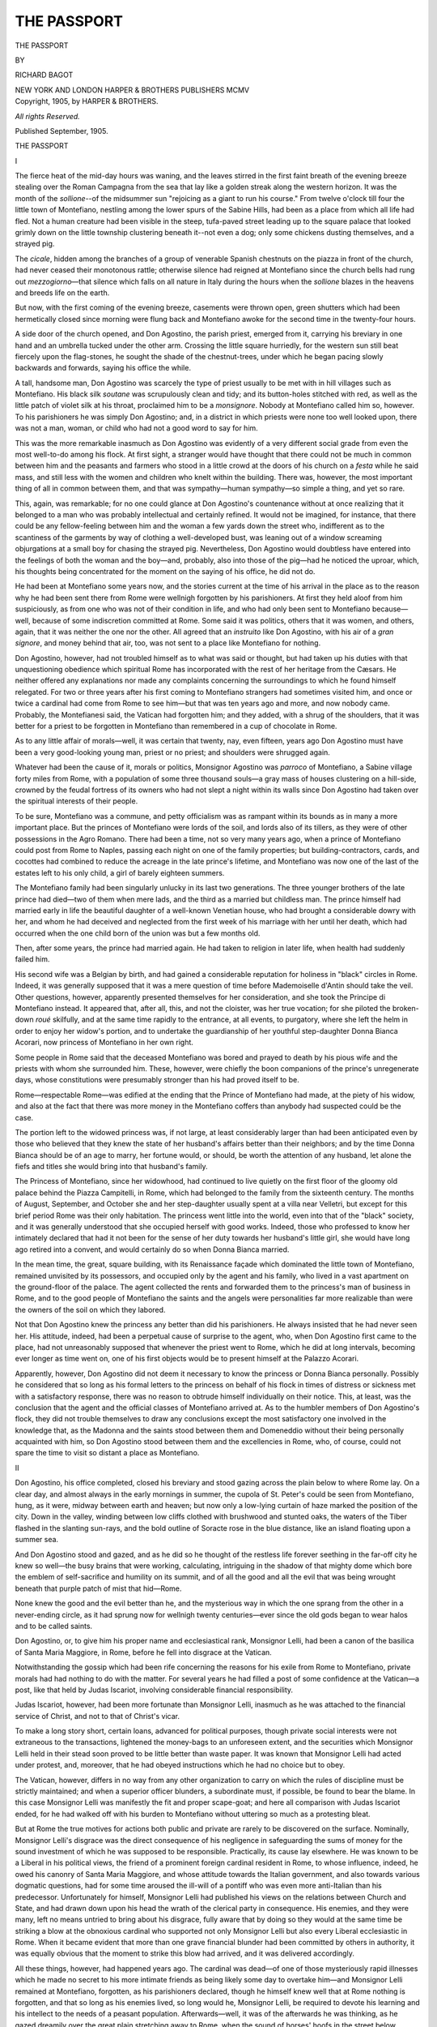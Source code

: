 .. -*- encoding: utf-8 -*-

.. meta::
   :PG.Id: 46693
   :PG.Title: The Passport
   :PG.Released: 2014-08-23
   :PG.Rights: Public Domain
   :PG.Producer: Al Haines
   :DC.Creator: Richard Bagot
   :DC.Title: The Passport
   :DC.Language: en
   :DC.Created: 1905
   :coverpage: images/img-cover.jpg

============
THE PASSPORT
============

.. clearpage::

.. pgheader::

.. container:: titlepage center white-space-pre-line

   .. vspace:: 3

   .. class:: xx-large

      THE PASSPORT

   .. vspace:: 2

   .. class:: medium

      BY

   .. class:: large

      RICHARD BAGOT

   .. vspace:: 3

   .. class:: medium

      NEW YORK AND LONDON
      HARPER & BROTHERS PUBLISHERS
      MCMV

   .. vspace:: 4

.. container:: verso center white-space-pre-line

   .. class:: small

      Copyright, 1905, by HARPER & BROTHERS.

   .. class:: small

      *All rights Reserved.*

   .. class:: small

      Published September, 1905.

.. vspace:: 4

.. _`I`:

.. class:: center x-large bold

   THE PASSPORT

.. vspace:: 3

.. class:: center large bold

   I

.. vspace:: 2

The fierce heat of the mid-day hours was waning, and
the leaves stirred in the first faint breath of the
evening breeze stealing over the Roman Campagna from the sea
that lay like a golden streak along the western horizon.  It
was the month of the *sollione*--of the midsummer sun
"rejoicing as a giant to run his course."  From twelve
o'clock till four the little town of Montefiano, nestling among
the lower spurs of the Sabine Hills, had been as a place from
which all life had fled.  Not a human creature had been
visible in the steep, tufa-paved street leading up to the
square palace that looked grimly down on the little
township clustering beneath it--not even a dog; only some
chickens dusting themselves, and a strayed pig.

The *cicale*, hidden among the branches of a group of
venerable Spanish chestnuts on the piazza in front of the
church, had never ceased their monotonous rattle; otherwise
silence had reigned at Montefiano since the church bells had
rung out *mezzogiorno*—that silence which falls on all
nature in Italy during the hours when the *sollione* blazes in
the heavens and breeds life on the earth.

But now, with the first coming of the evening breeze,
casements were thrown open, green shutters which had
been hermetically closed since morning were flung back
and Montefiano awoke for the second time in the
twenty-four hours.

A side door of the church opened, and Don Agostino, the
parish priest, emerged from it, carrying his breviary in one
hand and an umbrella tucked under the other arm.  Crossing
the little square hurriedly, for the western sun still beat
fiercely upon the flag-stones, he sought the shade of the
chestnut-trees, under which he began pacing slowly
backwards and forwards, saying his office the while.

A tall, handsome man, Don Agostino was scarcely the
type of priest usually to be met with in hill villages such as
Montefiano.  His black silk *soutane* was scrupulously clean
and tidy; and its button-holes stitched with red, as well as
the little patch of violet silk at his throat, proclaimed him to
be a *monsignore*.  Nobody at Montefiano called him so,
however.  To his parishioners he was simply Don Agostino;
and, in a district in which priests were none too well looked
upon, there was not a man, woman, or child who had not a
good word to say for him.

This was the more remarkable inasmuch as Don Agostino
was evidently of a very different social grade from even the
most well-to-do among his flock.  At first sight, a stranger
would have thought that there could not be much in
common between him and the peasants and farmers who stood
in a little crowd at the doors of his church on a *festa* while
he said mass, and still less with the women and children
who knelt within the building.  There was, however, the
most important thing of all in common between them, and
that was sympathy—human sympathy—so simple a thing,
and yet so rare.

This, again, was remarkable; for no one could glance at
Don Agostino's countenance without at once realizing that
it belonged to a man who was probably intellectual and
certainly refined.  It would not be imagined, for instance,
that there could be any fellow-feeling between him and the
woman a few yards down the street who, indifferent as to
the scantiness of the garments by way of clothing a
well-developed bust, was leaning out of a window screaming
objurgations at a small boy for chasing the strayed pig.
Nevertheless, Don Agostino would doubtless have entered
into the feelings of both the woman and the boy—and,
probably, also into those of the pig—had he noticed the
uproar, which, his thoughts being concentrated for the
moment on the saying of his office, he did not do.

He had been at Montefiano some years now, and the
stories current at the time of his arrival in the place as to
the reason why he had been sent there from Rome were
wellnigh forgotten by his parishioners.  At first they held
aloof from him suspiciously, as from one who was not
of their condition in life, and who had only been sent to
Montefiano because—well, because of some indiscretion
committed at Rome.  Some said it was politics, others that
it was women, and others, again, that it was neither the one
nor the other.  All agreed that an *instruito* like Don
Agostino, with his air of a *gran signore*, and money behind
that air, too, was not sent to a place like Montefiano for
nothing.

Don Agostino, however, had not troubled himself as to
what was said or thought, but had taken up his duties with
that unquestioning obedience which spiritual Rome has
incorporated with the rest of her heritage from the Cæsars.
He neither offered any explanations nor made any
complaints concerning the surroundings to which he found
himself relegated.  For two or three years after his first coming
to Montefiano strangers had sometimes visited him, and
once or twice a cardinal had come from Rome to see him—but
that was ten years ago and more, and now nobody came.
Probably, the Montefianesi said, the Vatican had forgotten
him; and they added, with a shrug of the shoulders, that
it was better for a priest to be forgotten in Montefiano than
remembered in a cup of chocolate in Rome.

As to any little affair of morals—well, it was certain that
twenty, nay, even fifteen, years ago Don Agostino must
have been a very good-looking young man, priest or no
priest; and shoulders were shrugged again.

Whatever had been the cause of it, morals or politics,
Monsignor Agostino was *parroco* of Montefiano, a Sabine
village forty miles from Rome, with a population of some
three thousand souls—a gray mass of houses clustering on
a hill-side, crowned by the feudal fortress of its owners who
had not slept a night within its walls since Don Agostino
had taken over the spiritual interests of their people.

To be sure, Montefiano was a commune, and petty officialism
was as rampant within its bounds as in many a more
important place.  But the princes of Montefiano were lords
of the soil, and lords also of its tillers, as they were of other
possessions in the Agro Romano.  There had been a time,
not so very many years ago, when a prince of Montefiano
could post from Rome to Naples, passing each night on one
of the family properties; but building-contractors, cards,
and cocottes had combined to reduce the acreage in the late
prince's lifetime, and Montefiano was now one of the last of
the estates left to his only child, a girl of barely eighteen
summers.

The Montefiano family had been singularly unlucky in its
last two generations.  The three younger brothers of the
late prince had died—two of them when mere lads, and
the third as a married but childless man.  The prince
himself had married early in life the beautiful daughter of a
well-known Venetian house, who had brought a considerable
dowry with her, and whom he had deceived and neglected
from the first week of his marriage with her until her death,
which had occurred when the one child born of the union
was but a few months old.

Then, after some years, the prince had married again.
He had taken to religion in later life, when health had
suddenly failed him.

His second wife was a Belgian by birth, and had gained
a considerable reputation for holiness in "black" circles in
Rome.  Indeed, it was generally supposed that it was a
mere question of time before Mademoiselle d'Antin should
take the veil.  Other questions, however, apparently
presented themselves for her consideration, and she took the
Principe di Montefiano instead.  It appeared that, after all,
this, and not the cloister, was her true vocation; for she
piloted the broken-down *roué* skilfully, and at the same time
rapidly to the entrance, at all events, to purgatory, where
she left the helm in order to enjoy her widow's portion, and
to undertake the guardianship of her youthful step-daughter
Donna Bianca Acorari, now princess of Montefiano in her
own right.

Some people in Rome said that the deceased Montefiano
was bored and prayed to death by his pious wife and the
priests with whom she surrounded him.  These, however,
were chiefly the boon companions of the prince's unregenerate
days, whose constitutions were presumably stronger
than his had proved itself to be.

Rome—respectable Rome—was edified at the ending that
the Prince of Montefiano had made, at the piety of his widow,
and also at the fact that there was more money in the Montefiano
coffers than anybody had suspected could be the case.

The portion left to the widowed princess was, if not
large, at least considerably larger than had been anticipated
even by those who believed that they knew the state of her
husband's affairs better than their neighbors; and by the
time Donna Bianca should be of an age to marry, her fortune
would, or should, be worth the attention of any husband,
let alone the fiefs and titles she would bring into that
husband's family.

The Princess of Montefiano, since her widowhood, had
continued to live quietly on the first floor of the gloomy old
palace behind the Piazza Campitelli, in Rome, which had
belonged to the family from the sixteenth century.  The
months of August, September, and October she and her
step-daughter usually spent at a villa near Velletri, but
except for this brief period Rome was their only habitation.
The princess went little into the world, even into that of the
"black" society, and it was generally understood that she
occupied herself with good works.  Indeed, those who
professed to know her intimately declared that had it not
been for the sense of her duty towards her husband's little
girl, she would have long ago retired into a convent, and
would certainly do so when Donna Bianca married.

In the mean time, the great, square building, with its
Renaissance façade which dominated the little town of
Montefiano, remained unvisited by its possessors, and occupied
only by the agent and his family, who lived in a vast
apartment on the ground-floor of the palace.  The agent
collected the rents and forwarded them to the princess's man
of business in Rome, and to the good people of Montefiano
the saints and the angels were personalities far more
realizable than were the owners of the soil on which they labored.

Not that Don Agostino knew the princess any better than
did his parishioners.  He always insisted that he had
never seen her.  His attitude, indeed, had been a perpetual
cause of surprise to the agent, who, when Don Agostino first
came to the place, had not unreasonably supposed that
whenever the priest went to Rome, which he did at long
intervals, becoming ever longer as time went on, one of his first
objects would be to present himself at the Palazzo Acorari.

Apparently, however, Don Agostino did not deem it
necessary to know the princess or Donna Bianca personally.
Possibly he considered that so long as his formal
letters to the princess on behalf of his flock in times of
distress or sickness met with a satisfactory response, there
was no reason to obtrude himself individually on their
notice.  This, at least, was the conclusion that the agent and
the official classes of Montefiano arrived at.  As to the
humbler members of Don Agostino's flock, they did not
trouble themselves to draw any conclusions except the most
satisfactory one involved in the knowledge that, as the
Madonna and the saints stood between them and Domeneddio
without their being personally acquainted with him,
so Don Agostino stood between them and the excellencies
in Rome, who, of course, could not spare the time to visit so
distant a place as Montefiano.





.. vspace:: 4

.. _`II`:

.. class:: center large bold

   II

.. vspace:: 2

Don Agostino, his office completed, closed his breviary
and stood gazing across the plain below to where
Rome lay.  On a clear day, and almost always in the
early mornings in summer, the cupola of St. Peter's could
be seen from Montefiano, hung, as it were, midway between
earth and heaven; but now only a low-lying curtain of haze
marked the position of the city.  Down in the valley,
winding between low cliffs clothed with brushwood and stunted
oaks, the waters of the Tiber flashed in the slanting
sun-rays, and the bold outline of Soracte rose in the blue
distance, like an island floating upon a summer sea.

And Don Agostino stood and gazed, and as he did so
he thought of the restless life forever seething in the far-off
city he knew so well—the busy brains that were working,
calculating, intriguing in the shadow of that mighty dome
which bore the emblem of self-sacrifice and humility on its
summit, and of all the good and all the evil that was being
wrought beneath that purple patch of mist that hid—Rome.

None knew the good and the evil better than he, and the
mysterious way in which the one sprang from the other
in a never-ending circle, as it had sprung now for wellnigh
twenty centuries—ever since the old gods began to wear
halos and to be called saints.

Don Agostino, or, to give him his proper name and
ecclesiastical rank, Monsignor Lelli, had been a canon of the
basilica of Santa Maria Maggiore, in Rome, before he fell
into disgrace at the Vatican.

Notwithstanding the gossip which had been rife concerning
the reasons for his exile from Rome to Montefiano,
private morals had had nothing to do with the matter.  For
several years he had filled a post of some confidence at the
Vatican—a post, like that held by Judas Iscariot, involving
considerable financial responsibility.

Judas Iscariot, however, had been more fortunate than
Monsignor Lelli, inasmuch as he was attached to the
financial service of Christ, and not to that of Christ's vicar.

To make a long story short, certain loans, advanced
for political purposes, though private social interests were
not extraneous to the transactions, lightened the money-bags
to an unforeseen extent, and the securities which
Monsignor Lelli held in their stead soon proved to be little
better than waste paper.  It was known that Monsignor
Lelli had acted under protest, and, moreover, that he had
obeyed instructions which he had no choice but to obey.

The Vatican, however, differs in no way from any other
organization to carry on which the rules of discipline must
be strictly maintained; and when a superior officer blunders,
a subordinate must, if possible, be found to bear the blame.
In this case Monsignor Lelli was manifestly the fit and
proper scape-goat; and here all comparison with Judas
Iscariot ended, for he had walked off with his burden to
Montefiano without uttering so much as a protesting bleat.

But at Rome the true motives for actions both public and
private are rarely to be discovered on the surface.  Nominally,
Monsignor Lelli's disgrace was the direct consequence of
his negligence in safeguarding the sums of money for the
sound investment of which he was supposed to be
responsible.  Practically, its cause lay elsewhere.  He was
known to be a Liberal in his political views, the friend of a
prominent foreign cardinal resident in Rome, to whose
influence, indeed, he owed his canonry of Santa Maria
Maggiore, and whose attitude towards the Italian government,
and also towards various dogmatic questions, had for some
time aroused the ill-will of a pontiff who was even more
anti-Italian than his predecessor.  Unfortunately for himself,
Monsignor Lelli had published his views on the relations
between Church and State, and had drawn down upon his
head the wrath of the clerical party in consequence.  His
enemies, and they were many, left no means untried to bring
about his disgrace, fully aware that by doing so they would
at the same time be striking a blow at the obnoxious
cardinal who supported not only Monsignor Lelli but also
every Liberal ecclesiastic in Rome.  When it became
evident that more than one grave financial blunder had been
committed by others in authority, it was equally obvious
that the moment to strike this blow had arrived, and it
was delivered accordingly.

All these things, however, had happened years ago.  The
cardinal was dead—of one of those mysteriously rapid
illnesses which he made no secret to his more intimate
friends as being likely some day to overtake him—and
Monsignor Lelli remained at Montefiano, forgotten, as his
parishioners declared, though he himself knew well that at
Rome nothing is forgotten, and that so long as his enemies
lived, so long would he, Monsignor Lelli, be required to
devote his learning and his intellect to the needs of a peasant
population.  Afterwards—well, it was of the afterwards
he was thinking, as he gazed dreamily over the great plain
stretching away to Rome, when the sound of horses' hoofs
in the street below attracted his attention, and, looking
round, he saw the agent, Giuseppe Fontana—Sor Beppe,
as he was commonly called in Montefiano—riding towards
him apparently in some haste.

Don Agostino moved out of the shade to meet him.

"Signor Fattore, good-evening!" he said, courteously,
knowing that the man liked to be given his full official title
as administrator of the Montefiano fief.

Sor Beppe rode up alongside of him, raising his felt hat
as he returned the salutation.  He wore his official coat
of dark-blue cloth, on the silver buttons of which were
engraved the arms and coronet of the Montefiano.  He was
a powerfully made man with a dark, grizzled beard, inclining
to gray, and he sat his horse—a well-built black stallion—as
one who was more often in the saddle than out of it.  On
ordinary days he would carry a double-barrelled gun slung
across his shoulders, but to-day the weapon was absent.

Don Agostino noted the fact, and also that the agent's
face was lighted up with unusual excitement.

"And what is there new, Signor Fontana?" he asked,
briefly.

"*Perbacco*!  What is there new?" repeated Fontana.
"There is a whole world of new—but your reverence will
never guess what it is!  Such a thing has not happened for
fifteen years—"

"But what is it?" insisted Don Agostino, tranquilly.
"I quite believe that nothing new has happened in Montefiano
for fifteen years.  I have been here nearly ten, and—"

"I have ridden down to tell you.  The letter came only
an hour ago.  Her excellency the princess—their excellencies
the princesses, I should say—"

"Well," interrupted Don Agostino, "what about them?"

The agent took a letter from his pocket and spread it out
on the pommel of his saddle.  Then he handed it to Don
Agostino.

"There!" he exclaimed.  "It is her excellency herself
who writes.  They are coming here—to the palace—to stay
for weeks—months, perhaps."

Don Agostino uttered a sudden ejaculation.  It was
difficult to say whether it was of surprise or dismay.

"Here!" he said—"to Montefiano?  But the place is
dismantled—a barrack!"

"And do I not know it—I?" returned Sor Beppe.  "There
are some tables and some chairs—and there are things
that once were beds; but there is nothing else, unless it
is some pictures on the walls—and the prince—blessed
soul—took the best of those to Rome years ago."

Don Agostino read the letter attentively.

"The princess says that all the necessary furniture will
be sent from Rome at once," he observed, "and servants—everything,
in fact.  The rooms on the *piano nobile* are to
be made ready—and the chapel.  Well, Signor Fontana,"
he continued, "you will have plenty to occupy your time if,
as the princess says, everything is to be ready in a fortnight
from to-day.  After all, the palace was built to be lived
in—is it not true?"

"Very true, reverence; but it is so sudden.  After so
many years, to want everything done in fifteen days—"

"Women, my dear Signor Fontana—women!" said Don
Agostino, deprecatingly.

The agent laughed.  "That is what I said to my wife,"
he replied.

"It was not a wise thing to say," observed Don Agostino.

"It is an incredible affair," resumed the other, brushing
a fly from his horse's flank as he spoke; "and no reception by
the people—as little notice as possible to be taken of their
excellencies' arrival.  You see what the letter says,
reverence?"

"Yes," replied Don Agostino, meditatively.  "It is
unusual, certainly, under the circumstances."

"But," he added, "the princess has undoubtedly some
good reason for wishing to arrive at Montefiano in as quiet a
manner as possible.  Perhaps she is ill, or her daughter is
ill—who knows?"

"They say she is a saint," observed Fontana.

Don Agostino looked at him; the tone of Sor Beppe's
voice implied that such a fact would account for any
eccentricity.  Then he smiled.

"She is at all events the mistress of Montefiano, until
the young princess is of age or marries," he remarked; "so,
Signor Fontana, there is nothing more to be said or done."

"Except to obey her excellency's instructions."

"Exactly—except to obey her instructions," repeated
Don Agostino.

"It is strange that your reverence, the *parroco* of
Montefiano, should never have seen our *padrona*."

"It is still stranger that you—her representative
here—should never have seen her," returned Don Agostino.

"That is true," said the agent; "but"—and his white
teeth gleamed in his beard as he smiled—"saints do not
often show themselves, *reverendo*!  My respects," he added,
lifting his hat and gathering up his reins.  "I have to ride
down to Poggio to arrange with the station-master there for
the arrival of the things which will be sent from Rome."  And
settling himself in his saddle, Sor Beppe started off
at an easy canter and soon disappeared round a turn of the
white road, leaving a cloud of dust behind him.

Don Agostino looked after him for a moment or two, and
then returned thoughtfully to his house.

The intelligence the agent had brought him was news,
indeed, and he wondered what its true purport might be.  It
was certainly strange that, after studiously avoiding
Montefiano for all these years, the princess should suddenly take
it into her head to come there for a prolonged stay.  Hitherto,
Don Agostino had been very happy in his exile, chiefly
because that exile was so complete.  There had been
nobody at Montefiano to rake up the past, to open old wounds
which the passing of years had cicatrized, and which only
throbbed now and again when memory insisted upon
asserting her rights.

The petty jealousies and malignities which poison the
atmosphere of most courts, and which in that of the Vatican
are the more poisonous inasmuch as they wear a religious
mask, could not penetrate to Montefiano, or, if they did,
could not long survive out of the air of Rome.  Monsignor
Lelli had quickly realized this; and, the confidence of his
parishioners once gained, he had learned to appreciate the
change of air.  The financial conditions of the Vatican did
not interest Montefiano.  Consequently, the story of Don
Agostino's financial indiscretions had not reached the little
room in the Corso Garibaldi, which was the nightly resort
of the more wealthy among the community, and in which
high political matters were settled with a rapidity that
should have made the parliaments of Europe blush—were
any one of them capable of blushing.

As to the other stories—well, Don Agostino had soon lived
them down.  Montefiano had declared—with some cynicism,
perhaps, but with much justice—that there were those
who were lucky in their adventures and those who were
unlucky, and that priests, when all was said and done, were
much the same as other people.  Nevertheless, Montefiano
had kept its eyes on Don Agostino for a while, in case of
accidents—for nobody likes accidents to happen at home.

But it was not entirely of these matters that Don Agostino
was thinking as he let himself into the little garden by
the side of the church.  His house, connected with the
sacristy by a *pergola* over which vines and roses were
struggling for the mastery, stood at the end of this garden, and
Don Agostino, opening the door quietly lest his housekeeper
should hear and descend upon him, passed into his study.

The news Sor Beppe had brought had awakened other
memories—memories which took him back to the days
before he was a priest; when he had been a young fellow of
three or four and twenty, very free from care, very good to
look upon, and very much in love.

It was strange, perhaps, that the impending arrival at
Montefiano of an elderly lady and a girl of seventeen,
neither of whom Don Agostino had ever seen, should arouse
in him memories of his own youth; but so it was.  Such
links in the chain that binds us to the past—a chain that
perhaps death itself is powerless to break—are perpetually
forging themselves in the present, and often trifles as light
as air rivet them.

In this case the link had been forged long ago.  Don
Agostino remembered the forging of it every time he donned
the sacred vestments to say mass, and was conscious that
the years had riveted it only more firmly.

It was, perhaps, as well that his housekeeper was busy
plucking a chicken in the back premises; and it was certainly
as well that none of his flock could have observed their
pastor's actions when he had shut himself into his study,
otherwise unprofitable surmises, long rejected as such,
would have cropped up again round the measures of wine in
the Caffè Garibaldi that evening.

For some time Don Agostino sat in front of his writing-table
thinking, his face buried in his hands.  The joyous
chattering of the house-martins flying to and from their
nests came through the open windows, and the scent of
roses and Madonna lilies.  But presently the liquid notes
of the swallows changed into the soft lapping of waters
rising and falling on marble steps; the scent of the lilies
was there, but mingling with it was the salt smell of the
lagoons, the warm, silky air blowing in from the Adriatic.
The distant sounds from the village street became, in Don
Agostino's ears, the cries of the gondoliers and the
fishermen, and Venice rose before his eyes—Venice, with the rosy
light of a summer evening falling on her palaces and her
churches, turning her laughing waters into liquid flame;
Venice, with her murmur of music in the air as the gondolas
and the fishing-boats glided away from the city across the
lagoons to the Lido and the sea; Venice, holding out to him
youth and love, and the first sweet dawning of the passion
that only youth and love can know.

Suddenly Don Agostino raised his head and looked about
him as one looks who wakes from a dream.  His eyes fell
upon the crucifix standing on his table and on the ivory
Christ nailed to it.  And then his dream passed.

Rising, he crossed the room, and, unlocking a cabinet,
took from it a tiny miniature and one letter—the only one
left to him, for he had burned the rest.  The keeping of this
letter had been a compromise.  For do not the best of us
make a compromise with our consciences occasionally?

The face in the miniature was that of a young girl—a
child almost—but exceedingly beautiful, with the red-gold
hair and creamy coloring of the Venetian woman of the
Renaissance.

Don Agostino looked at it long; afterwards, almost
mechanically, he raised the picture towards his lips.  Then,
with a sudden gesture, as though realizing what he was
about to do, he thrust it back into the drawer of the cabinet.
But he kissed the letter before he replaced it beside the
miniature.

It was merely another compromise, this time not so much
with his conscience, perhaps, as with his priesthood.

"Bianca!" he said, aloud, and his voice dwelt on the name
with a lingering tenderness.  "Bianca!  And she—that
other woman—she brings your child here—here, where I
am!  Well, perhaps it is you who send her—who knows?
Perhaps it was you who sent me to Montefiano—you, or
the blessed Mother of us all—again, who knows?  It was
strange, was it not, that of all places they should send me
here, where your child was born, the child that should have
been—"

The door was flung open hastily, and Don Agostino's
housekeeper filled the threshold.

"*Madonna mia Santissima!*" she exclaimed.  "It is your
reverence, after all.  I thought I heard voices—"

"Yes, Ernana, it is I," said Don Agostino, quietly.

"*Accidente!* but you frightened me!" grumbled the
woman.  "I was plucking the chicken for your reverence's
supper, and—"

"So I perceive," remarked Don Agostino, watching
feathers falling off her person to the floor.  "And you heard
voices," he added.  "Well, I was talking to myself.  You
can return to the chicken, Ernana, in peace!"

"The chicken is a fat chicken," observed Ernana, reflectively.
"*A proposito*," she added, "will your reverence
eat it boiled?  It sits more lightly on the stomach at
night—boiled."

"I will eat it boiled," said Don Agostino.

"And with a *contorno* of rice?"

Don Agostino sighed.

"Rice?" he repeated, absently.  "Of course, Ernana;
with rice, certainly with rice."





.. vspace:: 4

.. _`III`:

.. class:: center large bold

   III

.. vspace:: 2

Palazzo Acorari, the residence in Rome of the
princes of Montefiano, was situated, as has already
been said, in that old quarter of the city known as the
Campitelli.  It stood, indeed, but a few yards away from
the piazza of the name, in a deserted little square through
which few people passed save those whose business took
them into the squalid streets and *vicoli* opening out of the
Piazza Montanara.

It was not one of the well-known palaces of Rome,
although it was of far greater antiquity than many described
at length in the guide-books; neither was it large in
comparison with some of its near neighbors.  Nine people out
of ten, if asked by a stranger to direct them to Palazzo
Acorari, would have been unable to reply, although, from
a mingled sense of the courtesy due to a *forestiero*, and fear
of being taken for *forestiero* themselves, they would probably
have attempted to do so all the same, to the subsequent
indignation of the stranger.

There was no particular reason why Palazzo Acorari
should be well known.  It contained no famous works of
art, and its apartments, though stately in their way, were
neither historic nor on a large enough scale to have ever
been rented by rich foreigners as a stage on which they
could play at being Roman nobles to an appreciative if
somewhat cynical audience.

A narrow and gloomy *porte cochère* opened from the street
into the court-yard round which the Palazzo Acorari was
built.  Except for an hour or two at mid-day no ray of
sunlight ever penetrated into this court, which, nevertheless,
was picturesque enough with its graceful arches and its
time-worn statues mounting guard around it.  A porter
in faded livery dozed in his little office on one side of the
entrance, in the intervals of gossiping with a passer-by
on the doings and misdoings of the neighbors, and he,
together with a few pigeons and a black cat, were generally
the only animate objects to be seen by those who happened
to glance into the quadrangle.

The princess and her step-daughter inhabited the first
floor of the palace, while the ground-floor was apportioned
off into various *locali* opening on to the streets, in which
a cobbler, a retail charcoal and coke vender, a mattress-maker,
and others plied their respective trades.

On the second floor, immediately above the princess's
apartment, was another suite of rooms.  This apartment
had been unlet for two or three years, and it was only some
six or eight months since it had found a tenant.

The princess was not an accommodating landlady.  Possibly
she regarded concessions to the tenants of her second
floor as works of supererogation—laudable, perhaps,
but not necessary to salvation.  Moreover, the tenants
on the second floor never went to mass—at least, so the
Abbé Roux had gathered from the porter, whose business
it was to know the concerns of every one dwelling in or near
Palazzo Acorari.

There had been, consequently, passages of arms concerning
responsibility for the repairs of water-pipes and similar
objects, in which it was clearly injurious to the glory of God
and the interests of the Church that the princess should be
the one to give way.  She had been, indeed, on the point
of declining the offer of Professor Rossano to take the
vacant apartment.  He was a well-known scientist, with
a reputation which had travelled far beyond the frontiers
of Italy, and, in recognition of his work in the domain
of physical science, had been created a senator of the
Italian kingdom.  But a scientific reputation was not a
thing which appealed to the princess, regarding as she did
all scientific men as misguided and arrogant individuals in
league with the freemasons and the devil to destroy faith
upon the earth.  The Abbé Roux, however, had counselled
tolerance, accompanied by an addition of five hundred francs
a year to the rent.  The apartment had been long unlet, and
was considerably out of repair; but the professor had taken
a fancy to it, as being in a quiet and secluded position where
he could pursue his studies undisturbed by the noise of the
tram-cars, which even then were beginning to render the
chief thoroughfares of Rome odious to walk and drive in,
and still more odious to live in.

As he was a man of some means, he had not demurred at
the extra rent which the princess's agent had demanded at
the last moment before the signing of the lease.  Apart
from the fact that he was a scientist and a senator of that
kingdom of which the princess affected to ignore the
existence, there had seemed to be nothing undesirable about
Professor Rossano as a tenant.  He was a widower, with
a son of four-and-twenty and a daughter a year or two
older who lived with him; and, after her tenant's furniture
had been carried in and the upholsterers had done their
work, the princess had been hardly conscious that the
apartment immediately above her own was occupied.  On rare
occasions she had encountered the professor on the
staircase, and had bowed in answer to his salutation; but there
was no acquaintance between them, nor did either show
symptoms of wishing to interchange anything but the most
formal of courtesies.  Sometimes, too, when going out for,
or returning from, their daily drive, the princess and her
step-daughter would meet Professor Rossano's daughter,
who was usually accompanied by her maid, a middle-aged
person of staid demeanor who seemed to act as a companion
to the Signorina Giacinta, as, according to the porter,
Senator Rossano's daughter was called.  The girls used to
look at each other curiously, but weeks went by before a
word passed between them.

"They are not of our world," the princess had said,
decisively, to Bianca shortly after the Rossanos' arrival, "and
there is no necessity for us to know them"—and the girl
had nodded her head silently, though with a slight sigh.
It was not amusing to be princess of Montefiano in one's
own right and do nothing but drive out in a closed carriage
every afternoon, and perhaps walk for half an hour outside
one of the city gates or in the Villa Pamphili with one's
stepmother by one's side and a footman ten paces behind.
Bianca Acorari thought she would like to have known
Giacinta Rossano, who looked amiable and *simpatica*,
and was certainly pretty.  But though there was only the
thickness of a floor between them, the two establishments
were as completely apart as if the Tiber separated them, and
Bianca knew by experience that it would be useless to
attempt to combat her step-mother's prejudices.  Indeed, she
herself regarded the professor and his daughter with a
curiosity not unmixed with awe, and would scarcely have
been surprised if a judgment had overtaken them even on
their way up and down the staircase; for had not Monsieur
l'Abbé declared that neither father nor daughter ever went
to mass?

This assertion was not strictly true—at any rate, so far as
the Signorina Giacinta was concerned.  The professor, no
doubt, seldom went inside a church, except, perhaps, on
special occasions, such as Easter or Christmas.  He possessed
a scientific conscience as well as a spiritual conscience, and
he found an insuperable difficulty in reconciling the one with
the other on a certain point of dogma which need not be
named.  He was not antichristian, however, though he
might be anticlerical, and he encouraged Giacinta to go to
the churches rather than the reverse, as many fathers of
families in his position do, both in Italy and elsewhere.

Professor Rossano and his daughter had inhabited the
Palazzo Acorari nearly three months before Bianca made
the discovery that the girl at whom she had cast stolen
glances of curiosity, as being the first heretic of her own
nationality she had ever beheld, was, if appearances spoke
the truth, no heretic at all.  She had actually seen Giacinta
kneeling in the most orthodox manner at mass in the
neighboring church of Santa Maria dei Campitelli.  Bianca had
informed the princess of her discovery that very day at
breakfast in the presence of the Abbé Roux, who was an
invariable guest on Sundays and feast-days.  She nourished a
secret hope that her step-mother might become more favorably
disposed towards the family on the second floor if it
could satisfactorily be proved not to be entirely heretical.
The princess, however, did not receive the information in
the spirit Bianca had expected.

"People of that sort," she had responded, coldly, "often
go to mass in order to keep up appearances, or sometimes to
meet—oh, well"—she broke off, abruptly—"to stare about
them as you seem to have been doing this morning, Bianca,
instead of saying your prayers.  Is it not so, Monsieur
l'Abbé?" she added to the priest, with whom she generally
conversed in French, though both spoke Italian perfectly.

The Abbé Roux sighed.  "Ah, yes, madame," he replied,
"unluckily it is undoubtedly so.  The Professor Rossano,
if one is to judge by certain arrogant and anticatholic
works of which he is the author, is not likely to have brought
up his children to be believers.  And if one does not believe,
what is the use of going to mass?—except—except—"  And
here he checked himself as the princess had done, feeling
himself to be on the verge of an indiscretion.

"You hear, Bianca, what Monsieur l'Abbé says,"
observed the princess.  "You must understand once for all,
that what Professor Rossano and his daughter may or may
not do is no concern of ours—"

"So long as they pay their rent," added the Abbé,
pouring himself out another glass of red wine.

"So long as they pay their rent," the princess repeated.
"They are not of our society—" she continued.

"And do not dance," interrupted Bianca.

The princess looked at her a little suspiciously.  She was
never quite sure whether Bianca, notwithstanding her quiet
and apparently somewhat apathetic disposition, was
altogether so submissive as she seemed.

"Dance!" she exclaimed.  "Why should they dance?
I don't know what you mean, Bianca."

"It is against the contract to dance on the second floor.
The guests might fall through on to our heads," observed
Bianca, tranquilly.  "Bettina told me so, and the porter
told her—"

The princess frowned.  "Bettina talks too much," she
said, with an unmistakable air of desiring that the subject
should drop.

Bianca relapsed into silence.  It was very evident that,
however devout the Rossano girl might be, she would not
be allowed to make her acquaintance.  Her observant eyes
had watched the Abbé Roux's countenance as she made her
little effort to further that desired event, for she was very
well aware that no step was likely to be taken in this, or,
indeed, in any other matter unless the Abbé approved of it.
Privately, Bianca detested the priest, and with a child's
unerring instinct—for she was still scarcely more than a
child in some things—she felt that he disliked her.

Nor was this state of things of recent origin.  Ever since
the Abbé Roux had become, as it were, a member of the
Montefiano household, Bianca Acorari had entertained the
same feeling towards him.  Her obstinacy on this point,
indeed, had first awakened the princess to the fact that her
step-daughter had a very decided will of her own, which,
short of breaking, nothing was likely to conquer.

This stubbornness, as the princess called it, had shown
itself in an unmistakable manner when Bianca, though only
twelve years old, had firmly and absolutely refused to
confess to Monsieur l'Abbé.  In vain the princess had threatened
punishment both immediate and future, and in vain the
Abbé Roux had admonished her.  Make her confession to
him, she would not.  To any other priest, yes; to him,
no—not then or ever.  There was nothing more to be said
or done—for both the princess and Monsieur l'Abbé knew
well enough that the child was within her rights according
to the laws of the Church, though of course she herself was
unaware of the fact.  There had been nothing for it, as
weeks went on and Bianca never drew back from the
position she had taken up, but to give way as gracefully as
might be—but it was doubtful if the Abbé Roux had ever
forgiven the want of confidence in him which the child had
displayed, although he had afterwards told her that the
Church left to all penitents the right of choice as to their
confessors.

When Bianca grew older, the princess had intended to
send her to the Convent of the Assumption in order to
complete her education, and at the same time place her under
some discipline.  The girl was delicate, however, and it was
eventually decided that it was better that she should be
educated at home.

Perhaps it was the gradual consciousness that she was
debarred from associating with any one of her own age
which had made Bianca think wistfully that it would be
pleasant to make the acquaintance of the attractive-looking
girl whom she passed occasionally on the staircase, and who
had come to live under the same roof as herself.  She could
not but notice that the older she became the more she
seemed to be cut off from the society of others of her years.
Formerly she had occasionally been allowed to associate
with the children of her step-mother's friends and acquaintances,
and, at rare intervals, they had been invited to some
childish festivity at Palazzo Acorari.

By degrees, however, her life had become more and more
isolated, and for the last year or two the princess, a
governess who came daily to teach her modern languages and
music, and her maid and attendant, Bettina, had been her
only companions.

Rightly or wrongly, Bianca associated the restriction of
her surroundings with the influence of the Abbé Roux, and
the suspicion only increased the dislike she had always
instinctively borne him.

It never entered into her head, however, to suggest to the
princess that her life was an exceedingly dull one.  Indeed,
having no means of comparing it with the lives of other
girls of her age, she scarcely realized that it was dull, and
she accepted it as the natural order of things.  It had not
been until she had seen Giacinta Rossano that an indefinable
longing for some companionship other than that of those
much older than herself began to make itself felt within her,
and she had found herself wondering why she had no
brothers and sisters, no cousins, such as other girls must
have, with whom they could associate.

In the mean time, life in Palazzo Acorari went on as usual
for Bianca.  She fancied that, when they passed each other,
the daughter of the mysterious old professor on the second
floor who wrote wicked books looked at her with increasing
interest; and that once or twice, when Bianca had been
accompanied only by Bettina, she had half-paused as though
about to speak, but had then thought better of it and walked
on with a bow and a slight smile.

On one occasion she had ventured to sound Bettina as to
whether it would not be at least courteous on her part
to do something more than bow as she passed the Signorina
Rossano.  But Bettina was very cautious in her reply.  The
princess, it appeared, had been resolute in forbidding any
communication between the two floors, excepting such as
might have to be carried on through the medium of the
porter, in the case of such a calamity as pipes bursting or
roofs leaking.

December was nearly over, and Rome was *sotto Natale*.
People were hurrying through the streets buying their
Christmas presents, and thronging the churches to look
at the representations of the Holy Child lying in the
manger of Bethlehem; for it was Christmas Eve, and the
great bells of the basilicas were booming forth the tidings
of the birth of Christ.  In every house in Rome, among
rich and poor alike, preparations were going on for the
family gathering that should take place that night, and for
the supper that should be eaten after midnight when the
strict fast of the Christmas vigil should be over.

The majority, perhaps, paid but little heed to the fasting
and abstinence enjoined by the priests, unless the addition
of fresh fish to the bill of fare—fish brought from Anzio and
Nettuno the day before by the ton weight and sold at the
traditional *cottìo* throughout the night—could be taken as
a sign of obedience to the laws of the Church.  But the
truly faithful conformed rigidly throughout the day,
reserving themselves for the meats that would be permissible on
the return from the midnight masses, when the birth of a
God would be celebrated, as it has ever been, by a larger
consumption than usual of the flesh of His most innocent
creatures on the part of those who invoke Him as a merciful
and compassionate Creator.

This particular Christmas Eve it so happened that the
princess was confined to her bed with a severe cold and
fever, which made attendance at the midnight masses an
impossibility so far as she was concerned.  Bianca,
however, was allowed to go, accompanied by Bettina, and
shortly after half-past eleven they left Palazzo Acorari, meaning
to walk to the church of San Luigi dei Francesi in the Piazza
Navona, one of the few churches in Rome to which the
public were admitted to be present at the three masses
appointed to be said at the dawning hours of Christmas Day.

It was raining in torrents as they emerged from the
*portone* of the *palazzo*, and to get a cab at that hour of
night on Christmas Eve appeared to be an impossibility,
except, perhaps, in the main streets.

Bianca and her attendant consulted together.  They
would certainly be wet through before they could reach the
Piazza Navona, and it seemed as though there was nothing
to be done but to remain at home.  Bettina, however,
suddenly remembered that at the little church of the
Sudario, less than half-way to the Piazza Navona, the midnight
masses were also celebrated.  To be sure, it was the church
of the Piedmontese, and chiefly attended by members of
the royal household, and often by the queen herself.  The
princess would not be altogether pleased, therefore, at the
substitution; but, under the circumstances, Bianca
expressed her determination of going there, and her maid was
obliged to acquiesce.

Five minutes plunging through puddles and mud, and
battling with a warm sirocco wind which blew in gusts at
the corners of every street, brought them to the little
church hidden away behind the Corso Vittorio Emmanuele.

A side door communicating with the building was open,
and they passed from the darkness and the driving rain into
a blaze of warm light and the mingled scent of incense and
flowers.  The high altar, adorned with priceless white-and-gold
embroideries, sparkled in the radiance of countless wax-candles.
Overhead, from a gallery at the opposite end of
the church, the organ was playing softly, the player
reproducing on the reed-stops the pastoral melodies of the
*pifferari*, in imitation of the pipes of the shepherds watching
over their flocks through that wonderful night nineteen
centuries ago.

Although it wanted yet twenty minutes to midnight the
church was nearly full, and Bianca and her companion made
their way to some vacant seats half-way up it.  Glancing at
her neighbors immediately in front of her, Bianca gave a
start of surprise as she recognized Giacinta Rossano.

Bettina's gaze was fixed on the altar, and Bianca hesitated
for a moment.  Then she leaned forward and whispered
timidly, "*Buona Natale, buona feste*"—with a little smile.

A pair of soft, dark eyes smiled back into her own.
"*Buona Natale, e buona anno, Donna Bianca*."  Giacinta
Rossano replied, in a low, clear voice which caused Bettina
to withdraw her eyes from the altar and to look sharply
round to see whence it proceeded.  Somebody else turned
round also—a young man whom Bianca had not noticed,
but who was sitting next to Giacinta.  For a moment their
eyes met, and then she looked away quickly, half conscious
of a sensation of effort in doing so that caused her a vague
surprise.  The gaze she had suddenly encountered had
seemed to enchain her own.  The eyes that had looked into
hers with a wondering, questioning look were like Giacinta
Rossano's, only they were blue—Bianca felt quite sure of
that.  They had seemed to shut out for a second or two the
blaze of light on the altar.  The momentary feeling of
surprise passed, she turned her head towards the altar again,
and as she did so she overheard Giacinta Rossano's
companion whisper to her, "*Chiè?*" accompanied by a rapid
backward motion of his head.

Giacinta's reply was inaudible, for at that moment a clear
alto voice from the gallery rang out with the opening notes
of the *Adeste Fideles*.  The doors of the sacristy opened,
and the officiating priest, glittering in his vestments of
gold-and-white, knelt before the altar.  *Venite Adoremus* burst
forth triumphantly from the choir, the alto voice rising
above the rest like an angel's song.  Presently, as the strains
of the Christmas hymn died away, and the soft reed-notes of
the organ resumed the plaintive refrain of the *pifferari*, the
celebrant rose, and then kneeling again on the lowest step of
the altar, murmured the *Confiteor*—and the first mass of the
Nativity began.

After the elevation, Bianca Acorari rose from her knees
and resumed her seat.  The mellow light from the
wax-candles glinted upon the tawny gold of her hair and her
creamy complexion, both of which she had inherited from
her Venetian mother.  Many eyes were turned upon her,
for though, so far as regularity of features was concerned,
she could not be called beautiful, yet her face was striking
enough, combining as it did the Italian grace and mobility
with a coloring that, but for its warmth, might have stamped
her as belonging to some Northern race.

Owing to the general shuffling of chairs consequent upon
the members of the congregation resuming their seats after
the elevation, Bianca suddenly became aware that Giacinta
Rossano's companion had somewhat changed his position,
and that he was now sitting where he could see her without,
as before, turning half round in his seat.  Apparently, too,
he was not allowing the opportunity to escape him, for more
than once she felt conscious that his eyes were resting upon
her; and, indeed, each time she ventured to steal a glance in
Giacinta's direction that glance was intercepted—not rudely
or offensively, but with the same almost wondering look in
the dark-blue eyes that they had worn when they first met
her own.

Bianca glanced furtively from Giacinta's companion to
Giacinta herself as soon as the former looked away.

Decidedly, she thought, they were very like each other,
except in the coloring of the eyes, for Giacinta's eyes were
of a deep, velvety brown.  Suddenly a light dawned upon
her.  Of course! this must be Giacinta Rossano's brother—come,
no doubt, to spend Christmas with his father and
sister.  She had always heard that the professor had a son;
but as this son had never appeared upon the scene since the
Rossanos had lived in the Palazzo Acorari, Bianca had
forgotten that he had any existence.

How she wished she had a brother come to spend Christmas
with her!  It would, at all events, be more amusing
than sitting at dinner opposite to Monsieur l'Abbé, which
would certainly be her fate the following evening.  From all
of which reflections it may be gathered that Bianca was not
deriving as much spiritual benefit from her attendance at
mass as could be desired.  Perhaps the thought struck her,
for she turned somewhat hastily to Bettina, only to see an
expression on that worthy woman's face which puzzled her.
It was a curious expression, half-uneasy and half-humorous,
and Bianca remembered it afterwards.

The three masses came to an end at last, and to the calm,
sweet music of the Pastoral symphony from Händel's
*Messiah* (for the organist at the Sudario, unlike the
majority of his colleagues in Rome, was a musician and an artist)
the congregation slowly left the church, its members
exchanging Christmas greetings with their friends before
going home to supper.  Bettina hurried her charge through
the throng, never slackening speed until they had left the
building and turned down a by-street out of the crowd
thronging the Corso Vittorio Emmanuele.  Even then she
glanced nervously over her shoulder from time to time, as
though to make sure they were not being followed.

The rain had ceased by this time, and the moon shone in a
deep violet sky, softening the grim mass of the Caetani and
Antici-Mattei palaces which frowned above them.  Presently
Bettina halted under a flickering gas-lamp.

"A fine thing, truly," she exclaimed, abruptly, "to go to
a midnight mass to stare at a good-looking boy—under the
very nose, too, speaking with respect, of the *santissimo*!"

Bianca flushed.  "He looked at me!" she said, indignantly.

"It is the same thing," returned Bettina—"at least,"
she added, "it is generally the same thing—in the end.
Holy Virgin! what would her excellency say—and
Monsieur l'Abbé—if they knew such a thing?  And the
insolence of it!  He looked—and looked!  Signorina, it is a
thing unheard of—"

"What thing?" interrupted Bianca, tranquilly.

"What thing?" repeated Bettina, somewhat taken aback.
"Why—why—oh, well," she added, hastily, "it doesn't
matter what thing—only, for the love of God, signorina, do
not let her excellency know that you spoke to the Signorina
Rossano to-night!"

"There was no harm," replied Bianca.  "I only wished
her a good Christmas—"

"No harm—perhaps not!" returned Bettina; "but, signorina,
I do not wish to find myself in the street, you
understand—and it is I who would be blamed."

Bianca raised her head proudly.  "You need not be
afraid," she said.  "I do not allow others to be blamed for
what I do.  As to the Signorina Rossano, I have made her
acquaintance, and I mean to keep it.  For the rest, it is not
necessary to say when or how I made it.  Come, Bettina, I
hear footsteps."

"You will make the acquaintance of the other one, too,"
Bettina said to herself—"but who knows whether you will
keep it?  Mali!" and with a sharp shrug of the shoulders
she walked by Bianca's side in silence until they reached
Palazzo Acorari, where the porter, who was waiting for
them at the entrance, let them through the gateway and
lighted them up the dark staircase to the doors of the *piano
nobile*.





.. vspace:: 4

.. _`IV`:

.. class:: center large bold

   IV

.. vspace:: 2

"I tell you that it is a *pazzia*—a madness," said
Giacinta Rossano.  "The girl is a good girl, and I am sorry
for her—shut up in this dreary house with a step-mother
and a priest.  But we are not of their world, and they are
not of ours.  The princess has made that very clear from
the first."

"And what does it matter?" Silvio Rossano exclaimed,
impetuously.  "We are not princes, but neither are we
beggars.  Does not everybody know who my father is,
Giacinta?  And some day, perhaps, I shall make a name
for myself, too—"

Giacinta glanced at her brother proudly.

"Yes," she said, "I believe you will—I am sure you will,
if—"  And then she hesitated.

"If what?" demanded Silvio.

"If you do not make an imbecile of yourself first," his
sister replied, dryly.

Silvio Rossano flung the newspaper he had been reading
on to the floor, and his eyes flashed with anger.  In a
moment, however, the anger passed, and he laughed.

"All men are imbeciles once in their lives," he said, "and
most men are imbeciles much more frequently—"

"Oh, with these last it does not matter," observed
Giacinta, sapiently; "they do themselves no harm.  But
you—you are not of that sort, Silvio *mio*.  So before making
an imbecile of yourself, it will be better to be sure that it is
worth the trouble.  Besides, the thing is ridiculous.  People
do not fall in love at first sight, except in novels—and if
they do, they can easily fall out of it again."

"Not the other ones," said Silvio, briefly.

"The other ones?  Ah, I understand," and Giacinta
looked at him more gravely.  She was very fond of this only
brother of hers, and very proud of him—proud of his
already promising career and of his frank, lovable
disposition, as well as of his extreme good looks.  In truth, when
she compared Silvio with the large majority of young men
of his age and standing, she had some reason for her pride.
Unlike so many young Romans of the more leisured classes,
Silvio Rossano had never been content to lead a useless and
brainless existence.  Being an only son, he had been exempt
from military service; but, instead of lounging in the Corso
in the afternoons and frequenting music-halls and other
resorts of a more doubtful character at night, he had turned
his attention at a comparatively early age to engineering.
At the present moment, though barely five-and-twenty, he
had just completed the erection of some important
water-works at Bari, during the formation of which he had been
specially chosen by one of the most eminent engineers in
Italy to superintend the works during the great man's
repeated absences elsewhere.  Thanks to Silvio Rossano's
untiring energy and technical skill, as well as to his
popularity with his subordinates and workmen, serious difficulties
had been overcome in an unusually short space of time, and
a government contract, which at one moment looked as if
about to be unfulfilled by the company with whom it had
been placed, was completed within the period agreed upon.
There could be little doubt that, after his last success, Silvio
would be given some lucrative work to carry out, and, in
the mean time, after an absence of nearly a year, he had
come home for a few weeks' rest and holiday, to find his
father and sister installed in Palazzo Acorari.

It was, perhaps, not to be wondered at if Giacinta Rossano
felt uneasy in her mind on her brother's account.  She
knew his character as nobody else could know it, for he was
barely two years younger than she, and they had grown up
together.  She knew that beneath his careless, good-natured
manner there lay an inflexible will and indomitable energy,
and that once these were fully aroused they would carry him
far towards the end he might have in view.

The interest that Donna Bianca Acorari had aroused in
Silvio had not escaped Giacinta's notice.  She had observed
where his gaze had wandered so frequently during the
midnight mass a few nights previously, and, knowing that
Silvio's life had been too busy a one to have left him much
time to think about love, she had marvelled at the effect that
Bianca Acorari seemed suddenly to have had upon him.
Since that night, whenever they were alone together, he
would begin to question her as to the surroundings of their
neighbors on the floor below them, and urge her to make
friends with Donna Bianca.  It was in vain that Giacinta
pointed out that she had only interchanged a word or two
with the girl in her life, and that there was evidently a fixed
determination on the princess's part not to permit any
acquaintance.

This last argument, she soon discovered, was the very
worst that she could use.  Like most Romans of the
*bourgeoisie* to which he by birth belonged—and, indeed, like
Romans of every class outside the so-called nobility—Silvio
was a republican at heart so far as social differences
were concerned; nor—in view of the degeneracy of a class
which has done all in its power in modern days to vulgarize
itself in exchange for dollars, American or otherwise, and to
lose any remnant of the traditions that, until a generation
ago, gave the Roman noblesse a claim upon the respect of
the classes nominally below it—could this attitude be
blamed or wondered at.

At first, Giacinta had laughed at her brother for the way
in which he had fallen a victim to the attractions of a young
girl whom he had never seen before, but she had very soon
begun to suspect that Silvio's infatuation was no mere
passing whim.  She was well aware, too, that passing whims
were foreign to his nature.  Since that Christmas night, he
had been more silent and thoughtful than she had ever seen
him, except, perhaps, in his student days, when he had been
working more than usually hard before the examinations.

Of Bianca Acorari herself he spoke little, but Giacinta
understood that the drift of his conversation generally
flowed towards the family on the *piano nobile* and how its
members occupied their day.  Moreover, Silvio, she
observed, was much more frequently *in casa* than was
altogether natural for a young fellow supposed to be taking a
holiday, and he appeared to be strangely neglectful of
friends and acquaintances to whose houses he had formerly
been ready to go.  Another thing, too, struck Giacinta as
unusual, and scarcely edifying.  Silvio had never been
remarkable for an alacrity to go to mass, and Giacinta knew
that he shared the professor's views on certain subjects, and
that he had little partiality for the clergy as a caste.
Apparently, however, he had suddenly developed a devotion
to some saint whose relic might or might not be in the
church of Santa Maria in Piazza Campitelli, for Giacinta,
to her surprise, had met him face to face one morning as
she had gone to mass there, and on another occasion she
had caught a glimpse of his figure disappearing behind a
corner in the same church.  It was only charitable, she
thought, casually to inform this devout church-goer that
the Princess Montefiano had a private chapel in her
apartment, in which the Abbé Roux said mass every morning at
half-past eight o'clock.

In the mean time, the professor, occupied with his scientific
research, was in happy ignorance of the fact that disturbing
elements were beginning to be at work within his small
domestic circle, and Giacinta kept her own counsel.  She
hoped that Silvio would soon get some employment which
would take him away from Rome, for she was very sure that
nothing but mortification and unhappiness would ensue
were he to make Bianca Acorari's acquaintance.

Some days had elapsed since Christmas, and Giacinta
Rossano had not again seen either Bianca or the princess.
Under the circumstances, she by no means regretted the fact,
for she rather dreaded lest she and her brother might
encounter them on the staircase, and then, if Silvio behaved
as he had behaved in the Sudario, the princess would
certainly suspect his admiration for her step-daughter.

In Rome, however, families can live under the same roof
for weeks, or even months, without necessarily encountering
each other, or knowing anything of each other's lives or
movements; and it so happened that no opportunity was
given to Giacinta, even had she desired it, again to
interchange even a formal greeting with the girl who had
evidently made such an impression at first sight on her
brother.

Of late, too, Silvio's interest in their neighbors had
apparently diminished, for he asked fewer questions concerning
them, and occasionally, Giacinta thought, almost seemed
as though desirous of avoiding the subject.

She was not altogether pleased, however, when, after he
had been at home about a month, Silvio one day announced
that he had been offered work in Rome which would certainly
keep him in the city for the whole summer.  It was delightful,
no doubt, to have him with them.  She saw that her
father was overjoyed at the idea, and, had it not been for
other considerations, Giacinta would have desired nothing
better than that Silvio should live permanently with them,
for his being at home made her own life infinitely more
varied.  She could not help wondering, however, whether
Bianca Acorari had anything to do with Silvio's evident
satisfaction at remaining in Rome.  Hitherto, he had
shown eagerness rather than disinclination to get away
from Rome, declaring that there was so little money or
enterprise in the capital that any young Roman wishing to
make his way in the world had better not waste his time
by remaining in it.

Now, however, to judge of Silvio's contented attitude, he
had found work which would be remunerative enough without
being obliged to seek it in other parts of Italy or abroad.
And so the weeks went by.  Lent was already over, and
Easter and spring had come, when Giacinta made a
discovery which roused afresh all her uneasiness on her
brother's behalf.

In some way or another she began to feel convinced that
Silvio had managed either to meet Bianca Acorari, or, at all
events, to have some communication with her.  For some
little time, indeed, she had suspected that his entire
cessation from any mention of the girl or her step-mother was not
due to his interest in Bianca having subsided.  Silvio's
interest in anything was not apt easily to subside when once
fully aroused, and that it had been fully aroused, Giacinta
had never entertained any doubt.  Chance furnished her
with a clew as to where Silvio's channels of communication
might possibly lie, if indeed he could have any direct
communication with Donna Bianca, which, under the
circumstances, would seem to be almost incredible.

It so happened that one April morning, when summer
seemed to have entered into premature possession of its
inheritance, when the Banksia roses by the steps of the Ara
Coeli were bursting into bloom and the swifts were chasing
each other with shrill screams in the blue sky overhead,
Giacinta was returning from her usual walk before the
mid-day breakfast, and, as she turned into the little piazza in
which Palazzo Acorari was situated, she nearly collided with
Silvio, apparently engaged in lighting a cigarette.  There
was nothing unusual in his being there at that hour, for he
sometimes returned to breakfast *a casa*, especially on
Thursdays, when little or no work is done in Rome in the
afternoons, and this was a Thursday.  It struck her,
nevertheless, that Silvio seemed to be somewhat embarrassed by her
sudden appearance round the corner of the narrow lane
which connected the piazza with the Piazza Campitelli.
His embarrassment was only momentary, however, and
he accompanied her to the *palazzo*.  The cannon at San
Angelo boomed mid-day as they turned into the *portone*,
and was answered by the bells of the churches round.  As
they slowly mounted the staircase, a lady came down it.
Giacinta did not know her by sight, and, after she had
passed them, she half-turned to look at her, for she fancied
that a glance of mutual recognition was exchanged between
her and Silvio, though the latter raised his hat only with the
formality usual in passing an unknown lady on a staircase.
The stranger seemed to hesitate for a moment, as though
she were disconcerted at seeing Silvio in another person's
company.  The lady continued her way, however, and if
Giacinta had not happened to look round as she and Silvio
turned the corner of the staircase, she probably would have
thought no more of her, for she was not particularly
remarkable, being merely a quietly dressed woman,
perhaps eight-and-twenty or thirty years of age, neither
good-looking nor the reverse.  But, as Giacinta looked, the lady
coughed, and the cough re-echoed up the staircase.  At
the same time she dropped a folded piece of paper.
Apparently she was unconscious that she had done so, for she
continued to descend the stairs without turning her head,
and disappeared round the angle of the court-yard.

"She has dropped something, Silvio," Giacinta said.
"Had you not better go after her?  It is a letter, I think."

"Of course!" Silvio answered, a little hastily.  "I will
catch up with her and give it to her," and he turned and
ran down the staircase as he spoke.

Giacinta, leaning over the balustrade, saw him pick up the
piece of paper.  Then he crumpled it up and thrust it into
his pocket.

"That," said Giacinta to herself, "was not prudent of
Silvio.  One does not crumple up a letter and pocket it if
one is about to restore it to its owner, unless one's pocket
is its proper destination."

Nevertheless, Silvio continued to pursue the lady, and
three or four minutes or more elapsed before he rejoined his
sister.

"Well," Giacinta observed, tranquilly.  "You gave her
back her letter?"

"It was not a letter," said Silvio, "it was only a—a
memorandum—written on a scrap of paper.  A thing of no
importance, Giacinta."

"I am glad it was of no importance," returned Giacinta,
not caring to press her original question.  "Do you know
who she is?" she added.

"I think," answered Silvio, carelessly, "that she must be
the lady who comes to teach the princess's daughter."

"Step-daughter," corrected Giacinta, dryly.

"Of course—step-daughter—I had forgotten.  Do you
know, Giacinta," he continued, "that we shall be very late
for breakfast?"

It was a silent affair, that breakfast.  The professor had
been occupied the whole of the morning in correcting the
proofs of a new scientific treatise, and he had even brought
to the table some diagrams which he proceeded to study
between the courses.  Silvio's handsome face wore a
thoughtful and worried expression, and Giacinta was
engrossed with her own reflections.

Presently Professor Rossano broke the silence.  He was
eating asparagus, and it is not easy to eat asparagus and
verify diagrams at the same time.

"Silvio," he said, mildly, "may one ask whether it is true
that you have fallen in love?"

Silvio started, and looked at his father with amazement.
Then he recovered himself.

"One may ask it, certainly," he replied, "but—"

"But one should not ask indiscreet questions, eh?"
continued the professor.  "Well, falling in love is a disease
like any other—infectious in the first stage—after that,
contagious—decidedly contagious."

Silvio laughed a little nervously.  "And in the last
stage?" he asked.

"Oh, in the last stage one—peels.  H one does not, the
affair is serious.  I met Giacomelli yesterday—your *maestro*.
He said to me: 'Senator, our excellent Silvio is in love.
I am convinced that he is in love.  It is a thousand pities;
because, when one is in love, one is apt to take false
measurements; and for an engineer to take false measurements
is a bad thing!'  That is what Giacomelli said to me in
Piazza Colonna yesterday afternoon."

Silvio looked evidently relieved.

"And may one ask whom I am supposed to be in love
with?" he demanded.

"As to that," observed the professor, dryly, "you
probably know best.  All that I would suggest is, that you do
not allow the malady to become too far advanced in the
second stage—unless"—and here he glanced at Giacinta—"well,
unless you are quite sure that you will peel."  And
with a quiet chuckle he turned to his diagrams again.

Silvio caught his sister's eyes fixed upon him.  Giacinta
had perhaps not entirely understood her father's metaphors,
but it was very clear to her that others had noticed the
change she had observed in Silvio.  He had evidently been
less attentive to his work than was his wont; and the
eminent engineer under whom he had studied and made a
name for himself, becoming aware of the fact, had
unconsciously divined the true cause of it.  The Commendatore
Giacomelli had doubtless spoken in jest to the father of his
favorite pupil, thinking that a parental hint might be useful
in helping Silvio to return to his former diligence.  Giacinta
knew her father's good-natured cynicism well enough, and
felt certain that, though treating the matter as a joke, he
had intended to let Silvio know that his superiors had
noticed some falling off in his work.

But Giacinta was, unfortunately, only too sure that the
right nail had been hit on the head, even if the blow had
fallen accidentally.  She did not feel uneasy lest her father
should discover the fact, nor, if he did so, that he would
make any efforts to discover the quarter in which Silvio's
affections were engaged.  The professor lived a life very
much of his own, and his nature was a singularly detached
one.  His attitude towards the world was that of a quiet
and not inappreciative spectator of a high comedy.  His
interests were centred in the stage, and also in the
stage-machinery, and he was always ready to be amused or to
sympathize as the case might be, in the passing scenes
which that complex machinery produced.  Giacinta often
wondered whether her father ever thought of the possibility
of her marriage, or ever considered that her position as an
only daughter was somewhat a lonely one.  He had never
made the faintest allusion to the subject to her; but she was
sure that if she were suddenly to announce to him that she
was going to marry, he would receive the information
placidly enough, and, when once he had satisfied himself
that she had chosen wisely, would think no more about the
matter.  And it would be the same thing as far as Silvio
was concerned—only, in Silvio's case, if Donna Bianca
Acorari were the object on which he had set his affections,
Giacinta was certain that the professor would not consider
the choice a wise one.  He had a great dislike to anything
in the nature of social unpleasantness, as have many clever
people who live in a detached atmosphere of their own.  In
print, or in a lecture-room, he could hit hard enough, and
appeared to be utterly indifferent as to how many enemies
he made, or how many pet theories he exploded by a logic
which was at times irritatingly humorous and at times
severely caustic.  But, apart from his pen and his conferences,
the Senator Rossano was merely a placid individual,
slightly past middle age, with a beard inclining to gray, and
a broad, intellectual forehead from under which a pair of
keen, brown eyes looked upon life good-naturedly enough.
Perhaps the greatest charm about Professor Rossano was
his genuine simplicity—the simplicity which is occasionally,
but by no means always, the accompaniment of intellectual
power, and the possession of which usually denotes that
power to be of a very high order.  This simplicity deceived
others not infrequently, but it never deceived him; on the
contrary, it was perpetually adding to his knowledge,
scientific and otherwise.

Both Professor Rossano's children had inherited something
of their father's nature, but Silvio had inherited it in
a more complex way, perhaps, than his sister.  In him the
scientific tendency had shown itself in the more practical
form of a love for the purely mechanical and utilitarian.
Nevertheless, he had the same detached nature, the same
facility for regarding life from the objective point of view,
as his father, and the same good-humored if slightly cynical
disposition.  Of the two, Giacinta was probably the more
completely practical, and had, perhaps, the harder
disposition.  Nor was this unnatural; for their mother had died
when Silvio was a child between five and six years old, and
Giacinta, being then nearly eight, had speedily acquired
a certain sense of responsibility, which, owing to the
professor's absorption in his scientific researches, largely
increased as time went on.  But Giacinta, also, had her full
share of good-nature and sympathy, though she was
incapable of, as it were, holding herself mentally aloof from
the world around her as did her father and, to a certain
degree, her brother.

Breakfast over, Professor Rossano soon retired again to
the correction of his proofs, leaving Giacinta and Silvio
alone together.  For a short time neither of them spoke,
and Silvio apparently devoted his whole attention to the
proper roasting of the end of a "Verginia" cigar in the
flame of a candle.  Giacinta meditated on the possible
contents of the piece of paper that she felt positive was still
lying in a crumpled condition in her brother's pocket, and
wondered what particular part the lady who had passed them
on the staircase might be playing in the business—though
she had already made a very natural guess at it.  She would
have given a good deal to know whether the note—or the
memorandum, as Silvio had called it, with a possibly
unconscious humor that had made Giacinta smile—was
written by Bianca Acorari herself or by the quietly dressed
young person who was, no doubt, Bianca's daily governess.
If it were from Donna Bianca, then things must have
advanced to what the professor would have termed the
contagious stage—only Giacinta did not employ that simile,
its suggestiveness having escaped her—which would be
a decidedly serious affair.  If, however, as was far more
probable, the missive came from the governess, who had
been disappointed of the expected opportunity to give it to
Silvio unobserved, and so had dropped it for him to pick
up, the matter was serious, too, but not so serious.  If
Silvio had won over the governess to aid him in furthering
his plans, Giacinta thought that she, too, might manage
to do a little corrupting on her own account with the same
individual.  It did not immediately strike her that Silvio's
sex, as well as his particularly attractive face and personality,
might have removed many difficulties out of his path
in dealing with the demure-looking female who devoted
three hours a day to the improvement of Donna Bianca's
education.

Presently, Giacinta became restive under the prolonged
silence which followed the professor's departure from the
room.

"You see, Silvio," she observed, as though she were
merely continuing an interrupted conversation, "it is not
only I who notice that you have had your head in the
clouds lately—oh, ever since Christmas.  And first of all,
people will say: 'He is in love'—as Giacomelli said to
papa yesterday; and then they will begin to ask: 'Who is
the girl?'  And then, very soon, some busybody will find
out.  It is always like that.  And then—"

"Yes, Giacinta—and then?" repeated Silvio.

"I will tell you!" returned Giacinta, decidedly.  "Then
that priest, Monsieur l'Abbé Roux, as they call him, will
be sent by the princess to see papa, and there will be well,
a terrible *disturbo*—"

"The Abbé Roux can go to hell," observed Silvio.

"Afterwards—yes, perhaps.  Papa has several times
given him a similar permission.  But in the mean time he
will make matters exceedingly unpleasant.  After all,
Silvio," Giacinta continued, "let us be reasonable.  The
girl is an heiress—a princess in her own right, and
we—we are not noble.  You know what the world would
say."

Silvio Rossano glanced at her.

"We are Romans," he said, "of a family as old as the
Acorari themselves.  It is true that we are not noble.
Perhaps, when we look at some of those who are, it is as
well!  But we are not poor, either, Giacinta—not so poor
as to have to be fed by rich American and English
adventurers at the Grand Hôtel, like some of your nobles."

Giacinta shrugged her shoulders.  "Donna Bianca
Acorari is of that class," she said, quietly.

Silvio instantly flew into a rage.  "That is so like a
woman!" he retorted.  "Do you suppose I meant to imply
that all our nobles are like that?  Each class has its *canaglia*,
and the pity of it is that the foreigners as a rule see more
of our *canaglia* than they do of the rest, and judge us
accordingly.  As to Donna Bianca Acorari, we can leave
her name out of the discussion—"

Giacinta laughed.  "Scarcely," she said; "but, Silvio
*mio*, you must not be angry.  You know that I do not care
at all whether people are noble by birth or whether they are
not.  All the same, I think you are preparing for yourself
a great deal of mortification; and for that girl, if you make
her care for you, a great deal of unhappiness.  You see how
she is isolated.  Does anybody, even of their own world,
ever come to visit the princess and Donna Bianca?  A few
old women come occasionally, and a few priests—but that
is all.  Who or what the girl is being kept for I do not
know—but it is certainly not for marriage with one not of
her condition.  Besides, except as her *fidanzato*, what
opportunity could you have, or ever hope to have, of seeing her
or of knowing what her feelings might be towards you?"

"And if I know them already?" burst out Silvio.

Giacinta looked grave.

"If you know them already," she said, "it means—well,
it means that somebody has been behaving like an idiot."

"I, for instance!" exclaimed Silvio.

"Certainly, you—before anybody, you.  Afterwards—"

"Afterwards—?"

"The woman who dropped the note that you have in your
pocket."

"Giacinta!"

"Oh, I am not an imbecile, you know, Silvio.  You were
waiting for that woman to come away from her morning's
lessons with Bianca, and I do not suppose it is the first time
that you have waited for her—and—and, what is to be the
end of it all, Heaven only knows," concluded Giacinta.  It
was a weak conclusion, and she was fully aware of the fact;
but a look on Silvio's face warned her that she had said
enough for the moment.

He took his cigar from his lips and threw it out of the
open window.  Then, rising from his chair, he came and
stood by his sister.

"I will tell you the end of it," he said, very quietly—and
his eyes seemed to send forth little flashes of light as he
spoke.  "The end of it will be that I will marry Bianca
Acorari.  You quite understand, Giacinta?  Noble or not,
heiress or not, I will marry her, and she will marry me."

"But, Silvio—it is impossible—it is a madness—"

"*Basta*!  I say that I will marry her.  Have I failed yet
in anything that I have set myself to do, Giacinta?  But
you," he added, in a sterner voice than Giacinta had ever
heard from him—"you will keep silence.  You will know
nothing, see nothing.  If the time comes when I need your
help, I will come to you and ask you to give it me, as I
would give it you."

Giacinta was silent for a moment.  Then she plucked up
her courage to make one more effort to stem the current of
a passion that she felt would carry Silvio away with it, she
knew not whither.

"But the girl," she said, "she is almost a child still,
Silvio.  Have you thought what unhappiness you may
bring upon her if—if the princess, and that priest who, they
say, manages all her affairs, should prove too strong for you?
You do not know; they might put her in a convent—anywhere—to
get her away from you."

Silvio Rossano swore under his breath.

"*Basta*, Giacinta!" he exclaimed again.  "I say that
I will marry her."

And then, before Giacinta had time to reply, he suddenly
kissed her and went quickly out of the room.





.. vspace:: 4

.. _`V`:

.. class:: center large bold

   V

.. vspace:: 2

Giacinto Rossano was quite mistaken in supposing
the piece of paper she had seen her brother thrust into
his pocket to have been still there when he returned to her
after its pretended restoration to its rightful owner.  As
a matter of fact, a capricious April breeze was blowing its
scattered remnants about the court-yard of Palazzo Acorari,
for Silvio had torn it into little shreds so soon as he had read
the words written upon it.

She had been perfectly correct, however, in her other
suppositions, for since Silvio had first beheld Donna Bianca
in the church of the Sudario on Christmas night, he had
certainly not wasted his time.  He had been, it is true,
considerably dismayed at learning from Giacinta who the girl
was who had so immediate and so powerful an attraction for
him.  Had she been almost anything else than what she
was, he thought to himself impatiently, the situation would
have been a far simpler one; but between him and the heiress
and last remaining representative of the Acorari, princes
of Montefiano, there was assuredly a great gulf fixed, not
in rank only, but in traditional prejudices of caste, in
politics—even, it might be said, in religion—since Bianca Acorari
no doubt implicitly believed all that the Church proposed
to be believed, while he, like most educated laymen,
believed—considerably less.

Perhaps the very difficulties besetting his path made Silvio
Rossano the more determined to conquer them and tread
that path to the end.  What he had said of himself to his
sister, not in any spirit of conceit, but rather in the confident
assurance which his youth and ardent temperament gave
him, was true.  When he had set his mind on success, he
had always gained it in the end; and why should he not
gain it now?

After all, there were things in his favor.  Although he
might not be of noble blood, his family was a good and an
old one.  There had been Rossano in Rome before a peasant
of the name of Borghese became a pope and turned his
relations into princes.  One of these early Rossano, indeed,
had been a cardinal.  But, unluckily for the family, he had
also been a conscientious priest and an honest man—a
combination rarely to be met with in the Sacred College of
those days.

But there were other things to which Silvio attached
more weight—things of the present which must ever appeal
to youth more than those of the past.  His father was a
distinguished man; and he himself might have—nay, would
have—a distinguished career before him.  Money, too, was
not wanting to him.  The professor was not a rich man; but
he had considerably more capital to divide between his two
children than many people possessed who drove up and
down the Corso with coronets on their carriages, while their
creditors saluted them from the pavements.

And there were yet other things which Silvio, reflecting
upon the wares he had to go to market with, thought he
might fairly take into account, details such as good
character, good health, and—well, for some reason or other,
women had never looked unfavorably upon him, though he
had hitherto been singularly indifferent as to whether they
did so or not.  Something—the professor would no doubt
have found a scientific explanation of a radio-active nature
for it—told him, even in that instant when he first met her
glance, that Bianca Acorari did not find him *antipatico*.
He wondered very much how far he had been able to
convey to her his impressions as regarded herself.

In an incredibly short space of time it had become
absolutely necessary to him to satisfy his curiosity on this
point—hence that sudden desire to attend the early masses
at Santa Maria in Campitelli, which had done more than
anything else to arouse Giacinta's suspicions.

For some weeks, however, Silvio had been absolutely
foiled in his attempts again to find himself near Bianca
Acorari.  He had very quickly realized that any efforts on
his sister's part to improve her acquaintance with the girl
would be detrimental rather than the reverse to his own
objects, and he had, consequently, soon ceased to urge
Giacinta to make them.  But Silvio Rossano had not spent
several years of his boyhood in drawing plans and making
calculations for nothing; and he had set himself to think
out the situation in much the same spirit as that in which he
would have grappled with a professional problem demanding
accurate solution.

Occasionally he had caught glimpses of Bianca as she
went out driving with the princess, and once or twice he had
seen her walking in the early morning, accompanied by the
same woman who had been with her in the Sudario.  It had
been impossible, of course, for him to venture to salute
her, even if he had not fancied that her companion eyed him
sharply, as though suspecting that his proximity was not
merely accidental.

Bettina was probably unconscious that she had been more
than once the subject of a searching study on the part of the
*signorino* of the second floor, as she called him.  But the
results of the study were negative, for Silvio had instinctively
felt that any attempt to suborn Donna Bianca's maid
would almost certainly prove disastrous.  The woman was
not young enough to be romantic, he thought, with some
shrewdness, nor old enough to be avaricious.

And so he had found himself obliged to discover a weaker
point in the defences of Casa Acorari, and this time fortune
favored him; though in those calmer moments, when
scruples of conscience are apt to become so tiresome, he felt
somewhat ashamed of himself for taking advantage of it.

It had not escaped Silvio's notice that punctually at nine
o'clock every morning a neatly dressed Frenchwoman
entered Palazzo Acorari, and was admitted into the princess's
apartment, and the porter informed him that she was the
*principessina's* governess, who came from nine o'clock till
twelve every day, excepting Sundays and the great *feste*.

Silvio studied Donna Bianca's governess as he had
studied her maid.  Mademoiselle Durand was certainly much
younger than the latter, and better looking.  Moreover,
unlike Bettina, she did not look at Silvio witheringly when
she happened to meet him in or near Palazzo Acorari, but
perhaps a little the reverse.  At any rate, after a few
mornings on which bows only were exchanged between them,
Silvio felt that he might venture to remark on the beauty
of the spring weather.  He spoke French fluently, though
with the usual unmistakable Italian accent, and his
overtures were well received.

Mademoiselle Durand smiled pleasantly.  "Monsieur
lived in Palazzo Acorari, did he not?  A son of the famous
Professor Rossano?  Ah, yes—she had heard him lecture
at the Collegio Romano.  But perhaps it would be as well
not to say so to Madame la Princesse.  Madame la Princesse
did not approve of science"—and Mademoiselle Durand
looked at him, smiling again.  Then she colored a little, for
her glance had been one of obvious admiration, though
Silvio, full of his own thoughts, was not aware of it.

After that, the ice once broken, it had been an easy
matter to become fairly intimate with Donna Bianca's
instructress.  Knowing the precise hour at which she was
accustomed to leave Palazzo Acorari, Silvio frequently
managed to meet her as she crossed the Piazza Campitelli
on her way back to her abode in the Via d'Ara Coeli, where
she occupied a couple of rooms over a small curiosity shop.

Fortunately, probably, for Silvio, Mademoiselle Durand
very soon discovered that it was due to no special interest
in herself if this good-looking young Roman sought her
acquaintance.  It had scarcely struck him that his advances
might easily be misinterpreted; and, indeed, for the space of
a few days there had been not a little danger of this
misinterpretation actually occurring.  The shrewdness of her
race, however, had prevented Mademoiselle Durand from
deceiving herself; and Silvio's questions, which he flattered
himself were triumphs of subtle diplomacy, speedily
revealed to her how and where the land lay.

On the whole, the thought of lending herself to a little
intrigue rather commended itself to the Frenchwoman.
Life in Rome was not very amusing, and to be the confidante
in a love-affair, and especially in such an apparently
hopeless love-affair, would add an interest to it.  Perhaps
a little of the sentimentality, the existence of which in
Bettina Silvio had doubted, entered into the matter.
Mademoiselle Durand liked her pupil, and had always
secretly pitied her for the dulness and isolation of her life;
and as for Silvio—well, when he looked at her with his soft
Roman eyes, and seemed to be throwing himself upon her
generosity and compassion, Mademoiselle Durand felt that
she would do anything in the world he asked her to do.  The
Princess of Montefiano she regarded as a mere machine in
the hands of the Abbé Roux.  Though she had only been a
few moments in her present position, Mademoiselle Durand
had fully realized that the Abbé Roux was master in the
Montefiano establishment; and, though she had been highly
recommended to the princess by most pious people, she
entertained a cordial dislike to priests except in church,
where, she averred, they were necessary to the business,
and no doubt useful enough.

"It is Monsieur l'Abbé of whom you must beware," she
insisted to Silvio, after she was in full possession of his
secret.  "The princess is an imbecile—so engaged in trying
to secure a good place in the next world that she has made
herself a nonentity in this.  No—it is of the priest you must
think.  I do not suppose it would suit him that Donna
Bianca should marry."

"Does he want to put her in a convent, then?" asked
Silvio, angrily, on hearing this remark.

"But no, Monsieur Silvio!  Convents are like
husbands—they want a dowry."  She looked at Silvio sharply as she
spoke, but it was clear to her that he was quite unconscious
of any possible allusion to himself in her words.

"It is true, mademoiselle," he answered, thoughtfully.  "I
forgot that.  It is a very unlucky thing that Donna Bianca
Acorari has not half a dozen brothers and as many sisters;
for then she would have very little money, I should imagine,
and no titles."

Mademoiselle Durand hesitated for a moment.  Then she
looked at him again, and this time her black eyes no longer
had the same shrewd, suspicious expression.

"*Tiens!*" she muttered to herself; and then she said, aloud:
"And what do you want me to do for you, Monsieur Silvio?
You have not confided in me for nothing—*hein*?  Am I to
take your proposals for Donna Bianca's hand to Madame la
Princesse?  It seems to me that monsieur your father is the
fit and proper person to send on such an errand, and not
a poor governess."

"*Per Carità!*" exclaimed Silvio, relapsing in his alarm
into his native tongue.  "Of course I do not mean that,
mademoiselle.  I thought perhaps—that is to say, I
hoped—"

He looked so disconcerted that Mademoiselle Durand
laughed outright.

"No, *mon ami*," she replied.  "I may call you that,
Monsieur Silvio, may I not, since conspirators should be
friends?  I promise you I will not give your secret away.
All the same, unless I am mistaken, there is one person to
whom you wish me to confide it—is it not so?"

"Yes," replied Silvio; "there is certainly one person."

"But it will not be easy," continued Mademoiselle
Durand, "and it will take time.  Yes," she added, as
though to herself—"it will be fairly amusing to outwit
Monsieur l'Abbé—only—only—" and then she paused,
hesitatingly.

"Only?" repeated Silvio, interrogatively.

"*Ma foi*, monsieur, only this," exclaimed his companion,
energetically, "that I like the child, and I do not wish any
harm to come to her through me.  Have you thought well,
Monsieur Silvio?  You say that you love her, and that she
can learn to love you; you will marry her if she be twenty
times Princess of Montefiano.  Well, I believe that you love
her; and if a good countenance is any proof of a good
heart, your love should be worth having.  But if you make
her love you, and are not strong enough to break down the
barriers which will be raised to prevent her from marrying
you, will you not be bringing on her a greater unhappiness
than if you left her to her natural destiny?"

Silvio was silent for a moment.  Was this not what
Giacinta had said to him more than once?  Then a dogged
expression came over his face—his eyes seemed to harden
suddenly, and his lips compressed themselves.

"Her destiny is to be my wife," he said, briefly.

Mademoiselle Durand shot a quick glance of approval at
him.

"*Diable!*" she exclaimed, "but you Romans have wills
of your own even in these days, it seems.  And suppose
the girl never learns to care for you—how then, Monsieur
Silvio?  Will you carry her off as your ancestors did the
Sabine women?"

Silvio shrugged his shoulders.  "She will learn to care
for me," he said, "if she is properly taught."

Mademoiselle Durand laughed.  "*Tiens!*" she murmured
again.  "And I am to give her a little rudimentary
instruction—to prepare her, in short, for more advanced
knowledge?  Oh, la, la!  Monsieur Silvio, you must know that
such things do not come within the province of a daily
governess."

"But you see her for three hours every day," returned
Silvio, earnestly.  "In three hours one can do a great deal,"
he continued.

"A great deal too much sometimes!" interrupted
Mademoiselle Durand rapidly, under her breath.

"And when it is day after day," proceeded Silvio, "it is
much easier.  A word here, and a word there, and she
would soon learn that there is somebody who loves
her—somebody who would make her a better husband than some
brainless idiot of her own class, who will only want her
money and her lands.  And then, perhaps, if we could meet—if
she could hear it all from my lips, she would understand."

Mademoiselle Durand gave a quick little sigh.  "Oh,"
she said, "if she could learn it all from your lips, I have no
doubt that she would understand very quickly.  Most
women would, Monsieur Silvio."

"That is what I thought," observed Silvio, naïvely.

The Frenchwoman tapped her foot impatiently on the
ground.

"Well," she said, after a pause, "I will see what I can do.
But you must be patient.  Only, do not blame me if things
go wrong—for they are scarcely likely to go right, I should
say.  For me it does not matter.  I came to Rome to learn
Italian and to teach French—and other things.  I have
done both; and in any case, when my engagement with
Madame la Princesse is over, I shall return to Paris, and
then perhaps go to London or Petersburg—who knows?  So
if my present engagement were to end somewhat abruptly,
I should be little the worse.  Yes—I will help you, *mon
ami*—if I can.  Oh, not for money—I am not of that
sort—but for—well, for other things."

"What other things?" asked Silvio, absently.

Mademoiselle Durand fairly stamped her foot this time.

"*Peste!*" she exclaimed, sharply.  "What do they matter—the
other things?  Let us say that I want to play a trick
on the princess; to spite the priest—by-the-way, Monsieur
l'Abbé sometimes looks at me in a way that I am sure you
never look at women, Monsieur Silvio!  Let us say that
I am sorry for that poor child, who will lead a stagnant
existence till she is a dried-up old maid, unless somebody
rescues her.  All these things are true, and are they not
reasons enough?"

And Silvio was quite satisfied that they were so.





.. vspace:: 4

.. _`VI`:

.. class:: center large bold

   VI

.. vspace:: 2

Bianca Acorari was sitting by herself in the room
devoted to her own especial use, where she studied in
the mornings with Mademoiselle Durand, and, indeed, spent
most of her time.  It was now the beginning of June—the
moment in all the year, perhaps, when Rome is the most
enjoyable; when the hotels are empty, and the foreigners
have fled before the imaginary spectres of heat, malaria, and
other evils to which those who remain in the city during the
late spring and summer are popularly supposed to fall
victims.

Entertainments, except those of an intimate character,
being at an end, the American invasion has rolled northward.
The gaunt English spinsters, severe of aspect, and with
preposterous feet, who have spent the winter in the environs of
the Piazza di Spagna with the double object of improving
their minds and converting some of the "poor, ignorant
Roman Catholics" to Protestantism, have gone northward
too, to make merriment for the inhabitants of Perugia, or
Sienna, of Venice, and a hundred other hunting-grounds.
Only the German tourists remain, carrying with them the
atmosphere of the *bierhalle* wherever they go, and generally
behaving themselves as though Italy were a province of the
fatherland.  In the summer months Rome is her true self,
and those who know her not then know her not at all.

To Bianca Acorari, however, all seasons of the year were
much the same, excepting the three months or so that she
passed in the villa near Velletri.  To these months she
looked forward with delight.  The dull routine of her life in
Rome was interrupted, and any variety was something in
the nature of an excitement.  It was pleasanter to be able
to wander about the gardens and vineyards belonging to the
villa than to drive about Rome in a closed carriage, waiting
perhaps for an hour or more outside some convent or
charitable institution while her step-mother was engaged in pious
works.  At the Villa Acorari, she could at all events walk
about by herself, so long as she did not leave its grounds.
But these grounds were tolerably extensive, and there were
many quiet nooks whither Bianca was wont to resort and
dream over what might be going on in that world around
her, of which she supposed it must be the natural lot of
princesses to know very little.  The absence of perpetual
supervision, the sense of being free to be alone out-of-doors
if she chose to be so, was a luxury all the more enjoyable
after eight months spent in Palazzo Acorari.

But within the last few weeks Bianca Acorari had become
vaguely conscious of the presence of something fresh in her
life, something as yet indefinable, but around which her
thoughts, hitherto purely abstract, seemed to concentrate
themselves.  The world was no longer quite the unknown
realm peopled with shadows that it had till recently appeared
to her to be.  It held individuals; individuals in whom
she could take an interest, and who, if she was to believe
what she was told, took an interest in her.  That it was a
forbidden interest—a thing to be talked about with bated
breath, and that only to one discreet and sympathizing
friend, did not by any means diminish its fascination.

It had spoken well for Mademoiselle Durand's capabilities
of reading the characters of her pupils that she had at once
realized that what Bianca Acorari lacked in her life was
human sympathy.  This the girl had never experienced;
but, all the same, it was evident to any one who, like
Mademoiselle Durand, had taken the trouble to study her nature,
that she was unconsciously crying out for it.  There was,
indeed, not a person about her with whom she had anything
in common.  The princess, wrapped up in her religion and
in her anxiety to keep her own soul in a proper state of
polish, was an egoist, as people perpetually bent upon
laying up for themselves treasure in heaven usually are.  And
Bianca practically had no other companion than her
stepmother except servants, for the few people she
occasionally saw at rare intervals did not enter in the smallest
degree into her life.

Mademoiselle Durand had very soon discovered Bianca's
desire to know the girl who lived in the apartment above
her, and her annoyance that she had not been allowed to
make any acquaintance with the Signorina Rossano.  This
very natural wish on her pupil's part to make friends with
some one of her own sex, and more nearly approaching her
own age than the people by whom she was surrounded, had
afforded Mademoiselle Durand the very opening she
required in order to commence her campaign in Silvio
Rossano's interests.  As she had anticipated, it had proved no
difficult matter to sing the praises of the brother while
apparently conversing with Bianca about the sister, and it
must be confessed that she sang Silvio's praises in a manner
by no means half-hearted.  Nor did Mademoiselle Durand
find that her efforts fell upon altogether unwilling ears.  It
was evident that in some way or another Bianca's curiosity
had been already aroused, and that she was not altogether
ignorant of the fact that the heretical professor's
good-looking son regarded her with some interest.

Mademoiselle Durand, indeed, was somewhat surprised at
the readiness displayed by her pupil to discuss not only
Giacinta, but also Giacinta's brother, and she at first
suspected that things were a little further advanced than
Silvio had pretended to be the case.

She soon came to the conclusion, however, that this was
not so, and that Bianca's curiosity was at present the only
feeling which had been aroused in her.

Mademoiselle Durand was not particularly well-read in
her Bible; but she did remember that curiosity in woman
had, from the very beginning of things, been gratified by
man, and also that the action of a third party had before
now been necessary in order to bring the desired object
within the reach of both.  She was aware that the action
of the third party had not been regarded as commendable;
nevertheless, she quieted any qualms of conscience by the
thought that, after all, circumstances in this case were
somewhat different.

On this particular June afternoon Bianca Acorari was free
to amuse herself in-doors as she chose until five o'clock, at
which hour the princess had ordered the carriage, and
Bianca would have to accompany her to visit an orphanage
outside the Porta Pia.  She was not at all sorry for those
orphans.  An orphan herself, she had always thought their
life must be certainly more amusing than her own, and she
had once ventured to hint as much, to the manifest annoyance
of her step-mother, who had reproved her for want of
charity.

The afternoon was warm, and Bianca, tired of reading,
and still more tired of a certain piece of embroidery destined
to serve as an altar-frontal for a convent-chapel, sat
dreaming in the subdued light coming through closed *persiennes*.
Through the open windows she could hear the distant noise
of the traffic in the streets, the monotonous cry of *Fragole!
Fragole!* of the hawkers of fresh strawberries from Nemi
and the Alban Hills, and now and again the clock of some
neighboring church striking the quarters of the hour.

In a little more than a fortnight, Bianca was saying to
herself with satisfaction—when St. Peter's day was over,
before which festival the princess would never dream of
leaving Rome—she would be at the Villa Acorari, away
from the dust and the glare of the city, passing those hot
hours of the day in the deep, cool shade of the old
ilex-trees, and listening to the murmur of the moss-grown
fountains in the quiet grounds, half garden and half wilderness,
that surrounded the house.

The view from the ilex avenue seemed to unfold itself
before her—the vine-clad ridges melting away into the plain
beneath, Cori, Norma, and Sermoneta just visible, perched
on the distant mountain-sides away towards the south; and,
rising out of the blue mist, with the sea flashing in the
sunlight around it, Monte Circeo, the scene of so many
mysterious legends both in the past and in the present.  Far
away over the Campagna the hot summer haze quivered
over Rome.  Bianca could see it all in her imagination as
she sat with her hands clasped behind her tawny mass of
curling hair; though, in reality, her eyes were fastened upon
an indifferent painting of a Holy Family, in which
St. Joseph appeared more conscious than usual of being *de trop*.

The three hours of studies with Mademoiselle Durand
that morning had been frequently interrupted by conversation.
Of late, indeed, this had often been the case.  Bianca
had been delighted when she learned that Mademoiselle
Durand was intimate with the Rossano family, and the
governess had not thought it necessary to explain that
Silvio was the only member of it with whom she was on
speaking terms.

The fact was that Silvio had been becoming impatient
lately, and Mademoiselle Durand's task grew more difficult
in consequence.  To afford him any opportunity of meeting
Bianca, or of interchanging even a single word with her,
appeared to be impossible.  The girl was too well guarded.
Mademoiselle Durand had once suggested to her that she
should take her some morning to the galleries in the Vatican
which Bianca had never seen.  The princess's permission
had, of course, to be obtained, and Bianca broached the
subject one day at breakfast.  For a moment her step-mother
had hesitated, and seemed disposed to allow her to
accept Mademoiselle Durand's proposition.  Unfortunately,
however, Monsieur l'Abbé was present, and, true to her
practice, the princess appealed to him as to whether there
could be any objections.

Apparently there were objections, although the Abbé
Roux did not specify them.  But Bianca knew by his
manner that he disapproved of the idea, and was not
surprised, therefore, when the princess said it could not
be—adding that she would herself take her through the Vatican
some day.

It was but another instance, Bianca thought, of the
priest's interference in her life, and she resented it
accordingly.  Latterly she had become much more friendly with
Mademoiselle Durand, who had at first confined herself
almost entirely to lessons during the hours she was at Palazzo
Acorari.

Nevertheless, after it became evident that she would
never be allowed to go out under her escort, Bianca thought
it prudent not to let it be supposed that Mademoiselle
Durand talked with her on any other subject but those she
was engaged to talk about, lest she should be dismissed and
a less agreeable woman take her place.

Whether it was that Mademoiselle Durand was urged to
stronger efforts by Silvio Rossano's increasing impatience,
or whether she considered the time arrived when she could
safely venture to convey to her pupil that Giacinta
Rossano's good-looking brother was madly in love with her, the
fact remained on this particular morning that never before
had she spoken so much or so openly of Silvio, and of the
happiness that was in store for any girl sensible enough
to marry him.

Bianca Acorari sat listening in silence for some time.

"He is certainly very handsome," she observed,
presently—"and he looks good," she added, meditatively.

"Handsome!" ejaculated Mademoiselle Durand.  "There
is a statue in the Vatican—a Hermes, they call it—  Well,
never mind—of course he is handsome.  And as to being
good, a young man who is a good son and a good brother
makes a good husband—if he gets the wife he wants.  If
not, it does not follow.  I am sorry for that poor
boy—truly sorry for him!" she added, with a sigh.

Bianca pushed away a French history book and became
suddenly more interested.

"Why, mademoiselle?" she asked.

Mademoiselle Durand pursed up her lips.

"Because I fear that he will certainly be very unhappy.
*Enfin*, he *is* very unhappy, so there is no more to be said."

"He did not look it when I saw him," observed Bianca,
tranquilly.

Mademoiselle Durand glanced at her.  Like Princess
Montefiano, she was never quite sure how much might be
concealed beneath Bianca's quiet manner.  But, like most
of her race, she was quick to seize a point in conversation
and use it to advance her own argument.

"Of course he did not look it—when you saw him," she
repeated, "or when he saw you," she added, significantly.

Bianca knitted her brows.  "If he is unhappy," she said,
"and I am very sorry he should be unhappy—I do not see
how a person he does not know can make him less so."

"That," said Mademoiselle Durand, "all depends on
who the person is.  It is certainly very sad—poor young
man!" and she sighed again.

"I suppose," Bianca said, thoughtfully, "that he is in
love with somebody—somebody whom he cannot marry."

"Yes," returned Mademoiselle Durand, dryly, "he is in
love with somebody.  He could marry her, perhaps—"

"Then why doesn't he?" Bianca asked, practically.

Mademoiselle Durand was a little taken aback at the
abruptness of the question.

"I will tell you," she replied, after hesitating for a
moment or two.  "He has no opportunity of seeing the
girl, except sometimes as she is driving in her carriage, or
well, in church.  By-the-way, I believe he first saw her in a
church, and fell in love with her.  That was odd, was it not?
But what is the use of seeing people if you can never speak
to them?"

"He could speak to her parents," said Bianca, who
apparently knew what was proper under such circumstances.

Mademoiselle Durand shrugged her shoulders.

"Scarcely," she said, "since they are in heaven.  Besides,
he would not be allowed to ask for this girl's hand in any
case.  She is like you, of noble birth; and, like you again,
she is rich.  Those about her, I dare say, are not very
anxious that she should marry at all.  It is possible."

Bianca Acorari did not speak for a few moments.  At
length she said, slowly: "I wonder what you would do,
mademoiselle, if you knew somebody was in love with you,
and you were not allowed to see or speak to that person?"

Mademoiselle Durand looked at her critically.

"It entirely depends," she replied.

"And upon what?"

"Upon what?  Oh, upon something very simple.  It
would depend upon whether I were in love with him."

"I don't think it is at all simple," observed Bianca.  "How
would you know if you were in love with him or not?"

Mademoiselle Durand laughed outright.  Then she became
suddenly grave.  "Well," she replied, after hesitating
a moment, "I will tell you.  If I thought I did not know—if
I were not sure—I should say to myself: 'Marie, you are
in love.  Why?  Because, if you are not, you would be
sure of the fact—oh, quite sure!'"

"And supposing you were in love with him?" demanded
Bianca.  She looked beyond Mademoiselle Durand as she
spoke.

"Ah—if I were, then—well, then I should leave the rest
to him to manage.  Between ourselves, I believe that to be
what is troubling the poor young Rossano.  He does not
know if the girl he loves has any idea that he does so, and
still less if she could ever return his love.  It is very sad.
If I were that girl, I should certainly find some means of
letting him know that I cared for him—"

"But you say she cannot—that she would never be
allowed—"

Mademoiselle Durand sang the first few bars of the
*habanera* in "Carmen" to herself.  "When two people are in
love," she observed, "they do not always stop to think of
what is allowed.  But, if you please, Donna Bianca, we will
go on with our history—I mean, our French history, not
that of Monsieur Silvio Rossano," and Mademoiselle
Durand suddenly reassumed her professional demeanor.

It was of this little interlude in her morning's studies that
Bianca Acorari was meditating as she sat waiting for the
hour when she would have to accompany her step-mother
in her afternoon drive.  She wished that Mademoiselle
Durand would have been more communicative.  It was
certainly interesting to hear about Giacinta Rossano's
brother.  Silvio!  Yes, it was a nice name, decidedly—and
somehow, she thought, it suited its owner.  It must be an
odd sensation—that of being in love.  Perhaps one always
saw in the imagination the person one was in love with.
One saw a well-built figure and a sun-tanned face with dark,
curling hair clustering over a broad brow, and a pair of
dark-blue eyes that looked—but, how they looked! as
though asking a perpetual question....  How pleasant it
would be there in the gardens of Villa Acorari!—so quiet and
cool in the deep shade of the ilex-trees, with the sound of
the water falling from the fountains.  But it was a little
dull to be alone—always alone.  What a difference if she
had had a brother, as Giacinta Rossano had.  He would
have wandered about with her sometimes, perhaps, in these
gardens ... and he and she would have sat and talked
together by the fountains where the water was always making
a soft music of its own.  What was the story she had heard
the people tell of some heathen god of long ago who haunted
the ilex grove?  How still it was—and how the water
murmured always ... and the eyes looked at her, always
with that question in their blue depths—and the graceful
head with its short, close curls bent towards her ... the
god, of course—they said he often came—and how his sweet
curved lips smiled at her as he stood in that chequered ray
of sunlight slanting through the heavy foliage overhead....

And with a little sigh Bianca passed from dreaming into
sleep; her face, with its crown of tawny gold hair, thrown
into sharp relief by the red damask cushions of the chair on
which she was sitting, and her lips parted in a slight smile.





.. vspace:: 4

.. _`VII`:

.. class:: center large bold

   VII

.. vspace:: 2

"Bianca is certainly a strange child," the Princess
Montefiano was saying.  "I confess I do not understand
her; but then, I never did understand children."

Baron d'Antin looked at his sister, and then he smiled
a little satirically.

"After all," he replied, "the fact is not surprising.  You
married too late in your life—or, shall we say, too late in
your husband's life—but it does not matter!  No, Bianca is
decidedly not like other girls of her age, in certain ways.
But I think, Jeanne, that you make a mistake in regarding
her as a child.  She seems to me to be a fairly well-developed
young woman."

"Physically so, perhaps," returned the princess.

Her brother smiled again—not a very pleasant smile.
Monsieur d'Antin was scarcely middle-aged, being a good
many years younger than his sister.  He was tall for a
Belgian, and tolerably handsome, with well-cut, regular
features, and iron-gray hair as yet fairly plentiful.  But he
was a man who looked as though he had "lived."  His eyes
had a worn, faded expression, which every now and then
turned to a hard glitter when they became animated; and
his small, well-shaped hands were apt to move restlessly, as
though their owner's nerves were not always in the best of
order.

"Physically?" he repeated.  "Precisely, my dear Jeanne.
Physically, your step-daughter is—well, no longer a child,
we will suppose.  Some young man will probably suppose
the same thing one of these days; and he will presumably
not wish to confine himself to suppositions," and
Monsieur d'Antin blinked his eyes interrogatively at his
sister.

During the last couple of years, Baron d'Antin had abandoned
Brussels and Paris, where he had hitherto passed the
greater part of his time, for Rome.  He had certainly not
chosen Rome as a place of residence on account of its
worldly attractions, and its other claims to interest did not
particularly appeal to him.  As a matter of fact, Monsieur
d'Antin found Rome exceedingly dull, as a city.  It is,
indeed, scarcely the capital that a man of pleasure would
elect to live in.  Now Monsieur d'Antin had certainly been
a man of pleasure while his constitution and years had
allowed him to be so, and he still liked amusing himself and
being amused.  Unfortunately, however, when necessity
obliged him to pursue other pastimes with greater
moderation, he had given way more and more to a passion for
gambling, and he had left the larger portion of his patrimony
in clubs, both in his own capital, in Paris, and in Nice.
It was not unnatural, perhaps, that, on financial disaster
overtaking him, he should have remembered his sister, the
Princess of Montefiano, and have been seized with a desire
to pass a season or two in Rome; and it had never, somehow
or other, been quite convenient to return to Belgium or to
Paris since.

He had come to Rome, he told his acquaintances, to
economize; which, in plainer language, meant to say that he
had come there to live upon his sister.  The princess, indeed,
was not unconscious of the fact; but her brother carried out
his intention with such unfailing tact and consideration
that she had no excuse for resenting it.

Monsieur d'Antin did not often invade the austere seclusion
of Palazzo Acorari.  It would, no doubt, have been more
economical to breakfast and dine at his sister's table, when
not bidden elsewhere, than to eat at a restaurant or club.
But Monsieur d'Antin liked to be independent; and, moreover,
the pious atmosphere of Palazzo Acorari did not at all
appeal to him.

His sister bored him, and her entourage bored him still
more.  It was infinitely more convenient every now and
then to borrow sums of money from her to meet current
expenses, on the tacit understanding that such loans would
never be repaid, than to take up his abode in Palazzo
Acorari, as the princess had at first more than once
suggested he should do.

Monsieur d'Antin was an egoist, pure and simple, but he
could be a very agreeable egoist—so long as he was supplied
with all he wanted.  Fortunately, perhaps, for his
popularity, his egoism was tempered by an almost imperturbable
good-humor, which, as a rule, prevented it from ruffling the
nerves of others.

There are some men, and a great many women, who
invariably succeed in obtaining what they want out of daily
life.  Their needs are trifling, possibly, but then life is made
up of trifles—if one chooses to live only for the present.
But to be a really successful egoist, it is necessary at all
events to acquire a reputation for good-humor.

Monsieur d'Antin had acquired this reputation in Rome,
as he had acquired it elsewhere; and he was shrewd enough
to make it one of his most useful possessions.  Indeed, it was
almost a pleasure to lose money to Monsieur d'Antin at
cards, or to place at his disposal any convenience of which
he might momentarily be in need, such was his invariable
*bonhomie* in society.  He had very soon made a place for
himself in the Roman world, and in this it must be confessed
that he had shown remarkable ingenuity.  Had he arrived
in the Eternal City possessed of ready money, it would have
made no difference whether he was a Belgian gentleman
or an English or American "bounder," for all Rome would
have willingly allowed him to entertain it at the Grand
Hotel or elsewhere, provided he got the right society women
to "run him."  But Baron d'Antin had arrived in Rome
with no reputation at all, beyond that of being an elderly
*viveur* who happened to be the brother of the Principessa di
Montefiano.  He had studied his ground, however, and it
had not taken him long to come to the conclusion that an
unofficial foreigner, to be a social success in modern Rome,
must usually be either an adventurer or a snob, and that the
two almost invariably went together.  Being a gentleman
in his own country, albeit in somewhat straitened
circumstances, Monsieur d'Antin had at first been amazed at
the apparent inability of the average Romans of society to
distinguish between a foreigner, man or woman, who was
well-bred and one who was not.  Finally, he had come to
the conclusion that good-breeding was not expected from
the unofficial foreigner, nor, indeed, any other of the usual
passports to society—but merely a supply of ready money
and a proper appreciation of the condescension on the part
of the Roman nobility in allowing it to be spent on their
entertainment.  This, however, was not a condition of
affairs that suited Monsieur d'Antin's plans.  He had come
to Rome not to be lived upon by the society he found there,
but to make that society useful to him.  That he had done
so was entirely due to his own social talents, and to his
apparently amiable disposition.  He had no need of the
Palazzo Acorari, so far as his society and his food were
concerned, for there were few evenings of the week during the
winter and spring that he had not a dinner invitation; and
if by any chance he had no engagement for that meal, there
were various methods at his disposal of supplying the
deficiency.

Altogether, Baron d'Antin had become *persona grata* in
Roman society, and in his good-humored, careless way he
had deliberately laid himself out to be so, even waiving his
prejudices and suppressing a certain nervous irritation
which the Anglo-Saxon race generally produced in him,
sufficiently to dine with its Roman members in their rented
palaces.

"My dear Jeanne," he would say to his sister, "you have
no sense of humor—absolutely none at all.  I dined the
other night with some of my Anglo-Saxon friends—I should
rather say that I passed some hours of the evening in eating
and drinking with them.  The wines were
execrable—execrable!—and the man who poured them out told us
their supposed dates.  Some of them, I believe, had been
purchased when Noah sold off his cellar after the subsidence
of the flood—although, if I remember rightly, he liked his
wine, and his—well, sacred history is more in your line
than mine, Jeanne.  In any case, it was very amusing—and
when one looked at the fine old rooms—the *mise en
scène* of the comedy, you know—it was more amusing still."

But Monsieur d'Antin was much too shrewd to laugh at
any of the component parts of the society he had determined
to exploit.  Had he wanted nothing out of it, as he
frequently told himself, he could have afforded to laugh a good
deal; and, being possessed of a very keen sense of humor, he
would probably have done so.  As it was, however, he
concealed his amusement, or, at the most, allowed himself to
give it rein when calling upon his sister, who was unable to
appreciate his sarcasms, living as she did, completely apart
from the cosmopolitan society in which her brother
preferred to move.

Monsieur d'Antin had been paying the princess one of his
occasional visits, which he did at regular intervals.  To say
the truth, he did not by any means approve of the
compatriot he as often as not would find sitting with his sister
when he was announced.  He was well aware that Jeanne
was a very pious woman; and very pious women, especially
those who had reached a certain age, liked to have a priest
at their beck and call.  This, Monsieur d'Antin considered,
was very natural—pathetically natural, indeed.  All the
same, he wished that the Abbé Roux had been an Italian,
and not a Belgian priest.  When Monsieur d'Antin had
first appeared upon the scene in Rome, he had instantly felt
that the director of his sister's spiritual affairs was not over
well pleased at his coming.  Accustomed as he was to study
those with whom he was likely at any time to be brought
much into contact, Baron d'Antin had at once arrived at the
conclusion that the abbé probably did not confine himself to
the direction of Princess Montefiano's spiritual concerns
only; otherwise the advent of her brother would have left
him profoundly indifferent.  A sudden instinct told
Monsieur d'Antin that he and the priest must clash—and then
he had reflected, not without some humor, that, after all,
there might be such a thing as honor among thieves.  He
had done his best to conciliate the Abbé Roux whenever
they had chanced to meet at Palazzo Acorari, but the priest
had not responded in any way to his advances.  Monsieur
d'Antin knew that the late Prince Montefiano had left as
much as the law allowed him to leave in his wife's hands,
and that she was his daughter's sole guardian until the girl
should marry or come of age.  The princess, however, had
never written to her brother concerning her affairs—neither
had there been any particular reason why she should
do so.  Rome had absorbed her, and even for some years
before her marriage she had practically become Roman in
everything but in name.  There are many, both women
and men, whom Rome has absorbed in a similar way; nor
can an explanation of her magnetic attraction always be
found in religion or in art, since the irreligious and the
inartistic are equally prone to fall under her spell.  Rather,
perhaps, is the secret of her power to be found in the
mysterious sense of universal motherhood which clings
around her name—in the knowledge, at once awe-inspiring
and comforting, that there is no good and no evil, no joy
and no sorrow which humanity can experience, unknown
to her; and that however heavily the burden may bear upon
our shoulders as we walk through her streets, multitudes
more laden than we have trod those stones before us, and
have found—rest.

It could hardly be supposed, however, that the burden
borne by Princess Montefiano was of a nature requiring the
psychological assistance of Rome to lighten it.  So far
as she was concerned—and in this she differed in no
respect from many other pious people of both sexes—Rome
merely suggested itself to her as a place offering peculiar
facilities for the keeping of her soul in a satisfactory state
of polish.

As he saw more of his sister in her home life, Monsieur
d'Antin became convinced that the Abbé Roux, as he had
at once suspected, by no means confined himself to directing
her spiritual affairs.  It was very evident that the Abbé
managed Palazzo Acorari, and this was quite sufficient to
account for his distant attitude towards a possible intruder.
As a matter of fact, Monsieur d'Antin had no great desire to
intrude.  He intended to benefit by the accident of having
a sister who was also a Roman princess with a comfortable
dowry, and he had very quickly made up his mind not to
attempt to interfere with the Abbé Roux so long as that
ecclesiastic did not attempt to interfere with him.

During the last few months, Monsieur d'Antin had often
found himself wondering what his sister's position would be
should her step-daughter marry.  In any case, scarcely four
years would elapse before Donna Bianca Acorari must enter
into absolute possession of the Montefiano estates, and yet it
was evident that the princess regarded her as a mere child
who could be kept in the background.  It had not escaped
his notice that it was clearly his sister's wish that Donna
Bianca should not receive any more attention than would
naturally be paid to a child.  Nevertheless, when Monsieur
d'Antin looked at the girl, he would say to himself that
Jeanne was shutting her eyes to obvious facts, and that at
some not very distant day they would probably be opened
unexpectedly.

He had tried to make friends with Bianca, but the
princess had markedly discouraged any such efforts; and
latterly he had observed that his sister almost invariably
sent her step-daughter out of the room if she happened to
be in it when he was announced.

Bianca Acorari herself had shown no disinclination to be
friendly with her newly arrived step-uncle.  Anybody who
was not the Abbé Roux was welcome in her eyes.  When
Monsieur d'Antin had first come to Rome, before he had
realized the monotony of domestic life in Palazzo Acorari,
he had been in the habit of coming there more frequently
than was now the case, and had repeatedly dined with his
sister Bianca, and occasionally the Abbé Roux, making a
little *partie carrée*.

It had amused him to address no small part of his
conversation to his step-niece during these little dinners, and
Bianca had talked to him readily enough.  She was pleased,
possibly, at having the opportunity to show the Abbé Roux
that she could talk, if there was anybody she cared to talk
with.  Perhaps Monsieur d'Antin, with his accustomed
penetration, had already guessed that the relations between
the girl and her step-mother's spiritual director were those
of a species of armed neutrality, at all events upon Bianca's
side.  However this might be, he had affected not to perceive
the obvious disapproval with which his sister regarded his
endeavors always to draw Bianca into the conversation,
nor the offended demeanor of the priest at being sometimes
left out of it.

To say the truth, Monsieur d'Antin was by no means
insensible to Bianca Acorari's physical attractions.  He
flattered himself that he had an eye for female beauty in its
developing stages; and he had arrived at an age when such
stages have a peculiar fascination for men of a certain
temperament.  Perhaps the observant eyes of the Abbé
Roux detected more warmth in his lay compatriot's glance,
as the latter laughed and talked with the girl, than
altogether commended itself to his priestly sense of what was
due to innocence.  In any case it was certain that on the
last two occasions on which Monsieur d'Antin had proposed
himself to dinner at Palazzo Acorari, Bianca had
presumably dined in her own apartment; for she did not appear,
and when Monsieur d'Antin inquired after her, the princess
had said dryly that her step-daughter was scarcely old
enough to dine with grown-up people.

Monsieur d'Antin felt this banishment to be due to
clerical suggestion; and so, it must be confessed, did Bianca
herself.  He was bound to admit, however—and he
admitted it with decided complacency—that his sister was
right in safeguarding her step-daughter from premature
masculine admiration.  He reflected, too, that in Italy—as,
indeed, in Belgium, or other Catholic countries—uncles
and nieces were permitted to marry under dispensations
comparatively easy to obtain; and that in the case of a
step-uncle, no consanguinity existed.  The reflection had
been a pleasant one to Monsieur d'Antin, and he looked
upon the uneasiness he had apparently inspired in the mind
of the Abbé Roux as a proof that he might still consider
himself as dangerous to female peace of mind—whereby he
showed himself to possess to the full that peculiar form of
male vanity supposed to be inherent in the Gallic races.





.. vspace:: 4

.. _`VIII`:

.. class:: center large bold

   VIII

.. vspace:: 2

"Yes," continued Monsieur d'Antin, as his sister gazed
at him in a slightly bewildered manner, "Bianca has
only got to be seen, and to see a few men who do not cover
their legs with a cassock, and she will very soon find out,
Jeanne, that she is no child."

"Really, Philippe!" expostulated Princess Montefiano.

"There is no necessity to be shocked," proceeded
Monsieur d'Antin, tranquilly.  "I know what I am talking
about.  There are certain temperaments—female
temperaments—one has come across them, you know.  *Bien*, your
step-daughter is one of these, unless I am much mistaken.
Mark my words, Jeanne, if you keep her as though she
were going to be a nun, everything will go on quietly for
a time, and then one fine day you will discover that she has
had an affair with the footman.  What would you have?"
and Monsieur d'Antin shrugged his shoulders philosophically.

Princess Montefiano appeared thoroughly alarmed.

"Do you really think so?" she asked, hurriedly.  "I have
always looked upon Bianca as—well, as quite a child still
in all these ways, you know.  I wonder," she added,
suddenly, looking at her brother, "what makes you think she
is not."

"Ah," repeated Monsieur d'Antin, meditatively, "what
makes me think she is not?"

His meditations seemed to afford him some pleasure, for
he did not hurry himself to answer the question.  "Well,
really," he continued, at length, with a little chuckle, "I
could hardly explain what it is that makes me think so, my
dear Jeanne—not to you, at all events, for I do not at all
suppose you would understand.  But all the same, I think
so—oh yes—I certainly think so!" and, rising from his
chair, Monsieur d'Antin began to walk up and down the
room, gently rubbing his hands together the while.

The princess looked perplexed.  "After all, Philippe,"
she said, "Bianca is only just seventeen.  Of course she
is tall for her age, and, as you say—er—well developed.
I suppose men only judge by what they see—"

"Precisely," interrupted Monsieur d'Antin; "it is the
only way we have of forming an idea of—what we do not
see."

"I have thought only of her mind—her nature," continued
the princess.  "I suppose," she added, "that is
what you mean?  I cannot say that I understand her.  I
find her silent—apathetic.  She seems to me to interest
herself in nothing."

"Probably because you do not provide her with sufficient
material."

"I try to do my duty by her," returned the princess, a
little stiffly.  "A step-mother is always placed in a difficult
position.  Of course, Bianca being, as it were, like an only
son, and everything going to her, does not make things
easier."

Monsieur d'Antin looked at his sister curiously.  She had
very rarely spoken to him of family affairs, and he had very
little idea how the Montefiano property was settled, beyond
a natural conclusion that the old prince would have left the
bulk of it to his only child and representative.

"But of course," he observed, "you are always well
provided for—in the event of Bianca marrying, I mean—or,
as she must do before very long, taking over the estates
into her own hands?"

"There is my jointure, certainly," said the princess, "but
it is not large.  I do not understand business matters very
well, but naturally, so long as Bianca is a minor and
unmarried, I must be better off than I shall be afterwards.
A great deal will depend upon Bianca's husband.  That
is what Monsieur l'Abbé always says to me—that we
must not be in a hurry to marry Bianca.  She must not
marry a man who simply wants her titles and money to
use them for his own purposes."

"Monsieur l'Abbé is perfectly right," said Baron d'Antin,
with a dry little laugh.

The princess glanced at him.  "You do not like him,"
she said.

Monsieur d'Antin hesitated for a moment.  Then he
laughed again, easily.

"Not like him?" he repeated.  "But, my dear Jeanne,
I like him very much.  I am not fond of priests as a rule.
They are not—well, not what I am accustomed to, you
know.  But your tame abbé, I should say that he was
a most estimable person, and, no doubt, to a woman in your
position, a most useful adviser."

The princess sighed.  "Oh, most useful!" she exclaimed.
"He is a good man of business, too," she continued.  "I
feel that he acts as a kind of intermediary between me, as
Bianca's representative, and the agents and people.  After
all, Philippe, I am a foreigner, you know—though I scarcely
feel myself to be one—and Bianca is not.  So I am doubly
glad of Monsieur l'Abbé's advice sometimes."

"But he is as much a foreigner as you are, Jeanne,"
remarked Monsieur d'Antin.

"Oh, but then he is a priest!" exclaimed the princess.
"That makes such a difference.  You see, he was brought
up in Rome, and went through his studies here."

"An admirable training," said Monsieur d'Antin, suavely.

"Yes, admirable," assented the princess.  "It gives
such a grasp of, such an insight into, human nature.  That
is one of the strange things about Bianca, for instance,"
she added, suddenly.

"That she has an insight into human nature?" demanded
Monsieur d'Antin.  "If she has, Jeanne, it must be a
miraculous gift, for she can have seen little enough of it."

"No, no!  I mean that she cannot bear Monsieur l'Abbé.
Would you believe it, Philippe, that notwithstanding all his
kindness, that child positively refuses to go to confession to
him?  She refused years ago, and now I never mention the
subject."

"*Tiens!*" observed Monsieur d'Antin.

"It is incredible," continued his sister, "but nevertheless
it is true."

Monsieur d'Antin shrugged his shoulders.

"It appears," he said, enigmatically, "that your
step-daughter also has studied in Rome."

The princess dropped her voice mysteriously.

"I believe," she said, "that the mother, my blessed
husband's first wife, you know, was an odd woman—or
child, rather—for she was little more.  There was some
story—she was in love with some other man who was not
thought a good enough match for her, and her family
obliged her to marry my poor husband.  It was not a happy
marriage."

"That," observed Monsieur d'Antin, "was no doubt his
reason for marrying again.  He was determined to find
happiness."

"Ah, well!" Princess Montefiano replied, with a sigh—"he
needed rest.  His life had been a troubled one, and he
needed rest."

Monsieur d'Antin smiled sympathetically.  He had heard
it remarked in Rome that the late Montefiano had indeed
worn himself out at a comparatively early period in life.

"I do not wonder," he said, presently, "that you feel the
responsibility of selecting a suitable husband for Bianca.
All the same," he added, "I think you will be wise to
contemplate the possibility of her not remaining a child
indefinitely.  If you do not, I should be inclined to regard the
footmen as a perpetual source of anxiety."

"Philippe!" exclaimed the princess.  "You are really
perfectly scandalous!  One does not allude to such things,
even in jest.  But I see what you mean, although I must
say that I think you put it rather grossly.  I will consult
Monsieur l'Abbé about the advisability of gradually letting
Bianca see a few more people.  I don't want it to be
supposed that I am keeping her from marrying when the proper
time comes for her to do so; and my only object would be to
find her a suitable husband.  Of course, as Monsieur l'Abbé
says her marriage must almost certainly alter my own
circumstances, but one must not allow one's self to think
of that."

"Ah," said Monsieur d'Antin, thoughtfully, "Monsieur
l'Abbé says so, does he?"

"It is natural that he should look at the matter from all
points of view," returned the princess.

"Perfectly natural—from all points of view," repeated
Monsieur d'Antin; "and," he added to himself, "more
particularly from his own, I imagine.  Well," he continued,
"I must leave you, Jeanne.  I should consult Monsieur
Roux, by all means.  He looks as though he knew
something about feminine development—your little abbé; and
you tell me that he has studied in Rome.  *Au revoir*, my
dear Jeanne—*à bientot*!  Ah, by-the-way, there is one little
matter I had nearly forgotten.  Could you without
inconvenience—but absolutely without inconvenience—lend
me a thousand francs or so?  Two thousand would be more
useful—I do not say no.  In a few weeks my miserable
rents must come in, and then we will settle our accounts—but,
in the mean time, it would be a great convenience."

The princess looked uneasy.  "I will try," she said; "but,
to say the truth, it is not a very favorable moment—"

Monsieur d'Antin waved his hands.

"Not a word—not a word more, I beg of you, my dear
Jeanne!" he exclaimed.  "You will think the matter over;
and if two thousand is not convenient, I must make one
thousand suffice.  In the mean time, *di nuovo*, as the
Italians say," and he kissed his sister affectionately and
hurried from the room.

As he walked from the Palazzo Acorari to his little
apartment in the Ludovisi quarter of the city, Monsieur d'Antin
was unusually preoccupied, and more than once he chuckled
to himself.  His sister Jeanne was certainly not gifted with
a sense of humor, but he found himself wondering whether
she was quite as incompetent to look after her own affairs as
she wished him to believe.  Experience taught him that
while piety and humor seldom went together, piety and a
shrewd eye to worldly advantage were by no means unfrequently
to be found working very harmoniously side by side.

Somebody in Palazzo Acorari, Monsieur d'Antin felt convinced,
had an interest in maintaining the *status quo*, so far
as the existing constitution of the Montefiano establishment
was concerned.  Jeanne might be a bad woman of business,
but, when all was said and done, at thirty-five or so, with no
money—with nothing, in short, except a local reputation
for holiness—she had succeeded in marrying a man who had
been able to give her a very substantial position in the
world, and who had had the tact to leave her a good many
years in which to enjoy its full advantages without the
incubus of his company.

But it was more likely that Jeanne allowed herself to be
swayed by the counsels of the priest whom, according to her
own account, she always consulted.  It was conceivable,
nay, it was even probable, that Monsieur l'Abbé Roux
might desire that Donna Bianca Acorari should remain as
much as possible secluded from the world for reasons of his
own.  So long as she remained unmarried, so long would
she, no doubt, be content that the Montefiano properties
should be managed more or less as they had been hitherto
managed; and who could tell how much benefit the Abbé
Roux might not, directly or indirectly, gain from the present
system of management.

And Bianca Acorari?  Monsieur d'Antin allowed his
thoughts to dwell upon her dreamy face, with its eyes that
seemed always to be looking into an unexplored distance,
upon the curved mouth and firm, rounded throat, upon the
graceful lines of the figure just melting into womanhood, and
came to the conclusion that Jeanne and her abbé were a
couple of fools.  Why, the girl had something about her
that stirred even his well-worn passions—and how would
it not be with a younger man?  She had some idea, too,
of her own power, of her own charm, unless he was very
much mistaken.  It was a vague, undefined consciousness,
perhaps, but none the less fascinating on that account.  A
child?  Nonsense!  A peach almost ripe for the plucking.





.. vspace:: 4

.. _`IX`:

.. class:: center large bold

   IX

.. vspace:: 2

It was very still in the ilex grove of the Villa Acorari.
The air was sultry, and not a leaf stirred; yet angry-looking
clouds occasionally drifted across the sky from the
sea, and cast moving patches of purple shadow on the plain
stretching away from below Velletri to the coast.

The sunbeams glanced here and there through the heavy
foliage.  They threw quaint, checkered patterns on the
moss-grown flag-stones surrounding a group of fountains, and
flashed upon the spray falling over sculptured nymphs and
river-gods wantoning in cool green beds of arum leaves and
water-lilies.

A gentle, drowsy murmur of insects filled the air, and the
splashing of the fountains—otherwise deep silence reigned.
Lizards, green and golden-brown, darted out of the crevices
in the old stone seats, paused abruptly with little heads
poised in a listening attitude, and darted away again; while
blue dragon-flies hawked over the waters of the fountains,
now giving mad chase to a fly, now resting—jewels set in
green enamel—on a lily leaf.

It was not to be wondered at if the gardens of the Villa
Acorari were reputed to be haunted by spirits of the old
gods.  On this July afternoon some mysterious influence,
infinitely peaceful but infinitely sad, seemed to brood over
them.  All the glamour of a mighty past seemed to enfold
them—such a past as many an old villa in the neighborhood
of Rome has witnessed, in which every passion, good
and bad, has played its part; in which scenes of love and
hate, of joy and sorrow, of highest virtue and foulest crime
have succeeded each other through the centuries.

Tradition declared that a shrine sacred to the rites of the
*Lupercalia* once stood in the midst of this ilex grove, on
the very spot where the fountains now murmured and the
water-lilies lifted their pure whiteness to the hot caress of
the sunbeams.

If this were so, it was certainly as well that times had
changed; that lizards and dragon-flies had usurped the
place of the *Luperci*, and that lascivious Pan slept with the
rest of the joyous company of Olympus; else had Bianca
Acorari, quietly reading her book in the deep shadows of
the ilex-trees, run grievous risk of receiving the sacred blow
from the thong of some lustful votary of the god.

St. Peter's festival had come and gone, and Bianca, to
her great satisfaction, had already been some days at the
Villa Acorari.  It was an untold relief to her to feel that
for at least three months she was free to wander about these
old gardens instead of driving through the hot, dusty
streets of Rome.  This year, too, she would not be quite
so much alone as she had usually been.  The princess had
consented to a scheme whereby Mademoiselle Durand was
to continue giving her lessons, at any rate for another
month; and it had been duly arranged that she should
come to the villa three times a week from Albano, where,
it appeared, she was going to pass the remainder of the
summer.  The proposition had come from Mademoiselle
Durand herself.  She had other pupils, she had informed
the princess, who would be in *villeggiatura* at Albano and
Ariccia, and it would be very easy for her to come over to
the Villa Acorari if the princess wished it.

Somewhat to her step-mother's surprise, Bianca jumped
eagerly at the idea.  There could be no objection, the
princess thought, to the girl pursuing her studies with
Mademoiselle Durand for a few more weeks; and she saw,
moreover, that Bianca welcomed the thought of occasionally
having the governess as a companion.  She would not
have wished Bianca to walk with Mademoiselle Durand in
Rome, certainly; but at the villa it was a very different
thing; and, after all, it was better for her than being
perpetually alone, or merely having Bettina's society.

Mademoiselle Durand had already been over twice, and
Bianca had shown her all her favorite walks, and the
places where she liked to sit and read or work during the
heat of the afternoons.

It had struck Bianca that the Frenchwoman displayed
considerable curiosity as to her movements.  Mademoiselle
Durand insisted upon being taken all over the grounds of
the villa, and almost appeared as though she were studying
the topography of the spots which Bianca pointed out as
being her usual resorts.

They had talked of many things only a couple of days
ago—things which, it must be confessed, had nothing
whatever to do with Bianca's education.  In the course of the
last few weeks the girl had lost much of the reserve she
had formerly displayed towards her governess.  The
Rossano family had been, as it were, a sympathetic link
between Mademoiselle Durand and Bianca, a subject to
which it was refreshing to both to turn after wrestling with
French history or German poetry.

Mademoiselle Durand had talked of Silvio on this very
spot where Bianca was now giving herself up to the
pleasant feeling of drowsiness induced by the murmur of the
fountains and the fragrant warmth of the July afternoon,
and she had shaken her head sadly and significantly.

That young man, she assured Bianca, was breaking his
heart and ruining his health.  It did not at the moment
strike either her or her listener that Silvio could hardly do
the one without doing the other.  It was certainly very
sad, and Bianca had confided to Mademoiselle Durand that
she wished she could do something to avert such a catastrophe.

"Perhaps," the Frenchwoman said, tentatively, "if you
were to make his acquaintance, he might become more
reasonable," and Bianca had gazed at her with a startled air.

"You know, mademoiselle," she said, a little impatiently,
"that I can never make his acquaintance."

"Never is a long time," returned Mademoiselle Durand,
smiling.  "Supposing—I only say supposing—you
met him somewhere, on one of your walks, for instance,
and that he spoke to you, would you not try to—well,
to give him some good advice—to be kind to
him?"

"He probably would not ask me for my advice," replied
Bianca, laughing.

Mademoiselle Durand looked at her and hesitated for a
moment.

"I think he would," she said, slowly.  "You see, Donna
Bianca, there is such a close resemblance between your own
position and that of the girl with whom the poor boy is so
madly in love."

Bianca was silent.

"I wonder," persisted Mademoiselle Durand, "what you
would do.  It would be very interesting to know."

"You mean—" began Bianca.

"I mean," interrupted Mademoiselle Durand, "if by any
chance you happened to meet Monsieur Silvio and he asked
you for your advice, as, *du reste*, he has asked me.  You
would not run away—no?"

"No," said Bianca, thoughtfully, "I don't think I should
run away.  I think I should try to help him if I could.  I
am very sorry for him."

Mademoiselle Durand suddenly sprang up with a little
scream.

"A scorpion!" she exclaimed.  "I am sure I saw a
scorpion!  It ran in there—into that hole close to my
foot."

"I dare say," said Bianca, indifferently.  "It is the time
of year when one finds them, but I have never seen one just
here.  It is too damp for them, I think."

Mademoiselle Durand had made no further allusion after
this either to Silvio Rossano or to the scorpion.  Indeed,
she turned the conversation into professional channels
with some abruptness, and shortly afterwards she
returned to the house preparatory to going back to Albano.

Mademoiselle's question returned to Bianca's mind as she
sat under her ilex-tree.  It was all nonsense, of course, for
how could she meet Silvio Rossano and talk to him about
his love-affair?  Mademoiselle Durand knew perfectly well
that there could be no question of such a thing.  But still
it would be very interesting to hear all about this
mysterious girl with whom he was so hopelessly in love.  And,
yes, she would certainly like to meet him and talk to him.
It was odd how well she remembered his features, though
she had never dared to look at him very much.  Nevertheless,
since that Christmas night in the Sudario they had
seemed to be impressed upon her mind.  And that other
girl, the one he was in love with, whose name Mademoiselle
Durand declared she was bound in honor not to mention,
did she think much about him—remember the look of his
eyes and the expression of his mouth?  Perhaps she never
thought about him at all.

At this stage of her reflections Bianca suddenly found
herself becoming angry.  She had just paused to ask herself
why this should be, when a soft, pattering sound which was
not that of the fountains fell upon her ear.  Looking up,
she became aware that the sunlight had faded, and that the
shade around her had grown suddenly deeper.  The air felt
heavier and more stifling, and the pattering noise that had
at first attracted her attention seemed to come nearer and
nearer as the light grew more dim.  From somewhere in the
underwood a frog began to croak contentedly:

   |  "Or s'ode su tutta la fronda
   |  crosciare
   |  l'argentea pioggia
   |  che monda,
   |  il croscio che varia
   |  secondo la fronda
   |  più folta, men folta
   |  Ascolta.
   |  La figlia del aria
   |  è muta; ma la figlia
   |  del limo lontana,
   |  la rana,
   |  canta nell'ombra più fonda,
   |  chi sa dove, chi sa dove!"[#]
   
.. vspace:: 1

.. class:: noindent small

[#] *Le laudi; (Pioggia nel Pineto) Gabriele d'Annunzio.*

.. vspace:: 2

Bianca rose hurriedly and looked at the sky.  The
*campagna* below, and even the vineyards on the slopes of
the hill immediately beneath the park of the Villa Acorari,
still lay bathed in sunshine.  The light rain that was falling
was evidently only a passing summer-shower, and not, as she
had for a moment feared, the immediate precursor of one of
those violent hail-storms that sometimes sweep over the
Alban hills, devastating in a few minutes the crops of a
whole district, and turning smiling vineyards, laden with
fruit, into brown and barren wildernesses.

Bianca picked up her neglected book and made her way
towards a little casino which stood at the end of the ilex
avenue, inside which she proposed to shelter herself until
the shower should have passed over.  She had scarcely
taken a few steps under the sombre green branches when
she started back with a little cry.  A man stepped from
behind one of the gnarled trunks and stood before her,
bare-headed.  In an instant she recognized him.  He was not
the god—no.  For a second she had almost thought that he
might be.  Then she looked at him again.  Not the god—no;
but surely the god could scarcely be fairer.

She turned aside hesitatingly.

"Donna Bianca!"

The low voice, very gentle, very pleading, seemed to
mingle its tones with the murmur of the fountains and the
*croscio* of the rain-drops among the ilex-leaves.

Silvio Rossano stood and looked at her.  Bianca put her
hand up to her throat.  Something seemed to rise in it and
choke back her words.

"You!" she exclaimed.

He smiled a little.  "I, Silvio," he said, simply.  "Donna
Bianca," he continued hurriedly, as though anxious not to
give her time to say more, "if you tell me to go, I will go,
and you shall never see me again."

And then he waited.

A great silence seemed to follow his words, as though all
the sylvan deities in their lurking-places were listening for
her answer.

Only the frog croaked:

   |  "Chi sa dove, chi sa dove!"
   |

Presently Bianca Acorari spoke.

"I do not tell you to go," she said.

Then Silvio moved a few steps nearer to her.

Suddenly Bianca started, as though rousing herself from
a dream.

"What am I saying?" she exclaimed.  "Of course you
must go!  You should never have come here.  If they were
to find you—alone with me—"

Silvio's eyes flashed.

"Yes," he said; "alone with you—at last!"

Bianca drew back from him.

"At last!" she repeated.  Then she smiled.  "Of course,"
she continued, "you wished to talk to me.  Mademoiselle
Durand told me—though I do not understand what I can do."

Silvio looked at her in bewilderment.

"You knew!" he exclaimed; "and yet—you do not
understand what you can do?  Donna Bianca," he added,
earnestly, "please do not laugh at me.  Surely you
understand that you can do—everything—for me?"

Bianca shook her head.  "I do not laugh at you," she
said slowly.  "I am sorry for you.  I would help you if I
could; but how can I?"

She moved towards the casino as she spoke.

"Listen!" she added, "the rain is coming on more
heavily.  Do you not hear it on the leaves?  And it grows
darker again."

He followed her to the summer-house, but as she pushed
open the door he drew back, and glanced at her hesitatingly.

"I will remain here," he said.  "Afterwards, when the
shower is over, if you will let me speak to you—"

Bianca Acorari looked at him.  "Come," she said, briefly.

It was an unheard of proceeding.  Verily, as Monsieur
d'Antin had said, Bianca was no child—unless, indeed, she
was more childish than her years warranted.  Any behavior
more diametrically opposed to all the rules and customs that
so strictly regulate the actions of a young girl in Italy could
scarcely be conceived.

Silvio Rossano himself was taken aback at her confidence
in him.  Her demeanor was so natural, however, and her
manner, after the first surprise of seeing him had passed,
had become so self-possessed, that he never for an instant
misunderstood her.

Bianca seated herself upon a dilapidated chair—the only
one, indeed, having its full complement of legs that the
casino contained.

"Mademoiselle Durand said that if I—if we ever met, you
would perhaps ask me for my advice," she said, gravely.
"I cannot understand why you should think any advice of
mine could help you.  Perhaps she made a mistake, and
you are here by accident."

Silvio almost laughed at her gravity, but she spoke with
a certain dignity of manner which contrasted very
charmingly with her fresh, girlish beauty.

"No," he said quietly, "I am not here by accident,
Donna Bianca.  I am here to see you—to tell you—"

"Ah, yes, I know!" interposed Bianca, hurriedly.  "It is
very sad, and, believe me, I am very sorry for you—very
sorry."

Silvio's bronze face grew suddenly white.

"Sorry!" he exclaimed.  "That means you can give me
no hope—that you think me presumptuous—"

Bianca glanced at him.  "I can give no opinion," she
replied; "but I think—" and she paused, hesitatingly.

"Yes?" asked Silvio, eagerly.  "What do you think,
Donna Bianca?"

"That if I were a man," returned Bianca, slowly, "I
would marry whom I chose, no matter how many difficulties
stood in my way—that is to say," she added, "if I knew the
woman whom I cared for cared for me."

"Ah," exclaimed Silvio, quickly, "but supposing you
didn't know?"

"Then I should ask her," said Bianca Acorari, bluntly.

Silvio started violently.  Then he came and stood beside
her.

"Donna Bianca," he said, in a low, eager voice, "do you
know what you are saying?"

Bianca looked at him a little wonderingly.  She could not
but notice his agitation.  "Certainly I do," she replied.
"You see, Monsieur Silvio," she added, and then stopped
in confusion.  "I beg your pardon," she said, blushing
violently.  "I am very rude—but I have so often heard
Mademoiselle Durand speak of you as 'Monsieur Silvio,'
that I fear—I am afraid—"

Silvio Rossano's head began to swim.  He looked at her
and said nothing.  Then he swore at himself for being a
fool and losing his opportunities.

"You see," proceeded Bianca, picking up the train of her
thoughts again, "I am afraid I am not like other girls.
I have lived most of my life alone, and I suppose I have
odd ideas.  When I am of age, I shall certainly please
myself—but until then, I have to please other people.  Of
course, I know that a man is obliged to speak to a girl's
parents before he can tell her that he loves her.  But I
am quite sure that if I were a man and wanted to know if
my love were returned, I should ask the person I loved."

Silvio looked at her curiously.

"And is that your advice to me, Donna Bianca?" he
said.  "You advise me to ask the girl I love—whom I have
loved ever since I first saw her seven months ago, though
I have scarcely spoken to her in my life—whether she
returns my love?"

"If I were in your place—yes," returned Bianca.  "Why
not, Mons—Signor Rossano?"

Silvio drew a long breath.

"It is what I came here this afternoon to do," he said,
quietly.

Bianca looked at him with a bewildered expression.  The
blood left her face and she became very pale.

"What—you came here to do?" she repeated, slowly—"here?
I do not understand."

"Ah, no?  You do not understand?  Then I will take
your advice—I will make you understand."  The words
came to his lips fast enough now.

"Dear," he burst out, "you shall understand.  I love
you!  Do you know what it means—love?  I have loved
you ever since that night—that Christmas night—when
you looked into my eyes with yours.  Do you understand
now?  I know I have no right to love you—no right to ask
you to be my wife—for you are Donna Bianca Acorari,
Princess of Montefiano, and I am—nobody.  But this is
what I have come to ask you—only this—whether you
love me?  If you do, I swear by God and by the Son of
God that I will marry you, or I will marry no woman.  If
you do not love me, or will not love me, send me away
from you—now, at once."

Bianca Acorari sprang up from her chair.

"Me?" she exclaimed.  "You love me?  Ah, but it is
absurd—how can you love me?  You are mad—or dreaming.
You have forgotten.  It is she you love—that other
one—"

Silvio seized her hand almost roughly.

"Bianca!" he said, hoarsely, "what, in God's name, do
you mean?  I love you—you only.  I have never looked
at another woman—I never knew what love meant till I
saw you."

Suddenly Bianca began to tremble violently.  In a
moment Silvio's arms were round her, and he was pressing
hot, passionate kisses to her lips.

"Bianca!" he exclaimed.  "Tell me—for God's sake, tell
me—"

With a quick gesture she yielded herself wholly to him,
drawing his face to hers and running her hands through his
close, curly hair.

"Silvio," she whispered, "ah, Silvio!  And it was I all
the time!  I thought—Mademoiselle Durand pretended
that it was somebody else—some girl like me—and all the
time I wondered why I cared—why I was angry—"

His arms were round her again, and he crushed her to
him, while his lips blinded her eyes.

"Ah, Silvio *mio*," she sighed, "it is too much—you hurt
me—ah, but it is sweet to be hurt by you—"

Suddenly she wrenched herself from him, crimson and
trembling.

"God!" she exclaimed.  "What have I done—what
must you think of me?  I did not know love was like that.
It—hurts."

Silvio laughed aloud in the very intoxication of his joy.

"Beloved," he said, "that is only the beginning."

But Bianca shook her head.  "I must be very wicked,"
she said.  "I did not know I was quite so wicked.  Silvio,"
she added, looking at him, shyly, "for the love of God, go!
It is getting late.  At any moment they may be coming to
look for me.  No—not again—"

"But I must speak with you here to-morrow—the day
after," urged Silvio.

"Yes," said Bianca, hurriedly.  "I must think," she
added.  "We must confide everything now to Mademoiselle
Durand.  Ah, Silvio, you should not have loved
me—I shall bring you unhappiness."

Silvio looked at her gravely.  "If we are true to each
other," he said, "everything must come right.  Even if
we have to wait till you are of age and free to do as you
choose, that is not a very long time."

They had left the casino as Silvio was speaking, and
Bianca glanced uneasily down the avenue.  Not a soul was
visible.  The rain had cleared away, and the sun, sinking
westward, was streaming into the darkest recesses of the
ilex grove.  No sound broke the stillness except the splashing
of the fountains, and now and again the notes of birds
announcing that the hot hours were passed and the cool of
evening was approaching.

Bianca turned and laid her hands on Silvio's.  "Go,
beloved," she said.  "We must not be seen together—yet."

Silvio drew her to him once more.  "Do you know," he
said, "that you have never told me whether you will marry
me or not?"

Bianca Acorari looked at him for a moment.  Then she
answered, simply:

"If I do not marry you, Silvio, I will marry no man.  I
swear it!  Now go," she added, hastily—"do not delay
a moment longer.  I will communicate with you through
Mademoiselle Durand."

"After all," said Silvio, "even if we have to wait three
years—"

Bianca stamped her foot on the turf.

"Silvio," she exclaimed, "if you do not go, now—at
once—I will not marry you for six years."

She turned away from him and sped down the avenue,
while Silvio vanished through the undergrowth.

And the ilex grove was left in possession of the spirits of
Pan and his *Luperci*; also in that of Monsieur d'Antin, who,
with a little chuckle, stepped from behind the casino and
emerged into the sunlight.





.. vspace:: 4

.. _`X`:

.. class:: center large bold

   X

.. vspace:: 2

"You do not congratulate me, Giacinta."

Silvio and his sister were sitting alone together after
a late dinner which was practically merely a supper.  In
the summer months in Rome, to be compelled by fashion to
sit down to a meal at the pleasantest hour in all the twenty-four
is a weariness to the flesh and a vexation to the spirit.
Entirely in opposition to all the orthodox ideas inculcated
by the guide-books and received by the British tourist, the
Romans do not labor under the delusion that death stalks
abroad with the sunset, and that deadly diseases dog the
footsteps of those who wander through the streets or
gardens when the shadows of evening are beginning to fall.

Those whose duties or inclinations keep them in Rome
during the summer months do not, as a rule, complain of
their lot, knowing full well that of all the larger Italian cities,
and, indeed, of all southern capitals, it is on the whole by far
the coolest and healthiest.

The Rossano family, like the majority of Romans, adapted
their hours to the various seasons, and dinner, which was
at any time from half-past seven to half-past eight in winter,
became supper at nine or so in summer.

This evening the professor, as was his usual habit on fine
nights at this season of the year, had gone out immediately
after supper to smoke his cigar and read his evening papers,
seated outside one of the *caffè's* in Piazza Colonna, where
a band would be playing till between ten and eleven o'clock.

He had never again alluded to the subject of Silvio having
presumably fallen in love.  Indeed, he had forgotten all
about it immediately after he had startled Silvio by
accusing him of it.  Giacinta, however, had by no means
forgotten it.  Silvio's silence, or rather his marked disinclination
to discuss either Bianca or anything to do with Casa
Acorari, only increased Giacinta's suspicions that he was
at work upon his plans in his own way.  That he would
abandon his determination to make Bianca Acorari's
acquaintance she never for a moment contemplated, knowing
his strength of will.  It was, in Giacinta's eyes, a most
unlucky infatuation.  In all probability, Donna Bianca
Acorari's future husband had been chosen long ago, not
by the girl herself, of course, but by the princess and her
friends.  Silvio's appearance on the scene as a suitor must
infallibly lead to trouble, for the difference in their social
position was too great to be overcome, except by a very
much larger fortune than Silvio could ever hope to possess.

Giacinta Rossano's pride was aroused.  It would be
intolerable to feel that her brother was regarded as not good
enough to be the husband of an Acorari, or of anybody else,
for that matter.  Knowing Silvio's contemptuous
indifference to merely hereditary rank, she wondered that he
did not realize the false position into which he was
apparently doing his best to put himself.  That Donna Bianca
Acorari would fall in love with Silvio, if any reasonable
opportunity were given her, Giacinta had very little doubt.
Any woman might fall in love with him, if it were only
for his good looks.  But what would be gained if Donna
Bianca did fall in love with him?  There would be a great
*disturbo*—a family consultation—probably a dozen family
consultations—a great many disagreeable things said on
all sides, and after the girl had had one or two fits of crying,
she would give up all thoughts of Silvio, and allow herself
to be engaged to some man of her own world.  And, in the
mean time, Silvio's life would be wrecked, for he would
never stand the mortification of a refusal on the part of
Princess Montefiano to regard him as a suitable husband for
her daughter.  He would probably become soured and
embittered, and as likely as not take to wild habits.
Altogether, Giacinta Rossano had a very unfavorable opinion of
the whole business.  She devoutly wished that the fates
had led her father to choose any other apartment than the
second floor of Palazzo Acorari; for in that case Silvio
would certainly not have gone to mass at the Sudario on
Christmas Eve, and lost his heart and his common-sense
when he got there.

This process of reasoning was scarcely logical, perhaps—but
Giacinta had quite made up her mind that the midnight
mass was responsible for the whole affair.  She believed
that if Silvio had happened to see Donna Bianca Acorari for
the first time under more ordinary circumstances, he would
not have thought twice about her.  Besides, to fall in love
with a person in church, she considered, was certainly
improper, and very likely unlucky.

Giacinta had listened to Silvio's account of his meeting
with Donna Bianca in the grounds of the Villa Acorari,
complete details of which, it is hardly necessary to add,
he did not give his sister, with something approaching
consternation.  She had never doubted that sooner or later
Silvio would succeed in obtaining some interview with the
girl, but she had certainly not expected to hear that Bianca
Acorari was so ready to give everything he asked of her.
She had thought that at first Bianca would be bewildered,
and scarcely conscious of what love might be, and that
it would require more than one meeting before Silvio would
succeed in fully arousing a corresponding passion in her.

Evidently, however, from Silvio's words, reticent though
he was when he touched upon Bianca's avowed love for
him, it had been a case of love at first sight on both sides,
and not only, as she had always hoped, on that of Silvio
only.  This, Giacinta felt, complicated matters considerably;
and it was natural, perhaps, if, at the conclusion of
Silvio's confidences, she remained silent, engrossed in her
own reflections.

"You do not congratulate me," repeated Silvio, as her
silence continued.

Giacinta hesitated.  "I would congratulate you," she
replied, "if I were sure that what you have done will be for
your happiness.  But as yet," she added, "there is nothing
to congratulate you upon."

"How do you mean—nothing to congratulate me upon,"
said Silvio, with an unruffled good-humor that almost
annoyed Giacinta, "when I tell you that she loves me—that
she has promised to be my wife?  Is not that reason
enough for you to congratulate me?  But, of course, I
always told you I was sure she returned my love."

"You never told me anything of the kind," said Giacinta
curtly.  "Until this evening, I do not think you have
mentioned Donna Bianca Acorari's name to me for three
months."

"Have I not?" asked Silvio, carelessly.  "Well, it was no
good talking about the matter until I was sure of my ground,
you know."

"And you are sure of it now?"

"But of course I am sure of it!  Has she not promised to
marry me?"

"Oh, that—yes," returned Giacinta; "but, Silvio, you
know as well as I do that in our country engagements are
not made like that.  Bianca Acorari is not an English miss.
It all reminds me of English novels I have read, in which
young men always go for long walks with young girls, and
come back to the five-o'clock saying that they are going
to be married.  This is just what you have done; but,
unluckily for you, we are not in England."

Silvio laughed.  Nothing could shake his serenity, for
had not Bianca sworn that if she did not marry him, she
would never marry?

"You forget," he said, "that Bianca and I can afford
to wait.  Even if Princess Montefiano makes difficulties,
it is a mere question of time.  In three years Bianca will
be her own mistress, accountable to nobody for her actions."

Giacinta shook her head.  "That is all very well, Silvio,"
she replied, "but a great many disagreeable things may
happen in three years.  Do you think that Donna Bianca
loves you enough to keep her promise to you, whatever
opposition she may encounter?"

Silvio smiled.  "Yes," he said, simply, "I do."

Giacinta was silent for a moment.  Silvio was strangely
confident, she thought.  Perhaps she underrated Bianca
Acorari's strength of character.  It might be that this girl
was really in love with Silvio, and that her character and
Silvio's were alike in tenacity of purpose and loyalty.  At
any rate, she had no right to judge Bianca until she knew
her, or at least had had some opportunity of observing
how she behaved by Silvio when the storm which they
had brewed finally burst, which it certainly must do very
quickly.

"You are very sure of her, Silvio *mio*," she said, at length,
with a smile.

"Very sure," responded Silvio, tranquilly.  "After all,
Giacinta," he continued, "what can the princess or her
advisers do?  They can but refuse to allow the engagement,
but Bianca and I shall not consider ourselves the
less engaged on that account.  And when they saw that
opposition was useless, that Bianca intended to marry me,
and me only, they would have to give way.  Otherwise,
we should simply wait till Bianca was of age."

"But pressure might be brought to bear upon her,"
objected Giacinta.

"Pressure!" exclaimed Silvio.

"Yes; there are many ways.  She might be placed in
a convent, for instance.  Such things have been done
before now.  Or they might force her to marry somebody
else."

"Or kill me!  Go on, Giacinta," said Silvio, laughing.
"We are not in the Middle Ages, *cara mia sorellina*.  In
these days, when people disappear, inquiries are made by
the police.  It is a prosaic system, perhaps, but it has
certain advantages."

"Silvio," exclaimed Giacinta, suddenly, "it is all very
well for you to laugh, but have you considered how isolated
that girl is?  She has absolutely no relations on her father's
side.  Babbo says there are no Acorari left, and that the
old prince quarrelled with his first wife's family—Donna
Bianca's mother's people.  She is alone in the world with
a step-mother who is entirely under the thumb of her
priest."

"And with me," interrupted Silvio.

Giacinta glanced at him.  "They will keep you at a safe
distance," she said, "if it does not suit the Abbé Roux that
Donna Bianca should marry."

"*Cristo!*" swore her brother, between his teeth.  "What
do you mean, Giacinta?  Do you know what you are implying?"

Giacinta Rossano's eyes flashed.  She looked very like
Silvio at that moment.

"I know perfectly well what I am implying," she said,
quickly.  "You have not chosen to trust me, Silvio, and
perhaps you were right.  After all, I could not have done
so much for you as that Frenchwoman has done.  God
knows why she has done it!"

Silvio looked a little abashed.  "How did you know
about the Frenchwoman?" he asked.

Giacinta laughed dryly.  "Never mind how I know,"
she replied, "and do not think I have been spying upon
your actions.  I have been making a few inquiries about
the Montefiano *ménage* on my own account—about things
that perhaps Mademoiselle Durand—is not that her name?—might
never be in a position to hear, as she does not live
in the house."

"Ah!" exclaimed Silvio.  "Go on, Giacinta."

"The princess," proceeded Giacinta, "must be a strange
woman.  From what I can hear of her, I should doubt
whether anybody knows her the least intimately, except
the Abbé Roux.  Oh no, Silvio, I do not mean to imply
any intimacy of that nature between them," she added,
hastily, suddenly becoming aware of the expression on her
brother's face.  "She is, I imagine, a curious mixture of
worldliness and piety, but not worldliness in the sense of
caring for society.  She would have made an excellent
abbess or mother-superior, I should think, for she loves
power.  At the same time, like many people who love to
rule, she is weak, and allows herself to be ruled, partly
because she is a fanatic as far as her religion is concerned, and
partly—well, partly, I suppose, because she has a weak
side to her nature."

Silvio looked at his sister, curiously.

"How did you learn all this?" he asked.

Giacinta shrugged her shoulders.

"You might ask—Why did I learn it?" she said.  "I
learned it because I wished to analyze the kind of
psychologic atmosphere into which you might find yourself
plunged!"

Silvio laughed.  Giacinta often amused him; she was
so like the professor in some ways.

"Perhaps," continued Giacinta, "had it not been that
Prince Montefiano developed a conscience late in life, the
princess would have been ruling nuns at this moment
instead of managing the Montefiano estates."

A quick look of intelligence passed across Silvio Rossano's
face.  They were Romans, these two, of the sixth
generation and more, and were accustomed to the Roman
conversational habit of leaving *i*'s to be dotted and *t*'s to be
crossed at discretion.

"Of course, she would not be very ready to give up her
interest in them," he said.

"Of course not," returned Giacinta.  "Moreover," she
added, "the priest would do his best to prevent her from
giving it up."

"*Si capisce*," said Silvio, briefly.  "But how in the
world do you know all this, Giacinta?"

"Oh," she replied, "I know a good deal more!  I know
that the Abbé Roux keeps his eye upon everything; that
the princess does not spend a thousand francs without
consulting him.  She is tenacious of her rights to administer
the Montefiano fiefs during Donna Bianca's minority, that
is true.  But the real administrator is the Abbé Roux.
There is another person, too, with whom you ought to be
brought into contact, Silvio—and that is the princess's
brother, Baron d'Antin.  He is *niente di buono*, so my
informant tells me.  But I do not imagine that Monsieur
l'Abbé allows him to have any great influence with his
sister.  Apparently he comes here but seldom, and then
only when he wants something.  I do not suppose that he
would concern himself very much about you and Donna Bianca."

"So you think all the opposition would come from the
princess and that infernal priest?" said Silvio.

"But naturally!  They do not want the girl to marry—at
any rate, before she is of age.  Why two or three years
should make so much difference I have no idea.  I should
like to find out, but it would not be easy."

"I cannot imagine how you have found out so much,"
said Silvio.

Giacinta laughed.  "I have stooped to very low methods,"
she said, "but it was for your sake, Silvio.  If you
must know, my maid has chosen to engage herself to one
of the Acorari servants, and she tells me all these little
things.  Of course, she has told me considerably more than
I have told you, but, allowing for exaggerations and for all
the misconstructions that servants invariably place upon
our actions, I believe what I have told you is fairly correct.
It is not very much, certainly, but—rightly or wrongly—there
appears to be an impression that Donna Bianca is
being purposely kept in the background, and that neither
the princess nor Monsieur Roux intends that she should
marry.  Perhaps it is all nonsense and merely gossip, but
it is as well you should know that such an impression
exists.

"May one ask what you and Donna Bianca mean to
do next, Silvio?" concluded Giacinta, a little satirically.
"The proceedings up to now have been—well, a little
*all' Inglese*, as I think we agreed; and I do not quite see
how you propose to continue the affair."

A look half of amusement and half of perplexity came
into Silvio's eyes.

"To tell you the truth, Giacinta," he said, "neither do I.
Of course, I must see Bianca again, and then we must
decide when and how I am to approach the princess.  I
shall have to tell my father, of course.  The usual thing
would be for him to speak to Princess Montefiano."

"Poor Babbo!" exclaimed Giacinta.  "It seems to me,
Silvio," she added, severely, "that you have landed us
all in a *brutto impiccio*.  I certainly wish that I had never
thought it would be good for your soul to go to mass last
Christmas Eve!"





.. vspace:: 4

.. _`XI`:

.. class:: center large bold

   XI

.. vspace:: 2

Monsieur d'Antin did not immediately return to
the house after having been an unobserved spectator
of the parting scene between Bianca and her lover.

His presence in the ilex groves of the Villa Acorari that
afternoon had been due to the merest chance—if, indeed,
it were not one of those malicious tricks so frequently
performed by the power that we call Fate or Providence,
according to our own mood and the quality of the practical
jokes played upon us.

He had been spending the day at Genzano, where he had
breakfasted with a well-known Roman lady possessing an
equally well-known villa lying buried in its oak and chestnut
woods.  The breakfast-party had been a pleasant one,
and Monsieur d'Antin had enjoyed himself so much that
he felt disinclined to return to Rome as early as he had
at first intended.  It would be agreeable, he thought, to
drive from Genzano to the Villa Acorari, spend two or
three hours there, and drive back to Rome, as he had been
invited to do late in the evening, instead of returning by
train.

Monsieur d'Antin had duly arrived at the Villa Acorari
about four o'clock, only to find that the princess had gone to
Rome for the day on business, and was not expected back
until six.  Donna Bianca, the servants told him, was at
home, but she was in the gardens.  Monsieur d'Antin was
not so disappointed as he professed to be on hearing this
intelligence.  He would rest for a little while in the house,
as it was still very hot—and—yes, an iced-lemonade would
be very refreshing after his dusty drive from Genzano.
Afterwards, perhaps, he would go into the gardens and see
if he could find Donna Bianca.

A stroll through the ilex walks with Bianca would not
be an unpleasing ending to his day among the Castelli
Romani.  Hitherto he had never been alone with her, and
he was not sorry that chance had given him an opportunity
of being so.  The girl might be amusing when she was no
longer under supervision.  At any rate, she was attractive
to look upon, and—oh, decidedly she sometimes had made
him feel almost as though he were a young man again.  That
was always a pleasurable sensation, even if nothing could
come of it.  It was certainly a pity that he was not twenty
years younger—nay, even ten years would be sufficient.
Had he been so—who knows?—things might have been
arranged.  It would have been very suitable—very
convenient in every way, and would have kept the Montefiano
estates and titles in the family, so to speak.  And Bianca
was certainly a seductive child—there was no doubt about
it.  That mouth, that hair, and the lines of the figure just
shaping themselves into maturity—Bah! they would make
an older man than he feel young when he looked at them.
Yes, it was certainly a pity.  Jeanne, no doubt, would
delay matters until—well, until those charms were too fully
developed.  That was the worst of these Italian girls—they
were apt to develop too fast—to become too massive.

Monsieur d'Antin leaned back in an arm-chair in the
cool, darkened *salone* of the Villa Acorari, and abandoned
himself to these and various other reflections of a similar
nature.  He found the mental state a very pleasant one
after his somewhat ample breakfast and hot drive.  There
was something, too, in the subdued light of the marble
saloon, with its statues and groups of palms, and in the
soothing sound of a fountain playing in the court-yard
without, that gently stimulated such reflections.

At length, however, a striking clock had roused Monsieur
d'Antin, and he sallied forth into the gardens, directed by
a servant to the broad, box-bordered walk that led up the
hill to the ilex groves where, as the man informed him,
Donna Bianca usually went.

Probably, had it not been for that self-same shower of rain
which had disturbed Bianca's meditations and caused her to
seek the shelter of the avenue and the casino, he would have
found her sitting in the open space near the fountains, where,
as a matter of fact, Silvio Rossano had been watching her
for some little time, wondering how he should best accost
her.  Silvio, concealed behind his tree, would certainly
have seen Monsieur d'Antin approaching, and would have
waited for another opportunity to accomplish his object.
But, as usual, Puck or Providence must needs interfere and
cause the rain to descend more heavily just as Monsieur
d'Antin arrived at the fountains.  Seeing that the avenue
would afford him shelter he had entered it, and, after waiting
for a few minutes, had bent his steps in the direction of the
casino he observed at the farther end of it.  The sound
of voices coming from within the summer-house had caused
him to stop and listen; and what he overheard, although he
could not entirely follow the rapid Italian in which its
occupants were speaking, was enough to tell him that Bianca
Acorari was one of the speakers, that the other was a man,
and that love was the topic of the conversation.  Very
quietly, and crouching down so as to be invisible from the
window of the casino, Monsieur d'Antin had stepped past
the half-closed door and concealed himself behind the little
building.  Through the open window he had been able
from his hiding-place to hear every word that was said, and
also to hear the sounds which certainly could not be called
articulate.

Monsieur d'Antin's face, during the quarter of an hour he
spent behind the casino, would have provided an interesting
and instructive study to anybody who had been there to see
it; it would also have made the fortune of any actor who
could have reproduced its varied expressions.  Astonishment,
envy, lust, and malicious amusement, all were depicted
upon his countenance in turn.

At last, when Bianca and her companion left the summer-house,
Monsieur d'Antin was able to see what manner of
man he was who had had the good fortune to arouse her
passion.  A single glance at Silvio, as the boy stood in the
centre of the avenue with the sunlight falling on his
well-built figure and comely face, explained the whole matter.
If Bianca had such a lover as this, all that he had just
overheard was fully accounted for.  Nevertheless, a gust of envy,
all the more bitter from the consciousness of its impotence,
swept through Monsieur d'Antin's middle-aged soul.

He wondered who this good-looking lover of Bianca's
might be.  The lad was a gentleman, evidently; but
Monsieur d'Antin could not remember ever having seen him in
society in Rome.  *Diable!* but he had been right, as usual.
He, Philippe d'Antin, always was right about women.  And
this was Jeanne's "child"—this girl who gave herself to be
kissed, and told her lover it was sweet to be hurt by him!
Ah! he had heard that.  The words had made the blood
leap in his veins.

He watched Silvio disappear through the tangled brush-wood
growing between the avenue and the park-wall, and
Bianca's figure vanish in the direction of the villa, before he
finally emerged from his hiding-place.  Then he walked
slowly several times up and down the avenue, thinking
about what might be the best use to make of his discovery.
Should he keep silence, and allow Bianca Acorari to
compromise herself a little more irrevocably, or should he
speak to Jeanne at once?  He wished he had some means
of knowing whether the meeting he had witnessed was a
first interview, or only one of many.  Unluckily his
knowledge of Italian was not sufficient to enable him clearly to
learn all he might have learned from the lovers' conversation.
If it were a first meeting only, the matter could be
the more easily nipped in the bud—and then—  Here
Monsieur d'Antin paused.  He hardly ventured, even to
himself, to cast the thoughts that were beginning to revolve
in his mind into concrete form.

The worst of it was that Jeanne must be utterly incompetent
to deal with anything of the nature of a love affair.
He did not believe that in all his sister's life she had ever
known what love was.  Certainly her marriage with the
Principe di Montefiano had not let her into the mystery, for
everybody knew that it was a marriage which had, so to
say, stopped short at the altar.

Who could tell, moreover, who this young fellow might
be?  It was certainly not likely that he was a suitable
match for Bianca, or the two would not behave in so
absolutely *bourgeois* a manner.  No; the boy was much more
probably some adventurer—some shopkeeper from Rome,
with the *faux airs* of a gentleman about him.  In this case
the matter would be very simple.  It would not be a very
easy thing to find a husband for a girl who was known to
have had a *liaison* with a man out of her class; and, this
being so, Bianca Acorari would either have to remain single
or marry some man who would be willing to overlook such
a scandal in her past.

Thus reflecting, Monsieur d'Antin came to the conclusion
that, for the moment at all events, he would say nothing to
his sister.  The first thing to be done would be to find out
who this young man was.  Afterwards, it would be easier
to decide how long the little love-idyl he had assisted at
that afternoon should be allowed to continue.  If he had
to take anybody into his confidence before speaking to
Jeanne, why should the Abbé Roux not be that person?

That was a good idea—an excellent idea.  The priest
could manage Jeanne, and, perhaps, he, Philippe d'Antin,
could manage the priest.  It was possible, but he was not
sure; for priests were—priests.  In any case, it would be
as well to have the abbé on his side if he found he was able
to derive any personal benefit out of the *bouleversement* that
must be the immediate result of the discovery of Bianca's
conduct.

Yes, he would warn the Abbé Roux that it would be well
to keep an eye on Bianca's movements, and how she passed
her hours at the Villa Acorari.  Of course the boy would
come again—and small blame to him!  And if spying
were to be done, it had better be done by the priest.  In
that case he, Monsieur d'Antin, would not incur Bianca's
odium as being the destroyer of her romance.

Having arranged his programme to his satisfaction,
Monsieur d'Antin strolled back to the villa.  He found Bianca
in the saloon, and greeted her with an airy good-humor.

"I have been looking for you in the gardens," he said.
"They said you were walking there—but where you have
been hiding yourself I do not know!  Certainly I failed to
discover the spot."

If Monsieur d'Antin had been so foolish as to allow himself
to look at the girl as he spoke, he would have seen the
quick look of relief on her face.  As it was, he looked at his
watch.

"The servants told me you were here," she replied.
"How you did not find me in the gardens, I cannot think.
Did you go up to the ilex grove—the wood at the top of
the hill?"

The keen note of anxiety in her voice was not lost upon
Monsieur d'Antin.

"Yes," he returned.  "I looked down the avenue, but
I saw nobody.  Then it began to rain heavily, and I tried
to get back to the house.  But I lost my way, and found
myself—oh, close to the high road.  So I took refuge under
a tree, and—here I am!"

Bianca laughed nervously.  "What a dull way of spending
the afternoon!" she said.  "But mamma will be back
presently—she had to go to Rome.  You are going to stop
for dinner, of course?  Perhaps to sleep here?"

"Impossible!" said Monsieur d'Antin, consulting his
watch again.  "I must drive back to Genzano.  I told the
*vetturino* to wait."

"But mamma," said Bianca, "she will be so disappointed
to miss you!  Surely you can stay to dinner?"

"Impossible," repeated Monsieur d'Antin.  "I have
promised to drive back to Rome from Genzano with one of
the secretaries of our legation, and we were to start at
seven o'clock.  Make my excuses to my sister, and tell her
that I shall be back again soon to pay her a visit—oh, very
soon.  But, my dear child, you look pale—you have been
too much in the sun, perhaps—"

"Do I?" asked Bianca, hastily.  "It is nothing—my
head aches a little.  Yes, I suppose it is the sun."

Monsieur d'Antin laughed merrily.

"No doubt!" he said.  "His kisses are too warm just
now—decidedly too warm.  You must beware of them,
my dear child.  Do not let him kiss you too often, or he
will spoil that delicate skin."

And laughing always, he bade Bianca good-bye, and
went to the entrance-door where a servant was engaged in
trying to rouse his slumbering driver.





.. vspace:: 4

.. _`XII`:

.. class:: center large bold

   XII

.. vspace:: 2

"The thing is absolutely incredible!"

It was the Abbé Roux who was speaking.  He sat
with his hands folded on his lap.  They were puffy hands,
and looked unnaturally white against the black
background of his *soutane*.

Monsieur d'Antin sat a few paces away from him, smoking
a cigarette.  The two had been in earnest conversation
together in Monsieur d'Antin's little apartment in the Via
Ludovisi, where the Abbé Roux had arrived half an hour
before very much exercised in his mind as to why the
princess's brother should have made such a point of
wishing to speak with him in private.

Monsieur d'Antin looked at his visitor, and his face
contracted with one of his satirical little smiles.

"You think so, my dear abbé?" he said, dryly.  "That
is because you are so infinitely superior to the weaknesses
of the flesh.  To me, on the contrary, the thing is perfectly
credible; it is even natural.  But we must endeavor to
save Donna Bianca Acorari from the consequences this
particular weakness would entail.  I am glad I decided to
confide in you before speaking to my sister.  Of course,
had Bianca been her own child, it would have simplified
matters considerably; but as it is, I am sure you will agree
with me, my dear abbé, that we must help my sister in this
very difficult position."

The Abbé Roux unfolded his hands and began rubbing
them gently together.

"Certainly, Monsieur le Baron, certainly," he replied.
"It is, indeed, a duty to assist the princess in this—this
exceedingly painful affair."

He paused, and looked at Monsieur d'Antin inquiringly,
as though to intimate that he was only waiting to hear how
the latter proposed to act.

Monsieur d'Antin proceeded with some deliberation to
light another cigarette.

"I felt convinced that you would agree with me," he said,
at length.  "I am quite aware—my sister has often told
me, indeed—what confidence she has in your judgment.
I regard it as very fortunate that she has so reliable a
counsellor.  A woman left in her position needs some man
at her side who will give her disinterested advice; and you,
of course, Monsieur l'Abbé, enjoy two great advantages.
In the first place, you have the influence of your sacred
calling, which, as we both know, my sister regards with
extreme reverence; and, in the next place, though a
foreigner by birth, you are as much at home in Italy and with
Italians as though you were one of themselves."

The Abbé Roux bowed.  "Madame la Princesse has, indeed,
chosen to honor me by asking my advice occasionally
on matters quite apart from my profession," he replied.

Monsieur d'Antin blew a cloud of smoke into the air.
There was, perhaps, the faintest suspicion of impatience in
the action.

"Precisely," he returned.  "Knowing this, I feel that
we can discuss the peculiar situation in which Donna Bianca
has placed herself—or, I should rather say, in which an
unscrupulous young man has placed her—as two men of
the world.  Is it not so?  My sister," he continued, without
giving the priest time to reply, "would naturally merely
look at the affair from the moral point of view.  She would
be deeply scandalized by it, and shocked at what she would
regard almost as depravity in one whom she has hitherto
considered to be still a child.  All that is very well—but
we men, my dear abbé, know that there are other things
to be thought of in these cases of indiscretion on the part
of young girls."

"The deception," said the Abbé Roux, shaking his head;
"the princess will feel the deception practised by her
step-daughter very acutely."

Monsieur d'Antin tapped a neatly shod foot on the floor.

"Dear Monsieur l'Abbé," he observed, gently, "let us
ignore the deception as being one of those moral points of
the case which, I think, we have agreed to leave out of our
discussion.  The question is, does my sister wish Donna
Bianca to marry, or does she not?"

"Most decidedly not!" exclaimed the Abbé Roux, hastily,
almost angrily.

Monsieur d'Antin glanced at him.  "I do not necessarily
allude to Donna Bianca's marriage with this unknown
lover," he returned, "but to her marriage in the abstract."

The other hesitated.

"The princess, I believe, considers that it would be very
unadvisable for Donna Bianca to marry too young," he
said.  "She has her good reasons, no doubt," he added—"women's
reasons, Monsieur le Baron, with which you and
I need not concern ourselves."

Monsieur d'Antin laughed softly.

"It appears to me," he said, "that Donna Bianca has
proved them to be mere ideas, not reasons.  I do not think
my sister need be uneasy on that score.  I should say, on
the contrary, that in this instance marriage was advisable—very
advisable indeed.  You have often, I have no doubt,
had to recommend it to your penitents, Monsieur l'Abbé."

The Abbé Roux spread out his hands with a deprecatory
gesture.  "In the present case," he said, "there are, I
believe, other considerations which madame your sister,
as guardian to Donna Bianca Acorari, has to take into
account."

Monsieur d'Antin nodded his head.  "I understand," he
observed.  "Pecuniary considerations."

The abbé looked at him.  "In a sense—yes," he said.
"The prince," he continued, "was not a man of business."

"So I have always heard," remarked Monsieur d'Antin.

"He left his affairs in a very involved state.  The
princess, since she has had the management of them, has been
endeavoring to bring them into better order during Donna
Bianca's minority."

"I understand," said Monsieur d'Antin again.  "So
that," he added, "it is, from a business point of view, very
desirable that Donna Bianca should not marry before she
is twenty-one."

"Exactly!" assented the abbé.  "From a business point
of view it is more than desirable, it is important," he added.
"In the event of Donna Bianca's marrying, even as a minor,
she would bring to her husband the Montefiano properties,
and their administration by madame your sister would cease.
These were the terms of the prince's will."

"It is perfectly clear," observed Monsieur d'Antin.  "My
sister and I have never discussed these matters," he
continued.  "There would have been no object in her talking
to me about them, for I am absolutely ignorant of Roman
customs where landed property is concerned.  As I say, it is
fortunate that she has had you to advise her as to how to act
for the best in her step-daughter's interest.  I fully
understand the situation, however; or, if I do not, you will correct
me—is it not so?  *Bien*!  I will proceed to explain
myself—with your permission."

The abbé bowed silently.

"For business reasons, into which it is unnecessary to
enter in detail, it is not convenient that Donna Bianca
Acorari should marry for, at all events, three years.  But
surely, my dear Monsieur l'Abbé, it would very much
depend upon whom she married, whether these business
calculations were upset or not?  An accommodating
husband—or one who was in a position to be independent of
any fortune his wife might bring him, need not necessarily,
so far as I can see, interfere with arrangements you may
have thought it wise to suggest to my sister for the better
administration of her step-daughter's property."

Monsieur d'Antin looked penetratingly at his visitor as he
said these words, and the abbé returned his gaze.  Then
something like a smile crossed the faces of both men
simultaneously.

"No doubt," the priest replied, tranquilly, "very much
would depend upon the husband.  But I do not see your
argument, monsieur," he continued.  "You surely are
not suggesting that Donna Bianca's very deplorable
entanglement with a young man, whose identity, I must
remind you, is as yet unknown to us, should be permitted
to go on?  The very fact of this individual meeting your
niece—"

"Not my niece, Monsieur l'Abbé—not my niece!" interrupted
Monsieur d'Antin.  "The accident of Donna Bianca
Acorari's father having married my sister *en secondes noces*,
does not make that young lady any relation to me."

"Pardon!" said the abbé; "I forgot.  Of course, as you
say, Donna Bianca is absolutely no relation to you—not
even a connection, indeed."

"Precisely—not even a connection," repeated Monsieur
d'Antin.  "But pray proceed—"

"I was about to say," resumed the abbé, "that no
young man of good family would place a young girl in
such an unheard-of position as to make love to her before
speaking to her relations.  The man is no doubt some
adventurer."

"That," said Monsieur d'Antin, "I must leave to you to
ascertain.  As I have just observed, I am no relation of
Donna Bianca Acorari.  I therefore prefer not to interfere
further than to utter a private warning to those who have
the right to move in the matter as to what has accidentally
come to my knowledge."

"It will not be difficult to identify the individual whom
you saw in Donna Bianca's company," said the priest.
"As you remarked, he is sure to repeat his visit to the
Villa Acorari.  For this reason I should be inclined to say
nothing to the princess until we have ascertained who it is
with whom we have to deal."

"Exactly!" exclaimed Monsieur d'Antin.  "I thoroughly
agree with you.  You will admit, however, my dear abbé,
that the matter is serious.  For instance, what is to prevent
the young couple from taking the law into their own hands
and running away?  If the young man is merely an
adventurer, he might persuade Donna Bianca to take such a
step.  There has been an example of the kind in Rome not
so very long ago, if I am not mistaken."

"There is nothing to prevent them from doing so,
certainly," replied the Abbé Roux.  "They could get
themselves married ecclesiastically, no doubt, but not legally.
It would hardly be worth an adventurer's while to burden
himself with a wife over whose fortune he would have no
legal rights."

"He might prefer to establish rights over her person,"
said Monsieur d'Antin, dryly.  "Young men—are young
men; and this one, unless I am greatly mistaken, thinks
more of Donna Bianca's face than her fortune."

The Abbé Roux shrugged his shoulders.  "He seems to
be on the high road to establish those rights already," he
observed, "if one is to judge by what you overheard.  The
blessing of the Church is not invariably sought in cases of
this kind," he added.

Monsieur d'Antin chuckled.  "True," he replied, "the
girl is inexperienced, and of a temperament—oh, but of a
temperament—" He paused abruptly.

The abbé looked at him quickly.  Then he smiled a curious
little smile not altogether in keeping with his clerical
attire.

"Ah," he said, "I think, Monsieur le Baron, that you
have had occasion to remark on this—this delicate subject
before, have you not?  The princess mentioned to me some
time ago that you had told her you thought she was mistaken
in believing her step-daughter to be still a child.  You
have evidently been studying Donna Bianca attentively.
After all, she is a very attractive young lady, and is
developing greater beauty every few months.  But your warning to
Madame la Princesse has turned out to be singularly
justified by subsequent events.  One sees that you have an
insight into female character, Monsieur le Baron."

Monsieur d'Antin looked at him suspiciously for a
moment, and then he laughed good-humoredly.

"What would you have, my dear abbé?" he asked.
"I am not such an old man—yet; and I am not a priest.
I have my little experiences—yes—and I am not often
mistaken about a woman," and Monsieur d'Antin slapped
himself encouragingly on the breast.  "I will make you a
little confession, my friend," he continued, gayly.  "It is of
no consequence that I am smoking a cigarette, and that you
do not happen to have your stole on—you can give me
absolution all the same.  I find my 'niece,' as you choose
to call her, charming—absolutely charming.  It is a
thousand pities that she has so hopelessly compromised
herself with this mysterious young man, for if the story
becomes known, when my sister wants to find a husband
for her it will not be such an easy matter to do so.  Ah,
my dear Monsieur l'Abbé, had I only been younger, a
very few years younger, I would have come forward
and said: 'I, Philippe d'Antin, will marry you, and
protect you from the evil tongues of the world.  I pardon
your youthful indiscretion, and I make you the Baroness
d'Antin.'"

Monsieur d'Antin paused and looked at the Abbé Roux
gravely.  He appeared to be almost overcome by a sense
of his own magnanimity.

The abbé was apparently engrossed in his own thoughts.
He sat silently rubbing his hands together, and it was some
moments before he spoke.

"I agree with you, monsieur," he said, presently.  "It
is not every man who will marry a young lady who has
placed herself in an equivocal position.  You are very
generous.  I offer you my congratulations on your chivalrous
spirit; and though, as you remark, I have not my stole
on, I shall respect your confidence.  All the same, *nous
sommes toujours là*!  Donna Bianca Acorari's marriage
would not be advisable for the present.  The princess, I
feel convinced, would not countenance it."

"But, my dear abbé," exclaimed Monsieur d'Antin, "I
assure you that I thoroughly understand!  I was merely
stating what I should have been prepared to do had I only
been a slightly younger man.  I do not conceal the fact
from you that I have a certain admiration for Donna
Bianca, which you, with your knowledge of frail human
nature, will readily pardon as a mere weakness of the
flesh—is it not so?  At the same time, I should have been
prepared to sacrifice myself in order to prevent any scandal;
and, moreover, perhaps there would not be the same
objections to me as a husband for Donna Bianca as there
might be in the case of a stranger.  We should, so to speak,
be keeping the Montefiano properties in the family, should
we not, Monsieur l'Abbé? and there would have been no
reason to fear that your and my sister's excellent schemes
for the benefit of the estates would not have had ample
time to be realized.  However, these are mere *châteaux
en Espagne*.  We need not discuss so unlikely a
contingency any further.  I consider that I have done my duty
in warning you, as my sister's confidential adviser and
spiritual director, as to what is taking place; and, as I
have said, I must leave it to you to take such steps as you
think proper regarding when and how the princess is to
be made acquainted with the story.  After what I have
confided to you of my personal feelings, I am sure you will
understand my determination not to mix myself up in the
matter—unless I am wanted.  If I can be of any use
eventually, you know, my dear Monsieur l'Abbé, what I
am prepared to do in order to protect Donna Bianca from
any scandal."

The Abbé Roux rose from his chair.  "I think, Monsieur
le Baron," he said, "that you may safely leave this very
delicate matter to me.  The first thing to be done is to
find out who this young man may be.  When I have
accomplished this, we can discuss what may be the best
course to be taken.  For the moment, I shall say nothing
to the princess.  A day or two's delay can do no harm,
and may do good."

Monsieur d'Antin accompanied his visitor to the door of
the staircase, where he took leave of him.  Then he
returned to his sitting-room, and, having closed the door,
gave vent to quiet but genuine merriment.





.. vspace:: 4

.. _`XIII`:

.. class:: center large bold

   XIII

.. vspace:: 2

Silvio Rossano had quickly made up his mind that,
as was only fitting and proper, he would tell his father
without further delay of the situation in which he and
Bianca found themselves.  It would be the professor's
duty to call on Princess Montefiano and make a formal
proposal on the part of his son for Donna Bianca's hand.
That the proposal would not be listened to by the princess,
Silvio was convinced.  He had never attempted to deceive
himself upon that subject, and less than ever after hearing
from Giacinta what she had learned.  But, at all events,
once having sent his father as his ambassador, he would
have conformed to the usages of society, and would
afterwards be free to take his own line.

Mademoiselle Durand, to whom he had of course confided
the successful result of his interview with Bianca in the
grounds of the Villa Acorari, had counselled patience.  There
was no reason, she thought, why, with the exercise of
ordinary prudence, Silvio and the girl whom he now looked upon
as his betrothed wife should not repeatedly meet each other
in the same manner, and there was surely no necessity to be
in a hurry to explode the mine they had laid—more especially
as it was not so easy to calculate what the effects of
the explosion might be.  But Silvio was firm.  Had there
been the slightest hope of being able to accomplish his
object in any other way, he would never, as he told
Mademoiselle Durand, have approached Bianca secretly, and already
he blamed himself for having placed the girl in so unusual
a position.  Now, however, that he had heard from her own
lips that Bianca returned his love, and since they had
mutually vowed to marry each other, or not to marry at all, he
would have no more concealment.  If the princess refused
to accept him as a husband for her step-daughter, then he
should feel that he and Bianca were at liberty to carry out
their future plans in their own way.

Mademoiselle Durand expostulated in vain.  Silvio
begged her to deliver a letter to Bianca when she next
went to the Villa Acorari.  In this letter he explained all
his reasons for not risking another interview with her until
they should have learned the result of his father's visit to
the princess, and these reasons he put before Bianca in
the simple, straightforward way which was part of his
nature.  Mademoiselle Durand promised to deliver the
letter the very next day, and in the mean time Silvio
had carried his story to his father.

Professor Rossano had received his son's intelligence with
a blank dismay which was almost ludicrous; for never,
surely, had a task for which he was so absolutely ill-fitted
been thrust upon him.  At first he had positively declined to
interfere, or to be by way of knowing anything at all about
the matter.  Silvio had chosen to fall in love in an
impossible quarter, and the best thing he could do was to fall out
of love again as quickly as possible.  As to thinking that the
Principessa di Montefiano would allow her step-daughter and
the last representative of the Acorari to marry the son of the
tenant of her second floor, that was altogether an absurdity.
Giacomelli had been quite right when he said Silvio was
in love, and would be taking false measurements in consequence.
He had taken them—deplorably false measurements.

"But," Silvio observed quietly, after the first stream of
objection had somewhat subsided, "I do not the least think
the princess will consent to our marriage."

"Then, may I ask, what is the use of sending me on a
fool's errand?" the professor retorted, witheringly.

"Nevertheless, whether she consents or not, Bianca
Acorari and I shall marry each other.  All the same,"
continued Silvio, "if she gives her consent, it will, of course,
obviate a great many difficulties."

His father gazed at him with an expression half angry
and half humorous.

"*Diamine!*" he observed, "I imagine that it would!  It
appears to me, Silvio, you forget that marrying an heiress is
not the same thing as building a bridge.  In the mean time,
as I say, you wish to send me on a fool's errand.  Well, you
may 'go out fishing!'  These people are noble, and I am
not going to expose myself and my son to certain prejudices
which an old-fashioned woman like Princess Montefiano
probably entertains.  Moreover, they are clericals—fervent
Catholics—and when people are fervent Catholics—*mah!*"
and the professor shrugged his shoulders.

Silvio laughed.  "It is a mere formality, Babbo," he
said, "and it is the only thing I shall ask you to do in the
matter.  If you like, you can go to the princess and say to
her, 'My son has fallen in love with your step-daughter, and
means to marry her.  I have told him he is an imbecile, and
that I will not give my consent; but he declares he will
marry her all the same.'"

"Oh, oh!" exclaimed the professor, "so you would marry
without my consent, would you?  And pray, what would
you live upon?"

"My wits."

"It seems to me that you are a pumpkin-head, and that
you have lost them," returned the professor.  "Does
Giacinta know of this folly?"

"She knows that I am going to marry Donna Bianca Acorari."

"The devil she does!" observed Professor Rossano.  "Go
and talk it over with Giacinta, Silvio," he continued; "she
is a sensible girl, and will tell you that you are going to make
a fool of yourself, and of your family as well.  As for me, I
will have nothing to do with it.  I have no time to spend on
such trifles."

"But if I have already talked it over with Giacinta?" said
Silvio.  He knew very well how to manage his father.  The
professor would certainly end by doing what either of his
children asked him to do.  It was his method of carrying
out his sense of parental duty.  His children, whenever he
remembered to think about them, puzzled him considerably;
or rather, it puzzled him to know what was expected
of him as a father.  Occasionally he would sit and look at
Giacinta with much the same expression on his face as may
be seen on that of a retriever bitch whose puppies are
beginning to assert their independence.  He often felt that it
was probably incumbent upon him to do something on
her behalf, but he did not at all know what it might be,
and still less how to do it.  In Silvio's case things had been
different.  The boy had so early given unmistakable proofs
of having both the brains and the character to take a line
of his own in the world, that the professor had never had
seriously to think of possible responsibilities towards him.

This affair of Silvio's, however, would, as Professor
Rossano was quick to realize, need some careful handling
on a father's part.  He was very fond of his children,
notwithstanding all his apparent absorption in his scientific
occupations, and he was proud as well as fond of his son.
He might laugh at Silvio, and call him an "imbecile," and
he might pretend to regard his love for this Acorari girl as a
foolish fancy that need not be seriously discussed.  But in
his heart Professor Rossano was uneasy.  He knew that
Silvio was not a susceptible lad, and that he had hitherto
appeared to be remarkably indifferent to women.  But he
knew, too, his tenacity of character, and how when he had
once fairly made up his mind to attain some object he would
pursue his purpose with an energy that was almost dogged.

Added to these traits in Silvio's character, the professor
knew the gentleness and loyalty of his nature and his
simple, affectionate disposition.  It would go very hard with
the boy, he thought, if he were deceived or played with by
any woman upon whom he had really set his affections.
Notwithstanding his assertion that he would have nothing to
say or do in the matter, Professor Rossano had not the slightest
intention of allowing Silvio's life to be made unhappy if
he could prevent it.  The boy had a career before him, and
it should most certainly not be wrecked by a priest-ridden
woman and the daughter of so poor a specimen of humanity
as the late Principe di Montefiano was reputed to have been.
What Donna Bianca Acorari might be, the professor neither
knew nor cared.  Though they lived under the same roof,
he had never set eyes upon the girl.  She was probably
bored to death with her step-mother and her step-mother's
pious practices, and had encouraged the first good-looking
young man she saw to make love to her, which young man
had unfortunately happened to be Silvio.

Perhaps Silvio guessed something of what was passing in
his father's mind.  "I have already talked it over with
Giacinta," he repeated, as the professor remained silent.
"She does not think, any more than I think, that there is
the slightest chance of Princess Montefiano listening to any
proposal coming from us."

"And why not, I should like to know?" exclaimed the
professor with sublime inconsistency.

"For various reasons," returned Silvio, suppressing an
inclination to laugh.  "Giacinta knows more about Casa
Montefiano than any of us," he continued.  "I told her
some time ago how it was with me, and she has been making
some inquiries.  It appears that there is a priest—the Abbé
Roux, they call him—"

"May the devil take him!" interrupted the professor.
"He puts his nose everywhere.  When we took this apartment
the princess had agreed to make certain alterations,
but the porter told my lawyer that the Abbé Roux—well,
never mind!—what were you going to say about him,
Silvio?"

"Only that, as you say, he puts his foot everywhere.
Giacinta has heard that neither the princess nor he really
wish Donna Bianca to marry at all."

"Which means to say that the priest does not wish it, for
some reasons of his own—money reasons, probably.  The
princess will do what he tells her to do, of course."

"Of course," repeated Silvio, dryly.

"And do you mean me to go and bribe the Abbé Roux?"
asked the professor, "for I shall most decidedly do nothing
of the kind!"

"Oh, not at all!" returned Silvio, quietly; "I tell you, it
does not matter, Babbo.  Bianca and I shall wait three
years, unless we get tired of waiting and run away with each
other before.  We could be married in a church, you know,
and the legal marriage might be postponed till she was of
age, but I think it would be better to wait the three
years."

"*Diamine!*" ejaculated the professor, "but you seem to
be very certain of your arrangements, *figlio mio*, and of the
girl."

Silvio nodded.  "You see," he said, "I don't want to put
her in any false position, and if we ran away with each other
before she is of age, people would say I had done it in order
eventually to get her money.  Besides, in the course of
three years she will have ample time to be quite sure that
she has not made a mistake," added Silvio, with a smile.

The professor looked at him.  "Yes," he said, "you are
quite right, but not many young men would be so thoughtful
or so confiding.  In the mean time, you think—Giacinta
thinks there is no chance of your being allowed to pay your
addresses to Donna Bianca Acorari, because, I suppose, you
would not be considered well-born enough nor rich enough.
You might be a contractor risen from nothing, or a *mercante
di campagna* whose father had herded pigs, and, if you had
money, no objections would be made to your marrying into
the Acorari or any other family.  *Figlio mio*, take my
advice.  Leave these people alone, and take your wife from a
class that has good brains and healthy blood, not from
these worn-out families of which the country has very little
further need.  You are only preparing for yourself trouble
and disappointment."

Silvio shook his head.  "I will marry Bianca Acorari, or
I will marry nobody," he said.

The professor shrugged his shoulders.

"That being the case," he observed, mildly, "what is the
use of discussing the matter any further?  Why send me
to the girl's step-mother?  It is a waste of time."

"You could write," suggested Silvio.

"Of course I should write!" returned his father testily.
"You don't suppose I should spend a whole day in going to
Velletri and back on such an affair, do you?  All the same,
I see why you think the formal proposal should be made
in the usual way.  If it is declined by the princess—as, of
course, it will be—you and the girl will consider yourselves
to be justified in taking the matter into your hands—is it
not true?"

"Exactly," answered Silvio.  "Moreover," he added, "I
want to be certain that Giacinta's informant is right, and
that there is some reason why Donna Bianca will not be
allowed to marry either me or anybody else, if it can be
prevented."

The professor nodded his head slowly.  "Depend upon
it, the priest is at the bottom of it," he said.  "He is
probably feathering his nest, or somebody else's nest, well
out of the Montefiano revenues, and does not want any
premature change in the situation.  And that reminds me,"
he added, laughing, "that you had better have been
anybody's son than mine.  The priests—I mean those of the
Abbé Roux type—regard me as a freemason, a heretic,
anything you please that is damnable, because—well, because
I believe Domeneddio to have given us minds in order that
we should use them.  I am afraid, Silvio *mio*, that Donna
Bianca Acorari would never be allowed to marry the son
of a senator, who also happens to be a scientist in a modest
way."

"I tell you again, Babbo," said Silvio, "that it doesn't
matter.  All I want is to be refused by the princess, after a
formal proposal has been made in the recognized manner.
That will quite satisfy me.  Do you not see, too, that we
should be placing ourselves in a humiliating position
if we did not approach the Princess Montefiano?  She
has the right to expect it, and by not conforming to the
usage it would appear as though we knew ourselves to be in
an entirely different class; whereas we are not that.  We
do not happen to possess a title, but for all that we can
show as good blood as the Acorari; while you are a senator,
and your name is known throughout Italy."

The professor passed his hand through his hair.  "Yes,"
he replied, "I believe you are right, Silvio.  I imagine that
you will very quickly be satisfied if a refusal is all you
want.  But remember, I will have nothing more to do with
the matter after I have informed Princess Montefiano that
you wish to marry her step-daughter, and have conveyed
her answer to you.  You are very obstinate, and I suppose
you and this girl are in love with each other.  That being
the case, you must make fools of yourselves in your own
way.  Only, don't expect me to help you.  I am going to
the Lincei."

And without waiting for Silvio to reply, Professor Rossano
took up his soft felt hat and his walking-stick, which
were lying on a table near him, and walked out of his study,
leaving Silvio satisfied that he would do as he had asked him.





.. vspace:: 4

.. _`XIV`:

.. class:: center large bold

   XIV

.. vspace:: 2

Four days only had elapsed since the Abbé Roux's
interview with Monsieur d'Antin in the Via Ludovisi,
when he received a telegram from Princess Montefiano,
begging him to come to the Villa Acorari at once, as she
wished to consult him on urgent business.

The abbé had endeavored to find out, by judicious
inquiries from the porter at Palazzo Montefiano, and from one
or two servants who were left in charge of the princess's
apartments, whether any stranger who might answer to
Monsieur d'Antin's description of the young man he had
seen with Donna Bianca had ever presented himself there.
He had intended going to the Villa Acorari himself under
some excuse of business, and, without saying anything for the
moment to Princess Montefiano, to cause the grounds to be
watched, and the intrusion of any stranger duly reported to
him.  Indeed, he had determined, so far as time permitted,
to do a little watching on his own account.  It was clearly
advisable, as Monsieur d'Antin had said, to know with whom
one was dealing.  It might be, though it was not at all
likely, that Bianca Acorari's Romeo was a son of some
well-known Roman house, living in *villeggiatura* at his family
palace or villa in the neighborhood; and that the scene at
which Monsieur d'Antin had assisted was merely the
escapade of some thoughtless youth at a loss how to pass his
time in the country.

It was curious that, in turning over in his mind all the
possible men who could have had any opportunity of seeing
enough of Donna Bianca to fall in love with her, the Abbé
Roux never thought of the son of the obnoxious senator
who lived in Palazzo Acorari.  As a matter of fact, he had
never seen Silvio Rossano, for he had never happened to
encounter him on the staircase or in the court-yard of Palazzo
Acorari on the occasion of his frequent visits there, though
he was very well aware of his existence.

It was, therefore, a pure coincidence that Silvio should
happen to enter the palace at the very moment when the
abbé was in deep conversation with the porter at the foot
of the staircase.  Probably the priest would scarcely have
noticed him, had it not been that Silvio had looked at him
with, as he fancied, some curiosity.  Monsieur l'Abbé asked
the porter who Silvio was, and the man seemed surprised.

"That one?" he said.  "Why, that is the *signorino* of
the second floor, a *bel ragazzo*—is it not true, *monsignore*?"

The Montefiano establishment always gave the Abbé
Roux the title of *monsignore*, not being quite clear as to
what an abbé might be.

"Ah, of course," returned the abbé, "the *signorino* of
the second floor"—and he followed Silvio's retreating form
with his eyes.

"*Un bel ragazzo davvero—proprio bello!*" he continued,
giving Silvio a prolonged look, as the latter turned the
angle of the staircase, and enabled the abbé to see his
face distinctly.  "He is always in Rome?" he inquired,
carelessly.

"Yes, the Signorino Rossano was living at home now,"
the porter declared.  "He was a very quiet young man—*molto
serio*.  Indeed, he, the porter, had never seen him
engaged in any adventures, unless—"

"Unless—what?" asked the abbé, smiling.  "A young
man cannot be expected to be always *molto serio*," he
added, leniently.

"*Sicuro!* especially so handsome a lad as the *signorino*.
Naturally the women made up to him.  The French mademoiselle
who came to the *principessina*, for instance; he had
met the *signorino* and her walking together—oh, more than
once.  Not that there was anything in it, probably—for
it was in the daytime he had met them—in the
morning, indeed—and who wanted to make love on an empty
stomach?"

The Abbé Roux checked the porter's garrulity with a
slight gesture, and appeared to take but little interest in the
matter.

Nevertheless, as he left Palazzo Acorari he wondered
whether by any chance this young Rossano could be the
individual he was looking for.  His personal appearance
answered to Monsieur d'Antin's description of Donna
Bianca's lover—and what more probable than that the two
had met repeatedly in this way in and out of the *palazzo*,
and had managed to communicate with each other?  The
Frenchwoman, of course!  She had been the channel of
communication!  The abbé thought that he must have been
very dull not to think at once of so simple an explanation of
the affair.  But he had momentarily forgotten that
Professor Rossano's son was living at home.  He had heard all
about Silvio, and knew that he was an engineer who was
rapidly making a considerable reputation for himself in his
profession.

But the thing was absurd—preposterous!  There could
be no difficulty in at once putting a stop to this young man's
presumption.  Moreover, the princess would be horrified at
the bare idea of her step-daughter marrying the son of an
infidel scientist who had ventured to attack certain dogmas
of the Church.  At any rate, if the princess were not
properly horrified at the notion of such an alliance, he, the
Abbé Roux, would have little difficulty in making her so.

Altogether, it was perhaps very fortunate that Donna
Bianca's lover had turned out to be young Rossano and not
somebody of higher rank, whose proposals might not be so
easy to dismiss as unsuitable.  He must try to get definite
proof of Silvio Rossano being the suitor, however, and once
he had this proof in his hands, he could speak to the princess
as Monsieur d'Antin had proposed.  And Monsieur d'Antin?
The Abbé Roux laughed softly to himself as he thought of
Monsieur d'Antin.  It was certainly droll.  Monsieur le
Baron was—well, it was very evident what he was.  But he
was shrewd, too!  He wished to gratify two passions at
once.  After all, his proposal was worthy of consideration;
for if his scheme were carried out, everybody's little
passions might be gratified and nobody would be the
worse—except, perhaps, Donna Bianca Acorari.  Yes, it was
certainly worth thinking about—this self-sacrifice offered by
Monsieur d'Antin.  If the princess could be brought to see
it, a marriage between her step-daughter and her brother
would, as Monsieur d'Antin had frequently remarked, keep
the Montefiano possessions in the family, where it was very
advisable from his—the abbé's—point of view that they
should be kept.

The Abbé Roux had not been virtually the manager of
Donna Bianca Acorari's future inheritance for nearly ten
years without having developed a very keen personal
interest in it.  The princess, as she said of herself, was not,
and never had been, a woman of business.  If she had
displayed a certain amount of worldly acumen in inducing the
late Prince Montefiano to make her his wife, there had been,
it is only fair to say, no undue pecuniary motives in her
manoeuvres.  Her life was a lonely one, with absolutely no
interests in it except those supplied by her religion.  These,
indeed, might have been wide enough—so wide as to
embrace all humanity, had Mademoiselle d'Antin's religion
been other than a purely egoistical affair.  But, like many
other ultra-pious people of all creeds, she labored under a
conviction that future happiness was only to be purchased
at the cost of much present mortification.  Her own soul,
consequently, was a perpetual burden to her; and so,
although in a very much less degree, were the souls of
others.  Hence, at one moment of Mademoiselle d'Antin's
life, a convent had seemed to be the most fitting place in
which to retire, and she had come to Rome almost persuaded
that she had a vocation to save herself and others,
by a life of seclusion and prayer, from the future evils which
she honestly imagined a Divine Creator petty and vindictive
enough to be capable of inflicting on His creatures.

It was at this period that she happened to be thrown in
the society of Prince Montefiano, who had taken to appearing
in the *salons* of the "black" world, perhaps as a sincere
though tardy means of mortifying that flesh which he had
invariably indulged so long as it had been able to respond
to the calls made upon it.

Very soon after her marriage with the reclaimed sheep,
Mademoiselle d'Antin, now Principessa di Montefiano, had
made the acquaintance of her compatriot, the Abbé Roux—at
that time acting as secretary to a leading cardinal of the
Curia, well-known for his irreconcilable and ultramontane
principles.  It was, perhaps, an exaggeration to declare, as
did the gossips in the clubs, that the princess and the Abbé
Roux between them had wrestled so hard for the salvation
of Prince Montefiano's soul as to cause him to yield it up
from sheer *ennui*.  It was certain, however, that he soon
succumbed under the process, and that the abbé became
more than ever indispensable to his widow.

Prince Montefiano had, as the Abbé Roux soon found, left
his affairs in a very unsatisfactory state.  The lands
remaining in his possession were heavily mortgaged, and a
large proportion of the income derived from the fief of
Montefiano—the only property of any importance left
was swallowed up in payment of interest on the mortgages.

Like many other landed proprietors in the Roman
province, the prince farmed out his rents to a middle-man,
who paid him a fixed sum yearly, and took what he might
be able to make out of the estate over and above this sum
as his own profit.  An agent at Montefiano collected the
rents, in money or kind, from the tenants, and paid them
over to this middle-man, who was himself a well-to-do
*mercante di campagna* with a fair amount of capital at his
back, and this individual was bound to pay in to the prince's
account the sum agreed upon, whether the season and the
crops were bad or good.  After Prince Montefiano's death,
this system had been continued, by the advice of the Abbé
Roux, to whom the princess—feeling herself to be at a
disadvantage in dealing with it—not only as a foreigner, but
also as merely the second wife of her husband and not the
mother of his only child and heiress had very soon confided
the superintendence of all the business connected with the
estates.

The abbé, it is true, had, after the course of two or three
years, made a slight alteration in the system.  On the
expiration of the contract with the middle-man who had
hitherto farmed the rents, his offer to renew on similar
terms for a further number of years was not accepted.  The
abbé had assured Princess Montefiano that, if she would
intrust the matter fully to him, he would find her a
middleman who would pay a larger yearly sum than had hitherto
been given for the rights.  The princess had consented, and
Monsieur l'Abbé had been as good as his word.  He
produced an individual who offered some ten thousand francs
a year more than the *mercante di campagna* had offered;
and, as the abbé pointed out, though not a very large
addition to income, it was not a sum to be thrown away in
such critical times.  This new arrangement had worked so
satisfactorily that, by degrees, the system was extended to
other portions of the Montefiano property, and not merely
to the fief which gave the princely title to its owners.

Abbé Roux had been perfectly frank with the princess
when he proposed this extension of the "farming" system
to the whole of her step-daughter's property.  It would not,
he declared, be possible, unless it could be guaranteed, or, at
any rate promised, that the contracts should be renewable
at the expiration of the legal period of their validity.  It
was, as he explained, an offer of a decidedly speculative
nature on the part of his friend the middle-man, and one
which could only be made on the understanding that its
tenderer should not be disturbed in his contract until
Donna Bianca Acorari should come of age, which would
give him some ten years' rights over the produce of the
estates in question.  This proviso, the abbé assured
Princess Montefiano, was, in his opinion, fair enough.  The
risks of bad seasons had to be taken into account; the
inability of tenants to pay their rents; the vicissitudes to
which live stock was always liable; and many other
considerations of a similar nature.  Moreover, there was the
risk that Donna Bianca might die, or that the mortgagees
might foreclose and sell land—risks, in fact, of every kind.

The princess had hesitated.  The advantages of the
proposal were obvious if the few thousand francs' addition to
yearly income was the only point to be looked at.  She did
not, however, feel quite comfortable in her mind as to
whether she had any right to pledge Bianca not to interfere
or refuse to renew the contracts until she should be of age.
Supposing the girl were to marry before she was of age?
In that case, according to the prince's will, the estates were
to be considered as Bianca's dowry, and he had only added
a stipulation (which, indeed, the Abbé Roux had suggested),
empowering his widow, Bianca's step-mother, to give or
withhold her consent in the event of a proposal of marriage
being made to his daughter while she was still a minor.

The princess had put her scruples clearly before her
adviser.  She meant to do her duty by Bianca according to
her lights, although these, perhaps, were not very brilliant.
The abbé, however, had pointed out that Donna Bianca
would be in an altogether unusual position for a young girl
when she was a few years older.  She would be an heiress,
not perhaps to a very large fortune, but, at all events, to
one worth bringing to any husband, and also to titles which
would descend to her children, certainly one of which,
moreover, she would have the right of bestowing upon the man
she married.  It would be a mere question of settling a
certain ruined castle and village upon him which carried a title
with them, and of going through the necessary formalities
required by the Italian government before a title so
acquired became legal and valid.  This being the case, the
danger of Donna Bianca Acorari becoming the prey of some
needy fortune-hunter, or even of some rich adventurer who
would marry her for the sake of her titles, was undoubtedly
great.

The danger would be great even when she was twenty-one,
and might be supposed to have gained some knowledge
of the world and to know her own mind.  How much
greater would it not be if she were to be allowed to marry
when she was seventeen or so?

The abbé reminded Princess Montefiano of the clause in
her husband's will leaving it to her discretion to accept or
refuse any proposal made for Donna Bianca's hand while
the girl was a minor.  Surely, he argued, it was wiser, under
the circumstances, to take full advantage of the powers
given her.  So far as the guaranteeing of the contracts for
the farming of the rents until Donna Bianca was of age was
concerned, this, the abbé declared, was not only a safeguard
and protection against Donna Bianca making an undesirable
marriage, but it should also, with good management,
enable the princess to spend more money on the improvement
of her step-daughter's property while it was under her
control.  Donna Bianca would, therefore, be all the better
off when she came of age—and Madame la Princesse would
feel, when that time arrived, that she had been a faithful
steward of her interests.

The princess was convinced, and more than convinced,
by these arguments.  She had wondered how it was that
she could even have entertained a doubt as to the
advisability of adopting Monsieur l'Abbé's proposals.  It was
very true.  Bianca would be placed in a very unusual
position when she arrived at a marriageable age.  It could
do no harm to delay her marriage a year or two—and if, as
Monsieur l'Abbé said, the scheme he proposed would benefit
the estates, she, the princess, should feel she was not doing
her duty by Bianca were she to oppose it.

All this had happened six or seven years ago, and
Princess Montefiano had not since had any reason to doubt the
soundness of the advice she then received.  The sums
required by the terms of the contract were paid in half yearly
by the "farmer" of the rents with unfailing regularity, and
a great deal of trouble and responsibility was lifted from
her own shoulders.

As for the Abbé Roux, he also had every reason to be
satisfied with the arrangement.  It gave him no doubt a
great deal of work to do which was certainly not of a strictly
professional character—but, as he told the princess, having
undertaken the supervision of her worldly affairs, and
having given her advice as to their conduct, he felt it to be
his duty personally to look into them.  The *fattori* on the
different properties had to be interviewed, and their accounts
checked at certain seasons of the year; and though all these
matters were regulated by the head-agent and administrator
to the "Eccellentissima Casa Acorari" in the estates
office in Rome, nothing was finally approved of until it had
been submitted to the Abbé Roux, as directly representing
their excellencies the Principessa and the Principessina
Bianca.





.. vspace:: 4

.. _`XV`:

.. class:: center large bold

   XV

.. vspace:: 2

On his arrival at the Villa Acorari, the Abbé Roux was
at once ushered into Princess Montefiano's private
sitting-room, where she was waiting him with evident anxiety.
It was clear that something had occurred to upset and
annoy her, and the abbé was at once convinced that, as he
had suspected when he received her telegram, she had by
some means discovered her step-daughter's secret.

He was scarcely prepared, however, for what had really
happened.

That morning's post had brought the Princess Montefiano
a letter from the Senator Rossano.  To say that its contents
had filled her with amazement would be but a meagre
description of her feelings.  It was a very short letter, but,
like the learned senator's discourses, very much to the point,
and couched in a terseness of language very unusual in
Italian missives of so formal a character.

The professor briefly apologized for addressing the
Princess Montefiano personally, without having the honor of
knowing her otherwise than as a tenant in her house, but
added that the personal nature of the matter he had to
lay before her must be his excuse.  He then proceeded,
without any further circumlocution, to inform the princess
that his only son, Silvio, had fallen desperately in love with
her step-daughter, Donna Bianca Acorari; that his son had
some reason to believe Donna Bianca might return his
attachment were he permitted to address her; and finally,
that he, the Senator Rossano, at his son's desire, begged
to make a formal request that the latter should be allowed
to plead his own cause with Donna Bianca.  The princess
had, not unnaturally, been petrified with astonishment on
reading this letter, and her amazement had quickly been
succeeded by indignation.  The thing was absurd, and
more than absurd; it was impertinent.  Evidently this
young man had seen Bianca going in and out of the Palazzo
Acorari, and had imagined himself to have fallen in love
with her—if, indeed, it was not simply a barefaced attempt
to secure her money without love entering at all into the
matter.

Her first impulse had been to send for Bianca and ask her
what it all meant.  On second thoughts, however, she
decided not to mention the subject to her until she had
consulted the Abbé Roux.  If, as was probable, Bianca
knew nothing about it, and the whole affair were only the
silly action of a boy who had persuaded his father that
he was desperately in love with a young girl upon whom
he believed himself to have made an impression, it would be
very imprudent to put any ideas of the kind into her head.
No, the only wise course, the princess reflected, was to hear
what Monsieur l'Abbé might advise, though naturally there
could be but one answer to the Senator Rossano's letter.
Indeed, she would not reply to it in person.  Such an
impertinence should be treated with silent contempt; or,
if some answer had to be given, she would depute the
abbé to interview these Rossanos.

The door had hardly closed behind the servant who
showed him into the room when Princess Montefiano put
the letter into the abbé's hands.

"Did you ever read anything so extraordinary in your
life?" she asked him.  "Yes, it was about this I
telegraphed to beg you to come to me.  It is an unheard-of
impertinence, and I think the professor, senator—or
whatever he might be—Rossano must be a fool, and not the
clever man you say he is, or he would never have listened
to this ridiculous son of his."

Princess Montefiano was evidently thoroughly angry,
as, indeed, from her point of view, she had every right to be.
The Abbé Roux read the letter through attentively.
Then he coughed, arranged his *soutane*, and read it through
a second time.

"Well?" asked the princess, impatiently.  "Are you not
as much amazed as I am?"

The abbé hesitated for a moment.  Then he said, quietly:
"No, madame, I am not amazed at all."

The princess stared at him.  "Not amazed at all?" she
re-echoed.  "But—"

"May I ask," he interrupted, "if you have spoken to
Donna Bianca of this—this offer?"

"Offer!" exclaimed the princess, scornfully.  "I do not
call it an offer; I call it an insult—at least, it would be
an insult if it were not a stupidity.  No, I have not as yet
mentioned the subject to Bianca.  I thought I would wait
until I had consulted with you.  You see, Monsieur l'Abbé,
it is a delicate matter to discuss with a young girl, because,
if there is any love at all in the matter, it can only be a case
of love at first sight on the part of this youth—and for love
at first sight there is another name—"

The abbé smiled.  "Exactly, madame," he said.  "You
are very wise not to mention the senator's letter to Donna
Bianca.  It would be better that she should never know
it had been written.  At the same time, if you read the
letter carefully, you will observe that the young man believes
his affection to be reciprocated."

The princess shrugged her shoulders.  "The vanity of a
youth who no doubt thinks himself irresistible," she
observed.  "How could it be reciprocated?  I dare say he has
seen Bianca driving, or, at the most, passed her on the
staircase."

"I am inclined to think," said the abbé, "that he has
more reason than this to believe Donna Bianca to be not
indifferent to him."

Princess Montefiano started visibly.

"*Mon Dieu*, monsieur, what do you mean?" she exclaimed.

The Abbé Roux carefully refolded the letter, and, placing
it in the envelope, returned it to her.

"Madame la Princesse," he said, after a pause, "the
subject, as you observed just now, is a delicate one.  I regret
that I should be obliged to give you pain.  Even had I not
received your telegram, I should have felt it to be my duty
to come to see you on this matter."

"You knew it, then?" asked the princess, more bewildered
than ever.

"Yes, I knew it," replied the priest.  "It came to my
knowledge only three or four days since.  I fear, madame,
that Donna Bianca has given this young man every reason
to feel himself justified in persuading his father to address
this letter to you.  That does not excuse his
presumption—certainly not!  But, as I say, it makes it more
reasonable."

Princess Montefiano turned to him with some dignity.
"Monsieur l'Abbé," she said, "are you aware what your
words imply?  You are speaking of my step-daughter, of
Donna Bianca Acorari."

The Abbé Roux spread out his hands apologetically.
"Alas, madame!" he replied, "I am fully aware of it.  But
I consider it to be my duty to speak to you of Donna
Bianca.  I think," he added, "that you have never had
cause to complain of my failing in my duty towards Casa
Acorari, or of any lack of discretion on my part, since you
honored me with your confidence."

"That is true," said Princess Montefiano, hurriedly; "I
ask your pardon, Monsieur l'Abbé.  I am sure that whatever
you may have to tell me is prompted by your sense of
the confidence I repose in you.  But, Bianca!  I do not
understand—"

"It is a very simple matter," interrupted the abbé.  "A
person of my acquaintance was an accidental witness of an
interview between Donna Bianca and young Rossano—here
in the grounds of the Villa Acorari—a few days ago.  It
appears that there can be no doubt it was a lover's
interview, and probably not the first of its kind between these
two young people."

The princess turned a horrified gaze upon him.

"And you call that a simple matter!" she exclaimed,
so soon as she could find words.

The abbé shrugged his shoulders.

"Madame," he replied, "between two people who are
young and good-looking, love is always a simple matter!
It is in its results that complications arise."

"Monsieur l'Abbé!" exclaimed the princess.

"Precisely," he proceeded—"in its results.  It is from
these results that we must try to save Donna Bianca."

Princess Montefiano seemed as though she were about to
give way to uncontrollable agitation.

"But it is impossible!" she cried.  "Great God—it is
impossible!  Bianca is little more than a child still.  You do
not mean to suggest—what can I say?  The thought is too
horrible!"

The Abbé Roux rubbed his hands gently together.  "We
will trust things are not quite so serious as that," he said,
slowly.  "Indeed," he added, "I do not for a moment
believe that they are so.  Nevertheless, my informant
declares that the interview between the two lovers was—well,
of a very passionate nature.  I fear, madame, you have
been mistaken in looking upon Donna Bianca as merely a
child."

The princess groaned.  "That is what my brother has
told me more than once of late," she said.

"He has said the same to me," remarked the abbé.
"Monsieur your brother is, as one may say, a keen
observer," he added.

"But what can we do?" exclaimed Princess Montefiano,
almost hysterically.  "Good Heavens!" she continued;
"how thankful I am that I telegraphed to you!  I can rely
on your discretion, monsieur, as a friend—as a priest!"

"As both, madame," returned the abbé, bowing.  "The
situation is certainly a difficult one, and Donna Bianca,
through her inexperience, has no doubt placed herself in an
equivocal position.  Unfortunately, the world never forgets
an indiscretion committed by a young girl; and, as I have
said, there was a witness to Donna Bianca's last interview
with this young man.  That is to say, this individual could
hear, though he could not see, all that passed between them."

"Ah!  And who is this individual?" asked the princess,
hastily.  "Is he a person whose silence can be bought?"

The Abbé Roux shook his head.  "I am pledged not to
reveal the name," he replied.  "I must beg of you, madame,
not to ask me to do so.  As regards his silence, that is not
to be bought—and even if it were, I should not advise such
a course.  It would be equivalent to admitting—well, that
the worst construction could be placed on Donna Bianca's
unfortunate actions."

"Good Heavens!" repeated the princess.  "What can be
done?  What course can we pursue with that unhappy
child?  Ah! it is the mother's blood coming out in her,
Monsieur l'Abbé."

The abbé thought that the paternal strain might also be
taken into account; but he very naturally kept the reflection
to himself.

"The responsibility is a terrible one for me," continued
Princess Montefiano.  "If anything happens to Bianca, if
she were to make a bad marriage—and, still more, if there
were to be any scandal about her, people would say I had
neglected her because she was not my own child—"

"Yes, madame," interposed the abbé, quietly, "but
there must be no bad marriage, and there must be no scandal.
It will be my task to assist you in making both things
impossible."

"Yes, but how?  She has put herself in the power of
these Rossanos.  Probably the father is quite aware that the
child has compromised herself with his son by the very fact
of meeting him alone and secretly—otherwise he would not
have ventured to write this letter.  And then, there is this,
other person—your informant.  Do you not see, monsieur,
that my step-daughter's good name is seriously compromised
by being at the mercy of people like these Rossanos,
who are not of our world?  They would be quite capable
of revenging themselves for my treating their proposal
with the contempt it deserves by spreading some story
about Bianca."

The abbé did not reply for a moment or two.  "I do not
think they will do that," he said, presently.  "The senator
is too well-known a man to care to place himself and his son
in a false position.  Though the story, if it became known,
would certainly be injurious to Donna Bianca, it would not
redound to the credit of the Rossanos.  A young man with
any sense of honor does not place an inexperienced girl in
such an equivocal position.  No—I should be much more
afraid that, unless Donna Bianca is removed from all
possibility of being again approached by the young Rossano, he
will acquire such an influence over her that sooner or later
he will oblige her to marry him."

"But it would be an absolute *mésalliance*!" exclaimed
Princess Montefiano.

"Of course it would be a *mésalliance*, from the worldly
point of view," said the abbé.  "It would also be a crime,"
he added.

"A crime!"

"Yes, certainly, madame.  Would you give a young girl,
for whose spiritual welfare you are responsible, to the son of
Professor Rossano—a man whose blasphemous writings and
discourses have perverted the minds and ruined the faith of
half the youth of Italy?  Why, Bruno was burned for
hazarding opinions which were orthodox in comparison with the
assertions made by Rossano on the authority of his
miserable science!"

The princess shuddered.  "Of course!" she replied.  "I
forgot for the moment whom we were discussing.  No
matter what might happen, I would never give my consent to
Bianca's marriage with a free-thinker.  I would rather see
her dead, and a thousand times rather see her in a
convent."

The Abbé Roux smiled.  "Fortunately," he said, "there
are other solutions.  Donna Bianca has shown very clearly
that she has no vocation for conventual life, and of the other
we need not speak."

"I do not see the solutions you speak of," returned the
princess, with a sigh.

"There is only one which presents itself to my mind as
being not only simple, but absolutely necessary for the
moment," said the abbé.  "Donna Bianca," he continued,
looking at the princess gravely, "must be removed where
there can be no danger of her again seeing this young
Rossano.  She is young, and evidently impressionable, and
in time she will forget him.  It is to be hoped that he, too,
will forget her.  Do you recollect, madame, my telling you
that for a young lady in Donna Bianca Acorari's position,
anything that protected her against marrying before she
attained years of discretion was an advantage?"

The princess nodded.  "I do, indeed," she replied.  "I see
now how right you were.  A young girl with the prospects
Bianca has is always in danger of falling a prey to some
fortune-hunter, such as, no doubt, this Rossano is."

"I hope," continued the abbé, "that my present advice
to you will prove as sound as the advice I gave you then, and
as advantageous to Donna Bianca's true interests.  I,
personally, am convinced that it will prove so—and I offer it
as the only solution I can see to the problem with which we
have to deal—I mean, madame, the problem of how to
extricate Donna Bianca from the position in which she has
been placed, without further difficulties arising.  May I
make my suggestion?" he added.

"Why, of course, Monsieur l'Abbé!" replied Princess
Montefiano.  "It is what I asked you here to do—to give
me your assistance in this very painful matter.

"You must take Donna Bianca away from here, madame."

"Of course," said the princess; "I had already thought
of that.  But the question is, where can I take her?  To
return to Palazzo Acorari is impossible.  She would be
exposed to the probability of meeting this young man every
day.  I cannot turn the Rossanos out of their apartment,
for, so far as I recollect, the lease has still two years to run.
And if I take Bianca to some other town, or to some sea-side
place, what is to prevent the young man from following us?"

"Very true," assented the Abbé Roux.  "I also have
thought of these difficulties," he added.  "I have considered
the matter well, and it seems to me that there is only one
place in which Donna Bianca could satisfactorily be
guarded from further annoyance."

"And where is that?"

"Her own castle at Montefiano."

"Montefiano?" the princess exclaimed.  "But, Monsieur
l'Abbé, Montefiano, as you well know, is practically
deserted—abandoned.  There is, I believe, no furniture in the
house."

"The furniture could be sent there," said the abbé.
"There could be no better place for Donna Bianca to remain
for a few months, or until she has forgotten this youthful
love-affair.  It would not be easy for a stranger to obtain
access to the castle at Montefiano without it being known—and,
as you are aware, madame, the domain is of considerable
extent.  It would not be an imprisonment."

"I have only once been at Montefiano," said the princess,
"and then only for the day.  It struck me as being a very
dreary place, except, perhaps, in the summer."

"The air is good," observed the abbé, a little dryly, "and,
as I say, it has the advantage of being out of the way.  My
advice would be to take Donna Bianca there as soon as
possible.  In a week or ten days the rooms could be made
quite comfortable, and servants could be sent from Rome.
After all, there would be nothing strange in the fact of your
having decided to spend a few weeks at Montefiano,
especially at this season of the year."

"Perhaps you are right, monsieur," said the Princess
Montefiano.  "At any rate," she added, "I can think of no
better plan for the moment.  What distresses me now is
that I do not know what to say to Bianca, or how to say it.
I cannot let her think that I know nothing of what has
happened—and I am still in the dark, Monsieur l'Abbé, as
to—well, as to how much has happened."

The abbé pondered for a moment.  "I should be inclined,
madame, not to give Donna Bianca any definite reason
for your visit to Montefiano.  You can scarcely tell her your
real object in taking her there without letting her know that
young Rossano has made you a formal proposal for her
hand.  You must remember she is quite unaware that
her meeting with him was observed, and she would,
therefore, at once guess that you must have had some
communication from the Rossano family."

The princess looked doubtful.  From the Abbé Roux
she would, to quote Shakespeare, "take suggestion as a
cat laps milk."  Nevertheless, to pretend to Bianca that
she was in complete ignorance of her conduct seemed to
be derogatory to her own position as the girl's step-mother
and guardian.

"I must certainly speak to Bianca sooner or later," she
began.

"Then, madame," said the abbé, "let it be later, I beg
of you.  There will be time enough when you are at
Montefiano to explain to Donna Bianca your reasons for
your actions.  If you go into the subject with her now
she may communicate with her lover, and warn him that
she is being taken to Montefiano.  When she is once safely
there, it will not matter.  It will, of course, be known that
you are residing at Montefiano, but Montefiano is not Villa
Acorari.  A convent itself could not be a more secure
retreat."

"Well," returned the princess, "perhaps you are right.
But I must say I do not like the idea of meeting Bianca
as if nothing at all had happened.  It appears to me to be
scarcely—scarcely honorable on my part, and to be
encouraging her in maintaining a deception towards me."

"*Chère madame*," said the Abbé Roux, blandly, "I fully
understand your scruples, and they do you credit.  But we
must remember the end we have in view.  This absurd love-affair
between a boy and a girl—for it is, after all, nothing
more serious—must be put an end to in such a way as
to preserve Donna Bianca Acorari's name from any breath
of scandal."

"Then," replied Princess Montefiano, "you advise me to
say nothing to Bianca at present."

"At present I should say nothing.  There is one thing,
however, that you should do, madame—a necessary
precaution against any further communication passing between
Donna Bianca and young Rossano.  I believe that
Mademoiselle Durand continues giving Donna Bianca lessons,
does she not?  I think you told me that she was at Albano,
and that you had arranged for her to come here two or three
days weekly."

"Ah!" exclaimed Princess Montefiano, "Mademoiselle
Durand!  Do you mean to say that she has been the
go-between in this affair?"

"I know nothing for certain," replied the abbé, "but
I have been told that young Rossano and she are on
intimate terms—that they walk together in Rome—"

"A respectable company, truly, for my step-daughter
to find herself in!" said Princess Montefiano—"a professor's
son and a daily governess!"

The Abbé Roux sighed.  "I fear," he said, "that this
woman has played a very mischievous part, but I cannot be
certain.  It would be as well, perhaps, not to give her any
explanations, but merely to inform her that you no longer
require her for Donna Bianca.  All these details, madame,"
he added, "you will learn later on, no doubt, from Donna
Bianca herself.  But for the moment, believe me, the less
said to any one on the subject, the better."

"Yes, yes, I quite see that you are right, Monsieur
l'Abbé," said the princess, hurriedly.  "Your advice is
always sound, and whenever I have not taken it I have always
regretted the fact.  There is one person, however, to whom
I must give some explanation of my sudden move to
Montefiano, and that is my brother.  He was coming to spend
a fortnight or so here."

"Ah, Monsieur le Baron," observed the Abbé Roux.
"No, there would, of course, be no objection in your
confiding in Monsieur le Baron.  Indeed, it would be but
natural to do so."

"Exactly," returned Princess Montefiano.  "My brother
is, after all, the child's uncle, so to speak."

The abbé smiled.  "Scarcely, madame," he replied;
"there is not the slightest connection between them."

"Of course not, really," the princess said, "but a kind of
relationship through me."

"I think," observed the abbé, hesitatingly—"it has
seemed to me that monsieur your brother takes a great
interest in Donna Bianca.  He has certainly been very quick
to discern things in her which have escaped the notice of
others."

Princess Montefiano directed a quick glance at him, and
then she looked away.

"I am afraid," proceeded the priest, "that this affair will
be quite a blow to him; yes, indeed, quite a blow.  Monsieur
le Baron, after all, is a comparatively young man, and—"

He hesitated again, and then stopped abruptly.

The princess glanced at him nervously.

"It is strange that you should say this, Monsieur l'Abbé,"
she said.  "I have, I confess, sometimes thought,
sometimes wondered—  Ah, but certain things cross one's mind
occasionally which are better left unspoken!"

The Abbé Roux looked at her.  "We may leave our
present thoughts unspoken, Madame la Princesse," he said,
with a smile.  "I imagine," he continued, "that the same
idea has struck both of us.  Well, supposing such a thing to
be the case, what then?  There is nothing unnatural in the
situation—nothing at all.  A disparity of age, very likely;
but, again, what is disparity of age?  An idea—a sentiment.
A man who has arrived at the years of Monsieur le
Baron may be said to have gained his experience—to have
had time *de se ranger*.  Such husbands are often more
satisfactory than younger men."

The princess checked him with a gesture.

"But it is an imagination!" she exclaimed—"a mere idea.
I confess I have once or twice thought that my brother
looked at Bianca in—in rather a peculiar way, you
know—as if he admired her very much; and, yes, I have even
made an excuse sometimes to send Bianca out of the room
when he was calling on me.  I did not think she should
be exposed to anything which might put ideas into her head."

"It appears to me, madame, that your precautions were
unnecessary," said the Abbé Roux, dryly.  "The ideas, as
we now know, were already there."

"Alas, yes!" sighed the princess.  "But," she added,
"do you really think that there can be anything in it,
Monsieur l'Abbé?  It seems too strange—too unnatural, I was
about to say; but that would not be quite true, as you
pointed out just now."

The Abbé Roux made a gesture with outspread hands.

"Madame," he said, "I know as much as you do of what
may be in monsieur your brother's mind.  It is probable,
however, that he has some thoughts of the kind concerning
Donna Bianca, or we should not both have suspected
their existence.  Does the idea shock you so much?" he
added, suddenly.

"Yes—no," returned Princess Montefiano, confusedly.
"I can hardly tell.  Do not let us talk any more about it,
Monsieur l'Abbé—not, at all events, at present.  We have
so much else to occupy our thoughts.  Of course, I must let
my brother know what has happened, and explain to him
that I shall not be able to receive him here."

"Of course," assented the Abbé Roux.  "I have no
doubt," he added, "that Monsieur le Baron will be quite as
pleased to pay his visit to you at Montefiano."

The princess apparently did not hear him.  She stooped
and picked up Professor Rossano's letter, which had fallen
from her lap onto the floor.

"And this?" she asked, holding the missive out to the
abbé.  "What reply am I to send to this—if, indeed, any
reply is necessary?"

"There is only one reply to make; namely, that the
proposal cannot be entertained either now or at any future
time," replied the abbé.  "It is not necessary to enter into
any explanations," he continued.

And, after discussing for some time longer with the
princess the necessary arrangements to be made for moving
to Montefiano with as little delay as possible, the Abbé
Roux took his leave and returned by an afternoon train
to Rome.





.. vspace:: 4

.. _`XVI`:

.. class:: center large bold

   XVI

.. vspace:: 2

"I told you how it would be, Silvio," Giacinta Rossano
said to her brother.  "I don't see what else you could
have expected."

"I did not expect anything else," returned Silvio,
placidly.  "At all events," he added, "we now know where we
are."

Giacinta laughed dryly.  "Do you?" she asked.  "It
appears to me that you are—nowhere!  Nothing could be
more explicit than Princess Montefiano's reply to Babbo's
letter—and nothing could be more marked than the brief
way she dismisses your proposals.  I can assure you that
Babbo is very much annoyed.  I do not think I have ever
seen him so annoyed about anything—unless it was when
a servant we had last season lighted the fire with some
proof-sheets he had left lying on the floor."

"It is not the slightest use his being annoyed," said
Silvio.

"At least you must admit that it is not a pleasant position
for a father to be placed in," observed Giacinta.  "He told
me this morning, Silvio," she added, "that nothing could
induce him to do anything more in the matter.  He says
you have had your answer, and that the best thing you can
do is to try to forget all that has happened.  After all,
there are plenty of other girls to choose from.  Why need
you make your life unhappy because these Acorari will not
have anything to say to you?"

"Princess Montefiano is not an Acorari," replied Silvio,
obstinately.  "There is only one Acorari concerned in the
matter, and she has everything to say to me!"

Giacinta sighed.  She knew by experience that it was of
no use to argue with this headstrong brother of hers when
once an idea was fixed in his mind.

"May one ask what you propose to do next?" she
inquired, after a pause.  "Your communications in the
shape of Mademoiselle Durand having been cut, and Villa
Acorari no doubt probably watched and guarded, I do not
see how you are going to approach Donna Bianca in the
future.  At any rate, you mustn't count upon Babbo
doing anything, Silvio, for he told me to-day he did not
wish to hear the subject mentioned any more.  You know
what he is about anything disagreeable—how he simply
ignores its existence."

Silvio Rossano smiled.  "I know well," he replied.
"It is not a bad plan, that of simply brushing a disagreeable
thing to one side.  But few people are able to carry
it out so consistently as Babbo does.  In this case,
Giacinta, it is the best thing he can do.  There is nothing to
be said or done, for the moment.  When there is, you will
see that Bianca and I will manage it.  It is certainly a bore
about Mademoiselle Durand having been told to
discontinue giving her lessons at Villa Acorari."

Giacinta shrugged her shoulders.  "Considering the
subject chosen for instruction, it is not to be wondered at
if the princess thought they had better cease," she
remarked, dryly.

Silvio smiled.  Knowing that Bianca Acorari loved him,
nothing seemed to matter very much.  It had been the
uncertainty whether she had observed and understood his
passion for her, and the longing to be sure that, if so, it had
awakened in her some response, which had seemed so
difficult to insure.

"Luckily," he said, "the princess played her card a day
or two too late.  Bianca had my letter, and Mademoiselle
Durand brought me back her answer to it."

"Ah!" exclaimed Giacinta, "you never told me that you
had corresponded with each other since you met."

"I don't think you and I have discussed the subject
since I told you of our meeting," said Silvio.  "I told
Babbo."

"What did he say?"

"He said I was an imbecile—no, a pumpkin-head,"
answered Silvio, his eyes twinkling with mirth.  "Also, he
said I was like a donkey in the month of May, and that he
did not wish to hear any more asinine love-songs—and, oh,
several other observations of the kind."

"His opinion is generally looked upon as being a very
good one," observed Giacinta, tranquilly.

Silvio laughed outright.  Giacinta's satirical remarks
always amused him, even when they were made at his
expense.  "It is certainly a misfortune that Mademoiselle
Durand is no longer to go to Villa Acorari," he said.  "I
must say," he added, "she has proved herself to be a most
loyal friend—and an entirely disinterested one, too."

Giacinta glanced at him.  "I suppose," she said, "that
Mademoiselle Durand likes a little romance.  I believe
most single women who are over thirty and under fifty do."

"I suppose so," observed Silvio, carelessly.  "She
seemed quite upset when she told me of the note she had
received from Princess Montefiano.  I thought, of course,
that she felt she had lost an engagement."

"But did the princess give a reason for dispensing with
her services?" asked Giacinta.

"No.  The note merely said that as Donna Bianca's
studies would not be continued, there was no necessity for
Mademoiselle Durand to come any more to Villa Acorari.
The princess enclosed money for the lessons given—and
that was all.  But, of course, Giacinta," continued Silvio,
"I felt that Mademoiselle Durand had lost her engagement
through befriending me.  Though the princess for some
reason did not allude to anything of the kind, I am sure
she must know, or suspect, the part Mademoiselle Durand
has played."

"I should think so, undoubtedly," remarked Giacinta.

"And naturally," Silvio proceeded, "I felt very uncomfortable
about it.  I did not quite know what to do, and I
offered—"

"Yes?" said his sister, as he paused, hesitatingly.

"Well, Giacinta, you see, she had probably lost money
through me, so I offered to—to make her loss good, so
to say."

"And then?"

"Oh, and then she was very angry, and said that I
insulted her.  After that she cried.  One does not like to
see grown-up people cry; it is very unpleasant.  She said
that I did not understand; that what she had done was out
of mere friendship and sympathy—for me and for Bianca.
I knew she had grown attached to Bianca, Giacinta; she
had told me so once before.  After all, nobody who saw
much of Bianca could help being fond of her."

Giacinta looked at him for a moment or two without
speaking.

"I am not surprised that she was angry," she said, at
length.  "As to her being attached to Donna Bianca—well,
it appears that even people who have not seen much
of her become attached to that girl.  It is a gift, I suppose.
But all this does not tell me what you mean to do, now
you can no longer employ Mademoiselle Durand to fetch
and carry for you."

"We mean to wait," said Silvio, quietly.  "Bianca and
I are quite agreed as to that.  Three years are soon over,
and then, if she still chooses to marry me, neither the
princess nor anybody else can prevent her.  It is the best
way, Giacinta, for it leaves her free, and then none can say
that I took advantage of her inexperience."

"And in the mean time, if they marry her to somebody else?"

"But they will not.  They cannot force her to marry.
If they tried to do so, then we would not wait three years,
nor even three weeks."

"But you might know nothing about it, Silvio," said
Giacinta.  "And they might tell her you had given her up,
or that you were in love with some one else—anything, in
fact, to make her think no more about you."

Silvio smiled.  "You are full of objections," he said;
"but you need not be uneasy.  It is true that we no longer
have Mademoiselle Durand to depend upon, but we shall
find other means of communicating with each other.  After
all, shall we not be under the same roof here all the winter
and spring?  The princess will not remain at the Villa
Acorari forever.  No—if there should be any pressure put
upon Bianca to make her give me up against her will I shall
very soon know it.  We are agreed on all those points.
If the princess keeps quiet, we shall keep quiet also.  She
has a perfect right to refuse her consent to Bianca marrying
me—for the present.  But in course of time that right
will no longer hold good.  While it does, however, Bianca
and I have agreed to respect it, unless, in order to protect
ourselves, we are forced to set it at defiance, get some priest
to marry us, and delay the legal marriage till afterwards.
This is what I have explained to Babbo—and he calls it
the braying of donkeys in May.  Well, at least the
donkeys know what one another mean, which, after all, is
something gained—from their point of view!"

Giacinta laughed, and then became suddenly grave again.

"Well, Silvio *mio*," she replied, "you seem to have
settled everything in your own mind, and I only hope it
will all be as easy as you think.  So much depends on
the girl herself.  If you are sure of her, then, as you say,
three years soon pass.  In the mean time, if I were you, I
would watch very carefully.  As I have told you before,
for some reason which we know nothing of, it is not
intended that the girl should marry; and when I say they
might marry her to somebody else, I do not believe it."

Silvio shrugged his shoulders.  "All the better for me,"
he observed; and Giacinta, with a slight gesture of
impatience, was about to reply, when the professor entered the
room.





.. vspace:: 4

.. _`XVII`:

.. class:: center large bold

   XVII

.. vspace:: 2

The *sollione* had ran his course.  Already the vines
on the slopes below Montefiano were showing patches
of ruddy gold among their foliage, and the grapes were
beginning to color, sometimes a glossy purple, sometimes
clearest amber.  Figs and peaches were ripe on the fruit
trees rising from among the vines, and here and there tall,
yellow spikes of Indian-corn rattled as the summer breeze
passed over them.

Solitary figures prowled about the vineyard with guns—no
brigands, but merely local sportsmen lying in wait for the
dainty *beccafichi* which visit the fig-trees at this season and
slit open the ripest figs with their bills.  In the evening a
half-dozen of the plump little brown-and-white birds will
make a succulent addition to the dish of *polenta* on which
they will repose.  Perhaps, if fortune favor, a turtle-dove,
or even a partridge, may find its way into the oven for the
sportsman's evening meal.  In the mean time, a few purple
figs, from which the sun has scarcely kissed away the chill
of the night dew, a hunch of brown bread and a draught of
white wine from a flask left in the shade and covered with
cool, green vine leaves, form a breakfast not to be despised
by one who has been out with his gun since the dawn was
spreading over the Sabine hills and the mists were rolling
back before it across the Roman Campagna to the sea.

Who that has not wandered through her vineyards and
forests, among her mountains and by the side of her waters
in the early hours of a summer dawn, or the late hours of a
summer night, knows the beauty of Italy?  Then the old
gods live again and walk the earth, and nature triumphs.
The air is alive with strange whisperings: the banks and the
hedgerows speak to those who have ears to hear—of things
that lie hidden and numbed during the hot glare of the day.

The gray shadows lying over the *campagna* were fast
dissolving before a light that seemed to change almost
imperceptibly from silver into gold, as the first rays of the
rising sun stole over the Sabine mountains.  Across the
plain, the summit of Soracte was already bathed in light,
while its base yet lay invisible, wreathed in the retreating
mists.  The air was fresh with the scent of vines and
fig-trees, and long threads of gossamer, sparkling with a million
dew-drops, hung from grassy banks rising above a narrow
pathway between the terraces of the vineyards.

A black figure suddenly appeared round an angle of the
winding path.  Don Agostino Lelli, his cassock brushing
the blossoms of wild geranium and purple mallow as he
passed, was making his way in the dawn of the summer
morning back to Montefiano.  He had been sitting through
the night with a dying man—a young fellow whom an
accident with a loaded wagon had mortally injured.  The
end had come an hour or two before the dawn, and Don
Agostino had speeded the parting soul with simple human
words of hope and comfort, which had brought a peace and
a trust that all the rites enjoined by the Church had failed
to do.  Perhaps he was thinking of the failure, and
wondering why sympathy and faith in the goodness of God had
seemed to be of more avail at the death-bed he had just left
than ceremonies and sacraments.

His refined, intellectual countenance wore a very thoughtful
expression as he walked leisurely through the vineyards.
It was not an anxious nor an unhappy expression, but
rather that of a man trying to think out the solution of an
interesting problem.  As a matter of fact, he had been
brought face to face with a problem, and it was not the
first time he had been confronted by it.

He had, as in duty bound, administered the last sacrament
of the Church to a dying man who had made due
confession to him.  But he had known perfectly well in his
own mind that those sacraments had been regarded by his
penitent as little else than a formality to be observed under
the circumstances.  He knew that if he had asked that lad
when he was in health whether he honestly believed the
*santissimo* to be what he had been told it was, the answer
would not have been satisfactory to a priest to hear.  He
had asked the question that night, and two words had been
whispered back to him in reply—"*Chi sa?*"

They were very simple words, but Don Agostino felt that
they contained a truth which could not be displeasing to the
God of Truth.  Moreover, he honored the courage of the lad
more than he did that of many who dared not confess
inability to believe what reason refused to admit.

"Who knows?" he had said to himself, half-smiling,
repeating the young fellow's answer.  And then he had added
aloud, "You will know very soon—better than any of us.
Until then, only trust.  God will teach you the rest."

Afterwards, answered by the look on the dying lad's face,
he had given the sacrament.

And now Don Agostino was walking homeward in the
peaceful summer dawn, and if there was pity in his heart for
the strong young life suddenly taken away from the beautiful
world around him, there was also some joy.  Even now
the veil was lifted, and the boy—knew.  Perhaps the simple,
human understanding, which could have no place in theology,
had not led him so far astray, and had already found
favor in the eyes of Him who gave it.

And Don Agostino looked at the landscape around him,
waking up to a new day and laughing in the first rays of
a risen sun.  As he looked he crossed himself, and the lad
who had been summoned from all this beauty was followed
to his new home by a prayer.

Suddenly Don Agostino's meditations were interrupted
by the report of a gun fired some yards in front of him,
immediately succeeded by a pattering of spent shot among the
leaves on the bank above him.  He called out quickly, in
order to warn the unseen *cacciatore* of his propinquity; for
there was a sharp bend in the pathway immediately ahead
of him, and he by no means wished to receive the contents
of a second barrel as he turned it.  A reassuring shout
answered him, and he quickened his pace until, after turning
the corner, a brown setter came up and sniffed at him
amicably, while its owner appeared among the vines
close by.

Don Agostino lifted his hat in response to the sportsman's
salutation and regrets at having startled him.

"I was safe enough where I was, *signore*," he said,
smiling; "but it was as well to warn you that there was
somebody on the path.  I did not wish to be taken for a crow,"
he added, with a downward glance at his *soutane*.

The *cacciatore* laughed.  "Your reverence would have
been even safer as a crow," he replied; "but indeed there
was no danger.  I was firing well above the path at a
turtledove, which I missed badly.  But it is better to miss than
to wound."

Don Agostino looked at the speaker, and there was approval
in his glance, either of the sentiment or of the appearance
of the sportsman—perhaps of both.

"*Sicuro*," he replied, "it is better to miss than to wound.
For my part, I should prefer always to miss; but then I am
not a sportsman, as you see.  All the same, I am glad you
*cacciatori* do not always miss—from the point of view of the
stomach, you know.  The *signore* is from Rome, I conclude?"

The other hesitated for a moment.

"From Rome—yes," he replied,

Don Agostino glanced at him again, and thought how
good-looking the young man was.  A gentleman, evidently,
by his manner and bearing—but a stranger, for he had
certainly never seen him in Montefiano.

"I," he said, "am the *parroco* of Montefiano—Agostino
Lelli, *per servirla*."

The young *cacciatore* started slightly, and then he
hesitated again.  Courtesy necessitated his giving his own
name in return.

"And I, *reverendo*," he replied, after a slight pause, "am
Silvio Rossano, of Rome."

Don Agostino looked surprised.

"Rossano?" he said.  "A relative, perhaps, of the Senator
Rossano?"

"My father," replied Silvio.  "Your reverence knows him?"

"*Altrocchè*!" exclaimed Don Agostino, holding out his
hand.  "Your father is an old friend—one of my oldest
friends in days gone by.  But I have not seen anything of
him for years.  *Che vuole*!  When one lives at Montefiano
one does not see illustrious professors.  One sees
peasants—and pigs.  Not but what there are things to be learned
from both of them.  And so you are the son of Professor
Rossano?  But you have not come to Montefiano for
sport—no?  There is not much game about here, as no
doubt you have already discovered."

He glanced at Silvio's game-bag as he spoke.  Three or
four *beccafichi* and a turtle-dove seemed to be its entire
contents.

Silvio looked embarrassed, though he had felt that the
priest's question must come.  His embarrassment did not
escape Don Agostino, who jumped at the somewhat hasty
conclusion that either this young man must be hiding from
creditors, or else that he must be wandering in unfrequented
places with a mistress.  In this latter case, however, Don
Agostino thought it improbable that he would be out so
early in the morning.  It was, no doubt, a question of
creditors.  Young men went away from Montefiano when
they could scrape up enough money to emigrate, but he
had never known one to come there.

Silvio's answer tended to confirm his suspicions
concerning the creditors.

"I did not come to Montefiano for the sport,
certainly," he said; "and, indeed, I am not living in
Montefiano itself.  I am staying at Civitacastellana for the
moment."

"Civitacastellana!" exclaimed Don Agostino.  "Pardon
my curiosity, my dear Signor Rossano, but how in the
world do you occupy yourself at Civitacastellana—unless,
indeed, you are an artist?  It is a beautiful spot, certainly,
with its neighboring ravines and its woods, but—well, after
Rome you must find it quiet, decidedly quiet.  And the
inn—I know that inn.  One feels older when one has passed
a night there."

"I cannot call myself an artist," said Silvio, laughing,
"though I certainly draw a great deal.  I am an engineer
by profession, and Civitacastellana is—well, as you say, a
very quiet place.  Sometimes one likes a quiet place, after
Rome."

"Ah, yes, that is true," returned Don Agostino, thoughtfully.
"I, too, have come to a quiet place after Rome, but
then I have been in it more than ten years.  I think the
change loses its effect when one tries it for so long a time."

Silvio glanced at him.  He had at once realized that this
was no ordinary village priest, scarcely, if at all removed
from the peasant class.  The quiet, educated voice, the
polished Italian, the clear-cut, intellectual features, all told
their own tale quickly enough.  And this Don Lelli was an
old friend of his father.  Silvio was well aware that his
father did not number very many priests among his friends,
and that the few whom he did so number were distinguished
for their wide learning and liberal views.

"You know Rome, *reverendo*?" he inquired, with some
curiosity, though he knew well enough that he was talking
to a Roman.

Don Agostino smiled.  "Yes," he replied, "I know Rome.
That is to say," he added, "if anybody can assert that he
knows Rome.  It is a presumptuous assertion to make.
Perhaps I should rather say that I know one or two
features of Rome."

"You no doubt studied there?"

"Yes, I studied there.  I was also born there—like
yourself, no doubt.  We are both *Romani di Roma*—one
cannot mistake the accent."

"And it was then you knew my father, of course," said
Silvio.

"When I was a seminarist?  No, some years after that
period of my life.  I knew your father when—well, when
I was something more than I am now," concluded Don
Agostino, with a slight smile.

"When you were a parish priest in the city?" asked
Silvio.

"When I was at the Vatican," replied Don Agostino,
quietly.

"At the Vatican!" Silvio exclaimed.

Don Agostino laughed quietly.  "Why not?" he returned.
"You are thinking to yourself that members of
the pontifical court are not usually sent to such places as
Montefiano.  Well, it is a long story, but your father will
tell it you.  He will not have forgotten it—I am quite sure
of that."

They had walked on together while they were talking,
and presently emerged on the steep road leading up the
hill to Montefiano.  From this point Silvio could see the
little town clustering against the face of the rock some mile
or so above them, and the great, square castle of the Acorari
dominating it.

"You have been to Montefiano?" Don Agostino asked his
companion.

"Yes," answered Silvio, "several times.  But," he
added, "the Montefianesi do not seem very communicative
to strangers."

Don Agostino laughed.  "They are unaccustomed to
them," he said, dryly; "but they are good folk when once
you know them.  For the rest, there is not much for them
to be communicative about."

"Has the castle no history?"

"It has much the same history as all our mediæval and
renaissance strongholds—that is to say, a mixture of
savagery, splendor, and crime.  But the Montefianesi would
not be able to tell you much about it.  I doubt if nine out
of every ten of them have ever been inside it."

"But it is inhabited now," said Silvio, quickly.

Don Agostino glanced at him, struck by a sudden change
in the tone of his companion's voice.

"Yes," he replied, "for the first time for many years.
The princess and her step-daughter, Donna Bianca Acorari,
are there at present."

"You know them, of course, *reverendo*?"

"I have not that honor," replied Don Agostino.  "My
professional duties do not bring me into communication
with them, except occasionally upon paper.  But," he
continued, "will you not come to my house?  You can see it
yonder—near the church, behind those chestnut-trees.  It
is getting late for your shooting, and I dare say you have
walked enough.  I have to say mass at six o'clock, but
this morning I shall be late, for it is that now.
Afterwards we will have some coffee and some eggs.  We have
both been occupied for the last few hours, though in
different ways; and I, for one, need food."

Silvio accepted the invitation with alacrity, and they
proceeded to mount the long hill together.

"I thought," he observed, presently, "that you would
certainly be acquainted with Princess Montefiano."

"Are you acquainted with her?" asked Don Agostino,
somewhat abruptly.

"No," replied Silvio, "except by sight.  My father lives
in Palazzo Acorari in Rome—we have the second floor."

Don Agostino said nothing, and they walked on for some
minutes in silence.  The heat of the sun was by this time
becoming considerable, and both of them felt that they
would not be sorry to arrive at their journey's end.  Twenty
minutes more brought them to the little piazza in front
of the church, and here Don Agostino paused.

"I must say the mass at once," he said; "the people will
have been waiting half an hour or more.  There," he added,
"is the house.  You can go through the garden and wait
for me if you do not care to assist at the mass."

Silvio, however, declared that he wished to be present,
and Don Agostino led the way into the church.  Half a
dozen peasant women and one or two old men formed the
congregation, and Silvio sat down on a bench near the altar,
while Don Agostino disappeared into the sacristy to vest
himself.

The mass did not take long, and at its conclusion Don
Agostino beckoned to his guest to follow him into the
sacristy, whence a passage communicated with the house.
By this time Don Agostino was fairly exhausted.  He had
eaten nothing since the evening before, and his long walk
and sad vigil through the night had left him weary both in
body and mind.  His mass over, however, he was at liberty
to eat and drink; and the *caffè e latte*, fresh-laid eggs, and
the rolls and butter his housekeeper had prepared were
most acceptable.  Even Silvio, who had already breakfasted
on figs and bread, needed no pressing to breakfast a
second time.

The food and rest quickly revived his host's strength, and
very soon Silvio could hardly believe that he was sitting
at the table of a parish priest in the Sabina.  Don Agostino
proved himself to be a courteous and agreeable host.  He
talked with the easy assurance of one who was not only
a man of God, but also a man of the world.  Silvio found
himself rapidly falling under the spell of an individuality
which was evidently strong and yet attractive.  As he sat
listening to his host's conversation, he wondered ever more
and more why such a man should have been sent by the
authorities of the Church to live, as he had himself
expressed it, among peasants and pigs in a Sabine town.  He was
scarcely conscious that Don Agostino, while talking
pleasantly on all sorts of topics, had succeeded in quietly
eliciting from him a considerable amount of information
concerning himself, his profession, and, indeed, his personality
generally.  And yet, so it was.  Monsignor Lelli had not
occupied an official position in the Vatican for some years
without learning the art of being able to extract more
information than he gave.

In this instance, however, Don Agostino's curiosity
concerning his guest was largely due to the favorable
impression Silvio's good looks and frank, straightforward
manner had made upon him; as well as to the fact that he
was the son of a man for whose learning he had a deep
admiration, and with whom he had in former years been very
intimate.

The more he talked to Silvio, the more he felt his first
impressions had not been wrong.  He would have liked
very much to know, all the same, why this handsome lad
was wandering about the neighborhood of Montefiano.  He
shrewdly suspected that a few birds and a possible hare
were not the true inducement; and that, unless he were
hiding himself, this young Rossano must have some other
game in view.

The expression which had passed over Silvio's face on
hearing that he was not acquainted with the owners of
Montefiano had not escaped Don Agostino's notice.  He
had observed, moreover, that his young guest more than
once brought the conversation round to Princess
Montefiano, but that he never alluded to her step-daughter.
Monsignor Lelli had been young himself—it seemed to him
sometimes that this had happened not so very long ago—and
he had not always been a priest.  As he talked to Silvio
Rossano, he thought of the days when he had been just such
another young fellow—strong, enthusiastic, and certainly
not ill-looking.  Meeting the frank glance of Silvio's blue
eyes, Don Agostino did not believe that their owner was
hiding from anything or from anybody.  He felt strangely
drawn towards this chance acquaintance, the only educated
human being, the only individual of his own class in life
with whom he had interchanged a word for months—nay,
for more, for it was now more than two years since some
private business had taken him to Rome, where he had seen
one or two of his old friends.

Their light breakfast over, Silvio Rossano presently rose,
and thanking the priest for his hospitality, was about to
depart.  Don Agostino, however, pressed him to remain.

"I do not have so many visitors," he said, with a smile,
"that I can afford to lose one so quickly.  You will give me
great pleasure by staying as long as you can.  It is hot now
for walking, and if you are returning to Civitacastellana,
you can do that just as well in the evening.  I have a
suggestion to make to you," he added, "which is, that we should
smoke a cigar now, and afterwards I will have a room
prepared for you, and you can rest till *mezzogiorno*, when
we will dine.  When one has walked since dawn, a little rest
is good; and as for me, I have been up all the night, so I
have earned it."

Silvio hesitated.  "But I cannot inflict my company
upon you for so long," he said.  "You have been already
too hospitable to me, Don Agostino."

Don Agostino rose from the table, and, opening a drawer,
produced some cigars.  "I assure you," he replied, "that
it is I who will be your debtor if you will remain.  As I say,
I seldom have a visitor, and it is a great pleasure to me to
have made your acquaintance.  I think, perhaps," he
continued, looking at Silvio with a smile, "that it is an
acquaintance which will become a friendship."

"I hope so, *monsignore*," replied Silvio, heartily, "and
I accept your invitation with pleasure."

"That is well," returned Don Agostino; "but," he added,
laughing, "at Montefiano there are no *monsignori*.  There
is only the *parroco*—Don Agostino."





.. vspace:: 4

.. _`XVIII`:

.. class:: center large bold

   XVIII

.. vspace:: 2

Don Agostino was quite right when he said that
a little rest after walking since daybreak would be
a good thing.  Silvio, at any rate, found it so, for he very
soon fell fast asleep in the room that had been prepared for
him—so fast, indeed, that even the church-bells ringing
*mezzogiorno* did not awaken him.

Don Agostino, fearing for the omelette his house-keeper
had already placed on the table as the first dish of the
mid-day meal, had gone up-stairs to rouse his guest, and,
receiving no response to his knock, had quietly entered the
bedroom.

Silvio was lying as he had flung himself on the bed, after
having divested himself of most of his clothes.  He lay on
his back, with one arm under his head and the hand
half-buried in the short, curly hair, in face and form resembling
some Greek statue of a sleeping god, his well-made, graceful
limbs relaxed, and his lips just parted in a slight smile.

Don Agostino stood and watched him for a moment or
two.  It seemed a pity to rouse him—almost sacrilege to
wake the statue into life.

"It is the Hermes of the Vatican," he said to himself,
smiling—"the Hermes reposing after taking a message from
the gods.  Well, well, one must be young to sleep like that!
I would let him sleep on, but then Ernana will say that
the dinner is spoiled," and he laid his hand gently on Silvio's
arm.

Apparently the sleeper was more sensitive to touch than
to sound, for he opened his eyes instantly, and then started
up with a confused apology.

"It is I who should apologize for waking you," said Don
Agostino; "but it is past twelve o'clock, and my
housekeeper is a tyrant.  She is afraid her dishes will be
spoiled!"

Silvio sprang from the bed.  "I will be ready in a few
minutes," he said; and before Don Agostino could beg him
not to hurry himself, he had filled a basin with cold water,
into which he plunged his face as a preliminary to further
ablutions.

In ten minutes he had rejoined Don Agostino in the little
dining-room, and the two sat down to the dinner which
Ernana had produced, not without some grumbling at the
delay, which, she declared, had turned the omelette into
a piece of donkey's hide.

Silvio did ample justice to her cookery, however, and
indeed Don Agostino's house-keeper looked with scarcely
concealed admiration and approval at him as she served the
various dishes.  She also wondered what this *bel giovanotto*
was doing at Montefiano, and several times came very
near to asking him the question, being only restrained
therefrom by the thought that she would learn all she
wanted to know from Don Agostino so soon as the visitor
should have departed.

After dinner, Don Agostino produced a bottle of old
wine—such wine as seldom comes to the market in Italy, and
which, could it only travel, would put the best French
vintages to shame.  Ernana served the coffee and then
departed to her kitchen, and Don Agostino proceeded to
prepare cigars by duly roasting the ends in the flame
of a candle before handing one of them to his guest to
smoke.

"And so," he observed, presently, "you actually live in
the Palazzo Acorari at Rome.  Your father, no doubt,
knows the princess and Donna Bianca?"

Silvio shook his head.  "No," he replied.  "You must
remember—" he added, and then paused, abruptly.

Don Agostino blew a ring of smoke into the air.

"What must I remember?" he asked, smiling at Silvio's
obvious embarrassment.

"You know my father's opinions," continued Silvio,
"and perhaps you have read some of his works.  He is
not—I speak with all respect—of the *Neri*, and Princess
Montefiano is, they say, a very good Catholic."

Don Agostino laughed.  "Ah, I forgot," he said.  "No,
I never looked upon your father as a good Catholic.  It
really was never any business of mine whether he was so or
not.  But the princess—yes, I believe she is very strict in
her opinions, and your father is, very naturally, not beloved
by the Vatican party."

Silvio glanced at him.  "You have read his books, Don
Agostino?" he asked.

"Certainly I have read them—all of them."

"And yet you continue to regard him as a friend?"

Don Agostino smiled.  "Why not?" he asked.  "I do
not always agree with his conclusions on certain subjects.
If I did, I should not wear this dress; it would be to me as
the shirt of Nessus.  But is it necessary always to agree
with one's friends?  I think the best friends and the best
lovers are those who know how to disagree.  However, we
were talking of Princess Montefiano.  I can quite understand
that she would not desire to be on friendly terms with
Professor Rossano."

"Or with any of his family," added Silvio, bluntly.

Don Agostino gave him a scrutinizing glance.

"Ah," he said, "you mean that she visits the sins of the
father upon the son."

Silvio hesitated.  There was something very sympathetic
about this priest—something that seemed to ask, almost
to plead, for his trust and confidence.  And yet could
he, knowing so little of him, dare to confide to him why he
was in the neighborhood of Montefiano?  Certainly this
Don Agostino was a friend of his father, and, as such, might
be disposed to help him.  Moreover, Silvio could not help
seeing that his host was disposed to like him for his own
sake, and that for some reason or other there was a current
of sympathy between them, though as yet they were almost
strangers to each other.

Perhaps Don Agostino observed his companion's hesitation,
for he spoke again, and this time it was to ask a
question which did not tend to diminish it.

"I suppose," he said, "that you have seen Donna Bianca
Acorari?  I do not ask you if you know her personally,
after what you have just told me; but no doubt, as you live
under the same roof, so to speak, you know her by sight?"

Silvio felt the color rising in his face, and felt, too, that
Don Agostino's eyes were fixed upon him with a strange
intensity.  Could it be, he wondered, that the priest
suspected the truth, or had, perhaps, been warned about him
by the princess herself?  The thought was a disagreeable
one, for it made him mistrust his host's good faith, as Don
Agostino had distinctly denied any acquaintance with
Princess Montefiano.  The expression of Don Agostino's
face puzzled him.  It spoke of pain, as well as of curiosity,
and he seemed to be anxiously hanging upon the answer to
his question.  That the priest should be curious, Silvio could
well understand, but there was no apparent reason why
Bianca Acorari's name should call forth that look of pain on
his countenance.

"Yes," Silvio replied, guardedly.  "I know Donna
Bianca Acorari by sight, extremely well."

Don Agostino leaned forward in his chair.  "Ah," he
exclaimed, eagerly, "you know her by sight!  Tell me about
her.  I saw her once—once only—and then she was quite a
little child.  It was in Rome—years ago.  She is, no doubt,
grown into a beautiful girl by now."

Silvio looked at him with surprise.  The eagerness in his
voice was unmistakable, but there was the same strange
expression of pain on his face.

"But surely," he replied, "your reverence must have seen
her here at Montefiano, or, at least, others must have seen
her who could tell you about her?"

Don Agostino shook his head.  "Nobody has seen her
since her arrival here," he said.  "The castle is large, and
the park behind it is very extensive.  There is no reason
why its inmates should ever come into the *paese*, and they
never do come into it."

"But the servants—the household?"

"The servants were all brought from Rome.  Most of
the provisions also are sent from Rome.  There is
practically no communication with the town of Montefiano, and,
except the *fattore*, I have heard of nobody who has been
admitted inside the castle walls since the princess and
Donna Bianca arrived."

"It is very strange," said Silvio.

"Yes," returned Don Agostino, "it is certainly strange.
But," he added, "you do not tell me of Donna Bianca—what
she is like; whether she is beautiful, as beautiful as—"
he stopped abruptly and passed his hand almost impatiently
across his eyes, as though to shut out some vision.

"Beautiful?" repeated Silvio, in a low voice.  "I do not
know—yes, I suppose that she is beautiful—and—and—  But
why do you ask me?" he suddenly burst out, impetuously,
and the hot color again mounted to his cheeks
and brow.

Don Agostino suddenly turned and looked at him keenly.

"Why should I not ask you?" he replied, quietly.  "You
have seen her," he added, "and I—I am interested in her.
Oh, not because she is the Princess of Montefiano—that does
not concern me at all—but—well, for other reasons."

Silvio was silent.  Indeed, he did not know how to
answer.  What he had just heard confirmed his suspicions
that Bianca was practically isolated from the world, as
though she were within the walls of a convent.  He had
asked in Montefiano about the castle and its inmates, and
had learned absolutely nothing, save what might be implied
by the shrugging of shoulders.

Suddenly Don Agostino spoke again.

"And you?" he said, laying his hand for a moment on
Silvio's—"forgive me if I am inquisitive—but you, also, are
interested in Donna Bianca Acorari—is it not true?"

Silvio started.  "I!" he exclaimed.

Don Agostino smiled.  His agitation seemed to have
passed, and he looked at the boy beside him searchingly, but
very kindly.

"If I am mistaken," he repeated, "you must forgive me;
but if I am not, I think that you will not regret telling me
the truth."

Silvio looked at him steadily.

"It is true," he said, slowly, "that I am interested in
Donna Bianca—very much interested.  You have been
very good to me, Don Agostino," he added, "and I will be
quite open with you.  I feel that you will not betray a
confidence, even though it may not be told you in the
confessional."

Don Agostino made a slight gesture, whether of
impatience Silvio could not quite be sure.

"A confidence between gentlemen," he said, "and, I
hope, between friends."

"Then," returned Silvio, quietly, "I will confide to you
that it is my interest in Donna Bianca Acorari which brings
me to Montefiano."

"And she?" asked Don Agostino, quickly.  "Is
she—interested—in you, Signor Rossano?"

Silvio blushed.  "Please," he said, "do not address me
so formally.  Surely, as an old friend of my father, it is
not necessary!  Yes," he added, simply, "we are going to
marry each other."

"*Diamine!*" ejaculated Don Agostino; and then he
seemed to be studying Silvio's face attentively.

"But what made you suspect this?" asked Silvio,
presently; "for it is evident that you have suspected it."

Don Agostino smiled.  "I hardly know," he replied.
"Your manner, perhaps, when I mentioned Donna Bianca's
name, coupled with the fact that, though you asked me
many questions about Montefiano and the princess, you
studiously avoided any allusion to her step-daughter.  But
there was something besides this—some intuition that I
cannot explain, though I know the reason of it well enough.
I am glad you have told me, Silvio—I may call you Silvio,
may I not?  And now, as you have told me so much, you
will tell me all your story; and afterwards, perhaps, I will
explain to you why you will not regret having done so."

In a very few words Silvio related all there was to tell.
Don Agostino listened attentively, and every now and
then he sighed, and Silvio, glancing at him, saw the pained
look occasionally flit across his countenance.

"Of course," he said, as Silvio finished his story, "they
have brought the girl here to be out of your way, and they
will keep her here.  I suspected something of the kind when
I first heard that the princess was coming to Montefiano.
And when I saw you, an instinct seemed to tell me that
in some way you were connected with Bianca Acorari
being here.  When you told me who you were, and that you
lived in Palazzo Acorari, I was certain, or nearly certain of
it.  You wonder why I am interested in Donna Bianca, as I
have only once seen her as a child, and why I should wish to
know what she is like now, do you not?  Well, you have
given me your confidence, Silvio, and I will give you mine.
Come with me into my study," and Don Agostino led the
way into a little room beyond the dining-room, in which
they were still sitting.

Silvio followed him in silence, greatly wondering what
link there could be between Bianca and this newly found
friend who had so unexpectedly risen up at Montefiano,
where a friend was so badly needed.

Don Agostino went to the cabinet standing in the corner
of his little study, and, unlocking a drawer, took out the
miniature, which he had not again looked at since the day,
now nearly two months ago, when he had heard that the
Princess Montefiano and her step-daughter were coming
to inhabit the castle.

"I asked you to tell me what Donna Bianca Acorari is
like now," he said, quietly.  "At least," he added, "you
can tell me if there is a resemblance between her and this
miniature."  And, opening the case, he placed it in Silvio's
hand.

Silvio uttered an exclamation of astonishment as he
looked at the portrait.

"But it is Bianca—Bianca herself!" he said, looking
from the miniature to Don Agostino in amazement.  "The
same hair, the same eyes and mouth, the same coloring.
It is Bianca Acorari."

"No," interrupted Don Agostino, "she was Bianca
Acorari afterwards.  Then, when the miniature was
painted, she was Bianca Negroni."

"I do not understand," muttered Silvio, in bewilderment.

Don Agostino took the case from him.  "She was Bianca
Negroni then," he repeated, in a low voice, as though
speaking to himself.  "She should have been Bianca
Lelli—my wife.  We were engaged.  Afterwards she was called
Bianca Acorari, Principessa di Montefiano."

Silvio looked at him in silence.  He understood now.

"We were engaged," continued Don Agostino, "as you
and her child are engaged, without the consent of her
family.  They forced her to marry Prince Montefiano.  It was
an unhappy marriage, as, perhaps, you have heard."

Then he turned away, and gently, reverently, as though
replacing some holy relic in its shrine, put the miniature
back into the drawer of the cabinet.

"You can understand now," he said, quietly, "why
I wished to know what her child is like.  As for you,
Silvio—" he paused, and looked at Silvio Rossano
earnestly.  "Well," he continued, "I have had one intuition
to-day which did not mislead me, and I think my second
intuition will prove equally true.  I believe that you
would make any woman a good husband—that your
character does not belie your face."

Silvio looked at him with a quick smile.

"I will make her a good husband," he said, simply.  The
words were few, but they appealed to Don Agostino more
than any lover's protestations would have appealed to him.

"And she?" asked Don Agostino, suddenly.  "You are
sure that she would make you a good wife?  If her nature
is like her mother's she will be faithful to you in her heart.
I am sure of that.  But she is her father's daughter as well,
and—well, he is dead, so I say no more.  And no doubt the
knowledge that he had married a woman whose love was
given elsewhere accounted for much of his conduct after his
marriage.  We will not speak of him, Silvio.  But you are
sure that you have chosen wisely?"

"Oh, very sure!" exclaimed Silvio.

Don Agostino smiled—a somewhat pathetic smile.  "I
am very sure, also," he said.  "It is strange," he added,
thoughtfully, "that your story should be an exact repetition
of my own.  Almost one would think that she"—and he
glanced towards the cabinet—"had sent me here to
Montefiano to help her child; that everything during these years
had been foreordained.  I wondered, when they sent me
to Montefiano, whether it were not for some purpose that
would one day be made clear to me; for at Montefiano her
child was born, and at Montefiano she died, neglected, and
practically alone."

Don Agostino sat down at his writing-table.  He
covered his eyes with his hands for a moment or two, and
above him the ivory Christ gleamed white in the sunlight
which filtered through the closed Venetian blinds.

"It is strange—yes," said Silvio, in a low voice; "and
I, too," he added—"I have felt some power urging me to tell
you my story, and my true reason for being here.  But,"
he continued, "our case—Bianca's and mine—is different
from yours in one particular, Don Agostino."

Don Agostino looked up.  "Yes," he replied; "Donna
Bianca Acorari's mother, though she had money, was not
the heiress to estates and titles."

"I did not mean that," returned Silvio.  "I forgot it,"
he added.  "I am always forgetting it.  Perhaps you do
not believe me, but when I do remember it I wish that
Bianca Acorari were penniless and not noble.  There would
be nothing then to keep us apart.  No; I mean that, in her
case, there can be no forcing of another marriage upon her,
because I am very sure that Bianca would never submit."

Don Agostino glanced at him.  "Are you so sure?" he
asked.  "That is well.  But, Silvio, we can hardly realize
the pressure that may be placed upon a young girl by her
family."

"She has no family," observed Silvio, tranquilly.  "It is
true," he continued, "that there is her step-mother, who
is her guardian until she is of age.  But Bianca is not a
child, *reverendo*.  She will not allow herself to be coerced."

Don Agostino looked at him for a moment and appeared
to be considering something in his mind.

"How come you to know her character so well?" he
asked, presently.  "How can you know it?  You guess at
it, that is all."

Silvio shook his head.  "Her character is written on her
face," he said.  "Besides, when one loves, one knows those
things."

Don Agostino smiled.  "Yes," he observed, "or one
thinks one knows them, which does quite as well, so long
as one is never undeceived.  So," he continued, "you think
that the girl has sufficient strength of will to resist any
pressure that might be brought to compel her to marry
somebody else.  That is well; for, unless I am mistaken,
she has been brought to Montefiano for no other purpose
than to be exposed to pressure of the kind."

Silvio started.  "What do you mean?" he exclaimed.
"I thought you said you knew nothing of the princess and
Donna Bianca—that nobody went inside the castle.  Do
you mean to say that they are already trying to coerce her
in some way?  But not by forcing her into another
marriage.  Giacinta declares they do not want her to marry,
and she knows."

"Giacinta?" said Don Agostino, inquiringly.

"My sister.  Ah, I forgot; I have not spoken to you
about her.  She is sure that a priest whom the princess
confides in does not wish Bianca to marry at all, for some
reason—"

"Yes," interrupted Don Agostino; "the Abbé Roux—a
Belgian."

"You know him?" asked Silvio, surprised.

"Oh yes, I know him," replied Don Agostino, dryly.

"Therefore," Silvio continued, "you see that I have not
to fear anything of that kind, as—as you had."

Don Agostino was silent.

Silvio looked at him inquiringly.  "You think that I
have?" he asked, hastily.

"It is possible," returned Don Agostino.  "I do not
know for certain.  I have no means of knowing for certain,"
he added, "but I hear rumors—suppositions.  Perhaps
they are purely imaginary suppositions.  In a small place
like Montefiano people like to gossip, especially about what
they do not understand.  Apparently the princess and her
daughter are not alone in the castle.  A brother of the
princess, Baron d'Antin, is staying with them, and also
the Abbé Roux, who says mass in the chapel every morning.
So, you see, my services are not required."

"Her brother!" said Silvio.  "I did not know the
Princess Montefiano had a brother."

Don Agostino nodded.  "Yes," he returned, "and—well,
it is precisely about this brother that people talk."

Silvio looked at him with amazement.

"About him!" he exclaimed.  "What could there be to
say about him and Bianca?  It is too ridiculous—"

Don Agostino interrupted him.  "I should not call it
ridiculous," he said, "if the suppositions I have heard are
true.  I should rather call it revolting."

"But it would be an unheard-of thing—an impossibility!"
said Silvio, angrily, and his eyes flashed ominously.

"No," Don Agostino observed, quietly, "it would be
neither the one nor the other, Silvio.  Such alliances have
been made before now—in Rome, too.  There is no
consanguinity, you must remember.  No dispensation even
would be required.  But if it is true that such a crime is in
contemplation, the child must be saved from it—ah, yes,
she must be saved from it at all costs!"

Silvio suddenly grasped the priest's hand.  "You will
help me to save her, Don Agostino!" he exclaimed.  "For
her own sake and for her mother's sake—who, as you said
a few minutes ago, perhaps sent you here to protect
her—you will help me to save her!"

Don Agostino, still holding Silvio's hand in his own,
looked into his eyes for a moment without speaking.

"I have seen you to-day," he said, at length, "for the
first time, but I trust you for your father's sake and also for
your own.  Yes, I will help you, if I can help you, to save
Bianca Acorari from being sacrificed, for the sake of her
mother, *anima benedetta*.  But we must act prudently, and,
first of all, I have a condition to make."

"Make any condition you please," said Silvio, eagerly,
"so long as you do what I ask of you."

"Is your father aware that you are here—I mean, that
you are in the neighborhood of Montefiano?" asked Don
Agostino.

Silvio shrugged his shoulders.  "I cannot tell you," he
replied.  "My sister, Giacinta, knows it, and she may have
told him.  My father, Don Agostino, told me that he had
done all he could in asking the consent of the princess to an
engagement between his son and her step-daughter, and
that, as this consent had been unconditionally refused, I
must in future manage my own affairs in my own way.
This is what I am doing to the best of my ability."

Don Agostino smiled slightly.  "I understand," he said.
"Well, Silvio, my condition is that I should see your father
and discuss the matter with him before doing anything here.
He will give you a good character, I have no doubt, and will
assure me that you would make Bianca Acorari a good
husband.  I owe it to—well, you know now to whom, to make
this condition."

Silvio smiled.  "Is that all, *reverendo*?" he asked.  "It
is a condition very easily carried out," he added.

"We will go to Rome, you and I, to-morrow," said Don
Agostino, "and for to-night you will stop with me here.  In
the evening, when it is cooler, we will go to Civitacastellana,
and we will bring your things back with us.  No; I am
doing you no kindness—I am doing a kindness to myself.
As I told you before, it is not often that I have a friend to
talk to at Montefiano, and in this case, well—"

Don Agostino did not complete his sentence.  His gaze
fixed itself upon the cabinet before him, and Silvio
understood all that he had left unsaid.





.. vspace:: 4

.. _`XIX`:

.. class:: center large bold

   XIX

.. vspace:: 2

Although Rome is supposed to be abandoned during
the months of August and September by all who can
afford the time and the money to leave it, there is always
a certain number of people who from choice remain within
its walls throughout the summer, declaring, not without
reason, that the heat is felt far less in the vast, thick-walled
palaces than in country villas and jerry-built hotels.

Among this number was the Senator Rossano.  He had
fitted up for himself a library in Palazzo Acorari, a long,
high room looking to the north, which, if difficult to keep
heated in winter, was always deliciously cool even on the
hottest of summer days.  Here he did the greater part of
his writing, and passed the weeks when Rome is deserted,
both pleasantly and profitably.  Usually he was quite alone
during these weeks, for Giacinta as a rule went with friends
to one or another of the summer resorts in the Apennines
or the north of Italy, or perhaps southward to the fresh
sea-breezes of Sorrento.

This year, however, she had delayed her *villeggiatura*
later than usual, and was still in Rome.  The professor was
engaged upon a new scientific work, dealing with no less
complicated a theme than the moral responsibility of
criminals for the crimes they happened to have committed.
Giacinta had been busily engaged in making a clear copy of
her father's manuscript.  The wealth of detail and example
which the professor had brought to bear in order to support
certain of his theories did not, it must be owned, always
form suitable reading for even the comparatively young,
and certainly not for an unmarried woman of Giacinta's age.

But Professor Rossano did not trouble himself about such
a trifle as this.  He regarded his illustrations as
illustrations, mere accidents necessary to his arguments; and it
would never have entered into his head that his daughter
might not look at them from the same detached point of
view.  As a matter of fact, Giacinta did so look at them;
consequently, no harm was done.

She was sitting with her father in his library, engaged in
sorting some papers.  It was nearly five o'clock and the
great heat of the day was nearly over; in another hour or
so she would insist on dragging the professor away from
his work, and making him accompany her in a drive outside
one of the gates of the city.  She was contemplating some
suggestion of the kind when her father suddenly looked up
from his writing.

"I tell you what we will do this evening, Giacinta," he
observed.  "We will go and dine at the Castello di
Costantino.  I have not been there yet this summer.  Perhaps we
shall find some friends there.  The Countess Vitali—she
often dines there at this time of year, and nobody can be
more amusing when she is in the vein.  Her dry humor is
most refreshing; it is like something that has been sealed up
in an Etruscan tomb and suddenly brought to light with
all the colors fresh upon it.  Yes, we will go to the Castello
di Costantino, and you can tell the servants we shall not
eat here."

Giacinta was more than ready to fall in with the idea.
She was about to ring the bell in order to tell the servants
not to prepare dinner, when the door opened and Silvio
walked into the room.

The professor gazed at him placidly.

"I thought that you were at Terni," he said.

"So I was," replied Silvio, smiling, "a fortnight ago.
But I completed my business there, and placed the order
for the steel girders.  Since then I have been in the Sabina.
I came from Montefiano this morning."

Giacinta started.  "From Montefiano?" she exclaimed.

"From Montefiano—yes," repeated Silvio.  "I have not
been staying at the castle there," he added, dryly.

"You have been committing some folly, I suppose,"
remarked the professor, "and I do not wish to hear about
it.  You will have the goodness, Silvio, not to mention the
subject."

"I have been staying with a friend of yours, Babbo,"
Silvio replied, laughing.  "Don Agostino—"

"Don Agostino?" repeated his father.  "The devil take
your Don Agostino!  I do not know whom you mean."

"Monsignor Lelli, then," returned Silvio.  "He has come
to Rome with me, and he is here—in the house.  I left him
in the drawing-room.  I suppose you will go there to see
him; or shall I tell him that you hope the devil may take
him?"

The professor burst out laughing.  "Lelli!  Here?" he
exclaimed.  "Certainly I will go.  I have not seen him
for years.  I remember now, of course—they sent him to
Montefiano—those *imbroglioni* at the Vatican!  And so you
have been staying with Lelli?  Well, at least you have been
in good company.  I hope he has succeeded in putting a
little common-sense into your head."

He hurried out of the room to greet his old friend, leaving
Silvio and Giacinta alone together.

"I suppose," said the latter, "that you have seen Donna
Bianca again—otherwise I cannot imagine what you have
found to do at Civitacastellana for nearly a fortnight?  I am
told there is nothing to see there."

"It is very picturesque," observed Silvio.  "The river,
and the situation—"

"No doubt; but I never supposed you went there to
look at the river.  When I heard it was only four or five
miles from Montefiano, then I understood!  But who is this
Monsignor Lelli, Silvio?  I think I have heard Babbo tell
some story about him, but I have forgotten what it was."

"He is the *parroco* of Montefiano," replied Silvio, "and
he used to be at the Vatican some years ago.  I do not
know the story—he would not tell it me; but Babbo knows
it well, and we will ask him—the history of his earlier
life—that he did tell me.  Imagine, Giacinta, he was
engaged to Bianca Acorari's mother.  They forced her to
marry the Principe di Montefiano, and then he became a
priest.  But he never ceased to love her, although he did
become a priest; that I know."

Giacinta looked at him.

"And now?" she asked.

"Now he has come to ask Babbo for my character,"
answered Silvio, smiling.  "If he gets a good one, he will
help me to marry Bianca.  Do you know, Giacinta, that
they want to marry her to a brother of the princess—a
Baron d'Antin?  Did you ever hear of anything so
outrageous?  As Don Agostino—he will not be called
*monsignore*—says, such a thing must be prevented, and, of
course, I am the proper person to prevent it."

"Of course!"

"You must admit that it is strange, Giacinta, that Don
Agostino should have been engaged to Bianca's mother—and
her name was Bianca also—just as I am engaged to the
daughter, and that he should be at Montefiano.  It seems
like a destiny.  As for this Baron d'Antin—"

"I have seen him several times," observed Giacinta.  "He
always stares very hard.  I asked the porter who he was.
He is not so very old, Silvio; he looks younger than the
princess."

"You had better marry him," returned Silvio; "then you
will become my step-aunt by marriage as well as being my
sister."

Giacinta laughed.  "Don't talk nonsense," she said;
"but tell me what you and Monsignor Lelli propose to do.
I never expected that you would confide your love affairs
to a priest.  First of all a French governess, and now
a *monsignore*.  You are certainly an original person,
Silvio."

"Ah, but Don Agostino is not like most priests—"

"Because he has been in love himself?" interrupted
Giacinta, laughing.

"Oh, not at all!  There would be nothing unusual in
that," answered Silvio, dryly.  "Priests are no different
from other people, I suppose, although they may profess
to be so.  No; Don Agostino is not like the majority of
his brethren, because he has the honesty to be a man first
and a priest afterwards.  He does not forget the priest,
but one hears and feels the man all the time he is talking
to one.

"As to what I am going to do, Giacinta," Silvio continued,
tranquilly, "I am going to marry Bianca Acorari,
as I have told you before—"

"Very often," added Giacinta.

"But how I am going to do it, is certainly not quite clear
at present.  I would have waited, and so would she; but
how can we wait now that they are trying to force her to
marry this old baron in order to prevent her from marrying
me?"

"It is very strange," said Giacinta, thoughtfully.  "I
certainly believed they did not intend her to marry at
all—at any rate, for some years."

"Ah, but that was before I appeared on the scene,"
observed Silvio.  "Now they are afraid of her marrying
me, and so would marry her to anybody who happened to
be noble."

Giacinta shook her head.  "There is some other reason
than that," she replied.  "The princess could find scores
of husbands for the girl without being obliged to fall back
on her own brother, who must be nearly thirty years older
than Donna Bianca.  A marriage between those two would
be a marriage only in name."

Silvio stared at her.  "What in the world do you mean,
Giacinta?" he exclaimed.

"Oh," she returned, hurriedly, "I don't mean—well,
what you think I mean!  I meant to say that, supposing
Bianca Acorari were married to this old baron, everything
would go on as before in Casa Acorari.  It would be, so
to speak, merely a family arrangement, which would,
perhaps, be very convenient."

"*Perbacco*!" exclaimed Silvio, "but you have your head
upon your shoulders, Giacinta!  I never thought of that.
I thought it was simply a scheme to marry Bianca as soon
as possible, in order to get her away from me.  But very
likely you are quite right.  There is probably some intrigue
behind it all.  We will hear what Don Agostino thinks
of your supposition—ah, here they come!" he broke off
suddenly as his father and Don Agostino entered the
library together.

Silvio made the priest acquainted with his sister, and
then turned to the professor.

"I hope, Babbo," he said, "that you have given me a
fairly good character."

"I have explained that you are as obstinate as a mule,"
replied his father.

Don Agostino laughed.  "I have heard a few other things
about you also," he said, laying his hand on Silvio's
shoulder.  "After all," he added, "they were only things I
expected to hear, so I might quite as well have stopped
at Montefiano instead of coming to Rome—except for the
pleasure of seeing an old friend again."

"Don Agostino will spend the evening with us," said
Silvio to his father, "and early to-morrow morning I am
going back with him to Montefiano."

Giacinta looked somewhat perplexed.  "Do you know,"
she said, "we had settled to dine at the Castello di
Costantino this evening?  You see, Silvio, I had no idea you
were coming back, and still less that we should have a
visitor—"

"But we will all go and dine at the Costantino,"
interposed the professor, jovially.  "Why not?  We shall be
a party of four—and four is a very good number to sit at
table, but not to drive in a *botte*—so we will have two *botti*,
and then nobody need sit on the back seat.  You will go
with Silvio, Giacinta, and *monsignore* and I will go
together."

Don Agostino hesitated for a moment.  "It is a place
where one may meet people," he said, "and nobody knows
that I am in Rome—"

"No, no," returned the professor, hastily, "you are not
likely to meet any one you know at the Costantino, unless
it be Countess Locatelli—and you certainly would not mind
meeting her?"

"On the contrary," said Don Agostino.  "It is always
a pleasure to meet her—and to talk to her.  Doubly so," he
added, "after so long an exile at Montefiano.  I do not find
the female society of Montefiano very—what shall I
say? sharpening to the intellect.  My house-keeper is occasionally
amusing—but limited as to her subjects."

Silvio and his father both laughed.  "At any rate, she
gives you a better dinner than you will get to-night," said
the former.

A quarter of an hour's drive brought them to the Aventine,
the most unspoiled and picturesque of the seven hills
of Rome, with its secluded convent-gardens and ancient
churches, its wealth of tradition and legend.  In no other
quarter of Rome—not even in the Forum, nor among the
imperial ruins of the Palatine—does the spirit of the past
seem to accompany one's every step as on the almost
deserted Aventine.  Especially as evening draws on, and
the shadows begin to creep over the vineyards and
fruit-gardens beyond the city walls; as the scattered ruins that
have glowed rose-red in the rays of the setting sun now
stand out—purple masses against the green background
of the *campagna*, and Tiber reflects the orange and saffron
tints of the sky, the dead present seems to be enwrapped
by the living past in these groves and gardens hidden away
on the Aventine and far removed from the turmoil and
vulgarity of modern Rome.

In those years the so-called Castello di Costantino was
not the well-known resort that it has recently become.  It
was, indeed, little more than a somewhat superior *trattoria*,
where one ate a bad Roman dinner and drank good Roman
wine on a terrace commanding one of the most picturesque,
as it is assuredly one of the most interesting, views in the
world.  In those days it was not the scene of pompous
gatherings in honor of foreign or home celebrities, followed
by wearisome speeches breathing mutual admiration in
hackneyed phrases.  A few artists, a few secretaries of
embassies left to conduct international affairs while their
chiefs were in cooler climates; a few ladies of the Roman
world who happened to be still left in the city, these, and
a family party or two of the Roman *mezzo-ceto*, were its
occasional visitors in the hot summer evenings when it is
pleasant to get away from the baked pavements and streets
of the town, and to breathe the fresh, sweet air stealing in
from the open country and the sea.

The terrace behind the restaurant was almost deserted,
and Professor Rossano selected a table at one corner of it,
whence an uninterrupted view could be obtained over a
part of the city, and across the *campagna* to the Sabine
mountains in the nearer background; while between these
and the Alban Hills the higher summits of the Leonessa
range glowed red against the far horizon as they caught
the last rays of the setting sun.

Monsignor Lelli cast a rapid glance around him as he
seated himself at the little table, while the professor
discussed the ordering of the dinner with the waiter.  There
was nobody, however, who would be likely to know him
by sight, and comment on his presence in Rome in quarters
where he would prefer it to remain unknown.  A few
couples, already half-way through their meal, or smoking
their cigars over a measure of white wine, were the only
visitors to the Castello di Costantino that evening besides
Professor Rossano and his party, and these were evidently
students either of art or of love.

"And so," observed Professor Rossano to his guest, as
the waiter retired with his order, "you have come to Rome
to tell me that you mean to help my son to make an idiot
of himself.  I suppose you are a little short of something
to occupy you at Montefiano?"

Don Agostino laughed.  "There was certainly more to
occupy me when I lived in Rome," he said, dryly.  "As for
helping Silvio to make an idiot of himself, I am inclined to
think he would make a worse idiot of himself without my
assistance."

"*Grazie*, Don Agostino!" murmured Silvio, placidly.

"I wonder when they will call you back?" the professor
said; "not," he added, with a quick movement of the head
towards the Vatican, "as long as—"

"*Caro senatore!*" interrupted Don Agostino, deprecatingly.

"Of course—of course!" returned Professor Rossano,
hastily.  "I forgot your *soutane*—I always did, in the old
days, if you recollect.  We will talk of something else.  It
is always like that—when a man insists upon his right to
use his own reason and to think for himself—"

"I thought you proposed to talk of something else,"
suggested Giacinta, mildly, to her father.

Don Agostino looked at her and laughed.

"He is the same as he was twenty years ago—our dear
professor," he said.

"You are quite right, Giacinta," returned Professor
Rossano.  "When I think of the intellects—God-given—that
have been warped and crushed in the name of God,
it makes me fly into a rage.  Yes, it is certainly better to
talk of something else.  All the same, Monsignor Lelli
understands what I mean.  If he did not, he would still be
at the Vatican, and not at Montefiano."

"I am particularly glad that Don Agostino understands,"
interposed Silvio.

"You!" exclaimed the professor, witheringly.  "I have
told you more than once that you are a pumpkin-head.  A
fine thing, truly, to make my old friend Monsignor Lelli
a confidant of your love affairs!  Not but what you appear
to have confided them to him at a tolerably early stage.  It
is usually at a later stage that a priest hears of a love
affair—is it not so, *caro monsignore*?" he added, with a twinkle
of amusement in his brown eyes.

Don Agostino smiled.  "Yes," he replied, "at a much
later stage;" and then he paused and glanced across the
table at Giacinta.

The professor saw the look and misinterpreted it.  "Oh,"
he observed, carelessly, "my daughter knows all about
Silvio's folly.  But I do not wish to hear anything more
about that.  You have asked me certain questions about
Silvio, and I have answered them, and that is enough.  If
you choose to help the boy in making an idiot of himself,
my dear friend, I suppose you must do so, but I do not wish
to know anything of the matter.  There will be disturbances,
and I am too busy for disturbances.  I am preparing
my work on criminal responsibility.  It will be followed
by another volume on responsibility in mental diseases.
By-the-way, if I had the time I would study Silvio's case.
It might be useful to me for my second volume.  No;
Giacinta and I are decidedly too busy to be troubled with
Silvio's love affairs.  Giacinta, you must know, acts as my
secretary and copies out my manuscripts."

Don Agostino raised his eyebrows slightly.

"All of them?" he asked.

"Certainly, all of them.  Her handwriting is exceedingly
clear, whereas mine is frequently almost illegible.  If
it were not for Giacinta, I should have to employ a
typewriter."

Don Agostino said nothing, but he glanced again at the
girl, and wondered how much she understood of the
professor's physiological arguments, and of the examples upon
which many of them were based.  The few minutes'
conversation he had had alone with Professor Rossano had
speedily convinced him that the professor was both proud
and fond of his son.  He had given Silvio the character
which Don Agostino, a practised reader of countenances and
the natures those countenances reflected, had felt sure would
be given.  At the same time, the professor had expressed
his opinion of his son's passion for Donna Bianca Acorari
in very decided terms, and had upbraided his old friend for
encouraging the boy in his folly.  Don Agostino had not
explained his motives for espousing Silvio's cause.  He had
learned all he wanted to know, and was satisfied that he had
gauged Silvio's nature and character correctly.  He felt,
indeed, an unconquerable aversion from explaining the
motives which prompted him to interest himself in a love
affair between two headstrong young people.  Everybody
knew why he had left the Vatican; but very few people
knew why, some four-and-twenty years ago, a good-looking
young fellow, by name Agostino Lelli, became a priest.
Most of us have an inner recess in our hearts—unless we are
of that fortunate number who have no hearts—a recess
which we shrink from unlocking as we would shrink from
desecrating a tomb over which we are ever laying fresh
flowers.  Something which he could scarcely define had impelled
Don Agostino to allow Silvio Rossano to glance into his
jealously guarded shrine.  He felt as though he had received
some message from his beloved dead that the boy had a right
to do so.  He was convinced, moreover, in his own mind that
the living spirit of the woman he had loved was urging him
to save her child from the unhappiness that had fallen upon
herself.  Perhaps he had brooded too long and too deeply
over the strange change of coincidences which had brought
him and Silvio together—at the strange similarity between
his own life's story and that of his old friend Professor
Rossano's son, between the dead Bianca, Princess of Montefiano,
and the child who bore her name and bodily likeness.  In
any case, it seemed to Don Agostino as though he were living
over again those far-off years in Venice; as though he saw
in Silvio Rossano his own youth, with all its hopes and all its
joys, and yet with the same dark shadows—shadows that
only youth itself had prevented him from realizing—threatening
to overwhelm and destroy both.

"The boy is in earnest," he had said to Professor Rossano
during their conversation together before setting out for the
Castello di Costantino.  "Cannot you see that he is in
earnest?"

He spoke almost angrily, the more so, perhaps, on account
of that strange feeling which never left him—the feeling
that he was pleading his own cause and that of his dead.

"My dear friend," the professor had responded, with a
slight shrug of the shoulders, "when one is young and
in love, one is always in earnest—each time.  Are you
so old that you cannot remember?  Ah, I forgot, you had
no experience of such things—at least, no official
experience."

Don Agostino smiled.  "No," he repeated, "no official
experience."

The professor glanced at him with a gleam of satirical
amusement.  He fancied he had detected a note of irony in
the other's voice, but in his interpretation of it he was very
wide of the mark.

And Don Agostino had found that the result of his
conversation with Silvio's father was exactly what Silvio himself
had foretold.  The professor had dismissed the whole affair
with airy good-humor as a *pazzia*, a folly in which he had
so far participated as to have made formal overtures on his
son's behalf for Donna Bianca Acorari's hand, and of which
he did not wish to hear anything more.  If Silvio thought
the girl would make him a good wife, then by all means let
him marry her, if he could.  If he could not, there were
plenty of other girls to choose from, and any one of them
who married Silvio would be a great deal luckier than she
most probably deserved to be.

Don Agostino had very soon come to the conclusion that
the professor would place no serious obstacles in the way
to hinder his son from marrying Donna Bianca Acorari,
should Silvio find means to accomplish that object.  During
the remainder of their dinner at the Castello di Costantino
he threw himself, as it were, into Professor Rossano's
humor, and it soon became evident to Silvio and Giacinta
that their father and his guest were mutually enjoying one
another's conversation.  Giacinta, indeed, was not a little
astonished at hearing the professor discourse so readily with
a priest.  But then, as she noted the facility with which
Monsignor Lelli met her father on his favorite ground, the
knowledge which he displayed of the scientific and political
problems of the day, the serene tolerance with which he
would discuss questions which she knew to be anathema to
the ecclesiastical temperament, it was at once revealed to
her that this was no ordinary priest, whose mental vision was
limited by the outlook of the sacristy.  The professor, as
the evening wore on, seemed to be in his element.  From
subject to subject he flew with a rapidity which would have
been bewildering had it not been for the conciseness and
pungency of the arguments he brought to bear upon each of
them.  But Monsignor Lelli met him at every turn,
agreeing with him often, but often parrying his thrusts with
rapier-like stabs of keenest satire.  The summer twilight
was already fading into dusk, and the moon was rising over
the Aventine, casting long shadows from the cypress-trees
over the gardens and vineyards stretching away beneath
the terrace, and still the two continued their discussions.

People seated at little tables near them ceased from
laughing and talking, and turned round to listen, for the waiters
had whispered that the *signore* with the beard was the
famous Senator Rossano, and that the priest was without
doubt a cardinal who had dressed as an ordinary priest
lest he should be compromised by being seen in public
in such company.

Suddenly, in the midst of a more than usually brilliant
sally, provoked by some observation from his host,
Monsignor Lelli stopped abruptly and addressed an entirely
irrelevant remark to Giacinta.  Silvio, who happened to
be looking at him, saw his face change slightly as he looked
beyond the professor towards the door leading from the
restaurant on to the terrace.  A small group of new
arrivals was issuing from this door, and its members began to
make their way to a vacant table a short distance from
that occupied by the professor and his party.

Giacinta also had caught sight of the new-comers.
"Look, Silvio!" she exclaimed, in a low tone; "look,
father, there is Princess Montefiano's brother, Monsieur
d'Antin, with those people!"

"Very well, Giacinta," returned the professor, vexed at
the interruption; "he can go to the devil!  Go on with what
you were saying," he added to Don Agostino.  "It was
well put—very well put, indeed—but I think that I have
an argument—"

"*Caro senatore*," observed Don Agostino, tranquilly,
"are you aware that it grows late?  We can continue our
discussion as we return to the city.  *Signorina*," he
continued, turning to Giacinta, "you are sitting with your
back to the view.  Is it not beautiful, with the moonlight
falling on those ruins?"

He rose from his chair as he spoke, and motioned to
Giacinta to accompany him to the parapet of the terrace.

"Bring your father away," he said to her, in a low voice,
"and Silvio.  It is as well for us not to be seen together."

"But Baron d'Antin does not know Silvio by sight,"
returned Giacinta, "and I doubt if he knows either my
father or me by sight.  Do you know him, *monsignore*?"
she added.

"I have never seen him," said Don Agostino, "and it is
not of him I am thinking—but of the other, the young man
who is with him.  No, do not look round, *signorina*!  At
present I think that we are unobserved.  It will be more
prudent for me to leave you without any further ceremony.
We can meet again outside the restaurant."

"But who is he—that other one?" asked Giacinta,
quickly.

"A person I would rather not meet," replied Don
Agostino—"at least," he added, "I would rather not be seen
by him under the present circumstances, *signorina*.  I beg
of you to explain to your father that he will find me waiting
for him outside," and, turning from her, Don Agostino
walked rapidly towards the door, having satisfied himself
that the new-comers were occupied with the head-waiter in
ordering their dinner, and that he could probably leave the
terrace unobserved by them.





.. vspace:: 4

.. _`XX`:

.. class:: center large bold

   XX

.. vspace:: 2

On emerging from the restaurant, the Rossanos found
Don Agostino awaiting them.

"Giacinta told me I must pay the bill and come away,"
the professor said to him.  "For myself," he added, "I
should have preferred to remain another half-hour.  That
white wine is certainly good.  May one ask, *monsignore*,
what made you leave us so suddenly?  Did you discover a
cardinal of the holy office in disguise?"

Don Agostino laughed.  "Not quite a cardinal," he
replied, "but somebody very near to a cardinal."

"Do you mean the man who was with Baron d'Antin—the
young man?" asked Silvio.

"Precisely," returned Don Agostino.  "He is not quite
so young as he looks, however," he continued.  "In fact,
he must be certainly ten or twelve years older.  Do you
know him, Silvio?"

"By sight, yes.  I do not know who he is, but one sees
him in the world here in Rome—sometimes with English
people—old ladies with odd things on their heads, and their
daughters who walk like *carabinieri* pushing their way
through a crowd.  *Diamine*, but how they walk, the
English girls!  Everything moves at once—arms, shoulders,
hips—everything!  It is certainly not graceful."

"Never mind the English girls, Silvio, since you are not
going to marry one," interrupted Giacinta.  "Who is
Baron d'Antin's friend, *monsignore*?" she added.

Don Agostino hesitated.  "His name is Peretti," he
replied, "the Commendatore Peretti.  He is very intimate
with the cardinal secretary of state.  Some people say that
he supplies his eminence with useful information which he
acquires in the world outside the Vatican.  He gives Italian
lessons, I am told, to Silvio's English ladies; also to
members of the embassies to the king."

"A spy, in fact," observed Silvio.

Don Agostino shrugged his shoulders.  "*Mah!*" he
ejaculated.  "In any case," he continued, "I did not
particularly wish to be seen by him, for it would at once
be known at the Vatican that I had been in Rome in your
and your father's company, and—well, the less *quelli signori*
of the Vatican interest themselves in your affairs, Silvio,
the better for you.  For me it does not matter."

"It seems to me that it has mattered very much," growled
the professor.

"And you think he did not see you?" said Silvio.  "Ah,
but you are mistaken, Don Agostino.  He did see you,
and he pointed you out to Baron d'Antin; and the baron
saw me, too."

Don Agostino looked at him quickly.

"But you told me that Monsieur d'Antin did not know
you by sight," he exclaimed.

"I thought he did not know me, because I did not know
him by sight," returned Silvio; "but I was mistaken," he
added.  "It is true that I never saw Monsieur d'Antin
before to-night, to my knowledge, but he has seen me.  I
saw that he knew me by the expression in his eyes when he
looked at me, and I am quite sure that he whispered my
name to his friend—Peretti, is it?"

"Ah!" said Don Agostino, "it is certainly unfortunate
that they should have seen us together.  One never
knows—"

"They looked at me in such a way that for two *soldi* I
would have gone up to them and asked what they wanted of
me—and then there would have been a row.  Yes, Giacinta,
for two *soldi* I would have boxed both their ears—a *soldo*
for each of them," and Silvio's eyes began to flash ominously.

"Less than a *soldo*," observed his father, quietly.  "They
have four ears, Silvio.  That would be at the rate of two
*centesimi* and a half for each ear.  All the same, I am glad
you did not do it."

"I thought he would have done it," said Giacinta, in an
undertone to Don Agostino, "but I made him come away
at once."

Don Agostino looked grave.  "I do not understand," he
said to Silvio.  "How could Monsieur d'Antin know you if
you had never seen him before?"

"*Che ne so io?*" answered Silvio, carelessly—"and what
does it matter?" he added, with a laugh.  "He probably
knows now that I should like to break his head, just as I
know that he would like to break mine."

"Not for anything that he would find inside it," interposed
the professor, dryly.  "*Via*, Silvio, what is there to
wonder at if Baron d'Antin looks at you with some curiosity?
He has probably heard his sister speak of you as a
lunatic!"

Silvio and Don Agostino glanced at each other.  The
latter laid his hand on Professor Rossano's arm.  "*Caro
senatore*," he said, "we shall do well not to discuss these
things here.  Let us walk back to Palazzo Acorari; or, still
better, let us prolong our walk a little and go to the Forum.
I honestly admit that by daylight I detest the Forum—the
archæologists have turned it into a hideous affair.  But by
moonlight it is another matter.  I think Domeneddio must
have made the moonlight in order to allow the Romans to
forget for a few hours that archæologists exist."

Professor Rossano laughed.  "Let us go to the Forum,
by all means," he observed.  "There will be no archæologists
at this hour.  They will all be calling one another
idiots and impostors elsewhere—perhaps in the *salon* of the
Countess Vitali."

It was not to be supposed that the professor and Giacinta
would walk from the Castello di Costantino to the Foro
Romano; although Don Agostino, accustomed to long
expeditions on foot in the Sabines, and Silvio, who could
walk the whole day provided that he were carrying a gun,
would have thought nothing of doing so.  Professor Rossano
however, seldom used his legs if he could avail himself of
any other means of locomotion, and on the first opportunity
he stopped a passing *botte* and directed the driver to set
them down at the Colosseum.  Guttural shouts from a
party of German tourists about to enter the building caused
the professor to turn away from it with an impatient shrug
of the shoulders.  Much as he admired the scientific and
philosophical attainments of the Germans, in common with
most Italians he disliked them intensely as a nation.  The
offending Teutons disappeared into the Colosseum as
Professor Rossano and his companions walked slowly towards
the arch of Titus.  The ruins in the Forum looked ghostly
and unreal in the moonlight.  In front, the great square
mass of the Capitol loomed grimly, while from the dark,
cypress-crowned Palatine on their left came the mournful
cries of owls flitting to and fro in the roofless halls of the
palace of the Cæsars.

"You are sure that Baron d'Antin recognized you?" Don
Agostino asked of Silvio, who had stopped to light a cigar,
while his sister and the professor walked on a little ahead of
them.

"As sure as I am that you were recognized by your little
spy, Peretti," Silvio replied.  "What puzzles me," he
added, "is how he could know me."

"It is not very strange, considering that you live in
Palazzo Acorari."

"But I am sure that I have never seen him," insisted
Silvio.  "After all," he continued, "it does not matter very
much; and I do not suppose it matters if Peretti recognized
you."

"Except that the accident of his having seen me in your
company might lead to my being moved from Montefiano to
some other still more remote place," said Don Agostino,
quietly.

Silvio looked blank.  "Why should it do that?" he
asked.

Don Agostino smiled.  "One never knows," he said.
"The Princess Montefiano has no doubt many friends at the
Vatican.  If it were suggested to her that I was on friendly
terms with you and your family, she might very easily
bring about my removal from Montefiano.  I wish we had
not gone to the Costantino, Silvio.  I have a presentiment
that our encounter with Monsieur d'Antin and that little
busybody, Peretti, may add to our difficulties."

"At any rate," said Silvio, "we will return to Montefiano
to-morrow, Don Agostino, and I must find some means of
communicating with Bianca.  We know now that Baron
d'Antin is in Rome and not at Montefiano.  Probably," he
added, "he has understood by this time that Bianca would
not be induced to listen to him."

"If he has," observed Don Agostino, "the fact is not
likely to make him feel very friendly towards a more
successful suitor.  No, Silvio, be guided by me; and do not do
anything in a hurry.  Remember that if it were discovered
that you are living with me at Montefiano, I should
certainly be removed from my duties there, of that I am quite
sure; and my removal would be a misfortune.  Perhaps I
can do more for you at Montefiano than you can do for
yourself—yet."

"But if you never go to the castle," began Silvio.

"I have never been as yet," returned Don Agostino, "but
that does not mean to say that I am never going there.
Besides, sooner or later what happens in the castle will be
talked about in the *paese*.  It is a mere question of time.
And what is talked about in the *paese* sooner or later is
talked about to Ernana," he added, with a smile.  "How,
for instance, do you suppose I knew that Monsieur d'Antin
proposed to marry Donna Bianca Acorari?  I do not often
listen to Ernana's gossip, for if she were encouraged she
would doubtless tell a great deal, and some of it would
probably be true—not much, but some of it."

Silvio gave an impatient exclamation.

"How can the princess tolerate the idea of such a
marriage?" he burst out, angrily.  "I can understand her
objecting to me—but surely it is more natural that her
step-daughter should marry a young man than that
old—"

"Precisely!" interrupted Don Agostino.  "You have
exactly defined the situation.  I, too, understand the
objection to you—from a worldly point of view—as a husband
for Donna Bianca Acorari.  But you are not the only
young man in the world, my dear Silvio.  There are many
others, possessing better social qualifications, from whom
the princess could select a husband for her step-daughter.
It was assuredly not necessary to fall back upon Baron
d'Antin, even in order to get rid of you!  No, there must
be some other reason for sacrificing the girl—for indeed I
call it a sacrifice.  It seems to me, Silvio, that we should
discover that reason before you attempt to communicate
again with Donna Bianca.  Until we know it, we are
working in the dark.  I have my suspicions what the reasons
may be; but they are at the best but vague suspicions,
which probably I have no right to entertain."

Silvio looked at him keenly.

"What are they?" he asked, briefly.

Don Agostino hesitated.  "I said that I had probably
no right to entertain them," he repeated.  "I do not wish
to wrong anybody, but it has sometimes struck me that
possibly there may be money difficulties—that it would not
be convenient to the administrators of the Montefiano
estates were Donna Bianca to marry a stranger."

"Money difficulties!" repeated Silvio.  "You mean that
perhaps Bianca's property has been interfered with—that
she would not be as rich as she was supposed to be when she
comes of age?  Is that what you mean, Don Agostino?"

"Partly—yes."

Silvio's eyes gleamed blue in the moonlight.  "*Magari!*"
he exclaimed, simply.

Don Agostino looked at him for a moment, and then he
smiled.

"You would be glad?" he asked.

"Of course I should be glad—I should be delighted,"
returned Silvio.  "If it were not for her money," he
continued, "it would all have been so simple—do you not see
what I mean?  Of course there are the titles—but anybody
can have titles.  I know a cab-driver in Naples who is a
*marchese*, an absolutely genuine *marchese*, of Bourbon
creation.  But the money makes it another affair altogether."

"The money makes it another affair altogether," repeated
Don Agostino; "that is very true."  He spoke more as
though talking to himself than to Silvio.

"Perhaps," continued Silvio, "if the princess and her
Belgian confessor could be made to understand that I do
not want Bianca's money—that I have enough of my own
both for her and for myself—they would not be so anxious
to marry her to that old baron.  So you see, Don Agostino,
my reason for being glad if there has been some mismanagement
of the Montefiano properties."

Don Agostino looked at him with a smile.

"Yes, Silvio," he said, "I see your reason—it is one that
I should have expected from you.  But it is not a good
reason."

Silvio glanced at him with surprise.

"Not a good reason!" he repeated.  "And why not?  It
seems to me to be a very natural reason.  I want Bianca
Acorari herself.  I do not want her money, and I would not
accept one of her titles."

"It is a very natural reason, yes—for a *galantuomo*,"
returned Don Agostino, "but it is not one that will appeal
to those who are not *galantuomini*.  You must remember
that dishonest people do not easily credit others with
honesty.  In this case I cannot help suspecting—it is a
suspicion only—that Monsieur d'Antin has some hold over
his sister, and perhaps also over the Abbé Roux.
Moreover, you must recollect that Donna Bianca has evidently
aroused—well, a certain passion in him; and the passion of
an elderly man for a young girl—"

Silvio Rossano muttered something under his breath.  It
was not complimentary to Baron d'Antin.

"It is no use to fly into a rage—none at all," proceeded
Don Agostino, tranquilly.  "We must look at things as
they are, and human nature is a complicated affair.  What
we have to do is to find out, so to speak, all the cards that
Monsieur d'Antin holds in his hand.  I do not wish to be
uncharitable, but it is scarcely credible that the princess
would encourage, or even tolerate, her brother's aspirations,
were he not able to bring some more convincing argument
to bear upon her and the Abbé Roux than the mere fact
that he had conceived a sudden passion for her step-daughter."

"Yes," said Silvio, thoughtfully; "I see what you mean.
You are more clever at reasoning than I am," he added.

Don Agostino smiled.  "I am considerably older than
you are, *ragazzo mio*," he replied; "and," he continued, "I
am not in love with Bianca Acorari, though her welfare is
very dear to me, for—for her mother's sake."  He paused,
and Silvio saw him make the sign of the cross almost
imperceptibly.

"I think," Don Agostino continued, "that you would do
well not to return with me to Montefiano to-morrow.  If
Baron d'Antin knew that you were in the neighborhood,
and especially if he knew that you were in my house—it
would certainly not make things easier."

Silvio's face fell.  "But what am I to do?" he exclaimed.
"I had meant—"

"Yes," interrupted Don Agostino, "let us hear what you
had meant to do at Montefiano—or rather, I will tell you.
You had meant by some means to obtain another interview
with Donna Bianca—to persuade her to escape with
you, perhaps—and that I should marry you.  In fact, you
had a whole romance in your head.  Is it not true?"

Silvio laughed.  "Something of the sort, I admit," he
answered.

"Well," continued Don Agostino, decidedly, "it will not
do; it will not do at all.  We are not characters in a novel,
and we can afford to act like ordinary human beings who
are face to face with a difficulty, but who are also not quite
sure of their ground.  In real life it is wonderful how things
settle themselves if we will only be patient and allow them
to do so.  No; you are not the hero in a romance, and it is
not necessary for you to bring about a situation lest the
public should become tired of you.  The situation will
probably come of itself—*per forza maggiore*."

"And am I to sit down and do nothing, and leave the
field clear for Baron d'Antin?" asked Silvio.

"For a short time—for a few days, perhaps—yes."

"But you forget," Silvio interrupted, quickly.  "Bianca
is expecting to hear from me in some way.  I promised her
I would communicate with her.  That is now nearly a
month ago, and as yet I have been unable to send her a
single word, for a letter would certainly never reach her—that
is to say, until I can find some trustworthy person who
would give it to her."

"Write your letter, and I will undertake that it reaches
her," said Don Agostino.

"You!" exclaimed Silvio.

"Yes; I will be your messenger.  Yesterday I would not
have undertaken to help you so far.  You can probably
guess why, Silvio."

"Because you were not sure of me—that I was worthy
of your help?"

"Oh, as to that, I was always sure from the first," said
Don Agostino, quietly.  "I am very seldom mistaken in
my first impressions of people whom I care to study, and I
studied you.  But I was determined not to act on my
impressions until they should have been confirmed by
your father.  I always told you as much, if you remember."

"And now they are confirmed?  I am glad," said Silvio,
simply.

Don Agostino smiled.  "Amply," he replied, laying his
hand affectionately on Silvio's shoulder.  "Be guided by
me, *figlio mio*," he continued.  "Remain quietly here in
Rome until I tell you to come to Montefiano.  In the mean
time, I will do all I can for you.  It may be very little, or it
may be more than you think; I cannot tell as yet.  Write
your letter to-night, and I will take it with me to-morrow
morning.  You quite understand, however, that it may
be some days before I have an opportunity of conveying
it safely to its destination, so you must not be impatient."

"You will see that I shall be patient," said Silvio.  "It
was the apparent impossibility of being able to
communicate with Bianca that has made me impatient.  It was
natural, for the weeks were passing, and after what you
told me about Baron d'Antin, I dared not leave Bianca
much longer without fulfilling my promise that she should
hear from me.  However, now that I know that our affairs
are in your hands, I will be as patient as you please."

"That is well," replied Don Agostino, briefly.  "And,
above all, Silvio," he added, "do not confide in anybody.
Do not move from Rome until you receive a letter from
me bidding you come to Montefiano, or to some other place
in its neighborhood that I will name in the letter.  *Dunque,
siamo intesi*?  Then let us catch up with the others.  It is
growing late, and I must return to my hotel.  You can bring
me your letter to-morrow morning.  I shall leave Rome by
the eight-o'clock train, and it will be wiser for you to come
only to the hotel, and not accompany me to the railway
station.  The less we are seen together now the better.  It is a
strange thing, but the accident of having met those two
individuals to-night has made me feel uncomfortable."

"What harm can they do?" said Silvio, carelessly.  "If
Monsieur d'Antin had seen us together at Montefiano, then
he might well have been suspicious; but here, in Rome, we
are—"

"In Rome," interrupted Don Agostino, dryly; and he
said no more than might be implied by a slight shrug of
the shoulders and a quick gesture with the hands.

The professor and Giacinta had halted at this moment.
By this time they had reached the upper end of the Forum,
and a few paces more would bring them out into the Via
S. Teodoro, close to the narrow flight of steps leading up to
the piazza of the Capitol.

As soon as Don Agostino and Silvio joined them, Professor
Rossano begged the former to return with them to Palazzo
Acorari, but Don Agostino declined.  It was time for him to
go back to his hotel, he declared, and Silvio, rightly guessing
that he did not wish to run any risks of again being seen
with them, forebore from seconding his father's invitation.
After bidding the professor and Giacinta a cordial farewell,
Don Agostino stopped a passing cab, and directed the driver
to the Albergo Santa Chiara, a modest little hotel near the
Minerva, largely frequented by foreign priests and pilgrims.

"I will be with you at seven o'clock to-morrow morning,"
said Silvio to him as he got into the cab.  Don Agostino
nodded, and, raising his broad beaver hat, drove away.

"There," said the professor, jerking his head in the
direction of the disappearing *botte*, "is another of them."

"Another of whom, Babbo?" asked Giacinta.

"Why, another honest man, with a head upon his
shoulders, too, whom those priests across the Tiber have
driven away!" replied Professor Rossano, angrily.

"Why did he leave the Vatican?" asked Silvio.  "He
would never tell me his story at Montefiano, but always said
that you would remember it well enough."

"Remember it?  Of course I remember it!" returned the
professor.  "At one time all Rome was talking of Monsignor
Lelli.  They declared at the Vatican that he had speculated
and lent money on bad security from the funds intrusted
to him; accused him, in short, of a carelessness
almost equivalent to fraud.  But everybody knew that he
had been forced to use the money in the way it was used,
and that he was afterwards disgraced when things went
contrary to expectations.  *Che vuoi?*"

Silvio said nothing.  His thoughts were occupied with the
letter he would write to Bianca Acorari that night, and he
wondered how Don Agostino would find the means of
giving it, or causing it to be safely delivered.  It was a
disappointment to him not to return to Montefiano on the
morrow, but he could not but feel that Don Agostino was
right in advising him to remain quietly in Rome.  It would
certainly not help matters were his only friend at
Montefiano to be suddenly transferred to some other post; and
Silvio knew enough of his world fully to realize how
important a part intrigue and personal animosities played, not
only at the Vatican, but also in every phase of Roman life.

The clocks were striking ten when they reached Palazzo
Acorari, and though nobody thinks of going home at ten
o'clock on a summer night in Rome, or anywhere else in
Italy, Silvio Rossano accompanied his father and sister up
the dimly lighted staircase to their apartment.  The
professor was anxious to continue the correction of his proofs,
and Silvio was longing to begin his letter to Bianca Acorari.

Apparently, however, he had something else on his mind;
for, after the professor had retired to his library, he followed
Giacinta into her sitting-room, a little room opening off the
drawing-room.  Giacinta, who was tired after her walk,
took off her hat and the light wrap she was wearing, and
settled herself comfortably in an arm-chair; while Silvio,
after lighting a cigarette, began to pace somewhat restlessly
up and down the room.  It was very evident that he had
something to say, and Giacinta, who knew her brother's
moods, sat waiting for it in silence.

"I am not going back to Montefiano with Don Agostino
to-morrow," he began, presently.

"I did not know that you intended to do so," observed
Giacinta.

"Of course I intended to do so!" Silvio returned.  "However,"
he continued, "Don Agostino thinks it wiser that I
should not return just yet, and I believe he is right.  He is
going to take a letter from me to Bianca."

Giacinta glanced at him with a smile.  "No doubt you
think he is right in that also," she observed.

Silvio laughed.  "How like you are to Babbo, sometimes!"
he exclaimed.  "Yes, I think he is quite right.
The only thing is, Giacinta—" and he paused, hesitatingly.

"That you would not know what to say in the letter?"

"Ah, no!  Well, perhaps I do not know what to say.  If
it amuses you to think so, I am quite content.  The
question is, that I want to send something to Bianca—something
that I value.  You understand?  I have given her nothing
as yet—I have not even written to her.  I want to send her
something—with my letter—something that belonged to
our mother.  It is so easy to walk into a shop and buy a bit
of jewelry, but it is not the same thing—"

"I understand," said Giacinta, quietly.

"And so," continued Silvio, a little hurriedly, "I thought
that if I sent her one of our mother's rings—you have all
her jewelry, Giacinta, have you not?  You could spare me
one of the rings, perhaps?"

"They are as much yours as mine," answered Giacinta.
"Babbo gave the jewelry into my charge; you know
there are pearls and other things.  Wait, and I will bring
you the case from my room, and then you can see for
yourself."

She got up from her chair and went into the next room,
returning presently with an old case covered with faded red
velvet and fastened with heavy clasps of gilded metal.

"Ecco!" she said, holding out to Silvio an elaborately
ornamented key, also heavily gilded.  "You must turn it
three times in the lock before it will open the box.  In the
upper tray there are the rings, and below are the pearls."

"The pearls can remain where they are," observed Silvio.
"You will want them when you marry," he added, as he
unlocked and opened the case.  "I will take this ring," he
continued, pointing to an old "marquise" ring, on which a
sapphire was mounted in the centre of a cluster of white
Brazilian diamonds.  "The rest you will keep, but this one
I will send to Bianca and tell her that it belonged to my
mother.  You do not mind, Giacinta?"

With a sudden movement Giacinta turned and kissed
him.  "Why should I mind?" she exclaimed; "only—"

"Only what?" asked Silvio, as she paused.

"Only I wish you had sought for a wife elsewhere," she
continued, earnestly.  "Those people—they will despise you,
because they are noble and we are not.  You will never be
allowed to marry Donna Bianca Acorari, Silvio!  Never, I
tell you!  That priest and Baron d'Antin, they will never
permit it.  The girl will not be allowed to marry anybody,
unless it be Monsieur d'Antin.  You will see."

"*Sciocchezze!*" exclaimed Silvio, contemptuously.  "What
have I often told you, Giacinta?" he continued.  "Bianca
and I can afford to wait until she is her own mistress.  If
they were to attempt to force her to marry Baron d'Antin or
anybody else, then we would go away and get some priest to
marry us.  The civil marriage could wait.  I have told you
so a hundred times."

Giacinta was silent for a moment.  Then she said, suddenly:

"I am glad you are not going back to Montefiano.  It
was wise of Don Agostino, as you call him, to advise you to
remain here."

"Oh, but I shall go back there very soon," returned
Silvio.  "In a few days Don Agostino will write to me to
come.  You see, Bianca must be protected from that old
baron.  She will be glad to know that I am near her, even
if we cannot see each other."

"Do not go, Silvio!" Giacinta exclaimed, almost
passionately.  "You will be mad to go!  Ah, but I saw Baron
d'Antin's expression when he recognized you!  I could see
that he recognized you—and you, you looked at him as if
you would have struck him."

Silvio laughed.  "And I could have struck him—very
hard," he replied, "for he stared at me in an insolent
manner.  Of course, I shall return to Montefiano, Giacinta,
whenever Don Agostino writes to me that I can do so.  I
cannot imagine what you are afraid of."

Giacinta smiled slightly.  "After all," she said, "I hardly
know myself!  But there is some mystery—something I do
not understand.  I am afraid that it is money—that they
want to keep Donna Bianca's money.  Oh, not the princess!
She is only a fool.  But these others, the Abbé Roux
and Monsieur d'Antin, they are not fools.  And if it is
money, and you stand in their way—well, who knows what
people will not do for money?  They might murder you at
Montefiano, and who would be the wiser?"

Silvio laughed again.  "Scarcely, Giacinta *mia*," he
replied.  "If they tried to put me out of the way, several
people would be the wiser, and some of them—Don
Agostino, for instance—would make awkward inquiries.  *Via!*
we are not in the Middle Ages; and the son of the Senator
Rossano is not a completely obscure person who could be
made away with with impunity.  I assure you that you
need not be alarmed.  Now I must go and write my letter,
for at seven o'clock to-morrow morning I have to be at the
Albergo Santa Chiara, for Don Agostino leaves Rome at
eight.  *Buona notte*, Giacinta, *e buon riposo*, and do not get
foolish ideas into your head, or you will lie awake."

And so saying, Silvio went off to his own room, taking
with him the ring he had selected from his mother's jewel-case.





.. vspace:: 4

.. _`XXI`:

.. class:: center large bold

   XXI

.. vspace:: 2

Bianca was walking slowly up and down the terrace
beneath the castle of Montefiano.  Every now and
then she would pause and lean over the low stone parapet,
gazing thoughtfully into the deep ravine below, or across the
ridges of the Sabines to the towns and villages perched upon
their rocky eminences commanding the upper valley of the
Tiber.  It was late in the afternoon, and cool enough upon
the terrace, which was sheltered from the westering sun by
the shadow of the mass of building above it.

More than a month had passed since she had been brought
to Montefiano, and no word had come to her from Silvio.
That a letter should not have reached her in the ordinary
way, did not surprise her.  She had very rarely received a
letter in her life, save, perhaps, some words of greeting at
Easter or at the New Year; and under the circumstances
it was not very likely that any missive could arrive for her
by the post without being intercepted and confiscated by
those who were so evidently determined to guard against
any renewal of communication between her and her lover.

The days had passed slowly enough at Montefiano.  The
great suite of rooms on the *piano nobile* of the palace had
been put into a certain order, as the princess had directed;
but the furniture sent from Palazzo Acorari at Rome made
a sorry show of comfort in the huge rooms of the Montefiano
fortress.  Indeed, it was only the corners of the living-room
which could be made habitable—little oases, as it were, in a
desert of marble floors, of walls from which faded damask
was hanging in tattered strips, and upon which hung mirrors
that had long ago ceased to reflect, or such pictures as the
late prince had left as not being worth the trouble and
expense of being moved to Rome to be sold to foreign
collectors.

An indescribable atmosphere of dreariness seemed to
pervade the interior of Montefiano, that dreariness which is
produced by the sense of departed strength and grandeur.
The apartments occupied by the princess and Bianca were
entirely on one floor.  A large vestibule formed the centre
of the suite, approached by a double flight of stone steps
leading up from the quadrangle or inner court of the palace.
On one side of this hall were high double doors opening into
an immense drawing-room, and opposite to them similar
doors led into a gallery, at the farther extremity of which
were two other sitting-rooms.  Beyond these, again, was
the princess's bedroom, and a smaller room beyond it,
and at the end of the suite was Bianca's room, which could
only be reached by passing through her step-mother's
sleeping apartment.  There were other rooms on the
opposite side of the court-yard, which were occupied by the
Abbé Roux and Monsieur d'Antin; while the servants
inhabited a part of the house to get to which endless corridors
and unused chambers had to be traversed.  If life at the
Palazzo Acorari and at the villa near Velletri had been
quiet, it was amusing compared with that led by the
princess and her step-daughter at Montefiano.  Even the horses
and the carriage had been left behind at Rome.  Except a
daily walk about a few acres of brushwood and coppices
behind the castle—an enclosed piece of ground dignified by
the name of a park, access to which was only possible by
descending a damp, moss-grown flight of steps at the end
of the terrace—Bianca never left the immediate precincts of
the old dwelling, half palace and half mediæval fortress, of
which she was nominally the mistress.

The Abbé Roux had been quite right when he had declared
that no convent could afford a more secure retreat from
the world than the castle of Montefiano.  The little town,
nestling beneath the grim, battlemented walls and flanking
round towers on the southern side of the building, might
have been a hundred miles away, for not a sound from
it ever penetrated to that part of the castle in which the
princess and Bianca lived, nor was so much as a roof-top
visible.  The cries of the jackdaws, or the scream of a
hawk during the daytime, or, after dusk, the melancholy
note of the little gray owls haunting the *macchia*, the
monotonous croaking of the frogs in a swampy piece of
ground in its recesses, were the only sounds audible, except
that of the bell of Cardinal Acorari's clock over the
Renaissance façade, tolling the passage of the hours and
half-hours, as it had tolled them for over two centuries.

They had been some weeks at Montefiano, and the
princess had never spoken to Bianca on the subject of what
she termed the imprudent attempt of an adventurer to lead
her into an entanglement in which she might have seriously
compromised herself.  Perhaps Princess Montefiano had
never before felt how far removed from Bianca she was, how
little sympathy and confidence existed between her and her
step-daughter, as during the period immediately following
the discovery of what, in her conversations with the Abbé
Roux and with her brother, she called Bianca's indiscretion.
She felt that she did not understand the girl; and, more
keenly than she had ever done before, she felt conscious
that Bianca regarded her as a foreigner.  Had it been
consistent with her sense of duty, Princess Montefiano would
very readily have relegated the office of explaining to her
step-daughter the gravity of her offence against all the
rules that should guide the conduct of a young girl, and the
utter impossibility of any alliance being tolerated between
the heiress and representative of Casa Acorari and the son
of a professor, however illustrious that professor might
be.  But to whom could she relegate the task?  Certainly
not to the Abbé Roux, although the subject was one in
which fatherly advice from a priest would surely be better
than any advice, save that of a mother, and she was not
the girl's mother—all the difficulty lay in that point.  But
to expect Bianca to open her heart to the Abbé Roux, or
to tolerate any open interference from him in her actions,
was, as the princess had learned from experience, an
altogether hopeless idea.  The situation was certainly
embarrassing, all the more so because Bianca shut herself up
in an impenetrable reserve.  She had accepted the sudden
move to Montefiano without making any comment, or uttering
any protest.  Under any other circumstances, Princess
Montefiano would have attributed this attitude to that
apathy which she had until lately honestly believed to be
one of Bianca's characteristics.  Unluckily, recent events
had conclusively proved this belief to be an illusion.  As
Monsieur d'Antin had pointed out to his sister, in language
admitting of no misconstruction, young girls who were
apathetic did not allow young men to make love to them
in a manner that had—well, certainly nothing of apathy
about it.  And the princess had sighed and shaken her
head.  She felt herself to be out of her depth.  Her
experiences of love had been limited to the short period of
married life passed with the Principe di Montefiano,
experiences which of necessity were very limited indeed.  As
was her invariable practice when confronted by any
difficulty, she had sought counsel of the Abbé Roux, and the
abbé had readily understood and sympathized with her in
her embarrassment.  He could not offer to speak to Donna
Bianca and point out to her the grave dangers, both worldly
and spiritual, to which she had exposed herself, and the still
greater unhappiness which was certainly in store for her
were she to continue in her present unfortunate state of
mind.  Donna Bianca, he reminded the princess, had
shown too plainly her want of confidence in him, both as a
priest and as an individual, to allow of his making any
attempt to force that confidence.  But there was another
person to whom, perhaps, she would be more communicative,
and who might possibly succeed in distracting her
thoughts from their present object.  Donna Bianca had, at
all events, shown symptoms of being more at her ease with
Monsieur le Baron than she had with himself, or even—madame
must pardon his frankness—with her step-mother.
Why not, the Abbé Roux had concluded, refrain from pointing
out to Donna Bianca the impossibility of the situation
into which she had drifted until Monsieur d'Antin had
endeavored to make her see matters in a different light?  It
might well be, considering the obvious sympathy which had
existed between Monsieur le Baron and Donna Bianca, that
the former might succeed where he himself would certainly,
and Madame la Princesse possibly, fail.  In the mean time,
a rigorous seclusion at Montefiano would not cease to be
advisable.  The very dulness of this seclusion, the gradual
certainty that no communication with young Rossano
would ever be permitted, would doubtless soon break down
Donna Bianca's obstinacy; while very probably the young
man himself would realize the hopelessness of his suit and
turn his attentions elsewhere.

Princess Montefiano had not received this suggestion
without considerable misgivings.  Her brother's interest in
Bianca had certainly not diminished since the day when she
had discovered that the Abbé Roux shared her suspicions
that this interest was not altogether platonic.  She was in
some ways a sensitive woman, always thinking what people
might or might not say of her and her actions.  Ever since
her marriage to the late Prince Montefiano, she had been
haunted by a nervous dread lest she should be supposed to
neglect his daughter; and though she scarcely realized it
herself, it had been this feeling, rather than any affection for
Bianca, that had made her almost timidly anxious not to
fail in anything which she might conceive to be her duty
towards the girl.  Bianca, however, had realized when
quite a child, with all that quick intuition which children
share with other animals, that however kind her
step-mother might be to her, it was a kindness certainly not
born of love.  Strangely enough, it would never have
entered Princess Montefiano's head that her step-daughter
was capable of detecting the difference.  Like many
conscientious people, she was quite satisfied by the constant
reflection that she was doing her duty.  That Bianca was
not equally satisfied with and duly appreciative of the fact,
she had long ago accustomed herself to attribute to the
girl being possessed of a cold and indifferent nature.

After duly considering the abbé's advice, Princess Montefiano
had decided to act upon it.  It was true that, should he
be correct in his calculations that a policy of seclusion and
of a quiet but determined ignoring of the pretensions of the
Rossano family would result in Bianca's submission, everything
would be gained.  At the same time, the world would
think it strange, and not altogether seemly, that the girl
should marry a man old enough to be her father, and who
was also the brother of her father's second wife.  But, as
the abbé had pointed out, similar marriages, though
possibly unusual, were not unheard of; and in Rome there had
certainly been instances in which they had turned out
satisfactorily to all parties.  Moreover, even were the world to
criticise her for allowing Bianca to contract such an alliance,
criticism, as the Abbé Roux rightly insisted, would instantly
cease were it suspected that the affair had been arranged
in order to prevent the heiress of the Acorari from marrying
a man who was not of her own social condition, but who
had presumed to ask for her hand.

Altogether it had seemed better to the princess to take
the unbiased advice of a man of the world, who was at the
same time a priest, and to wait patiently to see whether
Bianca would not in time come to her senses, and be glad to
accept the devotion of a man of her own order, even if there
was some disparity of age between him and her.

Matters had not, however, gone quite so smoothly as
Monsieur l'Abbé had anticipated.  For the first few days
after his arrival at Montefiano it had appeared as if Bianca
rather welcomed Baron d'Antin's attentions to her than
otherwise.  The princess even began to ask herself whether,
after all, the Abbé Roux had not been right when he had
hinted that her step-daughter's clandestine love-affair with
a young man must not be taken too seriously—that Donna
Bianca was of a temperament which demanded certain
things—oh, but certain things that one husband could
supply as well as another.  Princess Montefiano had felt
somewhat shocked at the idea.  Nevertheless, when she
observed that Bianca seemed to take pleasure in her brother
Philippe's society, and that she was less silent and reserved
when talking to him than she was at other times, she
wondered whether the Abbé Roux had not read the girl's
nature accurately, and she began to congratulate herself
on having listened to his advice.

It was with not a little anxiety and disappointment,
therefore, that Princess Montefiano noticed a sudden but
unmistakeable change in Bianca's demeanor towards
Monsieur d'Antin.  Whereas she had always been ready to talk
to him, she now seemed anxious to avoid him.  If he
addressed her at meals, she would answer in monosyllables,
or perhaps not at all.  Her manner betrayed an uneasiness
and suspicion whenever she was in company, and at times
would become almost sullen.  If he proposed to walk with
her on the terrace, or in the park, instead of consenting
almost with alacrity, as she had usually done, she would
answer coldly that she was not going out.

This state of things had lasted some days, and one evening
at dinner Monsieur d'Antin suddenly announced his
intention of going to Rome the following morning, as he had
some business to do there.

The princess, who happened to glance at Bianca, saw an
expression of intense relief pass over her countenance.  The
look surprised and then shocked her.  It was the look that
some trapped animal might give when just set at liberty.

Nothing more was said at that moment, however, and
very soon after dinner Bianca went to her own room.  The
next morning Monsieur d'Antin left early, in order to catch
a train which would enable him to reach Rome by twelve
o'clock.

At the mid-day breakfast Bianca and her step-mother
were alone together, for the Abbé Roux, as the princess
explained, was occupied with the *fattore* on business.

"It is very annoying," she observed, presently, to Bianca,
when the servants had brought in the coffee and left the
room.  "I have had to discharge Fontana—the agent, you
know."

Bianca looked up from a fig she was peeling.  "Ah," she
said, quickly, "what has he done?"

"It is rather a case of what he has not done," replied
Princess Montefiano.  "Monsieur l'Abbé," she continued,
"has been occupying himself with going about the estate
since we have come here.  He finds everything in a very
unsatisfactory condition, I am sorry to say.  Apparently the
*fattore*, this Fontana, has resented any inquiries being made
into his management.  Monsieur l'Abbé is quite sure
Fontana has ruled here too long, and that it will be better
to make a change.  He knows of a man—"

"Of course!" interposed Bianca, dryly.

The princess glanced at her.  "It is very fortunate for
you," she observed, "and for me, that we have a shrewd
man of business like Monsieur l'Abbé to advise us.  That
is what you will never understand, Bianca."

Bianca Acorari pushed her plate from her impatiently.
"No," she said, abruptly, "I shall never understand it.  I
think I should prefer priests who were not shrewd men of
business, and men of business who were not priests."

The princess sighed.  "When you are older, *figlia mia*,"
she remarked, "you will understand many things better
than you do at present.  I am sorry that you are vexed
about Fontana.  I am annoyed also, for I do not like
turning off an old servant who has been here many years.  But
we, Monsieur l'Abbé and I, have to think of your interests."

Bianca raised her eyebrows.  "Monsieur l'Abbé is, no
doubt, very disinterested," she observed; and then she
relapsed into silence, idly stirring her little cup of black coffee.
Suddenly she rose from her chair, and, crossing to the
opposite side of the table, stood beside her step-mother.

"How long do you—you and Monsieur l'Abbé—propose
to keep me imprisoned here at Montefiano?" she asked,
abruptly.

The princess set down her coffee-cup hastily—so hastily,
indeed, that she spilled some of its contents.

"Bianca!" she exclaimed.  "What do you mean?
Imprisonment?  That is an altogether absurd expression to
use.  You are here because—well, because I think it for
your good that you should be here; and you must remember
that, until you are of age, I am your guardian."

"Until I am of age, or marry," interrupted Bianca.

"You cannot marry without my consent before you are
of age," the princess returned, quickly.

Bianca laughed—a hard little laugh.

"Without your consent, and that of Monsieur l'Abbé
Roux," she replied.  "Oh, but I understand that very
well.  It is the reason why I am here.  No?  A proposal
of marriage was made to you for me, and you—you and
Monsieur l'Abbé—refused your consent.  Why?"

Princess Montefiano gazed at her step-daughter with an
amazement nearly amounting to stupefaction.  She had
thought Bianca apathetic, perhaps even sullen, and had
believed that she would probably never speak of her own
accord about her love for Silvio Rossano.  She had certainly
not calculated upon her suddenly assuming an aggressive
attitude, and that it was an aggressive attitude a glance at
the girl's face, and the quiet, determined tone of her voice,
showed clearly enough.

For a moment or two the princess remained silent,
astonishment and indignation striving for mastery in her
mind.  It was not long before indignation triumphed.  The
absolute disregard which Bianca had shown for all the
convenances had been bad enough; the manner in which she
had allowed herself to become entangled in a love-affair, to
have words of love spoken to her—and more than words, if
Philippe was to be believed—by the son of an infidel
professor, as though she had been some girl of the *borghesia*,
was a horrible and an unheard-of thing.  Nevertheless,
nothing, at least in Princess Montefiano's eyes, was so
culpable as want of submission to authority.  All that
intolerance of disobedience and defiance, which would have made
the princess so admirable a mother-superior, arose within
her at Bianca's words.

"I refused it—yes," she said, curtly.  "We need not
discuss the matter, Bianca.  I do not intend to reprove you
for your want of confidence in me, nor for your conduct.
Your conscience should tell you how wrong, how—I must
use the term—immodest that conduct has been.  Yes; the
proposal which the Professor Rossano had the insolence to
make on behalf of his son was refused by me, and that is
enough.  In the mean time, you wish to know how long we
remain here at Montefiano.  The question is easily
answered.  You will remain here as long as I consider it fit
that you should do so.  You must learn to submit your will
to those whom God has placed in authority over you.  I
shall certainly not shrink from doing what I know to be my
duty towards you, although you have shown me very plainly
that it is likely to be a thankless task.  You have never
given me your confidence, Bianca, never—not even when
you were a child."

The defiant look on Bianca's face melted suddenly.

"It was not my fault," she said, slowly; "at least, I do
not think it was my fault.  I wanted to give it to you so
often; but you did not love me, even when I was a child.
You did your duty by me, but duty is not love; I understood
that."

The princess knitted her brows, as though she were
considering the point.

"That is nonsense," she said, presently.  "The duty of
a parent to a child, and of a child to a parent, is the same
as love; and though I am not your mother, I have always
tried to behave towards you as though you were my own
child."

Bianca did not answer, but a little smile stole over her
face and played about her lips.  The hardness was all gone
now, and there was only tenderness in her expression.
Perhaps she was thinking that within the last few weeks she
had learned the difference between love and duty.

"No, Bianca," continued Princess Montefiano, "if you
had wanted to give me your confidence—if you had ever
felt enough affection for me to make you wish to give it
me—there could be no reason why you should persistently
have withheld it.  Nevertheless," she added, "your
ingratitude towards me will not deter me from doing my duty.
You must be protected against your own inexperience of the
world, and against those who would take advantage of that
inexperience."

Bianca looked at her almost wistfully.  "You think me
ungrateful," she said.  "I am not that.  But to confide
in you meant confiding in Monsieur l'Abbé.  He has
always come between you and me—oh, ever since I was
a child."

Princess Montefiano made a gesture of impatience.  "If
I have found Monsieur l'Abbé worthy of my confidence and
my esteem, it should be a proof that he is also worthy of
yours," she said.  "You have a rebellious nature, Bianca,
and God will punish you for it, both in this world and in the
next."

A quick gleam of amusement flashed from Bianca's eyes.
"How do you know?" she asked.

The princess stared at her.  Assuredly, she thought,
Bianca became every day more difficult to deal with.

"As to Monsieur l'Abbé," she said, preferring to leave her
step-daughter's question unanswered, "your dislike to him
is unreasonable—it is unreasonable and wrong.  Setting
aside his devotion to your worldly interests, which, when
you are of an age to understand, you will appreciate better
than you are able to do now, you owe him respect as a
priest, the respect due to his sacred calling.  I am deeply
grieved at your attitude towards him; but there again your
rebellious nature is at fault.  As to saying that he comes
between you and me, that is absurd.  What does come
between us is your own self-will—your own arrogance."

Bianca looked at her step-mother steadily for a moment,
and the hard expression on her face returned.

"*E sia!*" she replied.  "Do not let us discuss Monsieur
l'Abbé Roux; it is a waste of time.  As you say, when
I am of an age to understand his devotion to my worldly
interests I shall be able to appreciate them.  I am sorry that
Fontana is dismissed," she continued.  "To be sure, I have
only seen him a few times, but he appears an honest man."

The princess glanced at her, and her countenance
displayed more displeasure than ever.  "These business
matters need not concern you for nearly three years to come,"
she said, coldly.  "Your interests are in my hands, Bianca,
as you very well know.  Luckily for you, you have no voice
in the management of your affairs.  If you had, I fear you
would very soon fall a prey to some adventurer like
this—"

She stopped abruptly, a look on Bianca's face warning
her that it would be more prudent not to complete her
sentence.  Nevertheless, Princess Montefiano was
angry—seriously angry—and, though perhaps she scarcely realized
it, alarmed.  Her authority was very dear to her, and she
clung to it more than she knew.  She had always known
there must come a time when that authority must cease;
but she had certainly no intention of yielding it up before
she was legally obliged to do so.  Moreover, she felt
perfectly assured that she divined the motives which lay
behind Bianca's remark.  Had she any doubts upon the
point, they were speedily removed by her step-daughter's
next words.

Whereas the princess was both angry and alarmed,
Bianca Acorari showed no symptoms of being either the one
or the other.  She raised her head proudly, and a look
came into her eyes that Princess Montefiano had seen on
other occasions—a quiet, resolute look, which had generally
preluded her own discomfiture when she had attempted to
exercise her authority over her step-daughter beyond its
justifiable limits.

"That is what I wanted to say to you," Bianca observed,
calmly.  "It is much better that you should understand.
In three years' time I shall have the management of my own
affairs.  Well, three years is not a very long time.  We,
Silvio and I, can afford to wait; and at the end of three
years, when I am of age, I shall marry him.  But I will not
marry Monsieur d'Antin—my uncle."

"Bianca!" exclaimed the princess, "you are either mad,
or you are a wicked girl!  For the sake of a disgraceful
passion for a man in an inferior position of life to your own
you rebel against those whom God has placed in authority
over you.  Yes, it is quite true, my brother loves you.  I
have suspected it for some time.  And why should he not?
At least, in marrying him you would be marrying a man
of your own order, and not—  But what is the use of
discussing the matter?  You shall never marry this young
Rossano with my consent—never, never, I tell you! and
without my consent you cannot marry anybody."

Bianca smiled.  "Never is a long time," she observed,
tranquilly; "whereas, three years—  You quite
understand," she added, after a pause, "I will marry Silvio
Rossano, or I will marry nobody.  You have chosen to
refuse his offer, and you have a perfect right to do so.  I,
too, shall have my rights some day.  But in the mean
time you will tell my uncle that I do not wish for his society
any more.  I do not want his love.  It—it disgusts me.
Besides, he has deceived me."

The princess stared at her in dismay.

"Deceived you?" she repeated.

"He pretended to be my friend," answered Bianca,
bitterly, "and, like an imbecile, I confided in him.  Who
else was there for me to confide in?  He pretended to know
Silvio, and that he would be able by degrees to remove
your objections to our marriage.  Well, it was all a lie.  At
first I did not understand; but now—" and Bianca gave a
shudder which told, better than any words could have done,
all that was passing in her mind of physical repulsion and
disgust.

Princess Montefiano looked, as indeed she felt, sorely
perplexed.  A certain sense of justice made her sympathize
with the girl.  Although love was to her an unknown and
unexplored element in life, she could not but recollect
that when first she had suspected her brother's interest
in Bianca not to be of a purely Platonic nature, the idea
had shocked her as being almost an unnatural one.

At the same time, the Abbé Roux had never ceased to
remind her of the gravity of the position in which Bianca
had placed herself, of the hopeless manner in which her
step-daughter would be compromised in the eyes of the
world should it ever be known that she had formed an
attachment for a man in whose company she had been
alone and unprotected.  By degrees Princess Montefiano
had come to regard her brother's passion for Bianca as
a possible safeguard, not only against the presumption
of the Rossano family, but also against a scandal, for
which she herself would certainly be blamed by the world,
as being the result of a lack of proper supervision on her
part towards her step-daughter.  Not once, but many times,
had the Abbé Roux descanted upon the generosity of Baron
d'Antin in being ready to shield Bianca from any troubles
which her folly might bring upon her in the future.
Princess Montefiano had not stopped to reason that her
brother's generosity might be exaggerated by the priest, and that
he would receive a good return for it.  There were certain
things beyond her comprehension, mentally as well as
physically, and passion was one of those things.  People
fell in love, of course; but, in Princess Montefiano's eyes,
falling in love was a mere accident, necessary to the
carrying-on of human society.  She quite believed that she had
loved the late Principe di Montefiano, and that he had loved
her; and, in itself, this belief was harmless enough.  The
pity of it was that she was unable to realize any variations
in the human temperament, or to understand that what
had satisfied her, when at the mature age of five-and-thirty
or so she had married a man considerably older than his
years, would not be likely to satisfy Bianca.  As to her
brother's love for the girl, after the first impression caused
by its discovery had passed, Princess Montefiano had been
only too ready to accept the view of it that the Abbé Roux
had more than once delicately hinted to her—namely,
that it was a love similar to that of Bianca's father for
herself—a placid, protective love, altogether disinterested,
and admirable both from a worldly and a spiritual stand-point.

It is possible that the late Principe di Montefiano's point
of view would have been different.  But, fortunately,
perhaps, for herself, Mademoiselle Jeanne d'Antin had not
made the acquaintance of her husband until he had already,
like King David and King Solomon, experienced misgivings
of a religious character, and hence the Abbé Roux's
*apologia* for her brother's state of mind seemed to her to be
perfectly reasonable and satisfactory.

So Bianca's abrupt pause and little shiver of disgust
passed unobserved by the princess.  It was evident to her
that the girl did not realize the generosity of Philippe's
affection.  Bianca was, no doubt, contrasting him with that
insolent young Rossano, and the thought added to her
irritation and displeasure.

"I do not think you understand, Bianca," she began,
after hesitating for a moment or two.

"I assure you that I understand well—perfectly well,"
returned Bianca, dryly.  "I am not a child any longer:
for the matter of that, I do not recollect ever having been
a child, and it is useless to treat me as though I were one.
You may keep me here at Montefiano three years, if you
wish.  It will be the same thing in the end.  But I will
not be made love to by my uncle."

The princess rose from the table and began to walk
rapidly up and down the room.

"Bianca," she cried, "your language is disgraceful,
indelicate!  Besides," she added, weakly, "he is not your
uncle.  It is absurd, and, as usual, you are ungrateful.  He
wished to save you from the consequences of your conduct.
Oh, you need not think that he has said anything to me of
his motives.  He is too much of a gentleman to do so.  But
he has confided them to Monsieur l'Abbé, and Monsieur
l'Abbé has been profoundly touched.  A disinterested affection
is not such an easy thing to find, *figlia mia*," she added,
more gently.  "Take care that, in despising it, you do not
throw away a great blessing."

Bianca did not reply.  She seemed to be thinking over
her step-mother's last words.  A note of kindness found an
instant response in her.  Princess Montefiano noticed her
hesitation, and decided that the moment was opportune for
pressing her point.  It might quite well be, she thought,
that Bianca was really unconscious of the equivocal
position in which she might find herself placed before the
world.

"You see, Bianca," she continued, gravely, "a young girl
cannot act as you have done without laying herself open to
very disagreeable things being said of her.  Do you
suppose that any man would wish to marry you were it to be
known that—well, that any such episode as has occurred
had happened to you?  Most decidedly he would not.
Nevertheless, my brother is ready to overlook what
another would not overlook, on account of the affection he
entertains for you.  He knows that you were not to blame
so much as that thoughtless young man who ventured
to—to persuade you to give him an interview."

"He was not to blame," interrupted Bianca, quickly.
"He would have gone away if I had told him to do so, but
I did not tell him."

"It does not matter," continued the princess, hurriedly,
anxious to avoid a discussion on the subject at that
particular moment.  "You may be sure that it was only an
impudent attempt to compromise you.  But the world would
never take that into consideration.  With my brother,
however, it is different."

Unluckily, Princess Montefiano had struck a wrong chord.

"It was nothing of the sort," Bianca exclaimed, indignantly.
"It is perfectly true that we met, there in the ilex
grove at the Villa Acorari, and I suppose our meeting was
seen, and that you were told of it."

"Of course," interrupted the princess.  "My brother
saw you.  Did you not know it was he who heard voices
in the casino, and then saw you and—and that young man
emerge from it?"

Bianca started violently.  "Liar!" she exclaimed, under
her breath.

"It seems to me that it is a further proof of my brother's
generosity," continued Princess Montefiano.  "Knowing
all the circumstances, he has from the first endeavored to
shield you."

Bianca laughed a quiet but not very pleasant laugh.

"*Sicuro!*" she said.  "It is a further proof of Monsieur
d'Antin's generosity.  It appears that everybody at
Montefiano is disinterested—my uncle, Monsieur l'Abbé,
everybody!  But you will explain to them that I need no
sacrifices.  Ah, it is of no use to interrupt me now!  I have
learned all I wanted to know, and you—you will learn
something from me—something final, definite.  It is this: I
will marry Silvio Rossano when I am Principessa di Montefiano
and my own mistress, and until that time I will wait,
unless—"

Princess Montefiano turned towards her, her face quivering
with anger.

"Unless—what?" she asked.

"Unless he wishes me to marry him before," answered
Bianca, quietly.

"You will not dare—"

Bianca laughed again, and threw her head up like a
young horse.

"Dare!" she said, scornfully.  "When I have given my
word, I do not break it—and do you suppose that I shall
break my word when I have given my love?  Ah, no, *per
esempio*!  I am not so vile as that."

"Oh, but the girl is mad, possessed!" ejaculated Princess
Montefiano.

Bianca looked at her almost indifferently.

"I think not!" she said, quietly—and then her eyes
flashed with sudden contempt, as she added: "And as for
Monsieur d'Antin, you will tell him from me that I have no
need of the generosity of a coward and a liar."

And turning on her heel, Bianca walked slowly from the
room without another word, leaving Princess Montefiano in
a condition of speechless astonishment and dismay.





.. vspace:: 4

.. _`XXII`:

.. class:: center large bold

   XXII

.. vspace:: 2

After leaving her step-mother, Bianca went to her
own room, where she shut herself up in order to be able
to think quietly.  Although she felt that she had been by
no means the vanquished party in the unexpected skirmish
which had just taken place, she was far more ill at ease in
her own mind than she had allowed herself to show to the
princess.  Whatever might be Bianca Acorari's faults, lack
of courage, moral or physical, was certainly not among
them; and during the time she had been at Montefiano, her
courage and her pride combined had forbidden her to show
any external sign of the doubt and uncertainty ever increasing
in her heart as the days lengthened into weeks, and yet
no word from Silvio Rossano had reached her.

That Silvio's father had written to her step-mother
making a formal proposal of marriage on his son's behalf, and
that this proposal had been indignantly rejected by the
princess, Bianca was already well aware.  Monsieur d'Antin
had informed her of the fact a very few days after his
arrival at Montefiano.  It had been this information,
indeed, and the kindly and sympathetic manner of its
conveyance, that had caused Bianca to regard Monsieur
d'Antin as the one person about her to whom she might
venture to confide her hopes and difficulties.  It had not
been long, however, before vague and fleeting suspicions,
which she had at first dismissed from her mind as not only
absurd, but almost wrong to entertain, as to Monsieur
d'Antin's motives for seeking her society, developed into
certainties, before which she had recoiled with fear and
disgust.  Her instinct had very soon told her that there was
more in her uncle's—for she had begun to regard him in
that relationship—manner towards her than was justified
by his professed compassion and sympathy.  Sometimes,
when alone with her, he had made certain observations
which, although apparently in connection with her and
Silvio's love for each other, had offended her sense, if not
of modesty, at least of propriety and good taste.  She
could hardly explain to herself why they should have done
so, but she was conscious that they did do so.  Sometimes,
too, she had surprised an expression on Monsieur
d'Antin's countenance as he looked at her which had made
her shrink from him, as she might have shrunk from some
evil thing that meant to harm her.  Her suspicions once
aroused, Bianca had been quick to perceive that the more
she was alone with Monsieur d'Antin, the more apt he
became to assume a manner towards her which caused her
no little embarrassment as well as distaste.  The result had
been an ever-growing feeling of distrust, which soon made
her regret bitterly that she had ever allowed herself to talk
to her uncle about Silvio, and latterly she had sought every
pretext to avoid being alone with him.  Sometimes, too,
she reproached herself deeply for having disregarded her
promise to Silvio that she would confide in nobody until he
had an opportunity of again communicating with her.  This
promise, however, as she repeatedly told herself, had been
given when they had still a channel of communication in the
person of Mademoiselle Durand, and before she had become,
to all intents and purposes, a prisoner at Montefiano.
But now Mademoiselle Durand had utterly vanished from
the scene—gone, as Monsieur d'Antin informed her, to
Paris with the wife and children of a secretary of the French
embassy in Rome, and Bianca had quickly realized that no
communication, direct or indirect, from her lover would be
allowed to reach her as long as she was within the walls of
Montefiano.

Monsieur d'Antin, moreover, had certainly played the
opening moves of his game very well, and a more
experienced person than Bianca might have been deceived
by them.  He had extracted her confidence by impressing
upon Bianca that he, and he alone, could by degrees overcome
the objections that his sister entertained to an alliance
with the Rossano family.  He had explained to her how
these objections came in reality much more from the Abbé
Roux than from the princess, and that the latter would
infallibly relent if the abbé's good-will could be secured.
It had been Monsieur d'Antin, too, who had warned Bianca
that her step-mother had decided, always by the Abbé
Roux's advice, absolutely to ignore, at any rate for the
present, the fact of her having met Silvio and allowed him to
propose to her.  He had carefully impressed upon her that
any attempt on her part to overcome the princess's
objections, any allusion, indeed, to the subject, would only
result in failure; and that Bianca's best plan, in her own
and her lover's interests, would be to maintain an absolute
silence, except, of course, to himself.  No questions, he told
her, would be asked her by her step-mother, and no lectures
on her conduct given to her.  Therefore, there would be no
need for her to give her confidence in a quarter where it was
not demanded, and where the giving of it could only
prejudice her cause.  And everything had happened as
Monsieur d'Antin had foretold.  The princess had not made the
slightest allusion to her step-daughter regarding the meeting
in the grounds of the Villa Acorari, and, save for the sense of
being continually guarded and watched, Bianca could not
truthfully say to herself that her life at Montefiano differed
in any particular degree from the life she had been
accustomed from childhood to lead.

At first, when Bianca had finally decided to yield to her
uncle's suggestions and confide in him, she had more than
once asked him to assist her in sending or in receiving some
communication from Silvio.  But Monsieur d'Antin had
always declared this to be impossible.  He had explained
plausibly enough that if his sister and the Abbé Roux were
once to suspect him of such a course, all the influence he
might be able to use with them in order to overcome their
objections would be hopelessly destroyed.  Moreover, his
sister would certainly ask him to leave Montefiano, and
then Bianca would be left without her only friend and
sympathizer.

And so long as Monsieur d'Antin, counselling patience,
had himself been patient, matters had progressed fairly well
for the furtherance of the object he and the Abbé Roux had
in view.  Bianca was, if not easy in her mind, at least
satisfied that there was no other course open to her but
to keep silence and wait for her uncle's influence to do its
work.

But Monsieur d'Antin had not had patience.  The success
attending his first efforts to gain Bianca's confidence
had been his undoing.  The constant companionship of
the young girl, whose very youth and inexperience had
kindled afresh his well-worn passions, had brought about
its almost inevitable psychological result.  Monsieur d'Antin
began to lose his head, and to be unable, or at any rate
unwilling, to place the restraint upon himself that a younger
man would probably have done.  He believed that Bianca
would certainly in the end be compelled by force of
circumstances to see that a marriage with Silvio Rossano was
impossible for the heiress of the Acorari.  It was true that
she might come to realize this, and yet make up her mind
to marry some other young man who might present
himself—some flaccid, Roman youth with empty pockets,
but the possessor of a spurious title which would render him,
in the eyes of the little, but strangely snobbish Roman
world, an eligible husband for Donna Bianca Acorari.  But
Baron d'Antin felt comfortably convinced that even should
this contingency arise, he still held in his hand the
trump-card which would win him the game.  If such a young man
were to present himself—well, a few words spoken in a few
Roman drawing-rooms, a hint or two dropped at the clubs
of what had recently occurred at the Villa Acorari, a
suggestion that the Princess Montefiano was anxious to marry her
step-daughter in order to prevent her making a *mésalliance*
in a quarter in which she had already compromised herself—and
the young man's family would at once break off negotiations.

But there had come a day when Monsieur d'Antin, in the
course of a walk with Bianca in the parco at Montefiano, had
allowed his passion momentarily to get the better of him,
and in that moment Bianca had understood all.  She had
entertained no suspicions since that instant—only the
certainty that she was the object of Monsieur d'Antin's
desires.  Indignation rather than fear, or even aversion,
had been her first sensation—indignation at the cowardice
of this elderly hypocrite who had tricked her into giving
him her confidence.  Monsieur d'Antin probably never
knew how near he had been to receiving a blow in the face
from Bianca's clinched fist, as, with a few scathing words of
anger and disgust, she had left him and almost run back
to the terrace, where Princess Montefiano was sitting
reading in the shade under the castle.

Nor had this episode been all that had occurred during
the last few days to confirm Bianca Acorari's suspicions
and make her doubly uneasy in her mind.

It so happened that, while wandering through some of
the disused apartments of the castle, in the wing opposite
to that occupied by the princess and herself, she had
overheard a portion of a conversation between domestics,
certainly not intended for her ears.  Her attention was
arrested by the mention of her own name in a loud and rather
excited female voice; and approaching nearer to the room
whence the voices proceeded, she saw her own maid, Bettina,
and a girl whom she recognized as the *fattore* Fontana's
daughter, engaged in mending some linen.  They were
also, apparently, occupied in a discussion of which she
herself was the object, and the agent's daughter appeared
to be taking her part with some vigor.

"It was a shame," Bianca heard the girl exclaim, "that
the *principessina* should be forced to marry an old man like
the baron, when there was a *bel giovanotto* who loved her
and whom she loved.  For her part, if she were the
Principessina Bianca she would box the baron's ears—*uno,
due*—so! and marry the lad she loved.  What was the use of
being a princess if one could not do as one chose?"

Then had followed some words in a lower tone from
Bettina, the sense of which Bianca could not catch, but
which appeared to have the effect of still further arousing
Concetta Fontana's indignation.

"Ah, the poor girl!" Bianca heard her reply.  "They shut
her up here in this dreary place, and they will keep her
here until she lets that old he-goat have his own way.  And
the priest is at the bottom of it—oh, certainly, the priest
is at the bottom of it!  It is useless to tell me.  I have
heard him and the Signor Barone talking together—and I
know.  If one could ever approach the *principessina* to get
a word with her, I would warn her that it is a trap they are
laying for her—just as though she were a bird, the poor
child!"

Bianca Acorari turned away, sick at heart.  The
servants, then, and the people about Montefiano, knew for a
fact what she had never even suspected.  She had regarded
Monsieur d'Antin's attempt to make love to her as odious
and cowardly, and also, perhaps, as ludicrous—but she had
not until then suspected that others were aware of his
passion for her, and still less that her having been brought to
Montefiano was part of a deliberately laid plan to force her
to yield to that passion.

Concetta Fontana's words seemed suddenly to make
everything clear to her, and to reveal Monsieur d'Antin's
treachery in its full light.  She understood now, or she
thought that she understood.  She had been purposely
allowed to confide in her uncle, purposely thrown in his
company, in the hope that she might in time consent to
relinquish her love for Silvio as a thing out of the question.

And her step-mother?  Of course her step-mother would
do what the Abbé Roux counselled.  She had always done
so ever since Bianca could remember, and she always would
do so.  What the priest's motives might be for desiring that
she should marry Baron d'Antin, Bianca did not stop to
consider.  Monsieur l'Abbé had always tried to interfere
in her life; and the fact that he knew she wished to marry
Silvio Rossano was quite sufficient to account for his
determination to marry her to somebody else.

Well, they should see that she, Bianca Acorari, was not
to be forced to marry anybody against her will.  She was
not a foreigner, not a Belgian, thank Heaven—but an
Italian—a Roman, the head of an ancient Roman house.
And so her pride came to her rescue, as, indeed, it had
often done before.  And with it had come the courage to
face her new difficulties.  She could give her step-mother
plainly to understand that she knew what steps had been
taken and what plans had been made to compel her to
abandon all idea of marrying the man she intended to
marry.  After that, the abbé and Monsieur d'Antin might
do their worst.  She had only to be firm and patient for
three years, and then they could have no more power to
interfere with her.

It had been a certain comfort to her to discover that
there was one person at Montefiano, however humbly
placed, who was her friend.  Bettina, she knew well, had
an eye only to her own interests, and would not hesitate
to betray any confidences Bianca might be tempted to
make to her, were she to consider it to her advantage to do
so.  She had several times noticed Concetta Fontana since
her arrival at Montefiano, and had been struck by the
honest and straightforward bearing both of the girl and of her
father.  Fontana himself, indeed, had been very marked in
the deference and attention he paid to his young mistress.
As a matter of fact, he regarded both the princess and
Monsieur d'Antin in the light of foreign intruders, while
for the Abbé Roux he felt nothing but the suspicion and
dislike with which priests, as a general rule, Don Agostino
always excepted, inspired him.  The Principessina Bianca,
on the contrary, he regarded as his liege lady, the daughter
and representative of the princes of Montefiano whom he
and his forefathers had served for several generations in one
capacity or another.

Bianca Acorari could not have explained why the thought
that the agent's daughter took a friendly interest in her
was a consolation, but it certainly was so.  She had
scarcely spoken to the girl beyond wishing her "Good-morning"
or "Good-evening" if they met in the passages or the
courtyard of the castle.

As she sat alone in her room after the stormy scene with
her step-mother, Bianca thought long and calmly over the
situation in which that scene must inevitably have placed
her.  On the whole, she felt rather relieved than
otherwise that it had taken place.  The keeping up for so many
weeks of a pretence that there was nothing unusual in
the position between the princess and herself had become
more than irksome; and Bianca would certainly not have
submitted to Silvio's proposal being passed over in silence
by her step-mother, had it not been for Monsieur d'Antin's
assurances that nothing but harm would result were she
to insist on discussing it.

Her amazement and indignation had been great, however,
at hearing from her that it had been no other than Monsieur
d'Antin himself who had been a witness to her interview
with Silvio in the ilex grove of the Villa Acorari.  She had
always concluded that one of the servants of the place had
been her step-mother's informant, and Monsieur d'Antin had
never said anything to lead her to suppose the contrary.  It
was, of course, but another instance of his treachery and
double-dealing towards her; but all the same, Bianca was
glad to know the truth.  She could understand the course
of events more clearly now, and the last discovery,
immediately following the remarks she had overheard from
Concetta Fontana, pointed without doubt to the existence
of some intrigue between her uncle and the Abbé Roux of
which she was to be the victim.  It was certainly as well
that she had that day spoken plainly to her step-mother.
In a day or two Monsieur d'Antin would return from Rome,
and then she supposed there would be war to the knife.

Well, they should see that she would not give way—not
one centimetre.  Better to have open war to the knife than
to continue to be surrounded by an atmosphere of intrigue
and deception.

Ah, but if she could only have one line from Silvio, one
word to assure her that he was faithful to her as she was to
him!  She could afford to wait patiently then—to wait, if
need be, till three years were over and she was accountable
to nobody for her actions.  She could not doubt Silvio—not
for one moment; but it was strange that he had not as yet
discovered some means of communicating with her.  Sometimes
a deadly fear struck her that he had believed her
step-mother's rejection of his offer to have been written with her
knowledge and consent.  It was more than likely that an
attempt would have been made to induce him to believe
this.  But she put the thought away from her persistently.
Silvio and she had known from the first that his offer would
be declined—it had only been made, indeed, as a formality,
and as being in accordance with the usages of society.

Nevertheless, she longed for some message, some word to
comfort her and give her courage to face the weary months
in front of her.  Surely he would find some means of
sending her this word!  It seemed so long ago since his arms
were round her and his lips lay upon hers—so long ago and
yet she felt their pressure still.  What had he said to her
"I will marry no woman if I do not marry you."  Ah, but
she was sure of that—very sure.  And so it was ridiculous
to be afraid—cowardly to be afraid and not to trust in his
word, that as soon as he could possibly do so with the
certainty that his message would reach her, he would
communicate with her as to what their next step should be.





.. vspace:: 4

.. _`XXIII`:

.. class:: center large bold

   XXIII

.. vspace:: 2

Don Agostino was sitting in his study the evening
after his return to Montefiano from Rome.  His
housekeeper, Ernana, had waited upon him during his supper,
and in the interval of carrying in the dishes from the kitchen
had entertained him with all that had occurred in the *paese*
during his absence.  Not very much had occurred; but then
occurrences of any import at Montefiano were apt to be few
and far between.  The wife of the baker who supplied the
house with bread had had a baby; and Ernana, counting up
upon her fingers the number of months that had elapsed
since the baker's marriage, could only get as far as the little
finger of one hand, and shook her head accordingly.  There
had been a dispute in the *osteria* kept by Stefano Mazza, and
Stefano's son, while attempting to put an end to it, had
been stabbed.  But it was *una cosa di niente*; and it served
Stefano's son right, and would teach him that no good ever
came of trying to interfere in other folks' quarrels.
Nothing else had happened—at any rate, nothing that had
reached Ernana's ears.  But it certainly was very
unfortunate about the baby, and a great pity that the baker
had delayed his marriage so long; though, after all, he might
have delayed it altogether, which would have been worse.

Don Agostino listened in silence as he ate his *frittura* and
salad.  He rather agreed with Ernana as to the futility in
this world of trying to play the part of a peacemaker,
however advantageous having done so might prove to be in the
world to come.  As to the baby, he had heard about it
before, at a very early stage of its creation; and he had
nothing further to say regarding it than he had already had
occasion to whisper from behind the grille of his
confessional.

His supper over, and Ernana having retired into the
kitchen to wash up, Don Agostino had betaken himself to
his favorite arm-chair in his study, after carefully roasting
the end of a Virginia cigar in the flame of a candle on his
writing-table, and ascertaining that it drew satisfactorily.
On that same writing-table lay the little packet containing
the ring and letter which Silvio had intrusted to him, and
which he had undertaken should, by one means or another,
be conveyed safely into Bianca Acorari's own hands.

Don Agostino glanced at the packet more than once as he
sat and smoked his cigar.  A work by Professor Rossano
was lying on his lap.  He had taken the volume from his
bookshelves in order to refresh his memory as to certain
arguments propounded in it which had especially roused the
indignation of the Sacred Congregation of the Index, some
months after the work had appeared.  As a matter of fact,
however, he was thinking far more of how he should fulfil
his promise to Professor Rossano's son, than of the learned
senator's unorthodox propositions in print.

The more he thought over the strange combination of
circumstances which had led him to interest himself in Silvio's
case, the more he became convinced that he had been
called upon to save the only child of the woman he had
loved from unhappiness, and perhaps from worse.  It was
scarcely conceivable, he argued to himself, that the
similarity between his own youthful love affair and that of
Silvio should be a mere coincidence.  Indeed, he had long
ago rejected the idea as impossible, and to one of his nature,
partly philosophical but also largely mystical, there was
nothing incongruous or improbable in the thought that his
departed love remembered his devotion to her, and was
calling upon him from her place in the world beyond the
veil to shield her child from evil, and bidding him labor to
procure her the happiness which had been denied to her
mother.

And Don Agostino did not doubt that a woman who
loved Silvio Rossano, and could call him her husband, would
be happy.  He had never doubted it from the first day that
he had talked with Silvio, when the boy had been, as it
were, but a chance acquaintance.  Much knowledge of
human nature had made Don Agostino singularly quick at
reading both countenances and character, and experience
had taught him that his first impressions, especially of a
man, were very seldom wrong impressions.

He had not been satisfied, however, until he had learned
from Silvio's father all that the professor had to tell him
concerning his son.  As Don Agostino had said to Silvio,
that "all" was only what he had felt convinced that he
should hear.  It had told him that the lad was a good son
and a good brother, that he had proved himself to be worthy
of trust, as well as clever and hard-working, and Don
Agostino knew enough of matrimony to realize that such
men, when they loved, and if they were loved, made good
husbands.

He could not doubt Silvio's love for Bianca Acorari;
nor had he any reason to think that Silvio was deceiving
himself as to its depth and sincerity.  The professor, to
be sure, had declared that it was a case of love at first
sight—only he had defined it more cynically, if
somewhat less gracefully—and had argued that similar
affections were not apt to be of very long duration.  This
argument, however, had not appealed to Don Agostino as
being by any means conclusive.  When he had first met
Bianca Negroni, Bianca Acorari's mother, he had fallen in
love with her there and then, and that love had dominated
his whole life.  It had not, it was true, been realized, but
had it been realized he knew that it would have endured
the test of supreme satisfaction—that test which, in love,
is the severest of any.  He would not have been what
he was—the *parroco* of Montefiano!  Nor was there
anything unnatural or improbable in Bianca Acorari having
fallen in love at first sight with Silvio.  Such things might
not occur with the colder natures of the north, perhaps, or
they might occur but rarely.  But in the south, among the
Latin races, Don Agostino knew very well that such a thing
was very far from being uncommon.  All the same,
however desirable it may be that Bianca Acorari and Silvio
should find happiness in living their lives together, Don
Agostino did not see how the affair could be managed.
None knew better than he how hard a thing to break down,
especially among the Roman "nobility," was the prejudice
of caste.  Money, indeed, provided there was enough of it,
could always break it down; but otherwise the line between
the so-called aristocracy and the *bourgeoisie* was
irremediably fixed.

Don Agostino was revolving all these thoughts in his
mind, when he was suddenly disturbed by the sound of the
bell at the entrance-door.  Somebody, no doubt, was ill,
and had sent to summon him, for it was nearly nine o'clock,
and no one would be likely to wish to see him on any other
business at so late an hour.  A moment or two passed,
and then Ernana hurried into the room.  It was Sor
Beppe, she explained, Signor Fontana, who wished to
speak with Don Agostino—if the hour was not too inconvenient.

"Fontana!" exclaimed Don Agostino.  "Of course,
Ernana; bring Signor Fontana in here.  And bring some
wine, too, and glasses," and he rose from his chair to greet
his visitor.

Sor Beppe entered the room hastily, and Don Agostino
could see at a glance that he had not come at that hour,
uninvited, merely to discuss the affairs of Montefiano.  It was
evident that Fontana was considerably upset in his mind, or
else extremely angry.  Don Agostino was not sure whether
it was the one or the other, or perhaps both.

He quickly came to the conclusion, however, that it was
both.  Sor Beppe, indeed, was trembling with ill-suppressed
excitement.  He scarcely waited to return Don Agostino's
greeting; but, after a hasty apology for disturbing him at
such an hour, seemed at a loss for words to explain the
object of his visit.

"You have heard?" he burst out at length.

Don Agostino motioned to him to sit down.

"I have heard nothing," he replied, quietly.  "I only
returned from Rome this morning—or, rather, early this
afternoon.  Is there anything wrong, Signor Fontana?
You look disturbed."

"Anything wrong!" exclaimed Fontana.  "There is this
that is wrong.  I am dismissed!"

Don Agostino started.  "Dismissed?" he repeated.  "Dismissed
from what?  I do not understand."

"*Perbacco*, it is very simple!" returned Sor Beppe,
sullenly.  "I am dismissed from my office.  I am no longer
*fattore* to the Eccellentissima Casa Acorari at Montefiano.  I
have said it."

Don Agostino looked at him.  "When, and why?" he
asked, abruptly.

"When?  Two days ago.  The day your reverence went
to Rome.  Why?  Because I am an honest man, and because
I and my people have been faithful servants to Casa
Acorari for a hundred years and more.  Is it not reason
enough?" and Sor Beppe laughed bitterly.

Don Agostino poured out a glass of wine and pushed
it towards him.  "Tell me how it has come about," he
said.  "If I am not mistaken," he added, looking at the
agent keenly, "Casa Acorari has too much need of honest
men just now to be able to spare one."

"Ah!" exclaimed Fontana, quickly, "you know that, too?
You have heard it in Rome, perhaps?"

"I know nothing," replied Don Agostino.  "I only guess.
And I have heard nothing in Rome concerning the affairs
of Casa Acorari—nothing, that is, connected with the
estates.  May I ask," he added, "apart from the reason
you have just given, on what grounds you have been
dismissed?"

Sor Beppe drank off his glass of wine.

"I will tell you, *reverendo*," he replied.  "Some days ago
I received instructions from the estate office in Rome that
the rents of certain small holdings here at Montefiano were
to be raised five per cent.  I represented to the administration
that the rents were already high enough, and that to
increase them would certainly create much ill-feeling.  The
people can barely live like Christians and pay the rents they
are paying, *reverendo*; and who should know it better than
I, who have lived on the land for fifty years?"

Don Agostino nodded.  "I know it, too," he observed.
"Go on, Signor Fontana."

"I thought my protest had been accepted," continued
Fontana, "as I heard no more from Rome.  But four or
five days ago that foreign priest, the Abbé Roux, as they
call him, came into my office and asked what I meant by
refusing to obey the instructions I had received from the
administration.  I replied that I had sent my reasons to
the administration; and, moreover, that however many
instructions to raise the rents in question might be sent to me
from Rome, I should not obey them until I had explained
the truth of the matter to the princess in person, and had
received her orders as the Principessina Bianca's
representative.  Was I right, *reverendo*, or wrong?"

Don Agostino shrugged his shoulders.  "You were right,
decidedly, I should say," he replied; "but whether you were
wise in your own interests is another matter."

"My interests have always been those of Casa Acorari,"
returned Sor Beppe, simply, "and it certainly is not to the
interest of Casa Acorari to arouse ill-feeling among the
tenants at Montefiano for the sake of a few hundred francs
a year.  That is what I intended to have explained to her
excellency the princess."

"And why did you not explain it to her?"

"Because I was dismissed by that *mascalzone* of a priest!"
exclaimed Fontana, angrily.  "I beg your pardon, Don
Agostino, I should have remembered that there are priests
and priests."

Don Agostino smiled.  "Yes," he observed, "for
precisely the same reason that there are men—and men!  So
the Abbé Roux dismissed you in the princess's name, I
conclude?"

"In her excellency's name—yes.  Everything is done
by the Abbé Roux in her name.  For some time past I have
been *fattore* at Montefiano only nominally.  It is no longer
any secret that the Abbé Roux is the chief administrator
of the estate.  Two years ago, as your reverence probably
knows, the lease of the rents at Montefiano expired, and the
holder of it offered to renew on the same terms.  His offer
was declined because the Abbé Roux had a friend, a
*mercante di campagna*, who offered to pay a rather larger
annual sum.  Since this man has farmed the rents they
have been gradually increased, and now the people
cannot pay and make enough out of their *tenute* to live
decently."

Don Agostino leaned forward in his chair.  "I did not
know," he said.  "I thought the same individual held the
contract.  To be sure, I did know that the rents have, in
many cases, been raised of late.  The peasants have
grumbled, and I have heard you blamed for it."

"It was not generally known that there had been any
change," said Fontana.  "I had my instructions not to
talk about the matter, and I obeyed them.  It was no
affair of mine who farmed the rents; that is the business of
the administration at Palazzo Acorari in Rome.  My duty
was to see that they were paid, and that the tenants
cultivated the land properly.  It is quite true—I have been
called a hard man, especially lately.  But there were very
few complaints of any kind, and I think still fewer
reasonable ones, before this change took place."

"And who is this friend of the Abbé Roux, who has
taken over the lease of the rents?" asked Don Agostino.

Sor Beppe hesitated; then, looking round the room as
though afraid of being overheard, he leaned forward and
whispered:

"I do not know; I only suspect.  But my belief is that
the Abbé Roux's friend is—himself."

"*Accidente!*" ejaculated Don Agostino.

"*Sicuro!*" continued Sor Beppe.  "I suspect it, but I
have no means of proving it.  One thing is certain, and
that is, that the individual who received the rents has
never presented himself in the flesh at Montefiano;
whereas the Abbé Roux has presented himself very frequently.
There is not a metre of land that he has not been over—not
a farm or a cottage that he has not visited, inside and
out—and always in the name of their excellencies, *si capisce*—so
what could anybody say?"

Don Agostino remained silent for a moment.

"But you have appealed to the princess," he asked,
presently, "and perhaps to Donna Bianca?  It is true that
she has no voice in the management of her affairs as yet,
but she is the *padrona*, when all is said and done."

"Of course I have appealed to the princess," replied
Fontana.  "I saw her personally, but the priest was
always with her, listening to every word I said.  She was
very affable, very sympathetic; but, as she explained, the
business matters of the administration lay in other hands
than her own.  She was merely acting in the interests of
the Principessina Bianca, and could only take the advice
of those who understood business matters better than she
did herself.  She regretted the present affair, oh, very
much; but it was evident that I was not in accord with the
administration of Casa Acorari, and therefore she could not
do otherwise than confirm my dismissal from the post of
*fattore* at Montefiano."

"And the *principessina*, Donna Bianca?" said Don
Agostino, quickly.

Sor Beppe made an expressive gesture with both hands.
"The *principessina*," he repeated; "*ma che vuole*?  The
*principessina*, *poveretta*, is like a fly in a spider's web.  I
have seen her half a dozen times, but never to speak to,
except a few words of respect.  The *principessina*?  Ah,
no!  As your reverence says, she has no voice in the
management of her own affairs, none at all.  And she never
will have any, for before she is of age they will marry her
to her uncle!  Of course he is not her uncle really, but it is
much the same."

Don Agostino drew his chair closer to the other, and at
the same time poured out another glass of wine.

"Ah," he said, "so you believe that gossip?  I had
heard it, but it seemed incredible that it should be anything
else but gossip."

"Do I believe it!" exclaimed Fontana.  "Of course I
believe it!  My daughter Concetta works at the castle,
and they all—all the household—talk of it.  It seems that
there is somebody else whom the poor child wants to marry—the
son of some professor in Rome; but she will never be
allowed to marry him.  She will marry the *principessa's*
brother; you will see."

"That she will not!" exclaimed Don Agostino, emphatically.

Sor Beppe drank half of his glass of wine.

"They have brought her here to Montefiano," he said,
"and they will keep her here till she gives way.  For the
rest, the baron, as they call him, is madly in love with the
girl—at least, he is—"

"I understand," Don Agostino, interrupted.  "It is
monstrous," he added—"a crime!"

"*Altrocchè*!  Who knows what may be the motives?"

Don Agostino glanced at Sor Beppe quickly.

"The motives?" he repeated.

"*Sicuro*!  Concetta has heard things—oh, but very
strange things.  *Sa, reverendo*, the castle is a curious
building, and especially that part of it in which the family
resides.  There is not one of them who knows it; but we
know it—I and Concetta.  *Diamine*!  We have lived in it
for more than twenty years, so how should we not know
it?  *Ebbene*!  Concetta has overheard things—conversations
between the baron and that cursed priest, carried on
when they thought themselves secure.  At first she could
not understand very clearly, for they talked in French;
and Concetta understands a little French, but not much.
She learned all she knows when she went to a family in
Rome.  Occasionally, however, the Abbé Roux and the
princess spoke in Italian, and by degrees she has been able
to learn a great deal of what is going on.  The baron and
the Abbé Roux are working together, I tell you; the one
for lust, the other for money—or both for money.  *Che
ne so io*?"

Don Agostino looked at him steadily.

"*Adagio*, Signor Fontana!" he said, quietly.  "These
are very serious allegations to make.  Are you sure that in
your very natural indignation at being dismissed for no
offence but that of doing what your conscience told you was
just, you are not exaggerating?  Your daughter may have
been mistaken, and the things she overheard may not have
applied to Donna Bianca at all.  As to the Baron d'Antin,
it is possible that he may have conceived a passion for
Donna Bianca, who is, I believe, a very beautiful girl.
After all, the fact, although perhaps somewhat repugnant,
would not be unprecedented."

Sor Beppe shook his head.  "Concetta made no mistake,"
he replied, doggedly.  "What she heard, she heard
not once only, but many times.  Donna Bianca is to
marry the baron; and the princess believes by consenting
to the marriage she will prevent the *principessina* from
marrying the other—the son of the Roman professor.  But
in the mean time, Concetta tells me that the *principessina*
has found out the intrigue, and has realized that her uncle
wants to make love to her.  How Concetta has learned that,
I do not know.  Perhaps from the Principessina Bianca's
maid—or perhaps she has heard Donna Bianca talking to
herself in her own room."

Don Agostino turned his head with a movement of impatience.
"One would imagine," he said, "that the walls
of the castle had ears."

Sor Beppe glanced at him with a curious expression in
his eyes.  "The castle was not built yesterday," he
observed, enigmatically.

Don Agostino looked round.  "What do you mean to
imply?" he asked, quickly.

The other laughed.  "Only this," he replied; "that there
are those who know their way about the castle of Montefiano
better than its owners—better than its present owners,
at all events.  The late prince knew—oh, very well, if
all the stories are true!  But nobody in the castle now has
an idea—except myself and my children—"

"An idea of what?" asked Don Agostino.  "*Andiamo*,
Signor Fontana, do not let us play at mysteries!  It seems
that your castle is a dangerous place for confidential
conversations."

"And a convenient place for clandestine meetings,"
added Fontana.  "It used to be said that the late prince
found it so—blessed soul!"

The suspicion of a smile played round Don Agostino's
lips.  Then he seemed as though a sudden thought struck
him, and he looked at his visitor inquiringly.

"What do you mean?" he exclaimed, almost sharply.
"You need not be afraid that anything you say to me will
be repeated in the *paese*."

Sor Beppe got up from his chair.  "Of course you do
not understand," he said.  "How should you?  Well, I
will tell you how it is that it is not always safe to talk
secrets in the castle.  One should know where one is—oh,
decidedly!  I will tell you something, *reverendo*, and then,
perhaps, you will understand better.  If I chose, this very
night I could enter the sleeping apartment of the *principessina*
without a soul being any the wiser—yes, even if all
the doors of the rooms on the *piano nobile* were locked.
No one would see me enter that wing of the castle or leave
it.  Concetta could do the same."

Don Agostino looked at him in amazement.

"Are you joking, my friend?" he exclaimed.

"*Niente affatto*!  It is as I say.  There is a secret passage
in the inside wall, dividing the whole length of the *piano
nobile* which their excellencies occupy from the outer
gallery.  It is in the thickness of the wall itself, so nobody
suspects its existence."

"*Perbacco*!" ejaculated Don Agostino.  "And the
entrance to the passage?"

"It is by a trap-door in the floor of a room in the
basement—a little room close to the outer gateway, which has
long been uninhabited.  My own apartment opens out of
it on one side, but the door of communication was blocked
up years ago—before I can remember.  *Sicuro!* the
entrance to the passage is there, and a narrow staircase
leads up to the *piano nobile* above."

"And the egress," asked Don Agostino, eagerly; "where
is that, Signor Fontana?"

Sor Beppe's white teeth gleamed from behind his dark
beard.  "That is the strange part of it," he replied.  "The
passage leads directly into the room at the extreme end of
the *piano nobile*, the room in which the *principessina* sleeps.
The princess's room is next to it, and there is no other
means of entry visible, except by passing through this.  No
doubt the princess chose it for Donna Bianca's sleeping
apartment as being more secure.  But, as I say, anybody
acquainted with the passage could enter it."

"By a trap-door in the floor?" Don Agostino asked.

Sor Beppe shook his head.  "By a much more artistic
contrivance," he replied—"absolutely artistic, you
understand.  On pressing a spring in the passage a door slides
back noiselessly into a groove in the wall of the bedroom.
Ah, but those who made it were artists!  The door is
covered by a picture, the frame of which is so contrived as
completely to conceal the groove into which it slides.  A
person might inhabit the room for a lifetime and not be
aware that there was any means of entering or leaving it,
except through the adjoining apartment."

Don Agostino leaned back in his chair and gazed at
Fontana in silence.  What he had just heard did not very
much surprise him.  He knew an old Medicean villa in
Tuscany in which a secret entrance existed almost similar
to that described by Sor Beppe, although it was not in so
serviceable a state as its counterpart at Montefiano
appeared to be.  Perhaps the late Prince Montefiano had
restored and repaired this one for purposes of his own.
However that might be, the main point was that here,
under his hand, if Sor Beppe was not romancing, was the
very opportunity he had been searching for, to convey
Silvio's packet to Bianca Acorari.  Don Agostino felt almost
bewildered at the way in which difficulties, which appeared
at one moment to be insurmountable, were removed.  No
doubt, he argued to himself, this fresh situation was
nothing but a coincidence.  There was no reason why a
mediæval fortress such as Montefiano, to which a Renaissance
palace has been attached, should not have a dozen secret
passages concealed in its walls.  But it was, at any rate, a
very fortunate circumstance, and one which, cautiously
made use of, might considerably assist the ends he had in
view.

He looked at Fontana silently for a few moments as
though trying to read the man's thoughts.

"What you have told me is very interesting," he
observed, presently; "but I do not understand how your
daughter comes to overhear what may be said while in
the secret passage.  She does not, I conclude, spend all
her time in the vicinity of Donna Bianca's room; and even
if she did, how could she hear through a stone wall?"

"*Altro*!  Your reverence is quite right," returned Sor
Beppe.  "But that is easily explained, only I forgot to
explain it.  Every word spoken in certain of the apartments
on the *piano nobile* can be distinctly heard by any
one standing in the secret passage if, *ben inteso*, that person
is in that part of it immediately outside the room in which
the conversation takes place.  It is managed very cleverly.
One has only to know where to stand.  For example, the
passage runs the whole length of the dining-room.  That
was a wise thought of those who made it, for who knows
what secrets the spies of the old Acorari may not have
learned?  Food and wine open men's mouths.  And the
room next to the dining-room, *reverendo*, is occupied by the
Abbé Roux as his study.  It is there that he and the baron
sit and smoke at nights when their excellencies have
retired to their rooms."

Don Agostino nodded.  "As you say," he observed, "the
castle of Montefiano is not a safe place for confidences."

"Or for rogues," added Sor Beppe.

"That depends," returned Don Agostino, dryly.  "But
why," he added, "did you not warn the princess of the
existence of this secret entrance?  Surely it is scarcely safe
if people are aware of it."

"But nobody knows of it," replied Fontana.  "All that
the people know is that once upon a time there was
supposed to be a secret communication between the castle and
the town; and when I was a lad, it used to be said that
the prince had availed himself of it for certain adventures,
for everybody knew that he had an eye for every
good-looking woman except his own wife."

"Never mind the prince," interrupted Don Agostino,
abruptly.  "Nobody else knows of the passage, you say?"

"They think it no longer exists," continued Sor Beppe.
"I have always said that it was built up years ago.  It
was a lie, of course; but it was not necessary to let people
think they could get into the castle unobserved.  I forbade
Concetta ever to mention it.  As to naming the matter to
the princess, I saw no necessity to do that.  I would have
told the *principessina* of it if I had ever had the chance of
speaking with her alone.  But Concetta implored me not to
mention it even to the *principessina*.  It would make her
nervous, she said, to sleep in a room with a sliding-door in
the wall."

"Ah," remarked Don Agostino, "you would have mentioned
it to Donna Bianca; then why not to the princess?"

Sor Beppe shrugged his shoulders.  "She is not the
*padrona*—that other one," he said; "and, besides, she is
only a foreigner, and a second wife.  I would do anything to
serve the Principessina Bianca—anything!—for she is an
Acorari and Principessa di Montefiano.  Who knows," he
continued, angrily, "whether it is not because I am loyal to
the *principessina* that I am dismissed?  I have only seen
her a few times, *reverendo*, but I give you my word that I
would rather have a smile and a *buon giorno*, from Donna
Bianca than—well, I do not know what to say."

Don Agostino smiled.  "I am glad to hear it," he said.
"After all, it is very natural that you should feel so.  Donna
Bianca is your *padrona*."

"Was!" interrupted Sor Beppe, swallowing a curse in
his beard at the same time.

"Ah! but let us wait, my friend," proceeded Don Agostino.
"Perhaps the princess will discover that she has been
ill-advised, and then you will be reinstated.  In the mean
time, you will not be doing either yourself or Donna Bianca
Acorari any harm by continuing to be loyal to her.  You
may, perhaps, be able to serve her, to have an opportunity
of showing your loyalty—who knows?"

Sor Beppe passed the back of his brown hand across his
eyes.  "*Magari!*" he said, warmly; "*magari!* if I could
serve her!  *Poveretta*, I fear she needs friends badly enough.
It is all very fine of the Abbé Roux to talk about Donna
Bianca being in *villeggiatura* at Montefiano.  *Ma che
villeggiatura*!  It is an imprisonment, pure and simple.  Do I
not know it—I?  The poor child!  She is shut up here to
keep her away from her lover in Rome; the maid, Bettina,
has said as much to Concetta.  And there are strict orders
that no one is to enter the castle—no stranger, that is.
All the letters are taken to the princess, both the post that
arrives and that which goes out.  It would have been more
humane to have put the girl into a convent.  At any rate,
she would have had companions, and there would presumably
be no old he-goat to make love to her."

Don Agostino listened to Sor Beppe's flow of language
with a certain amount of satisfaction.  The man was
evidently sincere in his devotion to Bianca Acorari, and it
was pleasant to him, moreover, to hear that Bianca was one
of those who were able to inspire personal devotion.  That
Fontana knew, or at least suspected, more than he divulged
of the state of affairs at the castle, and of the intrigues of
which Bianca formed the central figure, he had not the
slightest doubt.  Many whispers had already reached his
ears as to the close watch which was being kept over the
young princess, how she was always accompanied by either
her step-mother or the Baron d'Antin, and how the baron
was evidently deeply in love with her.  He had often
wondered how these rumors were spread, for he happened to
know that there was little or no communication between
the small household the princess had brought with her
and the town of Montefiano.  There were no young
men-servants, indeed, to go out and gossip in the *osteria*; for
Princess Montefiano had only brought her *maggior-domo*
from Palazzo Acorari, a venerable person of sedate habits,
and one scarcely less venerable man in livery; and neither
of these had ever been known to leave the castle walls
or to exchange a word with the Montefianesi.

No doubt the rumors in question, and more particularly
the rumors concerning Baron d'Antin, had been circulated
by Concetta Fontana, and Don Agostino was not altogether
sorry if this were really the case.  It would be no bad thing
were public opinion at Montefiano to be aroused to
sympathy with Bianca Acorari and distrust of the princess's
advisers.  It was more than probable that Monsieur l'Abbé
Roux, in bringing about Fontana's dismissal, had
committed an impolitic act.  Although the *fattore* might have
lost some of his popularity owing to recent events, he was,
nevertheless, a native of the district, and well known
throughout the Sabina.

"Does your reverence really think that the princess will
reconsider my dismissal?" asked Sor Beppe, as Don
Agostino did not speak.  "You can understand," he continued,
"that it is a hard thing for me.  I am not an old man, that
is true; but I am too old to be transplanted.  Besides, we
Fontana have served Casa Acorari for four generations or
more, and it is a bitter thing to be turned away by a
foreign woman and an *imbroglione* of a priest."

Don Agostino nodded sympathetically.  "It is a hard
thing, certainly," he replied, "and it is also, so far as I can
see, an unjust thing.  As to whether the princess will
reconsider the matter, that I cannot tell you.  You must
remember that, as I think I have told you before, I have
never seen the princess.  But her rule will not last forever;
and when Donna Bianca has the management of her own
affairs, things may be very different.  She is not a foreigner,
and is not at all likely to be influenced by priests, I should
say.  Probably she will reward those who have been loyal
to her, and her own people will come before strangers, unless
I am very much mistaken."

Sor Beppe looked at him shrewdly.  "I thought you
said you did not know the *principessina*?" he said.

"Neither do I," answered Don Agostino, "but I know
something about her."

"Perhaps you know her lover—oh, I do not mean that
Belgian goat, but the other one?"

"Yes—I know him."

"Ah!  And he is worthy of the *principessina*?"

"I feel convinced that he is thoroughly worthy."

"Then what is the objection?  He has no money, perhaps?"

"He is not noble."

"*Diamine!* and what does that matter if he is worthy in
other ways?  I do not suppose he is a *contadino*."

"No," replied Don Agostino, smiling, "he is an engineer,
and some day he will be a great man, I believe.  His father
is a great man already, the famous Senator Rossano.  You
have perhaps heard of him?"

"*Altro*!  So it is he whom the *principessina* is in love
with!  Well, *reverendo*, is it not better than marrying that
old baron with ink-pots under his eyes?"

Don Agostino laughed.  "Certainly!" he replied.  "But
the baron and the Abbé Roux think otherwise.  That is
the difficulty; and what they think, the princess thinks."

"*Si capisce!*"

"Signor Fontana," said Don Agostino, suddenly, "you
said just now that you would do anything for Donna
Bianca.  Were you in earnest?"

"And why not, *reverendo*?"

"*Bene*!  You have the opportunity of proving your
loyalty."

He rose from his chair, and, taking Silvio's packet from
the writing-table, placed it in Sor Beppe's hands.  "I
have promised Signor Rossano, Donna Bianca's affianced
husband, that this should reach her without delay.  She has
been waiting for it for weeks.  Will you undertake that it
shall be given into her hands, and into her hands only?"

Sor Beppe's eyes flashed.  "I swear it!" he said.
"Concetta shall give it to her this very night."

"Concetta?  But is she to be trusted?"

"As much as I am to be trusted, *reverendo*.  Concetta
would do anything to serve the *principessina*.  You need
not be afraid.  Donna Bianca shall have her lover's letter
this very night.  You can guess how?"

"Of course.  But will she not be terrified at seeing your
daughter enter her room in such a manner?  Remember
that the princess sleeps next door to her."

"Concetta will know what to do," returned Sor Beppe.

"Good.  But there must be no failure—no risk of the
packet falling into other hands, or its delivery being
suspected."

"There will be none."

Don Agostino held out his hand.  "You will not regret
what you have undertaken," he said, "and you may be
sure that the *principessina* will not forget it, either.  We
must save her from a great unhappiness, my friend, and
perhaps from, worse than that.  Now, I must be inhospitable
and ask you to go; for it is late, and you have to
arrange matters with Concetta, who by this time is
probably asleep.  Who knows what led you to visit me this
evening?  I had been turning over in my mind every
means I could imagine to insure that packet reaching
Donna Bianca safely.  It is certainly very strange."

Sor Beppe buttoned up the little parcel securely in the
corner pocket of his coat.  "To-morrow I will come again,"
he said, "and who knows that I shall not bring with me
an acknowledgment from the *principessina* that she has
received the packet safely?  Then you can write to her
lover and tell him so.  All the same, if I were that young
man, I would come to Montefiano and take Donna Bianca
away with me—even if I had to slit the throats of the
baron and the Abbé Roux in the doing of it."  And muttering
a string of expletives under his breath, Sor Beppe passed
out into the garden.  Don Agostino let him out through
the door, opening to the piazza in front of the church;
and then, after standing for a few moments to watch his
tall figure striding away down the white road towards the
castle, he went slowly back into his house, bidding Ernana,
whose curiosity as to Sor Beppe's visit had brought her
out to the threshold, lock up the door and go to bed.





.. vspace:: 4

.. _`XXIV`:

.. class:: center large bold

   XXIV

.. vspace:: 2

Monsieur d'Antin's visit to Rome was not of
long duration.  He returned to Montefiano two days
after the evening when he had dined at the Castello di
Costantino, in close proximity to Professor Rossano and
his little party.  That evening had certainly been an
entertaining one to him, for many reasons.  He had, of
course, instantly recognized Silvio and Giacinta Rossano,
while his host and companion, Peretti, had as quickly
identified the professor.  Except for the brief glimpse Monsieur
d'Antin had caught of Silvio on the staircase of Palazzo
Acorari, he had never had an opportunity of watching him
with any attention; yet the boy's form and features were
well impressed on his memory, and he would in any case
have known he must be Giacinta Rossano's brother by
the strong likeness existing between the two.

It had been his ill-disguised interest in him, and the
marked manner in which he stared, that had nearly provoked
Silvio into openly resenting this liberty on the part
of a stranger; and probably Monsieur d'Antin had very
little idea that he had narrowly escaped bringing about a
scene which he might afterwards have had cause to regret.
His glance and attitude had been so insolent, indeed, that
for a moment or two Silvio had wondered whether he did
not intend to provoke a public quarrel, which could have
had but one result—a meeting with pistols or swords in
some secluded villa garden, where the police were not likely
to interfere.  Had Giacinta, confident from her brother's
face that a storm was brewing, and knowing that though
storms were rare with Silvio they were apt to be violent
if they burst, not taken Monsieur Lelli's advice and hurried
him and her father away from the terrace, there was no
saying what complication might not have arisen still further
to increase the difficulties of the general situation.

As a matter of fact, Monsieur d'Antin's vanity had
received a violent shock.  He had known that Silvio Rossano
was extremely good-looking, for he had gathered as much
when he had seen him ascending the staircase at Palazzo
Acorari.  But he had not realized it as fully as he did that
evening at the Castello di Costantino.  The discovery
annoyed him exceedingly, for obvious reasons.  He had, up
to that moment, felt no particular personal antipathy
towards a presumptuous young man of the *bourgeois* class,
who had ventured to consider himself a fitting husband for
Bianca Acorari.  On the contrary, Monsieur d'Antin had
felt most grateful to him for having, by his presumption and
want of knowledge of the ways of good society, placed
Bianca in an equivocal position, and at the mercy of anybody
who might choose to set a scandal abroad concerning her.

But that night, as he looked across the restaurant at the
table where Silvio was sitting, he hated him for his youth,
for his tall, well-knit form, for his good-looking face; and
perhaps, more than all, for a certain indefinable air of
high-breeding and easy grace, which Monsieur d'Antin angrily
told himself a person of the middle class had no right to
possess.  Nothing escaped him.  He watched Silvio's
manner, his mode of eating and drinking, his dress,
everything, in short, which could betray the cloven hoof he was
longing to discover.  He could overhear, too, snatches of
the conversation from Professor Rossano's table, and he was
disagreeably surprised by what he heard.  There was none
of the loud, vulgar intonation of the voices usually the
accompaniment of any gathering together of Romans of the
middle and lower orders, and none of the two eternal topics
of conversation—food and money—from which the Roman
of the middle classes can with difficulty be persuaded to tear
himself away.

Monsieur d'Antin could not but confess that, so far, at
any rate, as appearance and manner were concerned, Silvio
was a great deal more of a gentleman than very many of the
young men of rank and fashion he was accustomed to meet
in the drawing-rooms of *la haute societé* in Rome; and that
he had another advantage that these, as a rule, did not
possess—he looked intelligent and manly.

The reflection was not pleasing.  He would have far
preferred to be able to detect some trace of vulgarity in
Bianca's presumptuous lover, and he could discover none.
He was disagreeably conscious, too, of his own disadvantages
as he looked at Silvio—of his years, of his figure,
and of other details beside these.

But if the Rossano family, and especially Silvio, had
occupied his attention and interest that evening, Monsieur
d'Antin had been hardly less concerned with the personality
of Monsignor Lelli.  His companion had immediately
detected the latter's presence and had pointed him out, at the
same time rapidly explaining who he was and his past
history at the Vatican.

The *commendatore*—he was *commendatore* of the papal
Order of St. Gregory—made it his business to know as
much as he could find out about everybody in Rome, and
his information—when it happened to be of sufficient
interest, personal, political, or religious—having been for
some time placed at the disposal of his patron at the
Vatican, the cardinal secretary of state, had been duly paid
for by the bestowal of a clerical order of chivalry.  It was
rumored that he had been the instrument of making more
than one wealthy English and American convert to Catholicism
among the fair sex; which, as he was not ill-looking,
and occupied some of his spare time by giving Italian
lessons in eligible quarters, was not improbable.  At any rate,
the *commendatore* knew all about Monsignor Lelli and the
history of his falling into disgrace at the Vatican, though he
was very careful only to give Monsieur d'Antin the official
version of the affair.  The story did not interest Monsieur
d'Antin very much.  Moreover, as it turned upon political
and financial matters, in which clerics and their money
were concerned, he did not believe more than a very small
proportion of what he was told.  What interested him far
more, was the fact that Monsignor Lelli had been sent to
work out his repentance at Montefiano; and that he was
undoubtedly on intimate terms with the Rossano family.

The departure from the restaurant of the Rossanos and
the priest had not escaped the quick eye of the *commendatore*.

"He does not want it known that he is in Rome," he had
whispered to Monsieur d'Antin, as Don Agostino
disappeared from the terrace.

Monsieur d'Antin did not reply.  He thought it far
more probable that Monsignor Lelli did not wish to be seen
in Silvio's society by anybody connected with the Montefiano
household.  He kept his own counsel, however, and
allowed his companion to think that it was his appearance
on the scene that had frightened the priest away.  The
time had not yet arrived for letting the outside world into
the secret of Bianca Acorari's indiscretion.

"I shall certainly let them know at the Vatican that
Lelli is in Rome," Peretti said to Monsieur d'Antin.  "Who
knows why he is here, instead of attending to his duties at
Montefiano?  I am almost sure it was to Montefiano he
was sent, but I will make certain to-morrow, when I shall
see the cardinal."

"Why did they choose Montefiano?" asked Monsieur
d'Antin.  "It is a dreary place; and whenever I have driven
through the town, I have seen nothing but pigs and old
women—very ugly old women."

Peretti laughed.  "That is why he was sent there," he
replied.  "The Holy Father concluded that he was better
fitted to deal with pigs and old women than with finance."

"How long will he be kept there?"

The other lifted his eyebrows.  "*Mah!*" he said.  "Who knows?"

It had not suited Monsieur d'Antin's purpose to discuss
Monsignor Lelli any further with the host that evening.
He reflected that whatever Peretti might know about him,
the Abbé Roux would know also, and possibly considerably
more.  He wondered that the abbé had never mentioned
the fact that the parish priest at Montefiano had once been
a member of the papal court, or alluded to him in any way.
It did not surprise him that Monsignor Lelli should never
have presented himself at the castle, for he quite
understood that the Abbé Roux would not allow any opportunity
of poaching over his ground on the part of a brother
cleric.  Besides, there was a chapel in the castle, and mass,
and the Abbé Roux said the mass; at which latter thought
Monsieur d'Antin smiled, as if it afforded him some amusement.

And so he returned, the next day but one, to Montefiano,
resolved to lose no time in acquainting the Abbé Roux with
the news that he had seen Monsignor Lelli dining at a
Roman restaurant in the company of the Rossano family,
and apparently on terms of intimate friendship both with
the Senator Rossano and with his son.  There could be no
kind of doubt that this intimacy, so providentially
discovered, might seriously compromise the ultimate success
of the scheme which had been so carefully devised for
compelling Bianca to give up all thoughts of young Rossano,
and accept what was offered to her in the place of his
presumptuous attachment.  Nothing but a separation from
her lover, which should be complete in every detail, could
accomplish this object; and if Silvio Rossano had a friend
at Montefiano, and that friend the *parroco*, there could be
no saying what means might not be resorted to for the
purpose of establishing the very communications between him
and Bianca which it was so imperative to render absolutely
impracticable.

It was nearly mid-day before Monsieur d'Antin, who had
taken the early morning train from Rome to Attigliano,
arrived at Montefiano, and he had barely time to wash, and
change his dusty clothes, before joining his sister at
breakfast.  A glance at the princess's face showed him that
something had certainly occurred during his absence to
upset her.  The Abbé Roux, who was also at the table,
looked both preoccupied and cross.  Only Bianca appeared
serene, and, to Monsieur d'Antin's surprise, altogether
contented.  There was a light in her eyes and an expression
of scarcely suppressed happiness on her face that he never
remembered to have seen there, certainly not since he had
been at Montefiano.  It reminded him of the look she had
worn on the afternoon of his visit to the Villa Acorari, when
he had found her alone in the Marble Hall, fresh from her
stolen interview with her lover.

Expression and demeanor changed, however, as Monsieur
d'Antin greeted Bianca with an airy compliment on her
appearance.  His salutation was scarcely replied to, and
every subsequent attempt to draw her into conversation
failed ignominiously.  The meal was decidedly not a
cheerful one, and it had scarcely concluded when Bianca got up
from her chair, and, making a slight courtesy to her
step-mother, left the room without a word.  The Abbé Roux
lifted his eyes to the ceiling with a sigh, and the princess
looked pained and uncomfortable.  The men-servants were
already bringing in the coffee, and Monsieur d'Antin was
constrained to wait until they had served and retired before
seeking for an explanation of the state of the social
atmosphere in which he found himself.

The princess drank a few mouthfuls of her coffee, and left
the table almost as soon as the door had closed upon the
servants.

"If you will excuse me, Philippe," she said to her
brother, "I am going to my room.  I am nervous—unwell.
That unhappy child—"  Her voice trembled, and it was
evident that Princess Montefiano was very near to tears.
"Monsieur l'Abbé will explain to you," she continued; "he is
entirely in my confidence.  You can talk together over your
cigars, and we will meet afterwards, when I am calmer."

She left the room hastily, and Monsieur d'Antin looked
across the table to the abbé.

"*Que diable!*" he exclaimed.  "Might one ask what has
happened?"

The Abbé Roux cleared his throat.  "Let us go into
the next room," he said.  "We can talk quietly there
without being overheard by the servants"—and he led the way
into the apartment specially devoted to his use.

"Ah, my dear monsieur," he said, as soon as they had
shut the double doors behind them, "it is not to be
wondered at if Madame la Princesse is upset!  Since you
have been away, Donna Bianca has made a scene—a
veritable scene, you understand.  It appears that she has
asserted her fixed determination to marry this impossible
young man, and has announced that she will wait till she is
her own mistress, if—"

"If what?" asked Monsieur d'Antin, as he paused.

"*Parbleu*!  If her lover does not choose that she should
marry him before—the religious marriage, of course."

Monsieur d'Antin lit a cigarette.

"A girl's enthusiasm," he observed.  "It will pass."

The abbé glanced at him.  "I think not," he replied.  "I
have known Donna Bianca since she was a child.  When
she has made up her mind to do or not to do a thing,
it is not easy to make her alter it.  She is
undisciplined—completely undisciplined," he added, almost angrily.

"No doubt.  It is all the more reason that she should
learn what discipline means.  She will make a better wife
for knowing it," and Monsieur d'Antin chuckled softly.

"Ah, as to that, monsieur, there can be, I suppose, no
question.  But what I have already told you is not all.
The princess, perhaps, would not have taken Donna Bianca's
refusal to submit her will to the direction of those who are
her lawful guardians so deeply to heart, if that had been
all.  She would have trusted to time and—and to Donna
Bianca's conscience, to make her step-daughter see reason
and realize that obedience is the first of all duties."

Monsieur d'Antin fidgeted uneasily in his chair.  "I
think, Monsieur l'Abbé," he said, dryly, "that you and I can
afford to dispense with moralities, can we not?"

The abbé looked angry for an instant.  Then he smiled.
"Perhaps," he replied.  "After all, we have to regard
Donna Bianca's position from a business point of view."

"Precisely, my dear friend, from a business point of view.
Let us confine it to that, if you please.  Let us assume, for
example, that you are—a layman.  It will simplify matters
very much."

The abbé looked at him suspiciously, and his black
eyebrows contracted disagreeably.  He was never quite sure
whether he were managing Monsieur d'Antin or whether
Monsieur d'Antin were managing him.

"It would appear," he observed, presently, "from what
Donna Bianca has said to Madame la Princesse, that you
have introduced—what shall I say!—a little too much
sentiment into your business point of view."

Monsieur d'Antin smiled complacently.

"What would you have, my dear abbé?" he replied.
"You know my little secret.  If I remember rightly, I
confessed to you, and you gave me absolution—is it not so?
Yes.  I admit that I have perhaps been a little indiscreet,
a little premature.  But one cannot always control one's
feelings.  The *soutane* is one thing, and the pantalons are
another.  You must make allowance for those who do not
wear the *soutane*."

"The question is," said the Abbé Roux, a little irritably,
"that Donna Bianca will have none of it."

"None of which, my dear friend?" asked Monsieur
d'Antin, imperturbably.  "Of the *soutane*, or—"

The abbé laughed in spite of himself.  "You have
frightened her," he said.  "She understands; and she has
told the princess—oh, told her very plainly!  It was a
mistake.  You should have waited—a month—six months.
Moreover, she has found out that it was you who saw her
and young Rossano together at the Villa Acorari; and
now she feels that you have deceived her throughout the
whole business.  She will never forgive that.  It would have
been better to have told her that it was through you the
affair became known, that you had felt bound to warn
Madame la Princesse of what you believed to be a great peril
threatening her step-daughter.  Now, Donna Bianca has
said that even if she is kept here for three years it will make
no difference; that she will not be made love to by you; and
that you are a liar and a coward."

Monsieur d'Antin started up from his chair.

"Monsieur l'Abbé!" he exclaimed, furiously.

"Oh, I am quoting Donna Bianca's words.  You cannot
be surprised that madame your sister should be upset.  It
is now three days ago—that little scene—and the girl has
scarcely spoken a word to the princess since.  She is
hard—hard as a piece of stone when she chooses to be so.  Now,
I ask you, what is to be done?  She will wait three years,
six years, if necessary, or she will find some means of
running away with her lover—who knows?  But she will never
allow you to approach her, Monsieur le Baron; of that I am
convinced."

Monsieur d'Antin swore, softly.  "She must give way!"
he exclaimed.  "It is a mere question of time.  The girl
has a spirit, that I do not deny, but it can be broken.
Bah! it is not worth while *de se faire de la bîle* about a girl's
sentimental passion for a good-looking young man who
has once kissed her, and whom she will never see again.
We have only to remain firm, and all will turn out as we
propose.  It will take time, perhaps, but from a business
point of view—always from a business point of view, my
dear Monsieur l'Abbé—time is exactly what we wish
to gain, is it not?  I admit that, from the other point
of view—mine, you understand—delay is not so satisfactory."

The abbé looked up quickly.  "Ah, certainly," he said,
eagerly, "you are perfectly right; to gain time is everything!
And if Donna Bianca does not mind waiting for her
lover, well, from a business point of view, delay will be very
advantageous."

Monsieur d'Antin lit another cigarette.

"To you," he said, quietly.  "To you, dear Monsieur
l'Abbé; but, as I said before, to me not quite so much so.
There is my part of the bargain to be considered, is there
not?  And if I am not to marry Donna Bianca Acorari, I
confess that I do not particularly care whether she marries
young Rossano or goes into a convent.  All the same, I
do not imagine that she will go into a convent."

Monsieur d'Antin paused, and looked steadily at his
companion.  His voice and manner were suaveness itself;
nevertheless, the abbé was conscious that his words implied
something very like a threat.

"Of course," he replied, "there is your part of the
question to be considered.  I do not forget it.  But what you
want is not so easy to obtain.  I fear that Donna Bianca,
even were she finally to renounce all hopes of Rossano,
would never be induced to listen to your proposal to take
his place.  Besides, I very much doubt if Madame la
Princesse would go so far as to attempt to force upon her
step-daughter an alliance apparently so distasteful to her.
No, Monsieur le Baron, I speak frankly.  Donna Bianca's
sudden assertion of the course she intends to adopt has
materially altered the situation.  Who has any influence
over her?  Certainly not the princess, certainly not myself,
to whom she never addresses a word if she can avoid doing
so.  The only person who, until recently, seemed to have
gained her confidence, was yourself.  What has caused
her to declare, as she has declared, that she will not allow
you to approach her, you must know better than I.  In the
mean time, the field is as clear to you as it was before, and
we will hope that this little outburst on the part of Donna
Bianca may not be of much importance.  At least, you
must admit that I have done my best to further your object.
You owe it entirely to me if the princess, against her own
inclinations, was persuaded to countenance that object."

"But, my dear Monsieur l'Abbé," returned Monsieur
d'Antin, airily, "I fully realize the efforts you have made on
my behalf.  Why not?  As to Donna Bianca having taken
me *en grippe*, well, I assure you that I rather enjoy it.  I
like a woman to show some fight.  I shall do my best to
remove the bad impression I have made.  Apparently, she
enjoys it also.  I never saw her look so animated as she did
to-day.  The little scene with my sister, that you tell me
of, must have acted as a tonic—and no doubt she will be the
better for it, and more amenable to reason.  Do not let
us talk any more about it for the present.  Apropos, how
do your little matters of business progress?  I think you
told me before I left that my sister had some trouble with
the agent here, and that you had advised her to dismiss
him?"

The abbé frowned.  "Yes," he said, curtly, "the man is
dismissed, and I have another *fattore* ready to take his
place.  But there is some little difficulty.  It appears that
the people are angry at his dismissal.  I am told it has
created great ill-feeling in Montefiano.  There is a
meddlesome *parroco* here—"

"*Diable!*" exclaimed Monsieur d'Antin; "I had quite
forgotten about him."

"What?  You know him?"

"No, my dear friend, no.  But I happened to see him
two or three evenings ago in Rome, and in whose company
do you suppose he was?  You will never guess.  Well, he
was dining at a restaurant with Professor Rossano and his
son and daughter."

The Abbé Roux gave an exclamation of surprise.

"*Lelli*!  Dining with the Rossanos?  Are you sure that
it was he?"

"Absolutely sure.  I was dining with Peretti—you know
whom I mean?—and Peretti knew Monsignor Lelli perfectly
well.  He left the restaurant very soon after he saw us."

"Lelli!" repeated the Abbé Roux, with a scowl.  "Yes,
he is the priest at Montefiano.  Peretti will have told you
his story.  He fell into disgrace at the Vatican—in fact, he
embezzled money, and rather than have a public scandal,
he was sent here to get him out of the way.  What was he
doing with the Rossanos?"

"Eating his dinner," replied Monsieur d'Antin,
tranquilly; "at least, if you call such a thing a dinner.  *Ciel!*
what filth one eats in a Roman restaurant, even in the best
of them.  Oh, la, la!  Yes, your *parroco* was dining with
the Rossano family.  It would appear that he is an
intimate friend."

"No doubt," observed the abbé, with a sneer.  "Lelli
was always hand and glove with all the *canaille* in Rome of
the literary and scientific world.  He is simply a
free-thinker—nothing more nor less.
It does not at all surprise me that
he should be a friend of Professor Rossano."

"But it is a little unfortunate that a friend of the
Rossanos should be curé at Montefiano, is it not?" asked
Monsieur d'Antin.

The abbé started.  "Assuredly," he said.  "You are
right.  It is a danger.  For the moment I did not think of
it.  Yes, it might be a grave danger.  Moreover, the man
is mischievous.  He is always siding with the peasants.
Only yesterday I heard that he had declared Fontana's—the
agent's—dismissal to be an injustice.  We do not want
men of that sort.  They spoil the people and make them
discontented."

"It is clear that he is very intimate with Professor
Rossano and his son," returned Monsieur d'Antin, "and in his
position here at Montefiano as parish priest, what is to
prevent him from inducing one of the people about to deliver
some letter or some message to Donna Bianca?  And once
she realizes that she can receive communications from the
outside world, all our precautions will be useless.  The
knowledge that she could do so would make her more
obstinate than ever in her determination not to give up
young Rossano."

The abbé frowned.  "Leave it to me, monsieur," he
replied.  "Lelli will not succeed in entering the castle of
Montefiano, however much he may be the village priest.
I put a stop to any idea of the kind long ago.  Indeed, it
was necessary to warn the princess against him.  She had
never heard his history, and I discovered—oh, two or three
years ago—that he was getting money out of her for the
poor; and, moreover, that he was always urging Fontana
to appeal for a reduction in the rents.  Of course, directly
the princess realized that he had been sent to Montefiano in
disgrace, and heard all the scandal concerning his removal
from the Vatican, she ceased to allow him to interfere
between the people and the administration of the estates.
No, I do not think we need fear Monsignor Lelli."

"At least it will do no harm to be on our guard,"
insisted Monsieur d'Antin.

"Oh, as to that, of course!  Moreover, should there be
any cause to suspect that he was helping young Rossano, it
would not be difficult to obtain his removal.  There are
many hill villages which are even more isolated than
Montefiano—in the Abruzzi, for instance.  And I do not imagine
that the Holy Father cares where Lelli is, so long as he is
safely out of the way until it pleases Providence to remove
him altogether."  And the Abbé Roux laughed harshly.

Monsieur d'Antin yawned.  "I shall go to my room,"
he said, throwing away his cigarette and rising from his
chair.  "Travelling on one of these horrible Italian
railways is bad enough at any time, with the dirt and the
unpunctuality, but in hot weather it is doubly fatiguing.
Then it appears to me, my dear friend," he added, "that
notwithstanding Donna Bianca's charming display of petulancy,
we remain as before.  A little stricter discipline,
perhaps—a little more precaution against any possible
interference on the part of this *monsignore*, is it not so?"

"Precisely, monsieur—and patience, always patience!"

"Ah!" observed Monsieur d'Antin.  "It is an admirable
quality—but the exercising of it is apt to become monotonous."





.. vspace:: 4

.. _`XXV`:

.. class:: center large bold

   XXV

.. vspace:: 2

The evening before Monsieur d'Antin's return to
Montefiano from Rome, Bianca Acorari had dined alone.  The
princess had been invisible most of the day.  Although she
appeared at breakfast, she had retired to her room later on
in the afternoon, a victim to a violent nervous headache, the
result, as Bianca was only too well aware, of the agitation
she had been in ever since the scene on the previous day.
The Abbé Roux had announced at breakfast that he should
be away until late that evening, having, as he explained, to
go to Orvieto to visit a friend who lived near that city.  As
Bianca sat alone at dinner, she felt grateful to the abbé for
having had the tact to absent himself.  She did not feel
inclined for a *tête-à-tête* meal with anybody, and certainly
not with the Abbé Roux.

To say the truth, her step-mother's evident distress had
made Bianca almost regret that she had allowed herself
to speak so plainly as she had done the day before.  Resolute
and strong-willed as she could be when she chose, her
nature was both sensitive and warm-hearted; and although
she would not have retracted one word that she had said, or
retreated one inch from the attitude she had taken up, she
felt sorry and disturbed in her mind at the pain she had
evidently occasioned the princess.  After all, it was not
unnatural that her step-mother should consider it to be her
duty to impede by every means in her power a marriage
of which she disapproved.  It was not unnatural, either,
that she should disapprove.  Bianca, whose sense of justice
was unusually strong, would have scorned to be unjust to
any individual simply because she happened not to be in
agreement with that individual.  She was quite aware, too,
that her conduct had been certainly not in accordance with
that which was considered fitting to a young girl in any
position.  She should, of course, have refused to allow
Silvio to speak a word of love to her until he should first
have gained the consent of her step-mother.  No doubt she
had been wrong—immodest, perhaps, as her step-mother
had said—but all the same, she was glad she had not
repulsed Silvio that day in the ilex grove.  Glad, did she say?
But that was an untruth.  She had never thought of
repulsing him, could not have done so, for she wanted love.
She had wanted it for so long, and she had understood that
Silvio had it to give her.  And she wanted somebody whom
she could love, not merely some one towards whom she was
perpetually being told she should be dutiful.  No, it was
absurd to say she was glad she had listened to him, and had
let him tell her his love in his own way.  It was worse than
absurd—it was a lie told to herself.  Ever since that
Christmas night when she had seen him in the church of the
Sudario, she had understood that she loved, and that he
loved her.  And she had never thought of repulsing him.
She had thought only of the moment when she should hear
him tell her of his love; when she should feel his arms
around her and his lips on hers; when she could show him
that she, too, knew what love was.

From which reflections it was evident that Monsieur
d'Antin had been right in his diagnosis of Bianca Acorari's
temperament, and in coming to the conclusion that his sister
and the Abbé Roux would be preparing for themselves a
disillusion if they continued to regard her as little more than
a child.

Bianca retired to her room early that night.  It was
certainly not cheerful to sit alone in the drawing-room after
dinner, trying to read a book by the light of one or two
old-fashioned moderator lamps, which only served to cast
gloomy shadows into the corners of the vast apartment.
The princess had caused a pianoforte to be sent from Rome;
for the Érard which stood at one end of the drawing-room
was reduced by age and damp to a compass of some two
octaves of notes which, when played upon, produced sounds
that were strange but scarcely musical; while the upper and
lower octaves of the key-board had ceased to produce any
sound whatever, save a spasmodic, metallic tapping as the
hammer struck the broken wires.  Bianca used to touch the
instrument sometimes, and wonder whether it had belonged
to her mother, and if her hands had pressed the yellow keys.
She knew that her mother had passed the last year or two of
her life at Montefiano, and that she herself had first seen the
light there.

But to-night she was not in the humor for either reading
or playing the piano.  She felt weary, mentally and bodily;
for, after the excitement of the discussion the previous day
with her step-mother, reaction had set in.  She was
depressed, and, a thing very unusual to her, nervous.  An
almost intolerable sensation of loneliness haunted her.  It
seemed strange to think that a few hundred metres away,
down in the *paese*, people were talking and laughing and
living their lives.  She was not living hers; life was going on
all around her, but she had no part or share in it.  Ah, if
only she could hear something from Silvio!—hear of him,
even—she would not feel quite so lonely.  She would feel
sure then, though they were separated, though probably
they would be divided for months and years to come, that
they were together in their thoughts; that he was faithful
and true to her, as she was struggling with all her force to
be faithful and true to the promise she had made him there,
under the ilex-trees at the Villa Acorari.

Passing quietly through her step-mother's apartment,
lest she should be perhaps already asleep, Bianca was
about to enter her own room, when the princess called to
her.

"Come here, *figlia mia*," she said, gently, "I am not
asleep."

Bianca approached the bed and remained standing by
it.  Princess Montefiano took her hand and held it in hers
for a moment.

"You think me very cruel, do you not, Bianca?" she
said; "like the cruel step-mothers in the fairy-tales," she
added, with a little attempt at a laugh.  "Well, some day
you will understand that if I am unkind, it is for your good.
But there is something else I want to say to you.  I do not
intend to discuss the other matter—the Rossano matter.
I shall never change my opinion on that point—never!
And so long as you are under my authority, so long shall
I absolutely forbid any question of a marriage between
you and a son of Professor Rossano, and communication
of any sort to pass between you.  What I wish to say to
you is this.  Because I will not consent to your marriage
with this young Rossano, you must not think that I wish to
influence you or compel you to listen to my brother.  That
would not be my idea of what is my duty towards you as my
husband's child, for whose happiness I am responsible, both
before God and before the world.  You must understand
that you are free, Bianca, absolutely free to do as you choose
as regards accepting or not the affection my brother offers
you.  It may be, perhaps, that when you are in a more
reasonable frame of mind, and have realized that under no
circumstances would you be allowed to marry out of your
own sphere in life—and certainly not the son of an infidel
professor, who, no doubt, shares his father's abominable
principles and ideas—you will hesitate before throwing
away my brother's love."

Bianca shook her head.  "It is useless to think of that,"
she said, "and it is useless to tell me that under no
circumstances shall I marry Silvio Rossano.  Unless one of
us dies, I shall marry him.  I have nothing more to say
than what I said yesterday, and nothing to unsay.  You
ask me if I think you unkind.  No; I do not think that."

"Surely," exclaimed the princesse, almost wistfully—"surely
you can understand that in all this miserable
business I am only doing what my conscience tells me to
be my duty towards you!"

Bianca withdrew her hand.  "Yes," she said; "I quite
understand.  I have always understood."  Then, wishing
her step-mother good-night, she bent down and kissed her,
and passed into her own room, gently closing both of the
double set of doors which separated the two apartments.

She had not been in bed long before sleep came to her, for
she was, in fact, more weary in body and mind than she had
realized.  For four or five hours she slept soundly enough,
but after that her slumbers became disturbed by dreams.
She dreamed that Silvio was near her, that she could see
him but could not speak to him, and that he had some
message for her, some letter which the Abbé Roux was
trying to take from him.  In her sleep she seemed to hear
strange noises and her own name called softly at intervals.
Suddenly she awoke with a start.  A gleam of moonlight
was shining through the window-curtains and half-closed
*persiennes*.  It made a broad track across the floor to the
wall opposite her bed, and fell on the face of a picture
hanging near the corner of the room—a portrait of that very
Cardinal Acorari who had caused the Renaissance palace
to be added to the Montefiano fortress, in order that he
might have a villa in the Sabine Mountains in which to pass
the hot summer months away from Rome.  The moonlight
glanced upon his scarlet robes and skull-cap and on his
heavy countenance.  Time had caused the flesh colors to
fade, and the full mouth, with the sensual lips, looked
unnaturally red against the waxy whiteness of the rest of the
face.

Bianca lay and looked at the streak of moonlight on the
floor.  Presently her gaze followed the track until it rested
on the picture.  For some moments she looked at the
portrait with a certain fascination.  She had never seen it in
the moonlight before; it looked ghostly.  She had once seen
a cardinal lying in state when she was a child, and the sight
had frightened her.  She was not at all frightened now, for
she was no longer a child; but all the same, she could not
take her eyes off the picture.  She found herself wondering
what relation she was to that old Cardinal
Acorari—great-great-what?  Granddaughter would not do, for
cardinals, of course, never had children; certainly not
cardinal-priests; and Cardinal Acorari had been bishop of
Ostia and cardinal vicar of Rome.

Suddenly she sat up in her bed.  Surely she had seen the
face move?  Yes; it had certainly moved; it was quite ten
centimetres more to the right of the moonlight than it had
been a moment ago.  Now half the features were in shadow,
and the cardinal's *biretta* was half red and half black.
*Sciocchezze*!  Of course, it was the moon that had moved,
not the picture; or, rather, she supposed it was the earth
that had moved, or the sun!  Something had moved, at any
rate, but not the cardinal.  And smiling at her own stupidity,
Bianca withdrew her gaze from the picture, and, turning
on her side, tried to compose herself to sleep once more.  But
it soon became evident that sleep would not return to her.
She felt restless, and the night, too, was hot.  Rising from
her bed, she threw a light wrap over her shoulders and
went to one of the windows, the curtains of which she drew
gently aside; and then, taking care not to make any noise
that could be heard in the room beyond, she opened the
green *persiennes* outside the window and leaned out.  Not
a breath of air was stirring, and the September night was
oppressively warm.  A silvery haze hung over the *macchia*
below the terrace, and far away, under the encircling
mountains, Bianca could see the wreaths of mist rising in the
valley of the Tiber.  The two flanking wings of the palace
stood out cold and white in the moonlight, while the double
avenue of lofty cypresses on each side of the great night
of stone steps leading down from the terrace into the park
looked black and sombre in the nearer foreground.

The splashing of a fountain in the centre of the avenue,
and the occasional cry of some bird, alone broke the intense
stillness.  Bianca rested her arms on the ledge of the
window, gazing out upon the scene below her.  The moonlight
fell full upon her and glanced upon the tawny gold of her
hair.  For some moments she remained immovable.  Then,
with a gesture of passionate abandonment, she flung her
white arms out into the silver night.  "Silvio!" she
whispered; "Silvio, not one word?  Ah, my beloved, if you
knew how I want you, if you knew the loneliness!  Ah, but
I will be patient, I will be brave, for your sake and for my
own—only—*Dio!*—"  She turned suddenly with a little
cry.  Surely she had heard her own name again, spoken
very softly from somewhere within the room behind her.
She looked hastily round, but could see nobody.  Only her
own shadow fell across the floor in the moonlight.

"*Eccellenza*!  Donna Bianca!"

Ah, this time she was not mistaken!  It was her name
she had heard whispered, and the voice came from the
cardinal's portrait.  Bianca started back.  For a second
or two she felt fear.  If she could only see the person who
had called her, she would not be frightened, she was certain
of that.  Gathering her wrap round her she came forward
into the room.

"I am Bianca Acorari," she said, in a low, clear voice.
"What do you want with me, and how have you ventured
to come here?  Speak, or I will call for help."

"Ah, *per carità*! do not call—do not be afraid."

"I am not afraid," interrupted Bianca Acorari, quietly.
"Why should I be afraid?  Besides, it—you are a woman,
are you not?"

"*Eccellenza*—yes!  It is I, Concetta Fontana, and I
bring a message—a letter.  Ah, but I have been waiting
for an hour before I dared speak.  I called you, but you
were sleeping, and then, when I saw you at the window, I
was frightened—"

The white face of Cardinal Acorari disappeared noiselessly
into the wall, and Concetta's form occupied its place.  She
carried in her hand a small oil-lamp; and, balancing
herself for an instant, she dropped lightly down the three
or four feet from where the picture had hung, to the
floor.

Bianca rushed towards her.  "Concetta!" she exclaimed.
Then she tottered a little, and, dropping into a chair, began
to sob convulsively.

In a moment Concetta was by her side and had thrown
her arms round her.

"For the love of God, *eccellenza*, do not cry!" she
exclaimed.  "Do not make a sound—the princess—she
might hear.  Yes, it is Concetta—Concetta who has brought
you this—who will do anything for you," and she thrust
Silvio's packet into Bianca's hand.

Bianca looked at it for a moment as if she scarcely
understood her.  Then she tore it open eagerly.  A smaller
packet fell from it to the floor, but Bianca let it lie there.
Her eyes had caught sight of the letter in which it was
enclosed, and she wanted that and nothing else.  Hurriedly
unfolding it, she darted to the window again and held the
closely written sheets to the moonlight.  "Ah, Silvio!" she
exclaimed, "I knew, I knew!"

Concetta, practically, lighted a candle, and waited in
silence while Bianca devoured the contents of her lover's
letter.  Every now and then she cast anxious glances
towards the princess's apartment.  Then, when Bianca had
finished feverishly reading through the letter for the first
time and was about to begin it again, she stooped, and
picking up the packet from the floor, gave it to her.

Bianca undid the paper, and, opening the little box
inside, took out the ring.

"Ah, look!" she said.  "Look what he sends me—his
mother's ring!  Look how the diamonds sparkle in the
moonlight, Concetta—and the sapphire—how blue the
sapphire is!  Blue, like—"

She stopped suddenly, and a hot wave of color mounted
to her face.  Replacing the ring in its case, she thrust
it and the letter into her bosom.

Then she turned to Concetta quickly.

"How did you come here, and why should you do this
thing for me?" she asked, almost fiercely.  "Are you sent
to lay a trap for me?  Speak!"

Concetta Fontana flung herself upon her knees, and
taking Bianca's hand, covered it with kisses.  "No, no,"
she exclaimed.  "I have come because my father sent
me—my father and Don Agostino—because you are the
*padrona*—not—not that other one—the foreigner.  *Eccellenza*, you
have no right to mistrust me.  I swear to God that there
is no deceit, no trap.  Nobody knows of the secret
passage—only my father and I.  My father could not come
here—in the dead of night—so I came."

"The secret passage!" repeated Bianca, wonderingly.

Concetta pointed to the hole in the wall where the
cardinal's portrait had been.  "It is there," she said, "and
it runs the whole length of the *piano nobile* and down into
the entrance-court.  See!"  Going to the aperture, she
pressed a spring concealed in the groove, and slowly,
noiselessly, the picture of Cardinal Acorari glided back into its
original position.

"I can come and go when I please," said Concetta, with a
smile, "so the *principessina* is no longer a prisoner who
cannot communicate with the world outside.  Oh, and
there are those outside who mean to help her—Don
Agostino, and my father, and others besides.  We will not have
our *padrona* shut up in the castle of Montefiano to please a
foreign priest.  *Sicuro!* very soon—in a few days
perhaps—the *principessina* will understand that she is at
Montefiano—among her own people."

Bianca scarcely heard Concetta Fontana's latter words.

"Who is Don Agostino?" she asked, suddenly.  "Silvio—this
letter—says that the packet will be brought or
conveyed to me by Monsignor Lelli."

"Don Agostino—Lelli—it is all one," replied Concetta.
"He is our *parroco*, *eccellenza*; and he is good, oh, he is
good!  If all priests were like Don Agostino—*mah*!"

Bianca took out her letter again.  As yet she could
hardly realize her happiness.  A few minutes ago she had
felt utterly alone, almost without hope, save the hope that
her own courage and her trust in Silvio gave her.  Now the
world seemed different.  She had got her message from
that great world outside, which until just now had seemed
so far away from her own—that world where life and love
were waiting for her.

Suddenly she turned to Concetta and took both the girl's
hands in hers.  "Forgive me," she said, softly; "I was
wrong to doubt you, but I think I have begun to suspect
everybody lately.  When one has once been deceived, it is
not easy to trust again."

Concetta's eyes flashed.  "Who has dared to deceive
you, *signorina*?" she asked, hastily.  "Not—" she pointed
to the letter Bianca was still holding against her heart.

Bianca smiled.  "No, Concetta; ah, no, not he!  How
could he deceive me?  I was thinking of somebody
else—somebody here at Montefiano.  But it does not matter.  I
do not care at all now.  Indeed, I do not think that I shall
care about anything again.  Ah, Concetta, some day you
will know that I am grateful for what you have done
to-night.  I shall not forget.  I shall ask you what I can do
for you in return, when I am really Principessina di
Montefiano."

Concetta looked at her quickly.  "It will not be difficult
to repay me," she said; "but I don't want repayment,
*eccellenza*; it is not for repayment I mention it.  But, some
day, if you will remember that my father has been
dismissed from your service because he would not consent to
an injustice being done in your name to the people, that
will be repayment enough."

Bianca started.  "Of course!" she exclaimed.  "I recollect.
Your father has been dismissed from his post, has he
not?  Well, when I have power to recall him, he shall be
recalled.  It is enough for me to know that he has been
dismissed by Monsieur l'Abbé Roux to suspect that he has
been unjustly treated.  But what do you mean by injustice
to the people done in my name, Concetta?  I do not
understand."

Concetta hesitated.  "You will understand very soon,
perhaps," she replied, mysteriously.  "But do not be
alarmed, *eccellenza*, it is not you with whom the people
are angry.  They know you cannot help what is being done,
although it may be done in your name.  *Basta!* if you have
no further orders for me, I will go.  It is nearly morning,
and I have been here too long.  If the princess were to
awake and think of coming into your room—"

"She never comes into my room after I have wished her
good-night," said Bianca, "and you must not go yet,
Concetta—at least, not before I have given you a letter which
you will take back to Monsignor Lelli—Don Agostino—for
me.  You will do that, will you not?"

"*Altro*!  But, *eccellenza*, do not be long writing your
letter.  If I were to be found here—well—" and Concetta
shrugged her shoulders significantly.

Bianca suddenly looked round the room in despair.
"*Madonna mia!*" she exclaimed, "I have nothing to write
with—no ink or paper—only a little pencil."

"The pencil must serve for this time, *signorina*," said
Concetta.  "To-morrow you can bring some writing-materials
here and hide them in the passage outside, for
I will show you how to work the spring.  Anything you
place in the passage is as if Domeneddio had it in his own
pocket.  But for to-night write a few words on the blank
half-sheet of that letter you have, and early to-morrow
morning I will give it myself to Don Agostino."

Bianca looked at her doubtfully.  She was loath to part
with even a scrap of paper that had come from Silvio.
But time pressed, and if she did not return an immediate
reply to his missive, Silvio would think it had been
intercepted.  She sat down and wrote a few lines hurriedly, and,
folding up her half-sheet of paper, confided it to Concetta's
keeping.

"You will tell Don Agostino that I shall send another
letter to-morrow by you," she said, "and you will thank
him for all he is doing, Concetta, from me.  And tell him
also that I shall write to him myself, because—"

She hesitated for a moment, then, drawing herself up, she
looked Concetta full in the face.  "Because my future
husband wishes me to do so," she concluded, quietly.

Concetta Fontana took her hand, and, raising it to her
lips, kissed it.  "I will go to Don Agostino at seven o'clock
this morning, before he says his mass, and I will give him
the letter.  Ah, *signorina*, if the Signorino Rossano is Don
Agostino's friend, it is proof enough that, speaking with
respect, you have chosen your husband wisely.  *Sicuro*!
Don Agostino is a good man.  There are many at Montefiano
who distrust the priests; but there is nobody who
does not trust Don Agostino.  It is I, Concetta, who say it
to you—and I know.  But look, *signorina*, the dawn will
soon be here.  Let me go now—for who knows that her
excellency might not awake.  You will not be frightened
if you see the picture move again?  It will only be Concetta
looking into the room to make sure that you are alone."

Bianca turned to her quickly.  "Ah, Concetta," she
exclaimed, "I am so happy—you do not know how happy!
And I shall not forget what you have done for me—you
will see that I shall not forget.  Yes—go—go!  I am not
alone any longer now."

Concetta lifted up a chair and placed it under the picture.
Then, standing upon it, she pressed the spring concealed
behind the heavy, carved frame, and slowly, noiselessly, the
portrait of Cardinal Acorari slid back into the wall.
Another moment, and Concetta was standing in the aperture
where the painted panel had been.  "Sleep well now,
*signorina*," she whispered to Bianca, "and do not be afraid.
There are those watching that no harm shall come to you at
Montefiano."

She drew back into the passage as she spoke, pressing
the corresponding spring on the other side of the wall as
she did so; and once more the cardinal looked down on
Bianca from the spot where Concetta had been standing
but an instant before.

Bianca gazed at the picture for a few moments, and
listened for any faint echo of Concetta's footsteps.  Not the
slightest sound was audible from the passage.  Only the
twittering of waking birds came through the open window;
and Bianca, turning away, went again to it and leaned out.
A faint breeze was stirring the trees in the macchia below
the terrace, and the drooping tops of the cypresses were
swaying softly.  The moon was sinking behind the lofty
ridges of Soracte, and away in the east the violet sky of
night was already streaked with the first pale messengers
heralding the coming of the dawn.

And Bianca leaned from the window and watched till the
pearly whiteness in the eastern sky deepened into rose red;
till the wreaths of mist floating away from the valley of the
Tiber rose, and, clinging to the mountain-sides, glided
slowly upward till they caught the first golden rays of the
yet hidden sun.

From the woodland below came the distant notes of a
reed-pipe, and then a boy's voice singing one of the strange
minor cadences learned, probably, centuries ago of slaves
from the East, and sung still by the peasants and shepherds
of the Latin province.  In the present instance, Bianca
knew that the lad was no shepherd—for the sheep had not
yet been brought down from the higher pastures—but
that he was engaged in the less poetical occupation of
tending pigs.

As she watched, a wave of golden light seemed to spread
over the face of the landscape below her, and the sun rose.
And Bianca Acorari flung out her arms once more; this time
not in doubt and almost in despair, but in a passion of joy,
thankfulness, and love.





.. vspace:: 4

.. _`XXVI`:

.. class:: center large bold

   XXVI

.. vspace:: 2

The Caffè Garibaldi, which was situated in the main
street of Montefiano—a street that bore, as a matter of
course, the name of Corso Vittorio Emanuele—was doing an
unusually brisk business.  At each little marble-topped
table a group of excited men was sitting, each member of
which was talking at the top of his voice.  Nobody was
listening to his neighbor; but then, as all the world knows,
there are occasions when no Italian ever does listen to his
neighbor during a discussion; the whole aim and object of
each speaker being to talk the other down.  A considerable
amount of wine was being drunk, and some of it was new
wine, the process of fermentation being scarcely over.  No
doubt this fact accounted for much of the heat with which
the sole topic of conversation in the Caffè Garibaldi that
evening was being discussed.  There was an argument,
indeed, and, taking into consideration the number of
half-litres consumed and the quality of at any rate a large
proportion of the wine, it was perhaps as well that
everybody was of the same opinion, though each strove to
express that opinion more forcibly than his companion.  A
difference on the main issue in question would have certainly
led to quarrels, and quarrels would as likely as not have
resulted in the flow of other liquid than Stefano Mazza's
red wine at eight *soldi* the litre.

In a room at the back of the *caffè*—a room wherein was
to be found the solitary billiard-table in Montefiano, and
where the choicer and more exclusive elements of Montefianese
society were wont to gather—the conversation was
as animated and scarcely less noisy than in the portion
communicating directly with the street bearing the name
of the Re Galantuomo.

Stefano Mazza, the host, was himself attending to the
wants of his clients in this more select part of his premises;
and Stefano Mazza was a person of considerable weight in
Montefiano, not only bodily but, what was far more
important, socially.  The *sindaco* of Montefiano himself, with
all the importance of bureaucracy at his back, was not so
influential a man as Stefano Mazza; for Mazza, so to speak,
held the *sindaco* in the hollow of his hand, as he did a very
considerable proportion of the *sindaco's* municipal
councillors and of the inhabitants of Montefiano generally.
There were few, very few of the Montefianesi, from officials
to peasants, whose signatures to certain pieces of paper
bearing the government stamp and setting forth that
the signatories were in his debt to amounts ranging from
thousands to tens of *lire*, Stefano did not possess.  He
was, in short, the money-lender, not only to Montefiano,
but to a considerable portion of the agricultural district
surrounding it, and, as such, his opinion on most questions
was listened to with unfailing respect by all members of the
community.

On the whole, *strozzino* though he was, Stefano was
neither an unjust nor a hard man.  To be sure, he charged
a six-per-cent. interest for the money he loaned; but he was
content with getting this interest and never departed from
his conditions.  He had been known to wait for his money,
too, when, owing to bad seasons, some of his poorer clients
were unable to pay their interest at the proper dates.  The
consequence was that Sor Stefano was regarded by his
neighbors of all degrees as a personage with whom it was
to their advantage to stand well; the more so as even the
most prosperous among them could never tell when they
might not want to borrow his money, or renew a bill for
money already advanced by him.

A sudden hail-storm which would devastate the crops or
the vineyards in the space of a few minutes; an unfortunate
season with the lambs or the pigs; a failure with the maize
or the grain—and it was as likely as not that Sor Stefano's
assistance would have to be sought in order to tide over the
winter months; and often, too, in order to have the rent
ready for Sor Beppe, the *fattore*, when he should come to
collect it.

It was certain, therefore, that nobody, not excepting Sor
Beppe himself, was so thoroughly acquainted with the
financial conditions of the tenants on the Montefiano
estates as Stefano Mazza, the proprietor of the Caffè
Garibaldi.  Moreover, Sor Stefano and Sor Beppe were good
and intimate friends, as their fathers had been before
them.  Sor Stefano, indeed, had recently stood by the
*fattore* on more than one occasion, when, after the rents
had been farmed out to the new lessee, Sor Beppe had been
compelled to obey instructions from Rome and increase
them, thereby incurring the dislike of the small holders,
who not unnaturally regarded him as the primary cause of
the extra burden laid upon them.

The news of Sor Beppe's dismissal from the office of
*fattore* had stirred public opinion in and around Montefiano
to its depths.  Notwithstanding its Corso Vittorio
Emanuele, its Via Giordano Bruno, and other outward and
visible signs of a desire to tread the path of independence and
liberty, Montefiano was conservative enough in maintaining
its own traditions, and in not welcoming any changes
in the order of things to which it had become accustomed.
For five-and-twenty years Sor Beppe had been *fattore* at
Montefiano to Casa Acorari; while, for fifty years before he
succeeded to the post, it had been occupied by Sor Pompilio,
his father.  This fact was in itself sufficient to cause
the news that another *fattore* was to be appointed in the
place of Giuseppe Fontana to be received with astonishment
and not a little indignation.

When it became known, however, that Sor Beppe had
been dismissed because he had flatly declined to obey
instructions of the administration in Rome to raise the rents
of certain small holdings without laying the matter
personally before the princess, popular indignation had
increased until it became a deep and bitter anger.  As Sor
Beppe had pointed out to Don Agostino, it had been
generally known in Montefiano for some time that the
*principessa's* foreign priest was practically the head of the
administration to the Eccellentissima Casa Acorari; and during
the last few weeks, since the sudden arrival at the castle of
the princess and the Principessina Bianca, rumor had
insisted that the new *affittuario* of the Montefiano estate
was no other than the priest himself.  If this were not so,
it was argued, why did the new *affittuario* never show
himself in the flesh, and why did the foreign *monsignore* make
a point of personally examining every holding on the
property?  But that Sor Beppe should be dismissed from a
post that he had honorably filled for five-and-twenty years
because he would not lend himself to furthering this
interloper's schemes for enriching himself at the expense of the
poor, and of the good name of Casa Acorari, was an
abominable thing.  Men and women had talked of nothing else
in the streets of the *paese* during the day, and at night the
men flocked to the Caffè Garibaldi to hear what Sor Stefano
and the more influential members of the community might
have to say on the subject.

It was evident that these worthies had much to say; and,
like their inferiors in the social scale of Montefiano, they
said it loudly and decidedly.  Such a thing could not be
tolerated; and the voice of the majority was in favor of
forming a deputation that should wait upon their excellencies
at the castle and point out to them the injustice of Sor
Beppe's dismissal, and the ill-feeling among the peasants
that insistence on the raising of their rents would infallibly
produce.  There was, indeed, a secondary motive in the
minds of those who, headed by Sor Stefano, had suggested
the expediency of a deputation.  For some little time
mysterious rumors had circulated in Montefiano—rumors
of which the Principessina Bianca was the central object.
It was whispered, especially among the women, that there
was something going on in the castle that was not
satisfactory; that the *principessina* had been brought to
Montefiano because she wanted to marry a *bel giovane* in Rome,
whose only fault was that he had not a title; that instead
of being allowed to marry the man she loved she was being
forced to receive the attentions of the princess's brother—a
worn-out foreign baron, old enough to be the poor child's
father.  It was insisted that the Principessina Bianca was
unhappy, that she was practically a prisoner, and that the
priest was at the bottom of it all.  Who circulated these
stories among the women, Sor Stefano knew perfectly well.
It was certain that they became more definite from day
to day, and that by degrees a very wide-spread feeling of
suspicion had been aroused among all classes at Montefiano
that the Principessina Bianca was being made the victim
of an intrigue on the part of her step-mother's foreign
advisers to possess themselves both of her person and her
estates.

Why, it was asked, was the *principessina* never seen?
The very few people who had happened to see her at the
castle had come away full of enthusiasm concerning her
beauty and her kindness of manner.  When it became
known that Sor Beppe had been dismissed, these stories
had been repeated with greater insistence than ever.
Probably the women had determined to excite the
compassion and indignation of their menkind on the
*principessina's* behalf; for several of the leading peasants and
small farmers in and around Montefiano had openly talked
of going to the castle and demanding an interview with the
Principessina Donna Bianca, in order to see for themselves
whether their young *padrona* were in reality exposed to
the treatment they suspected.

It was in order to consult together concerning the
suggested deputation that the leading spirits of Montefiano
had assembled at the Caffè Garibaldi that evening.
Notwithstanding the noise, and the totally irrelevant side
issues raised by many of his customers, it was clear to
Stefano Mazza that the general consensus of public opinion
was on his side.  The dismissal of Sor Beppe should not be
allowed to pass without a protest being made to the
*principessa* in person; and at the same time it should be clearly
conveyed to her that any *fattore* who should be appointed
to succeed Sor Beppe would find his task by no means
easy, inasmuch as the people would with truth conclude
that he had been sent to Montefiano to carry out changes
which were obnoxious and unjust.  Sor Stefano, anxious
to please all parties, had further suggested that the
deputation in question should insist upon the Principessina
Bianca being present when its members were received by
her step-mother.  Her presence, he pointed out, would
enable the representatives of the Montefiano people to
ascertain whether Donna Bianca was or was not aware of
what was being done in her name, whether it was true that
she was merely a victim of the unscrupulous designs of
this Belgian priest, and of another stranger who was, to
all intents and purposes, her uncle.  Donna Bianca Acorari
was their legitimate *padrona*, the daughter and heiress of
the princes of Montefiano; and as such her own people at
Montefiano had a right to approach her and hear from her
own lips whether all that was said concerning her was
truth or fiction.

It was late that night when the Caffè Garibaldi put out
its lights and barred its doors after the last of Sor
Stefano's clients had left the premises.  The chief point under
discussion during the evening had been settled, however,
and it was unanimously decided that a deputation, headed
by the *sindaco* and Sor Stefano, should send a letter to the
castle requesting to be received by the princess and the
Principessina Donna Bianca.  Perhaps the *sindaco* of
Montefiano was the only one to display some hesitation as
to the advisability of the course determined upon.  He
had no desire to compromise himself by lending his official
sanction to any movement which might end in disturbance
and in possible collision with the civil authorities.  It was
impossible to foretell what might take place were the
princess and her adviser to oppose the wishes of the already
suspicious and excited peasants, and refuse to entertain
the objections of the deputation to the dismissal of the
*fattore*, Giuseppe Fontana.  The *avvocato* Ricci, *syndic* of
Montefiano, like many other petty Italian lawyers, nourished
an ambition to enter political life as a means whereby
to fill his empty pockets at the expense of those who might
send him to join the large number of his fellow-lawyers in
the Chamber of Deputies.  It was a somewhat exalted
ambition, no doubt; but the *avvocato* Ricci, after all, was in
no more obscure a position than many another local
attorney now calling himself *onorevole* and making the best
of his opportunities as a deputy to rob with both hands,
until such time as he should either be made a minister of
state or fail to be re-elected by a disillusioned constituency.

It would certainly not add to his prospects were he, as
*sindaco* of Montefiano, to compromise himself with the
authorities of the Home Office in Rome for the sake of some
discontented peasants in his commune, and he had already
done his best that evening to throw cold water on Sor
Stefano's suggestions, and to dissociate himself from any
part in the movement in question.  A few words, however,
spoken in his ear by Stefano Mazza, conveying a gentle but
pointed allusion to certain bills, more than once renewed
which Sor Stefano happened to have in his keeping, had
effectually silenced the *sindaco* Ricci's official objections
to making one of the proposed deputation to the castle.

The gathering at the Caffè Garibaldi had taken place on
the very evening of Concetta Fontana's delivery to Bianca
Acorari of her lover's missive.  Concetta, indeed, knew
well enough that the meeting was to take place, and also
what its object was.  As a matter of fact, it was largely,
if not entirely, owing to her that public interest in
Montefiano had been aroused concerning the motives for the
Principessina Bianca's confinement—for so Concetta had
not hesitated to qualify it—in the castle and the park
behind the castle.  She had let fall mysterious hints as to what
she had seen and heard during the hours she was employed
in helping the *principessina's* maid in mending the linen
and in other household duties; and her tales had certainly
not lost in the telling during the long summer evenings
when the women of the *paese* had little to do but to sit and
gossip outside their doors.

Doubtless, like most gossip, the stories woven round
Concetta Fontana's suggestion would soon have been
replaced by others of closer interest.  The premature
appearance of the baker's baby, which had upset the ideas of Don
Agostino's house-keeper as to the fitness of things, had
been for some days relegated to an altogether secondary
place; nor would the men have paid much attention to
the tales told them by their womenkind of the treatment to
which the Principessina Bianca was being subjected, had
it not been for Sor Beppe's sudden dismissal from office.
It needed very little to impress upon the farmers and
peasantry on the *latifondo* belonging to Casa Acorari
that the latter circumstance was in direct connection
with the former; and that it had evidently been found
necessary to get rid of Giuseppe Fontana and replace him
by another agent who would be nothing more nor less than
a tool in the hands of the foreign priest who had already
persuaded the princess to consent to their rents being
materially increased.  It must be confessed that Concetta
Fontana had lost no opportunity of duly impressing her
friends and acquaintances with this plausible explanation of
the reasons which had led to her father's dismissal.  She
had conceived an enthusiastic devotion to the Principessina
Bianca almost from the first moment she had seen her and
Bianca had spoken a few kindly words to her.  This devotion
had been further increased by realizing the loneliness of the
girl's position, by sympathy with her for her enforced
separation from the man she wished to marry, as well as by the
discovery that Bianca was being exposed to the joint
intrigues of Monsieur d'Antin and the Abbé Roux.  The
thought that her young *padrona* had need of her devotion
had kindled Concetta's sense of loyalty, in which, as in that
of her father, there was much that was nothing short of
feudal feeling for the young head of the house of the
Acorari of Montefiano.

Concetta, however, could hardly be blamed if, in addition
to her genuine desire to rescue Bianca Acorari from the fate
into which she felt convinced that Baron d'Antin and the
Abbé Roux were trying to force her, she hoped at the same
time to benefit her father and bring about his reinstatement.
Sor Beppe had been, as it were, stunned by the
suddenness of the blow which had fallen upon him.  As he had
said to Don Agostino, he was too old for transplantation.
The interests of Casa Acorari had been his interests ever
since he could remember.  However unsatisfactory the
late Principe di Montefiano might have been in other
relations of life—however neglectful he might have been of
the fact that he was taking all he could get out of his
properties and was putting nothing into them again—he
had always been a just and considerate landlord towards
the people of the place from which he took his principal
title, and which had been the cradle of his race.

It was the thought of how the late Prince Montefiano
would have disapproved of the course taken by the Abbé
Roux, and by the so-called administration of the affairs of
Casa Acorari, that made the injustice of his dismissal all the
harder for Sor Beppe to bear.  If he had received his
dismissal at the hands of the Principessina Bianca, it would
have been bad enough; but to receive it from foreigners who,
as he more than suspected, were only bent upon filling their
own pockets during the *principessina's* minority, was
altogether intolerable.  The sympathy which had been shown
him in the *paese*, and the general indignation aroused by
the facts which had led to his dismissal had certainly been
very pleasant to Sor Beppe's wounded feelings.  He had
made no secret of his conviction that so soon as the
Principessina Bianca had the control of her affairs he would be
reinstated, and public opinion in Montefiano quickly
exonerated Donna Bianca Acorari from all responsibility in
the matter.  That such a thing had happened was, in the
eyes of the Montefianesi, only a further proof of the bad
foreign influence by which their young princess was
surrounded.

Sor Beppe had carefully abstained from going to the
Caffè Garibaldi that evening.  It was his custom to spend
an hour or two there on most nights, taking a hand at
*tresette* or playing a game of billiards.  He was aware, of
course, of the discussion that was to take place on that
particular evening, and it certainly would not have been
seemly for him to be present.  Moreover, there was no
reason to suppose that his cause would suffer by his absence
from the gathering.  He knew that his friend, Stefano
Mazza, would take care that this was not the case.

So, Sor Beppe had taken the opportunity of paying an
evening visit to Don Agostino.  He had attempted to see
him immediately after his interview with the princess, when
he had learned that she declined to interfere in his dismissal,
but Don Agostino had already departed for Rome.  After
leaving Don Agostino, Sor Beppe had returned to his own
set of rooms in the castle—the home of so many years, which
he would now have to leave—and he had found Concetta
awaiting him.  The girl had required no pressing to deliver
the packet Don Agostino had intrusted to her father.  She
had many times, she told him, wished to go to the
*principessina* and offer to take some message for her to her
lover—oh, many times, if only to spite the baron and Monsieur
l'Abbé, who thought they had laid their plans so well.  But
she had not dared to take the liberty.  Now, of course, she
had an excuse; and if Don Agostino was interesting himself
in the *principessina's* love-affairs, it was certainly a
proof that the young man was worthy of her.

And Sor Beppe had accompanied Concetta to the disused
room next to the entrance-gate of the castle, where
he kept his firewood and his coke, and had seen her pass
through the trap-door and mount the narrow stone steps
leading into the secret passage above.  Then he had awaited
her return, not without some misgivings at the length of
time which elapsed before he saw her reappear.

Concetta returned from her expedition flushed and
excited, and, indeed, very nearly weeping.  Her voice
trembled as she recounted all that had passed between the
*principessina* and herself; how she had watched the
*principessina* standing at the window of her room, and had
heard her cry to her absent lover; and how the poor child
had seemed almost dazed when she gave her the packet,
and had then broken down and cried in her, Concetta's,
arms.

She told her father how the *principessina* was aware of
his dismissal, but evidently knew nothing of the raising
of the rents and his refusal to further acts of injustice,
committed nominally in her interests; and how she had
declared that, when she had the power to do so, she would
reinstate him.

Sor Beppe listened attentively.  "She is her father's
daughter," he said, when Concetta had concluded, "and she
will not allow her people to be wronged."

Concetta's eyes flashed.  "And we," she exclaimed—"we
will not allow her to be wronged!  *Vedete*, it is not the
princess, she wants to do her duty by the *principessina*—oh,
I have heard that a hundred times from the maid,
Bettina.  It is the Abbé Roux.  He makes the princess
believe that her duty is to force the poor girl to do what he
wants.  But he will go too far, and then we shall see is
it not true, Babbo?"

Sor Beppe nodded.  "He has gone too far already,"
he said.  "Listen, Concetta: the peasants are angry—very
angry; and not the peasants only, but also those who are
more highly placed than they.  There will certainly be
trouble if the increase in the rents is insisted upon.
Moreover, they suspect something, some foul play towards the
*principessina*, and it is as likely as not that there will be a
demonstration.  Well, if there is, and the Abbé Roux, as
you call him, attempts to carry out his plans, I would not
answer for the consequences.  They are patient, our
people—very patient; but when their patience is exhausted, they
are not easy to manage.  Why, in the Castelli Romani, a
few years ago, at Genzano and Ariccia, the peasants held
their own against the soldiers, and got what they wanted,
too—but there was blood spilled in the getting of it."

Concetta Fontana glanced at her father quickly.

"Do I not know it?" she replied.  "Yes, the people are
angry.  Well, let them be angry.  Perhaps, if there is a
demonstration, the princess will understand that there is
something wrong, and Monsieur l'Abbé will be frightened.
But the *principessina* will not be frightened, I am sure of
that.  She will know that it is only her own people, who
will not be ruled by strangers.  To-day we shall know what
has happened at the Caffè Garibaldi," and Concetta smiled
with a satisfied air.  "As to the Abbé Roux—" she added.

"Curse the *pretaccio*!" growled Sor Beppe, under his
breath.

"He would be wiser to return to Rome," concluded Concetta,
"if he does not want to take *delle belle bastonate* some
fine day!"





.. vspace:: 4

.. _`XXVII`:

.. class:: center large bold

   XXVII

.. vspace:: 2

Punctually at half-past seven on the morning after
Sor Beppe's nocturnal visit to him, Don Agostino,
robed in his vestments and accompanied by a small but
sturdy acolyte, who was to act as server at the low mass he
was about to celebrate, emerged from the sacristy of his
church and ascended the steps of one of the side altars.
The attendance was not large, the congregation consisting
of a few peasant women and two old men; for the day was
not a *festa*, and, consequently, the population of Montefiano
was pursuing its usual occupations in the *paese*, or in the
fields and vineyards beyond it.

As Don Agostino, after having arranged the sacred vessels
and adjusted the markers in the missal to the proper pages,
turned from the altar to commence the opening portion of
the mass, his quick eyes fell upon Concetta Fontana, who
was kneeling in the body of the church some little way
behind the group of women gathered round the marble
balustrade in front of the altar.  It could not be said that
Concetta was a frequent attendant at the half-past seven
o'clock mass, and her presence had already excited
whispered comments among the rest of the congregation, who
had at once recognized Sor Beppe's daughter.

The mass over, Don Agostino retired to the sacristy again
to disrobe, and thither, after a few minutes had elapsed,
Concetta Fontana followed him.  Don Agostino was not
surprised to see her.  Indeed, he had risen earlier than usual
that morning in expectation of a visit either from Fontana
or his daughter.  He had spent an hour or two in his garden
tying up refractory branches of his rose-trees and generally
attending to the needs of his fellow-beings of the vegetable
world—for it was one of Agostino's theories that any form
of life was an attribute of the God whom he worshipped as
a God of sympathy and of love, and he regarded his trees
and his flowers as sentient beings who had a right to his
tenderness and care.  It was certainly not a theory of
which he spoke in the world; but then most of us who are
not content with looking only at the binding of God's book
of life probably have our little intimate thoughts and
theories which, knowing our world, we are prudent enough
to keep for our own use and enjoyment, and, perhaps, as
stepping-stones on the path we have to tread.

Concetta waited until she and Don Agostino were alone in
the sacristy, and then she gave him the folded sheet of
paper that Bianca Acorari had intrusted to her.

"To-morrow," she said, "the *principessina* will send
another letter by me.  There were no writing-materials in
her room, so she could only send a few lines, which your
reverence will no doubt forward to their destination."

Don Agostino took the paper and placed it carefully in
his pocket-book.  "I shall send it to the Signorino Rossano
to-day," he replied.  "Donna Bianca need have no fear of
its not reaching him safely.  So you took the packet to her
last night?" he continued.  "You had no difficulty in
giving it into Donna Bianca's own hands?"

Concetta quickly related to him all that had passed
between Bianca and her the night before.  "And I was to
tell your reverence," she concluded, "from the *principessina*,
that she would write to you herself, because her *fidanzato*
wished her to do so.  Ah, but you should have seen the
proud way the *principessina* drew herself up and looked—a
look that a queen might give—when she spoke of her
*fidanzato*!"

Don Agostino glanced at her with a smile.  "You will be
faithful to the *principessina*, *figlia mia*?" he asked.  "She
needs friends, the poor child."

"Faithful to her!" exclaimed Concetta.  "I would do
anything—anything, for the *principessina*.  Imagine if I
was glad when my father came home last night and told
me I must take her the packet you had given him.  I had
wanted to go to her, and to tell her that I would do
anything she bade me—oh, so often!  But how could I
venture?  Besides, I was afraid of frightening her if I
appeared in her room from the cardinal's portrait."

"But she was not frightened?" Don Agostino asked.

"*Niente affatto!*" returned Concetta, emphatically.  "It
was I who was frightened when I saw her leaning out of
the window in the moonlight and calling to her lover.  I
feared she might be walking in her sleep, and that she might
throw herself down on the terrace.  Ah, but she knows now
that there are those who are ready to help her—and she
will know it better in a few days' time."

Don Agostino looked at her.  "How do you mean?
Why should she know it better in a few days than she does
now?" he asked.

Concetta pursed up her lips.  "She will know it," she
repeated, "and so will the principessa and the Abbé Roux.
I am nothing—only a woman—but there are men who will
help her—all Montefiano, if it comes to that."

Don Agostino looked at her with greater attention.  He
had already heard through Ernana something concerning
the ill-feeling the dismissal of Sor Beppe had aroused in
Montefiano; and something, too, of the part the Abbé Roux
was supposed to have played in bringing about the *fattore's*
dismissal.

"What do you mean?" he repeated.  "You may speak
openly to me, *figlia mia*," he continued, "for I also would
do all I could to help Donna Bianca Acorari and to protect
her from any evil designs against her.  Moreover, Donna
Bianca's *fidanzato* is my friend, and his father and I have
been friends for many years.  After all, it is I, is it not, who
have asked your father to convey that packet to the
*principessina*?  And he told me of the means whereby it might
be conveyed."

Concetta started.  "Ah! he told you of the passage?"
she exclaimed.

"Certainly," replied Don Agostino.  "So you see," he
added, "I am aware that it is possible to communicate
with Donna Bianca without the fact being known to those
who are trying to isolate her from the outer world.  If you
have the *principessina's* welfare at heart, as I am sure that
you have, you will take me entirely into your confidence,
will you not?"

Concetta nodded.  "I know nothing for certain as yet,"
she said, after hesitating for a moment, "but the people are
angry, *reverendo*, very angry."

"Yes, I have heard something of that," said Don
Agostino, as Concetta paused.  "They are angry at the rents
having been raised, and at your father's having been
dismissed for his opposition to the increase.  But his dismissal
has nothing to do with Donna Bianca's position, and the
people's anger will not help her, so far as I can see."

"Ah, but it will help her," replied Concetta, eagerly.
"They are angry about the rents and about my father, that
is true; but they are also indignant at the way in which the
*principessina* is shut up and not allowed to see anybody.
They have heard that she is in love with somebody whom
she is forbidden to see any more, and that the princess's
brother wants to force her to marry him instead.  And they
have put the dots upon the i's, and believe that the foreign
priest is at the bottom of the whole affair.  You must
remember, *reverendo*, that we Montefianesi look upon the
*principessina* as our *padrona*.  We do not want foreigners
to interfere between us and the Principessina Bianca."

"I understand that perfectly well," Don Agostino
observed, quietly.  "But how do the Montefianesi propose to
remedy matters?  After all, Donna Bianca is a minor, and
as such she is not yet her own mistress; nor," he added, "can
her people here, however devoted to her they may be, make
her so."

"But they can make the *principessa* get rid of those who
are advising her badly," said Concetta.  "I do not know
what has been decided," she continued, lowering her voice,
"but last night there was a meeting at the Caffè Garibaldi.
Of course, my father would not be present, for it was his
dismissal that they were by way of discussing—that and the
raising of the rents.  But I am certain that they will have
talked about other things besides these; and I know that
Sor Stefano meant to propose that a deputation should go
to the princess and insist on the rents being lowered to their
original amount, and on my father being retained as *fattore*."

"Precisely," interrupted Don Agostino.  "But in what
way will Donna Bianca be helped by all this talk?  That
is what I do not understand, *figlia mia*."

Concetta directed a shrewd glance at him.  "In this
way," she replied, "Sor Stefano—oh, and many others,
too—intend to see the Principessina Bianca herself, and to
explain to her that she and nobody else is *padrona* at
Montefiano, and that they will hear from her own lips, when they
have explained matters to her, whether what has been done
in her name has her approval or not.  This they will do,
*reverendo*, not because they do not understand that the
*principessina* is still a child, so to speak, but because they
intend Monsieur l'Abbé and the baron to understand that
their schemes are known and will not be tolerated.  *Mi
spiego reverendo*?"

Don Agostino's face flushed and his eyes sparkled with an
unusual excitement.

"Do you explain yourself?" he said, repeating Concetta's
last words.  "Certainly, you explain yourself very well.
Ah, if your Montefianesi do that, they will, indeed, be
helping their *padrona*."

He paused suddenly, and his countenance became grave
and preoccupied.

"And this deputation to the princess," he said,
presently—"does your father know of the proposal?"

"Certainly he knows of it," answered Concetta; "but
naturally," she added, "he can take no part in it.  It is
Sor Stefano who will be at the head of it, or perhaps the
*sindaco*—oh, and representatives chosen by the *contadini*.
And you, *reverendo*, you will surely be asked to join it as
the *parroco*.  *Sicuro!* it will all have been settled last night;
but as yet I have seen nobody, for until I had delivered the
*principessina's* letter, as I promised her I would do, I could
not be easy in my mind."

Don Agostino's expression remained grave and thoughtful.
That the people of Montefiano should resent the
interference of the Abbé Roux in their relations with Casa
Acorari was certainly natural, and might in the end turn out
to be a good thing for both Donna Bianca and Silvio.  But
Don Agostino well knew the danger that must attend any
demonstration of hostility towards the princess and her
advisers on the part of the peasants.  Such demonstrations
were apt unexpectedly to assume serious proportions.  If
the enraged *contadini* felt that they had the moral support
of men like Sor Stefano, they might easily lose their
heads, and, should their demands be refused, attempt to
enforce them by measures which would necessitate the
intervention of the civil authorities, if not of the military.
What military intervention too frequently ended in, Don
Agostino was fully aware, and he felt every effort should be
made to prevent the threatened demonstration assuming
any attitude that might furnish an excuse for obtaining it.

The question was, whether Princess Montefiano would
consent to receive this deputation, and to hear what its
members had to say.  Her decision would evidently be
inspired by the Abbé Roux, and the abbé's recent action
in causing the rents to be increased, and in the dismissal of
an old, popular official for venturing to oppose that increase,
convinced Don Agostino that the foreign priest, as the Abbé
Roux was called, did not understand the character of the
people he was attempting to rule.

Don Agostino's experience of human nature made him
at once realize the danger of a misunderstanding on either
side, in the present condition of public opinion in
Montefiano.  The abbé might easily underrate the force of that
opinion and persuade the princess to decline to listen to, or
even to receive a deputation formed to protest against his
policy.  If he were so to persuade Princess Montefiano, the
situation would infallibly become critical, and very likely
perilous.  All would then depend on whether the Abbé Roux
had the nerve and the tact to deal with it, or whether he
would oblige the princess to appeal to the authorities to
suppress the demonstration.  In this latter case a collision
would become inevitable; and it was this collision between
his people—for was he not their *parroco*?—and the
authorities, that Don Agostino was determined to use all his
influence to avert.

Concetta Fontana watched his countenance, as for a few
moments Don Agostino stood, apparently deep in thought.

"You would join the deputation, *reverendo*, would you
not?" she asked him, presently.

Don Agostino hesitated.

"It depends," he replied.  "You see, *figlia mia*," he
continued, "we must be careful that in trying to do good we
do not bring about a great deal of harm and unhappiness.
I should like to talk with your father, and to-day I will go
to see Stefano Mazza.  The *contadini* are within their
rights—I do not deny that—and a grave injustice has been done,
both to them and to your father.  *Sicuro!* they are in the
right, but it should be the duty of those who have influence
to prevent them from doing anything to put themselves in
the wrong.  Yes, tell your father that I should like to see
him to-day.  At *mezzogiorno* he will find a place ready for
him if he likes to come to breakfast.  We could talk
afterwards—while Ernana is washing the dishes.  You will go to
see Donna Bianca again—as you did last night, will you not?
You will tell her that her letter goes to-day to her *fidanzato*,
and that he will receive it to-morrow morning in Rome.
And you will tell her, also, that I am awaiting the letter she
is going to write to me; and when I have it, I will answer
her.  In the mean time, *figlia mia*, be prudent—if you wish
to serve the Principessina Bianca.  You and your father
have influence with the people—they wish you well.  Talk
to the women.  It is the women who can often lead the
men—is it not?  Anything that is done must be done cautiously,
moderately.  There must be no folly—no threats employed
in order to enforce demands that in themselves are just.
You must tell the women that I, Don Agostino, will support
all that is done to obtain justice in a just way—but I will
not countenance any measures that may provoke disorder,
and perhaps violence.  Now go, *figlia mia*, and give my
message to your father this morning—and to the Principessina
Bianca when you think it safe to go again to her
apartment."

And Don Agostino, opening the door of the sacristy,
accompanied Concetta through the empty church, and then
returned to his own house, and to his morning coffee which
Ernana always prepared for him after he had said his early
mass.





.. vspace:: 4

.. _`XXVIII`:

.. class:: center large bold

   XXVIII

.. vspace:: 2

Silvio Rossano had quite made up his mind that
some days must in all probability elapse before Don
Agostino might be able to find a safe opportunity of
conveying the letter and ring he had intrusted to him to Bianca.
When, therefore, he found on his table, on returning to
Palazzo Acorari as usual for breakfast, a notice from the
post-office informing him that a registered packet addressed
to him was lying at the central office, he did not suppose
for a moment that the said packet had come from
Montefiano.  Indeed, it was not until late in the afternoon that
he went to San Silvestro in order to get the packet, as
he had some work to do at home which he was anxious
to complete.  His heart gave a sudden leap when he
recognized Don Agostino's handwriting on the registered
envelope.  The arcade running round the court-yard and
garden of palms at San Silvestro, thronged as it was with
people asking for their correspondence at the *poste-restante*,
with soldiers and men of business, priests and peasants,
was certainly not the place to investigate the contents of
Don Agostino's missive, which would scarcely have been
registered had the contents not been important.

Silvio hurried out of the building, and, crossing the Corso,
plunged into the comparative quiet of the little side streets
behind Montecitorio, where he eagerly tore open the sealed
envelope.  There were only a few lines written by Don
Agostino himself, and Silvio, hastily glancing at them,
gathered that he had had an opportunity of sending the
letter and ring to Bianca Acorari by a safe hand, and that
her reply was enclosed.  He added that he should write
more fully in a day or two, by which time he believed he
should have something of importance to communicate.

Bianca's letter, too, was short and hastily written in
pencil on a half-sheet of paper that Silvio recognized as
having been torn from his own lengthy epistle to her.
Brief as this letter was, however, it told him much that he
was longing to know, and, indeed, repeated Bianca's words
to him in the garden of the Villa Acorari, with which she had
vowed that she would marry nobody if she did not marry
him.  But what set his mind at ease more than anything
else was her assurance that means of communication were
open to them.  Bianca did not explain what these means
were, but told him that she would write him a long letter
the following day, and that he also could continue to write
to her under cover to Monsignor Lelli, as there was now
no danger of his letters being intercepted.  This, at least,
was a comforting piece of news, and Silvio wondered how it
had come about that Don Agostino had been able to so
quickly find the necessary channel of communication.  It
was scarcely likely, he reflected, that Don Agostino would
venture to go himself to the castle at Montefiano after
having been seen by Monsieur d'Antin in his company.

He returned to Palazzo Acorari full of hope, and in better
spirits than he had been for many a day.  The uncertainty
of the last few weeks had begun to tell upon him; and at
the same time his complete separation from Bianca Acorari
had only increased his love, and had made him more
determined than ever to defeat the machinations of those who
were trying to break down Bianca's love for him.  The
first thing to be done was to write to Bianca.  She would
be expecting to hear from him again, and to know that he
had received her pencilled note safely.  Silvio shut himself
in his room and proceeded to write an epistle longer, if
anything, than that he had confided to Don Agostino.
The contents were much the same as the contents of other
love-letters, and scarcely likely to be of interest to any one
except himself and the person to whom they were
addressed.  Of course, he longed to see her again; and he
implored her not to lose any opportunity of allowing him to
do so that could be seized upon without risk to herself.
He could always, he explained to her, come to Montefiano
at any moment, and Monsignor Lelli doubtless would
arrange that his presence in the place should be unsuspected.

It was useless, he felt, to attempt to form a plan, until he
should have heard again from her and from Don Agostino.
He read the latter's note again and again with great
attention.  It was evident that Don Agostino had something
more to communicate than he was able at that moment to
write.  No doubt he was making sure of his ground before
summoning Silvio to Montefiano.  In any case, there was
nothing to do but to wait patiently for further light upon
the situation; and in the mean time he might do more harm
than good by suggesting any one of the expedients for
obtaining another meeting with Bianca that came into his
head.

His letter written, he sought Giacinta's counsel as usual,
and told her of what that day's post had brought to him.
Giacinta was duly sympathetic.  She had, indeed, long ago
recognized that Silvio's passion for Bianca Acorari was not
to be diminished by any amount of practical reasoning as
to its folly.  Perhaps the discovery that Monsignor Lelli,
whom her father held in such high esteem, not only
approved of Silvio's love for Donna Bianca, but had also
undertaken to help him, so far as he might be able, to
remove the difficulties that stood in the way of his marrying
her, had caused Giacinta to take a less pessimistic view of
her brother's infatuation; at any rate, since Monsignor
Lelli's visit she had regarded the matter as one which must
take its course, for better or for worse, since not only was
there no apparent likelihood of Silvio being disheartened
by the obstacles in his way, but it seemed that Donna
Bianca Acorari also knew her own mind, and had no
intention of allowing others to alter it for her.

The professor, too, had become decidedly less cynical on
the subject of his son's matrimonial aspirations since his
conversation with Monsignor Lelli.  To be sure, he did not
encourage Giacinta to talk about it; and when she attempted
to do so, he put the whole question quietly but decidedly
away from him, as he did any question threatening to lead
to social unpleasantness in private life.  But Giacinta
realized that her father also had modified his views as to the
folly of Silvio's devotion to a girl whom he had seen only a
few times in his life; and that, though he did not intend to
move any further in the affair than he had already done,
he was not so actively opposed to it as he had at first shown
himself to be.

Giacinta had always been doubtful as to whether Bianca
Acorari would have sufficient force of character to hold out
against the pressure that would certainly be brought to
bear upon her in order to make her relinquish all idea of
becoming Silvio's wife.  It was quite natural that Silvio
himself should entertain no doubts on the subject; but then
he was in love with Bianca, and she, Giacinta, was not so.
But such passages as Silvio chose to read to her from the
brief note he had that day received from Bianca finally
removed all fears from her mind lest her brother might be
exposed to the disappointment and mortification of finding
that Donna Bianca had yielded to the influences by which
she was surrounded.

"You see, Giacinta," Silvio said, triumphantly, "I was
right.  I have always told you that Bianca would never
give way.  And now, after being shut up in that dreary
hole for nearly six weeks, she takes the first opportunity of
repeating the promises she made to me at the Villa Acorari.
If she has to wait three years to marry me, *ebbene*, she will
wait three years—and nothing that they can say or do to
her in the mean time will make the slightest difference.  Oh, I
know what you will say—that it is impossible to know what
a person's character may be whom one has only seen a few
times, and only talked to once.  But sometimes two people
know each other's character by instinct, by—by—oh, well,
by something or other, though God knows what the
something is."

Giacinta laughed.  "There may be a scientific explanation
of the phenomenon," she remarked; "perhaps Babbo
will find one.  No, Silvio," she continued, more gravely,
"I confess I seem to have underrated Donna Bianca's
character.  She is apparently as much in earnest as you
are, and I am glad she is so.  It is at least a sign that, if
you both succeed in attaining your object, you should be
happy together, and your happiness is all that concerns
me, Silvio *mio*."

"And Bianca's happiness," added Silvio, "that should
concern you, too."

"It will concern me henceforth," returned Giacinta,
"because, though I do not know Donna Bianca, I understand
now that her happiness and yours is the same thing."

Silvio looked at her with a quick smile.  "You will
know Bianca some day," he said, "and then you will see
how right I was."

Two mornings afterwards, Silvio received a second letter
from Bianca, and from it he learned how it had happened
that Don Agostino had so quickly been able to communicate
with her.  Bianca told him many other things as well; and
among them was a piece of information which, while it gave
him a considerable amount of satisfaction, at the same time
made him uneasy and restless in his mind.

There was, she wrote, a threatening of disturbances
among the people at Montefiano in consequence of the Abbé
Roux having persuaded her step-mother to dismiss the
*fattore* and to consent to the rents being raised.  Bianca
did not understand very well what was the matter, but it
was evident that the Abbé Roux and her step-mother feared
that things might become serious, for they had discussed
in her presence the advisability of asking for soldiers to be
sent to Montefiano if there was any more trouble with the
*contadini*.  Moreover, Concetta Fontana, the *fattore's*
daughter, to whom Bianca had already alluded as being her and
Silvio's friend and channel of communication, had told
her that the people were angry because they suspected she
was being kept as a kind of prisoner at Montefiano until she
should consent to marry Baron d'Antin, and that her
engagement to Silvio was perfectly well known in the *paese*.
The peasants were going to send a deputation to the castle,
and to insist not only on the increase in the rents being
abandoned and the agent, Fontana, reinstated in his post,
but also, according to Concetta, on seeing her, Bianca, and
speaking with her as their *padrona*.

The intelligence certainly carried with it food for
reflection.  Silvio's first feeling on reading Bianca's words was
one of satisfaction.  If it were known or suspected at
Montefiano that Donna Bianca Acorari was being kept in seclusion
in order to force her to marry a foreigner old enough to be
her father; if it were supposed that her property and
interests were being tampered with by strangers for their own
benefit, at the expense of her own people, a situation might
easily develop which would compel Princess Montefiano to
allow her step-daughter to marry the man she wished to
marry.  It was certainly no bad thing if Bianca were
rescued from her present position by the force of public
opinion; and if her own people gathered round her,
Monsieur l'Abbé Roux and Monsieur le Baron d'Antin might
very possibly find themselves obliged to retire from the
scene.  If this occurred, it might reasonably be hoped that
the princess would listen to other counsels than those by
which she had hitherto been influenced.

So far, Silvio felt he had no cause to be otherwise than
pleased at the thought that Bianca's own people at
Montefiano were likely to interfere with the plans of the Abbé
Roux and Monsieur d'Antin.  His sense of satisfaction,
however, was quickly succeeded by a feeling of uneasiness.
Young as he was, he had some experience of what an
uneducated mob, with grievances real or fancied, might be
capable of doing.  He had witnessed strikes in more than
one part of Italy; and though it was true that, at
Montefiano, disturbances which might occur would be made by
peasants and not artisans, he knew how frequently it
happened that the uneducated of all classes and occupations lost
their heads and went to lengths which neither they nor their
leaders perhaps ever contemplated.  If Bianca were right,
and the rents at Montefiano had been raised through the
abbé's instrumentality, and a popular agent dismissed for
venturing to oppose the increase, then much would depend
on the princess's attitude towards the suggested deputation
from her step-daughter's tenants.  Should her attitude be
unconciliatory, who could tell whether the anger and
discontent of the peasantry might not be wreaked on Bianca
herself, in whose name these grievances had been inflicted?

Silvio remembered having seen the agent, Fontana, on
one occasion during the few days he had spent in the
neighborhood of Montefiano; and he had likewise heard Don
Agostino mention him as a *fattore* who was just towards
the people as well as honest to his employers.  At a crisis
such as Bianca's letter pointed to as being imminent, the
advice and services of a man like Fontana would have been
invaluable to Princess Montefiano; for if the peasants were
clamoring for his reinstatement, they certainly would have
been more likely to be influenced by him than by strangers.

The idea that Bianca Acorari might be exposed to any
danger, however problematical, was quite sufficient to
render Silvio restless and uneasy.  He wondered whether
Don Agostino had been thinking of possible disturbances on
the part of the peasants of Montefiano when he had written
that in a few days he might have something of importance
to communicate.  To be sure, Don Agostino had not
written again, and now nearly three days had passed since
Silvio had received his first letter, enclosing the few lines
Bianca had sent him by Concetta Fontana.  He would
certainly, Silvio told himself, have written, or even perhaps
telegraphed, had anything alarming occurred at Montefiano.
There was, it would appear, nothing to be done except to
wait for Don Agostino's promised letter, or at least until
Bianca herself should write again and give him further
particulars of how matters were going.

That evening the spell of damp, hot weather, which so
often makes Rome almost intolerable in the middle of
September, broke.  A heavy thunder-storm passed over the
city, accompanied by torrents of rain, which descended in
white sheets as if in the tropics.  A steamy fog rose from
the ground, parched by the long summer drought.  Masses
of inky-black clouds began to drift up from the sea; and at
nightfall, long after the storm had rolled away to the
mountains, a continuous flicker of lightning illumined the
entire sky.  In the caffès, or safely in the shelter of their
own houses, people congratulated one another that the end
of the heat had come, and that when the weather should
mend again the first breath of autumn would be felt in the
lighter, crisper air.

Silvio dined at home that night with his father and Giacinta,
and afterwards, contrary to his usual custom, Professor
Rossano did not go to the Piazza Colonna for his cup of
coffee and to read his evening paper.  The Piazza Colonna,
indeed, would have been nothing but an exaggerated
puddle, with streams of muddy water running through it from
the higher level of Montecitorio; and, besides, it would have
been unwise to be abroad in the streets while the first rains
after the summer were falling—the only time during the
whole year when a genuine malarial fever, and not the
"Roman fever" of the overfed and overtired tourist, might
possibly be picked up within the walls of Rome.

Dinner had been over some time, and they were smoking
and talking together in the drawing-room, when the hoarse
cries of the news-venders calling the evening papers came
from the street without, and a few minutes later a servant
entered the room with copies of the newspapers, which he
gave to the professor.  Giacinta took up a book and began
to read, while Silvio walked restlessly up and down the
room, every now and then going to the window to see if the
rain had stopped.

The professor turned over the pages of his newspapers in
a vain endeavor to extract some news from them.  There
might be, and no doubt there were, important events
happening in the world, even in the month of September—events
more important, for instance, than the fall from his
bicycle of a student, or the drinking by a servant-girl of a
solution of corrosive sublimate in mistake for water.  If
there were more noteworthy matters to chronicle, however,
they had escaped the notice of the press that evening.
Professor Rossano was about to betake himself to other and
more profitable reading, when a paragraph containing a
telegram dated from Montefiano caught his eye and
arrested his attention.

"So," he observed, suddenly, "it seems that our *padrona
di casa* has got herself into trouble with the people at
Montefiano, or, rather, I suppose that meddlesome abbé has
got her into trouble with them.  Look, Silvio," he added,
pointing to the paragraph in question, "read this," and he
handed the newspaper to his son.

Silvio took the paper quickly, and eagerly read the
telegram.  It was very short, and merely stated that in
consequence of disorder among the peasantry on the estates
belonging to Casa Acorari at Montefiano, and the fear of
these disorders assuming more serious proportions, military
assistance has been requested by the civil authorities; and
that a detachment of infantry would in all probability be
despatched from Civitacastellana if the situation did not
become more satisfactory.

Silvio uttered an exclamation of dismay.

"What did I tell you, Giacinta?" he said.  "I was certain
from Bianca's last letter that some mischief was brewing.
Now there will probably be a collision with the military
authorities; and we all know what that means."

"Well," observed the professor placidly, "it is no affair
of yours, Silvio, so far as I can see, if there are disturbances
at Montefiano.  Not but what you have done your best to
add to their number!  All the same," he continued, "it is a
foolish thing, and a wrong thing, to drag the soldiery into
these disputes if their intervention can possibly be avoided.
I suppose the princess and the Abbé Roux are frightened.
But surely there must be a *fattore* at Montefiano who can
manage the people?"

"That is the point," returned Silvio.  "The princess has
dismissed the *fattore* because he objected to the raising of
the rents; and the peasants are insisting on his being
recalled."

The professor glanced at him.  "It seems," he remarked,
dryly, "that you know all about it."

"No, I don't," answered Silvio, bluntly.  "But I want
to know all about it," he added.  "To-morrow I shall
take the first train to Attigliano, and I shall drive from
there to Montefiano.  Don Agostino will tell me what it
all means, and perhaps I shall see for myself what is
going on."

"*Sciocchezze!*" exclaimed the professor.  "Why the devil
should you go and interfere in the matter?  It is no concern
of yours, and you will only get a bullet put into you by
a soldier, or a knife by a peasant.  You are an imbecile,
Silvio."

"But it does concern me," Silvio replied, obstinately,
"and, imbecile or not, by twelve o'clock to-morrow I will
be at Montefiano.  Who knows?  Perhaps I might be of
use.  In any case, I go there to-morrow.  No, Giacinta, it
is perfectly useless to argue about it.  I wish I had gone at
once, when I received Bianca's last letter.  I can guess what
has happened.  The princess has been advised not to
receive the deputation from the peasants, or she has received
it and refused to grant what was asked, and now the people
are exasperated."

The professor shrugged his shoulders.  "Of course you
will go," he said.  "When people are in love they cease to
be reasonable human beings, and you have not been a
reasonable human being—oh, not since Easter.  It is useless
to talk to you, as useless as it would be to talk to a donkey
in spring," and Professor Rossano got up from his chair and
walked off to his library.

Giacinta looked at her brother as the door closed behind
the professor.

"Do you suppose the disturbances at Montefiano are
serious?" she asked.

"Who can tell?" responded Silvio.  "Those things are
apt to become serious at a moment's notice.  Anyhow," he
continued, "I wish to be near Bianca, in case of any danger
threatening her.  The people might think she was
responsible for the troops being summoned, and then, if any
casualty were to happen, they might turn upon her as well
as upon others at the castle.  Of course I must go, Giacinta!
Besides, who knows what this business may not lead to?
Of one thing you may be certain.  If Bianca is in any
danger, I shall save her from it—I shall take her away from
Montefiano."

Giacinta stared at him.  "You mean that you will make
her run away with you?" she asked.

Silvio shook his head.  "I do not know," he replied.
"It will all depend upon circumstances.  But if I asked her
to come with me, she would come.  And there are those at
Montefiano, Giacinta, who would help her to do so."

Giacinta did not reply for a moment.  Then she said
again, quietly: "Of course you will go, Silvio.  After all,"
she added, "if I were a man, and in your place, I should do
the same."





.. vspace:: 4

.. _`XXIX`:

.. class:: center large bold

   XXIX

.. vspace:: 2

It was Sunday; and on Sunday and other feasts Don Agostino
celebrated an additional mass at the principal altar
in the parish church of Montefiano at half-past seven o'clock.
This function was neither a high mass nor a *messa cantata*,
for, except on very special occasions, when extraneous
talent from Civitacastellana, or from some other larger
ecclesiastical centre in the neighborhood, was forthcoming,
the difficulties both musical and ceremonial of either form
would have been beyond the powers of the faithful at
Montefiano satisfactorily to surmount.  The *funzione*, as it was
generally called, at half-past nine on a *festa* was doubtless
an inartistic and even an irreligious affair, if regarded from
the point of view of the purist in piety or musical art.  At
intervals during the celebration of the mass, the organist
would rattle out from the wheezy pipes such stirring airs
from popular operas, comic and otherwise, as might seem
to him likely to please the saint to whom the day was dedicated.

This particular Sunday happened to fall within the octave
of the 8th of September, the day on which the Church
commemorates the Nativity of the Madonna, and, during the
consecration and elevation of the sacred elements at the
mass, strains from "La Traviata" assisted the spiritual
aspirations of the kneeling worshippers.  The remarkable
infelicity, under the circumstances, of the selection, certainly
never suggested itself either to the organist or to the
congregation, and Don Agostino, remembering that "to the
pure all things are pure," was far too wise to think of pointing
it out afterwards in the sacristy.  Nevertheless, his sense
of humor was acute, and not entirely to be suppressed, even
when he was ministering at the altar.

But to-day the organist's doubtful compliment to the
Madonna passed almost unnoticed by Don Agostino.  He
knew that his people gave of their best to their religion;
and, if that best were not of a standard to satisfy more
artistic or more pious conceptions, the fact did not greatly
concern him.  The truth was that it was not the first time
by many that Don Agostino had heard selections from "La
Traviata" at the half-past nine o'clock mass, and on this
occasion he had more important matters to occupy his mind
than the lack both of perception of the fitness of things and
of a sense of humor on the part of the organist.

A glance round the church as he had entered it and made
his way to the altar, showed him that there was scarcely a
man, and certainly none of the younger men, among the
congregation.  The fact was all the more noticeable because
Don Agostino invariably had a good attendance of men at
that mass.  They did not, to be sure, penetrate very far
into the church, and the majority showed a determination
to stand as near the door as possible.  But the great point
was that they came; and they came, moreover, not only to
attend mass, but also to listen to the short, practical
address—it was certainly not a sermon, for Don Agostino
never built imaginary edifices on the foundation of a
passage from Scripture—to which they knew that ten minutes
were sometimes devoted by their *parroco* before the canon
of the mass was begun.

To-day, however, the male element was conspicuous by
its absence, and Don Agostino said mass in the presence of
women and children only.  That very morning an answer
had been sent by Princess Montefiano to the request made
by its leading members that she would receive a deputation
from the tenants on the Montefiano lands to protest against
the raising of their rents and the dismissal of Giuseppe
Fontana, the *fattore*.  The answer had been brief and
decided.  The princess caused it to be conveyed to the
tenants and peasants that she would do nothing of the kind.
Any reasonable complaints would be received by the
*ex-fattore* Fontana's successor, and would be forwarded by
him to the administration, to the Eccellentissima Casa
Acorari, for consideration.

Montefiano was in no mood for a mass that morning, even
though it was a Sunday and within the octave of the
*Madonna di Settembre*.  Don Agostino had heard the news
as he was vesting himself in the sacristy, and had heard
it with no little dismay.  He had watched the storm
brewing, and though he felt that a storm was much needed to
clear the air, he did not wish it to burst with too great a
fury.  He had, indeed, prepared a discourse which he had
intended to deliver at mass that morning, counselling
obedience to all lawful authority, and pointing out that
any attempt to redress grievances by unlawful means was
not only wrong, but impolitic.  The discourse remained
undelivered; and when Don Agostino had read the Gospel
for the day, he proceeded to recite the *Credo* and passed
on to the canon of the mass.  Those for whom his words
had been specially prepared were thronging the Corso
Vittorio Emanuele, eagerly debating as to what steps they
should take to show the princess and her foreign advisers
that they intended to persist in their determination to
place their grievances before her and the *principessina* in
person.

The curt refusal to receive the proposed deputation had,
as was but natural, provoked intense indignation in and
about Montefiano.  Had it been a working-day, the news
that the princess, as acting for Donna Bianca, had declined
to listen to the representatives of the peasants would have
circulated more slowly, for there were *tenute* belonging to
the estate, some of which were several miles distant from
Montefiano.  But on a *festa* everybody who could walk,
or who had a beast to carry him, came into the *paese*; and
after being present, at any rate, during a portion of Don
Agostino's half-past-nine o'clock mass, the remainder of
the day was spent in gossiping with friends and acquaintances
and putting hardly earned money into the pockets
of the keepers of the *trattorie* and the wine-shops.

The error in judgment committed by Princess Montefiano
in allowing her decision not to receive the deputation which
had asked permission to wait upon her to be publicly
known in the morning of a *festa* was already bearing fruit.
Don Agostino, indeed, had uttered an exclamation of
surprise and annoyance when he was told the news, and heard
of the excitement and ill-feeling that was being already
shown in the *paese*.  He had always thought that Princess
Montefiano would decline to see the deputation, for it would
most probably not suit the Abbé Roux that she and Bianca
Acorari should receive it.  The abbé, no doubt, had
counselled the showing of a firm front and an unconditional
refusal to admit that the tenants had any right to interfere
with the administration of the estates of the Casa Acorari.
But why, in the name of common-sense and prudence, had
not the Abbé Roux so arranged that the princess's reply
should not be known till Monday?  Don Agostino asked
himself the question impatiently, and the only reply he
could find to it was that the abbé, being a foreigner, had
not sufficient knowledge of the customs of the people; and
that he probably understood neither the character nor the
temper of the Montefianesi.

The mass was scarcely concluded when, after unrobing
himself of his vestments, Don Agostino hurried down the
flight of steps which formed a short cut from the piazza
where the church stood to the main street of the town.  As
he expected, he found the Corso Vittorio Emanuele thronged
by an excited crowd of peasants and farmers.  Among
them were not a few women.  Little groups were angrily
discussing the event of the day, and the countenances of
many of those composing them wore an expression not
very pleasant to look upon.

Don Agostino noted every little detail as he passed down
the street, returning salutations made to him.  He
intended to see Stefano Mazza, and learn from him what
steps the people proposed to take now that their deputation
had been refused audience.  He knew the man's influence
in the district, and also the strong foundations on which
that influence had been built up.  Casa Acorari might raise
its tenants' rents, and the fact would doubtless mean a
harder struggle than ever to make two ends come within
reasonable distance of meeting.  But if Sor Stefano called
in his mortgages and refused to renew his *cambiali*, the
fact would spell ruin not only to the poorer among the
peasantry, but also to many in the district who were
regarded by their neighbors as well-to-do men, farming their
hundreds of acres.  Don Agostino knew this very well.
Confidences were occasionally made to him which were
outside the confessional—confidences made to a friend by men
who would never dream of confessing to a priest; or who,
if they did so in order to please their women, would certainly
not tell that priest more than a fraction of the truth.

As he knew would be the case, Don Agostino found Sor
Stefano busily occupied in attending to his customers at the
Caffè Garibaldi.  A sudden silence, succeeded by a
murmur of surprise, greeted the priest's appearance at the
entrance to the *caffè*.  Every man there, from Sor Stefano
downward, knew what had caused Don Agostino to make
his appearance in such a quarter.  It was but another
proof of the importance and gravity of the situation.

Sor Stefano came forward and greeted his unusual customer.
It was certainly suffocatingly hot—dogs' weather,
in fact—he observed airily, as if the *parroco* were a daily
visitor to his establishment.  No doubt Don Agostino
would drink a quarter of white wine?—and he escorted
him to a little table in the centre of the *caffè*.

No, Don Agostino would not have wine.  A little
vermouth and seltzer—he had not yet dined.

*Sicuro*!  The weather was hot, and the heat was much
more trying than in the middle of summer.  But there were
signs of a change.  The rain must come soon, and
then—Don Agostino was as airy and indifferent in his manner as
was his host.  Nevertheless, he knew, and Sor Stefano
knew, and all the other occupants of the *caffè* knew, that
these were mere empty phrases demanded by the exigencies
of the situation.

Sor Stefano brought a bottle of vermouth and a siphon,
and set them down before Don Agostino.

"Your reverence has heard the news?" he asked.  "The
princess refuses to receive our deputation.  It is an
incredible thing, but it is true.  Well, the deputation will
go to the castle all the same.  Only it will be a larger
deputation—is it not so?"  He turned and appealed to
the groups sitting around, as he spoke the last words,
and immediately a babel of voices arose within the
*caffè*.

"Yes, yes, we will all go to the castle, and then we will
see if these cursed foreigners will dare to prevent us from
seeing and speaking with the *principessina*!  It is the
*principessina* we mean to see, not the foreigners!"

Sor Stefano nodded.  "*Sicuro*, we will all go!" he
repeated, and then he looked at Don Agostino.  The rest
paused and looked at the *parroco* also.

Don Agostino poured a small quantity of vermouth into
his glass.  Then he added some seltzer-water to it, and
drank it off slowly and deliberately.

"*Benissimo!*" he observed, quietly.  "But how will you
get to the castle?"

The remark was received with a burst of laughter.  How
would they get there?  Oh, *bello!* on their feet, of
course—how else?

Don Agostino looked at Sor Stefano gravely.

"Signor Mazza," he said, "if somebody tried to force
their way into your house against your will, what would
you do?"

"*Perbacco!* lock the door and close the shutters, I
suppose," replied Sor Stefano, staring at him.

"Precisely," returned Don Agostino, dryly.  "That is
what I imagine the princess will do.  And then?" he added,
abruptly.

A shout, almost a howl, of indignation greeted his words.
In a moment every man in the *caffè* had started to his feet,
and each one was trying to make his voice heard above
that of his neighbors.

"If they lock us out, we will break the doors down!"
shouted a tall, well-made young peasant, with a chest and
a pair of arms evidently capable of affording valuable
assistance towards the carrying out of his suggestion.

A round of applause greeted his words, followed by cries
of "Abbasso gli stranieri!  *Abbas so gli sfruttatori*!
*Evviva la Principessina Bianca*!"—cries which were taken up
by those outside the *caffè* till presently the whole street
rang with them.

Don Agostino waited for a lull in the excitement raging
around him.  Then, seizing his opportunity, he got up
from his seat and looked round the room calmly and
composedly.

"Yes, my friends," he said, in clear, penetrating tones,
which could be heard by the crowd gathered outside the
*caffè*, "yes, *Evviva la Principessina Bianca*!  You are her
people, and you wish her well—is it not so?"

"We wish ourselves well also!" shouted a voice from
without; and another round of applause, mingled with
laughter, burst from the audience.

Sor Stefano came forward and placed himself at Don
Agostino's side.

"Your reverence is right," he said, "and the *signore* who
just spoke is right also.  *Sicuro*!  It is because we wish the
Principessina Bianca well that we mean to see her and
speak with her; because, too, we believe that she wishes her
people well.  Do I speak truly?"

"*Bene! bene!  Evviva Casa Acorari—non vogliamo gli
stranieri!*"

"Your reverence," Sor Stefano continued, as soon as
there was silence again, "you come among us no doubt
to hear our intentions.  It is right.  You have our
confidence and our esteem."

"*Evviva il parroco!  Evviva Don Agostino!*"

Don Agostino smiled.

"I come among you as one of yourselves," he said, "as
one of the deputation to which an audience has been refused.
You invited me to join the deputation, and I did so gladly,
knowing that its object was a just object.  You, Signor
Mazza, are perfectly right.  I have come here this morning
to hear what my fellow-members propose to do next."

Sor Stefano shrugged his shoulders.

"*Diavolo!*" he exclaimed.  "It seems to me that your
reverence has already heard the intentions of these *signori*."

"I have heard them, yes," returned Don Agostino, "but I
do not think that they are wise intentions.  Let us reflect a
little.  These things need consideration, and a little patience
does no harm.  You say that you wish well to Donna Bianca
Acorari, and to yourselves?  Perhaps it would be more
accurate to say that you wish well to yourselves, and to
Donna Bianca Acorari; more accurate, and more natural.
The question is, however, whether the course you propose
to adopt will result in any good, either to you or to her.
You tell me that I possess your confidence and your esteem.
Believe me, I value both the one and the other; and I think
the fact that during the years I have been your *parroco* I
have succeeded in gaining this esteem and confidence
should be a proof that I am not likely to betray either."

Don Agostino paused for a moment, as a murmur of
approval ran round the room.

"If you had come to mass this morning," he proceeded,
not without a touch of humor in his voice, "I should have
told you in a church what I now tell you in a caffè.  Oh, do
not be alarmed, my friends, you are not going to hear a
sermon.  I quite understand that if you had wanted anything
of that nature you would have come to mass.  *Ebbene!* one
is not always in the mood to go to church.  And when one
is not in the mood, who knows whether it is not better to
stay away than to go, and to pay Domeneddio the bad
compliment of being bored with him when one gets there?
No, I am not going to preach you a sermon; but I am going
to make one or two suggestions to you, with your
permission, and that of our worthy host," and Don Agostino
turned with a smile to Sor Stefano.

"*Evviva Don Agostino*!  Speak, speak!" resounded
from all parts of the room, and from the street without
people pressed nearer to the open doors of the caffè in order
to hear more distinctly what the *parroco* had to say.

"My first suggestion," proceeded Don Agostino, "is, that
we should not act hastily—that we should stop to think.
To-day we are unquestionably in the right; to-morrow, by
ill-considered action, we may place ourselves in the wrong.
The princess has refused to receive our deputation, and,
consequently, she has refused to you, the people of Montefiano,
your legitimate request to explain your grievances in the
presence of Donna Bianca Acorari, who is the legal owner
of these lands, although as yet the law does not permit
her the full privileges of her position.  Well, so far, the
princess is unquestionably in the wrong.  That is to say,
her excellency has no doubt acted by the advice of those
who are not, perhaps, competent to advise her.  But we
must remember that the princess is placed in a difficult
position.  She cannot help being a foreigner, nor the fact
that Donna Bianca is not her own child."

"She can help bringing foreigners here to interfere in
our affairs!" interrupted Sor Stefano.  "Why cannot she
trust those who have always been loyal to Casa Acorari?
And why must she dismiss an old official like Fontana, a
man who had the full confidence of the late prince?"

"Bravo—Benissimo!" applauded Sor Stefano's customers
and clients, and they looked at Don Agostino curiously,
as though anxious to see how he would reply to so
crushing an argument.

He hesitated for a moment.  Sor Stefano's remark was,
in truth, sufficiently to the point.

"But, Signor Mazza," he said, at length, "we must remember
that these affairs also concern the princess.  She is
responsible for the administration of the property until
Donna Bianca attains her majority.  I do not doubt, indeed,
I am convinced, that her excellency is badly advised.  But
if this is the case, she is not likely to listen to wiser counsels
at a moment's notice.  It must be proved to her absolutely,
and beyond a possibility of doubt, that those whom she
trusts are not competent to advise her.  You, my friends,
declare that you wish well to the Principessina Bianca and
to Casa Acorari.  If that is the case, do not let us forget
that though the princess is a foreigner, she is, nevertheless,
in a sense, the *principessa madre*, and as such is entitled to
respect and consideration.  It will be a strange method of
showing your loyalty to Casa Acorari if you present
yourselves with threats and violence at the gates of the castle of
Montefiano.  Nor, believe me, will you be doing yourselves
any good by such a proceeding.  If the princess is a woman
of any spirit, and if those who have advised her are not
cowards, she will only persist the more firmly in the course
she has adopted.  The increase in the rents will be enforced,
and our friend Signor Fontana's dismissal will certainly not
be recalled.  Moreover, it is scarcely likely that her
excellency would be disposed to allow Donna Bianca to be
interviewed by those who had threatened to dispute the
authority of Donna Bianca's guardian."

As Don Agostino proceeded with his arguments, the faces
of his audience gradually became more lowering, and more
than once murmurs of disapproval and impatience were
audible.  Sor Stefano himself looked at first disconcerted,
and then suspicious.

"Your reverence appears to be very anxious to defend
the princess," he said, "but we Montefianesi want no
foreigners.  If her excellency has evil counsellors round
her, it is because she listens to strangers in preference to
trusting her husband's people.  No, *reverendo*, we do not
forget that she is, as you say, the late prince's wife—but she
is not the *principessina's* mother.  And by all accounts she
is not acting by the *principessina* as a mother would act by
her child.  We have approached her excellency with fair
words, and in a respectful and legitimate manner.  She has
thought fit to answer us—in the way she has answered us."

Sor Stefano stopped abruptly; then, turning from Don
Agostino to the crowd, ever growing more and more dense
in the street, he raised his voice yet louder.

"His reverence," he exclaimed, "does not quite understand
us, my friends!  Oh, it is natural; for, after all, he
is a priest, and it is a priest who is at the bottom of the
whole business!  *Si capisce!* the Church must support the
Church.  But Don Agostino does not understand us.  He
thinks that we are considering our interests only—that
our only object in going to the castle is to insist on the rents
remaining as they were, and on Sor Beppe being recalled
to his post.  If that were all, *reverendo*, we should not take
the trouble to go to the castle—*niente affato*!  The rents
would not be paid—and as to the new *fattore* whom the
foreign priest has appointed—well, he would be a brave
man to remain long in Montefiano.  He would receive
hints—oh, that the air of Montefiano was unhealthy for
strangers.  And if he did not take the hints and remove himself,
the air would no doubt prove fatal.  No, we go to the castle
because we wish to see and to speak with the *principessina*—because
we wish to know what truth there is in certain
stories we have heard—that the *principessina* is, as it were,
a prisoner here at Montefiano until she gives herself up to
the lust of an old foreigner instead of to the love of a Roman
youth she wants to marry.  We wish to learn if it is true
that the Abbé Roux is in reality the lessee of the rents on
the Montefiano *latifondo*, and that he means to force the
*principessina* to marry her uncle for reasons of his own.
These are our reasons, *reverendo*, for insisting on seeing the
*principessina* herself, and for being determined to force our
way into the castle, if we are compelled to do so.  Have I
spoken well, or ill?"

A shout from the crowd answered Sor Stefano's speech.

"*Al castello—andiamo al castello!  Fuori gli
stranieri—evviva la Principessina Bianca!*"

Sor Stefano looked at Don Agostino.  "You hear,
*reverendo*?" he asked.

"I hear," Don Agostino replied, quietly, and then, drawing
himself up to his full height, he added, "And I repeat,
with you, '*Evviva la Principessina Donna Bianca Acorari!*'
You, Signor Mazza, have spoken, and much that you have
said is just.  But you have also said what is not just.  If
I defend the princess, it is because I believe that lady to be
innocent of the conduct towards her step-daughter which
you impute to her.  I believe her to be influenced by
dishonest persons who have succeeded in gaining her entire
confidence, and in persuading her that she is doing her duty
by Donna Bianca.  It makes no difference to me that one
of these dishonest persons—the chief among them—happens
to be a priest.  I have not defended his conduct, but
merely that of the princess, who has, I believe, been
deceived by his advice.  It is true, Signor Mazza, that the
Church must support the Church; and concerning the Abbé
Roux as a priest, I have nothing to say.  It is with the
Abbé Roux as a man of business that I am concerned—and
I have already expressed my opinion of him in that respect.
But these things are beside the point.  I came here to
learn your intentions, my friends, as regards the action of
the deputation of which I consented to be a member.  I
speak frankly.  If that action is to be such as you seem to
be bent upon, I will not be a party to it.  To give my
approval to a course which must almost inevitably lead to
disorder, if not to worse, would not be consistent with my
duty either to you as my parishioners or to myself as a
priest.  I tell you that you will gain nothing by threats and
demonstrations, and the position of the *principessina* will
certainly not be improved by any interference of such a
character.  All that will happen will be that the
princess—who, remember, is within her rights and has the law
behind her—will call upon the authorities to assist her and
to maintain order at Montefiano.  You, Signor Mazza,
know as well as I do what would be the result of continued
resistance under such circumstances.  They are not results
which any one who wishes well to Montefiano cares to
contemplate, and certainly not results which I, a priest, can
assist in bringing about.  No, my friends, let us be
reasonable!  You have done me the honor to say that you trust
me.  Well, I am going to ask you to trust me a little longer—for
a few hours longer.  I told you that I had one or two
suggestions to make to you, and I should like to make my
second suggestion."

Don Agostino's audience was apparently undecided.  The
younger and more excited among the crowd seemed eager
for instant action, but the older heads were evidently ready
to listen to the *parroco's* advice.

At this juncture no less a person than the *sindaco*
intervened.  The *avvocato* Ricci had taken no part in the
proceedings, though he had been present when Don Agostino
entered the *caffè*.  He was, indeed, in a lamentable position
of embarrassment and difficulty, what with his fear of
offending Sor Stefano on the one hand, and his anxiety
lest he should be compromised in the eyes of the
authorities on the other.  Don Agostino's last sentences,
however, had given him the courage to open his lips and to
join the *parroco* in dissociating himself from a movement
which threatened to become prolific of disorder.  Don
Agostino's allusion to the danger of so acting as to oblige
the princess and her advisers to seek the aid of the authorities
had finally decided the *sindaco* of Montefiano to brave
the resentment of the man who held so much of his paper
locked away in his strong-box.

"In my opinion," he said, "his reverence is right.  If it
is inconsistent with his duty as *parroco* of Montefiano to
associate himself with a movement which tends to create
disorder, it is equally inconsistent that I who, as *sindaco*, am
responsible to the civil authorities for the maintenance of
law and order in the commune should in any way countenance
a course which, as Don Agostino justly says, might
lead to very deplorable consequences.  His reverence, however,
has some other suggestion to offer.  Is it not so?" he
added, turning to Don Agostino.

The intervention was opportune, and Don Agostino felt it
to be so.  He was determined to prevent, if possible, the
proposed march upon the castle by an angry and excited
crowd of uneducated peasants and petty farmers.  It was
not that he feared any violence or excesses on their part,
beyond that of perhaps forcing an entrance into the
courtyard of the castle, if they found the gates barred against
them.  He dreaded lest a further blunder should be
committed by the Princess Montefiano and those who were
advising her.  The refusal to receive the deputation and the
manner of that refusal were blunders enough; but a still
graver error in judgment would be committed were the
princess to allow the matter to pass out of her own hands into
those of the authorities, civil or military.  Don Agostino was
determined that if more blunders were committed, he would
at all events do all that lay in his power to prevent the
people themselves from furnishing any excuse for these
blunders.

"Yes, my friends," he said, after considering for a few
moments, "I have another suggestion to make to you.  It
is this.  It is possible that the princess, although unwilling
to receive a deputation, would consent to receive your
*sindaco* and myself, and listen to our representations on
your behalf.  I think, indeed, that her excellency could
scarcely decline to receive us under the circumstances; and
we could request that the Principessina Donna Bianca
should be present at the interview and hear what we have to
say on behalf of her people.  At least, no reasonable
objection could be taken to this step by her excellency's
advisers, and it is possible that we might succeed in
demonstrating to the princess that these advisers have misled her.
I am ready to go to the castle this afternoon," he continued.
"and ask to see her excellency and Donna Bianca.  Doubtless,
Signor Sindaco, you will accompany me," he added.

The *avvocato* Ricci glanced nervously at Sor Stefano,
then he shook his head.  "I think not, Don Agostino,"
he said.  "That you should go and attempt to arrange
matters with her excellency is very right and proper.  But
I am not inclined to interfere unless I should be called upon
to do so in my official capacity—a thing which I trust may
not happen.  No, *signori*," he added, turning to the
listening crowd, "I feel sure that your interests are safe in Don
Agostino's hands, and his advice is good.  Let him go this
afternoon to the castle as your representative.  The
princess has the reputation of being a very devout lady.  She
will doubtless, therefore, be pleased to receive a visit from
the *parroco* of Montefiano.  In the mean time, my friends,
let us be calm and patient, and await the result of his
reverence's interview with the princess and Donna Bianca."

It was evident that Don Agostino's suggestion, seconded
as it was by the official influence of the *sindaco*, found favor
with the majority of the assembly both within and outside
the Caffè Garibaldi.  There were a few dissentient voices,
and Sor Stefano himself seemed to sympathize with those
who were clamoring for more immediate and united action.

Don Agostino took Stefano Mazza aside for a minute or
two and spoke earnestly with him.  He pointed out how
imprudent it would be to encourage the people to go to the
castle in their present excited frame of mind.  Delay, he
argued, was everything, for it would also afford those at the
castle time to realize their mistake; and very likely he, Don
Agostino, would be able to bring matters at any rate to
a compromise, which should satisfy both parties.

To his great relief, Sor Stefano yielded to his persuasions,
although he did so with a bad grace.  For some reason
or other it was clear that Sor Stefano was anxious that
matters should come to a crisis; and Don Agostino had
throughout wondered what his object might be in so openly
supporting the peasants and the more violent faction of the
community in their desire to present themselves in person
at the castle and force the princess to give way.

A few words from Sor Stefano were sufficient to silence
the objections of the minority to the *parroco's* proposal,
and after promising that he would go that very afternoon
to the castle, Don Agostino left the *caffè*, saluted as he
made his way through the crowd by friendly cheers from
his parishioners.





.. vspace:: 4

.. _`XXX`:

.. class:: center large bold

   XXX

.. vspace:: 2

It was not to be expected that the excitement and
ill-feeling produced by Princess Montefiano's curt refusal
to receive the deputation which had been formed to wait
upon her should be unknown in the castle.  The Abbé
Roux, indeed, was not without his means of information as
to what was going on in the *paese*; but it so happened that
the intelligence supplied to him was not infrequently both
inaccurate and misleading.  As he had said to Monsieur
d'Antin, he was aware that the dismissal of the agent
Fontana had aroused a certain amount of opposition and
even of indignation; but he was certainly ignorant of the
extent and depth of the feeling his action had excited in the
commune.  In his opinion, the ill-feeling that he had been
told was being manifested by the peasants was merely the
result of an attempt on the part of the dismissed *fattore* and
his friends to frighten the princess and lead her to recall
Fontana to his post and to give way on the question of the
raising of the rents.  He was persuaded that it was only
necessary to be firm, and not to listen to any attempt on the
part of the *contadini* to discuss the matter with the
administration of Casa Acorari, and in a few days things
would quiet down.  He had not, therefore, thought fit to
tell Princess Montefiano more than was absolutely necessary
of the state of affairs prevailing in the *paese*, and he had
represented the whole matter as a trifle which was not
worthy of her consideration.  It is possible that had the
abbé been better informed he would have regarded the
situation in a different light.  If he had known, for instance,
of the stories assiduously circulated throughout the
district during the last few weeks concerning Donna Bianca
Acorari, and the treatment to which she was being
subjected—stories which certainly had lost nothing in the
process of diffusion—if he had suspected that it was being
openly asserted that he and none other was the new lessee
of the Montefiano rents, that mysterious *affittuario*, who had
never hitherto been seen in the flesh, he would doubtless
have proceeded more cautiously.  But the Abbé Roux was
not well informed.  Indeed, could he but have known it,
he was being wilfully misled by those whom he believed
to be his friends, not only at Montefiano, but also at Palazzo
Acorari in Rome, where the business of Casa Acorari was
transacted.  Long as he had lived in Italy, he had got to
learn that he was no match for a certain class of Italians,
and more especially of Romans, at petty intrigue.  Not a
syllable had reached his ears which could lead him to
suspect that not only was his actual position with regard to
the Acorari estates known, but that the entire scheme by
which he hoped to retain that position for a period long
enough to enable him to make a considerable sum of money
out of it was known also.

It was natural, therefore, that the letter announcing to
Princess Montefiano that a deputation from the peasantry
proposed to wait upon her, and stating that its members
were commissioned particularly to request a personal
interview with the Principessina Donna Bianca, should have
caused both its recipient and the Abbé Roux considerable
surprise.  It had been surprise only, however, and that
feeling had been quickly followed by one of contemptuous
indifference.  The princess, indeed, was not a little
indignant.  The pointed request that her step-daughter
should be personally approached by the tenantry of Montefiano
seemed to her to be a reflection upon herself and her
position; a stone, as it were, cast against her authority.
The Abbé Roux had certainly not attempted to soothe her
ruffled feelings.  He had, on the contrary, inveighed
against the insolence of the peasantry in venturing to send
such a document to her excellency, and against the obvious
disrespect towards her rule conveyed in the request that
the deputation should speak with Donna Bianca in person.
He had assured the princess and Monsieur d'Antin, to
whom she had shown the letter, that the whole affair was
a trifle—a mere *ballon d'essai* on the part of Fontana and
his friends to intimidate her excellency with a view to
regaining his post.  As to the grievance about the rents,
that was nonsense.  The holdings in question had been
for many years under-rented; and the tenants could
perfectly well afford to pay the trifling addition imposed.
Had he, the abbé, not gone thoroughly into the question, he
would not have counselled any increase, but Fontana had
been very lax, very behind the times, and he had evidently
thought more of keeping on good terms with the *contadini*
than of the legitimate interests of his employers.

Monsieur d'Antin had shrugged his shoulders and
declined to give an opinion.  He did not understand Italian
peasants, and he did not want to understand them.  He
was quite convinced in his own mind that the abbé was
making a purse for himself, but doubtless the abbé knew
what he was about, and it was no part of Baron d'Antin's
programme to interfere in the priest's little arrangements.
His sister's indignation at the allusion to Bianca rather
amused him.  Jeanne was certainly tenacious of her rights.
She would have made an admirable mother-superior—yes,
admirable.

The princess, who did not lack spirit, had required no
advice as to the manner in which she should reply to the
letter in question.  To do her justice, she was not a woman
to be intimidated by what she fully believed to be a blow
levelled at her authority by a body of uneducated peasants,
instigated to disaffection by a dismissed servant.

The Abbé Roux had scornfully pointed out to her the
name of Don Agostino Lelli as being one of the proposed
deputation.  It was quite sufficient, he declared, that such
an individual should be one of its leaders to prove the real
character of the movement.  The *parroco* of Montefiano
had persistently interfered, as Madame la Princesse well
knew, in affairs that were quite outside his province, and
no doubt he and the dismissed agent were acting in concert.
Besides, a priest who had so notoriously fallen into
disgrace at Rome was certainly not a fitting person to be
received by the princess at the bidding of a few peasants.

In this latter sentiment Monsieur d'Antin had heartily
supported the abbé.  It was decidedly not advisable that
Monsignor Lelli should succeed in obtaining even a single
interview with Bianca Acorari.  Monsieur d'Antin and the
abbé had exchanged a rapid but significant glance when
they observed that among those whom the peasants had
designated to represent their cause was the name of Don
Agostino Lelli; and both of them had resolved that
Monsignor Lelli should have no opportunity of even seeing
Bianca.

Princess Montefiano had wished to despatch her reply at
once to the signatories of the letter she had received, but the
abbé counselled delay.  Although he affected to regard the
whole matter with contempt, he was not quite easy in his
mind as to what the effects of so curt a refusal to receive the
peasants' deputation might be.  He had persuaded the
princess, therefore, to keep back her answer until the
following morning.  He wished to ascertain the exact state of
public opinion in Montefiano, and also to prepare for possible
emergencies.  It had not been without some difficulty that
he had succeeded in persuading the princess not at once to
send her reply, and it was only when her brother added his
representations to those of the abbé that Princess
Montefiano had finally consented to any delay.  In the mean
time, all knowledge of what was happening was carefully
kept from Bianca Acorari.  The Abbé Roux found it easy
enough to point out the advisability of not allowing the fact
of there being any difficulty with the people to transpire to
Donna Bianca, and more especially that a personal
interview with her had been sought by their representatives.
The princess had no desire to bring her step-daughter
forwards, since by so doing, she would only diminish her own
authority to which she was legally entitled.  It was absurd
to suppose that Bianca could possibly understand business
matters; and, as the abbé pointed out, the endeavor to drag
an inexperienced girl into such questions was only another
proof that the whole agitation had been formed with a view
to intimidation.  It would be wiser, Monsieur l'Abbé
argued, to leave Donna Bianca in complete ignorance of the
situation; and so, by common consent, not a word was said
in her presence that could lead her to suspect that
anything unusual was taking place.

In the mean time, the Abbé Roux sent a private note to
the *sindaco* of Montefiano, begging that official to come to
see him that evening after dusk at the castle, and enjoining
him to keep his visit a secret, as, for obvious reasons, it
would not be advisable that it should be known in the *paese*
that they had conferred together.

The *sindaco's* report had certainly not diminished the
Abbé Roux's growing apprehensions.  It was evident that
the *avvocato* Ricci regarded the agitation as wide-spread and
likely to assume serious proportions.  It was headed, as he
assured the abbé, by influential members of the community,
whose support would undoubtedly encourage the *contadini*
to persist in their attitude.  He himself had been
approached, and it was true that he had consented to join the
proposed deputation to the princess; but he had done so in
the hope of exerting his official influence to keep the
agitation within legitimate bounds.  Among the chief supporters
of the peasantry he could assure the abbé that the *parroco*,
Don Agostino Lelli, was one of the most active, and, by
virtue of his position, perhaps the most influential.  It
was, of course, well known that the *parroco* was taking this
part out of friendship for and sympathy with the *fattore*,
Giuseppe Fontana.  The Abbé Roux made a gesture of
impatience and anger.

"Don Agostino Lelli had better confine himself to his
duties," he exclaimed, "otherwise he will find himself
removed from Montefiano, as, years ago, he was removed
from his post in Rome.  You are of opinion, then," he
continued, "that this affair is likely to become serious; that
disorders, in short, might break out if her excellency the
princess refuses to receive this deputation?"

The *sindaco* hesitated.  "It depends," he replied.

"And upon what?" asked the abbé, sharply.

"Upon—well, upon whether her excellency is prepared
to stand firm, and to take the possible consequences of her
refusal.  After all, she has the force of the law on her
side—"

"And the force of public opinion on the other side,"
interrupted the abbé.

The mayor of Montefiano shrugged his shoulders.  "*Caro
signore*," he observed, "the sight of a few bayonets soon
changes public opinion.  I believe that the peasants will
very quickly turn round and disown their own supporters, if
they once realize that her excellency will not give way to
their demands.  In any case, you can rely upon my doing
my duty in safeguarding the public order in this commune.
Her excellency has only to request the aid of the authorities
in the event of the *contadini* proceeding to any excesses, and
a telegram to the military authorities at Civitacastellana
will do the rest.  In the space of three or four hours troops
could be on the spot."

"Ah!" repeated the Abbé Roux, thoughtfully; "in the
space of three or four hours, you say?"

"*Sicuro!* perhaps less.  In my opinion there would be
nothing to fear.  The sight of the soldiers would soon
reduce the peasants to reason."

The abbé looked at him quickly.  "The princess has
already decided to refuse to receive this deputation," he
said.  "She has written a very abrupt refusal.  I have
persuaded her to delay its despatch for a few hours.  It
appears, however, that there is no reason why it should not
be sent to-morrow."

"It will increase the ill-feeling, no doubt," said the
*sindaco*—"very seriously increase it, I fear.  Still, if her
excellency has the courage to stand firm, there can be but
one issue.  In the end the *contadini* will have to give way,
and then they will infallibly turn against those who have
encouraged them to create disturbances.  It is always like
that."

The Abbé Roux did not reply for a moment or two.  Then
he said, suddenly: "There is one thing I do not quite
understand, Signor Ricci.  Why does this deputation insist upon
seeing Donna Bianca Acorari?  The people must surely
know that Donna Bianca, being a minor, has no voice in
matters connected with the administration of her property.
This insistence on speaking with her is scarcely respectful to
the princess, who alone has any authority in the matter.  As
you were to be a member of the deputation, no doubt you
can explain the meaning of this request to interview Donna
Bianca?"

The *sindaco* hesitated.  Then, having made up his mind
to lie, he lied soundly but plausibly, as only an Italian
official of the bureaucracy can lie.

"It is very simple," he said, with a laugh.  "The peasants
have got an idea into their heads that Donna Bianca would
take their part and intercede for them, because—well,
because she is an Acorari, and her excellency the princess is,
after all, a stranger.  It is mere sentiment, of course, with a
certain amount of shrewdness at the back of it.  No doubt
the *parroco*, Don Agostino, has put the idea into their heads.
But there is nothing in it but sentiment—nothing at all,
Signor Abate, I can assure you.  I objected to the
introduction of Donna Bianca's name into the business, but it was
better to let the *contadini* have their own way about what
is, after all, a mere trifle.  They do not realize that the
*principessina* has, as you say, no voice in such matters,
being a minor."

The abbé nodded.  "I quite understand," he said, pleasantly.
"No doubt it has been part of the scheme of these
agitators to work upon the sentiment of the peasantry for
Donna Bianca, as being their future *padrona*.  But, luckily
for her, she has those about her who know how to protect
her interests and to guard her against being imposed upon.
Well, Signor Sindaco, to-morrow morning the princess will
send her answer.  It is, as I have already told you, a refusal
to receive the deputation, or to discuss its objects.  You may
be sure that her excellency will not give way, no matter
what attitude the people may assume.  If that attitude
should become threatening, we may have to seek the aid of
the authorities through you.  *A proposito*, would it not be
as well to warn the military authorities that a handful of
soldiers might be required to keep order at Montefiano?  On
the receipt of a telegram they could then be despatched
without delay.  You can doubtless arrange to do this without
the matter becoming known; and then, should it be necessary,
we would request you to send the telegram regarding
the immediate presence of the troops.  By these means we
could give the idiots the unpleasant surprise of finding that
we were prepared for any folly they might attempt to
commit.  At least the display of a little force could do no
harm, and would probably have an excellent moral effect.
But not a word, *caro signore*, of our conference to-night.  I
trust that your visit to the castle will not have been
observed by any of the people.  By-the-way, should there
be any fresh development in the situation to-morrow morning,
after the tenor of the princess's reply has become known,
I must beg that you will communicate with me."

The *sindaco* of Montefiano took his leave, assuring the
Abbé Roux that all should be done as he had suggested.
The evening was dark and rainy, and he encountered
nobody on the steep road leading up to the castle from the
town below.  At any rate, the *avvocato* Ricci thought to
himself, he had secured himself against any misrepresentation
at Rome of his conduct.  If Sor Stefano and the
peasantry insisted upon continuing the agitation, there
would infallibly be mischief, and in that case it was as well
to be on the winning side, which side must inevitably be
supported by the authorities.  It was certainly no affair
of his to enlighten the *abate* as to the real object of the
deputation in having insisted upon seeing Donna Bianca
Acorari.  His affair was to avoid compromising himself
in the eyes of the authorities in Rome, and the Abate Roux
would have to weather the storm he had created as best
he could.  The lawyer was not a little struck by the Abbé
Roux's caution in providing for a speedy and unexpected
appearance on the scene of military force, should its
presence be desirable.  "Even Sor Stefano," he said to himself,
with a chuckle, "would talk less loudly if he were suddenly
to find himself confronted by a company of infantry with
fixed bayonets, and he, Augusto Ricci, might earn the
approval of the minister of the interior and head of the
government in Rome for his promptitude in suppressing
threatened disorder in the commune of which he was *sindaco*."





.. vspace:: 4

.. _`XXXI`:

.. class:: center large bold

   XXXI

.. vspace:: 2

After leaving the Caffè Garibaldi, Don Agostino
returned to his house in a very thoughtful frame of mind.
He had promised to go himself to Princess Montefiano and
put the peasants' case before her.  He had promised, also,
that he would speak with Donna Bianca Acorari personally.
The question now arose how he was to accomplish what he
had undertaken.  The princess, it was true, could scarcely
refuse to receive him without that refusal being a marked
rudeness to him as *parroco* of Montefiano; at the same time,
Don Agostino was perfectly aware that she had certainly
not displayed any desire to make his personal acquaintance.
He had duly left his card, as politeness required, after her
arrival at the castle, and had received no invitation to
repeat his visit.  The fact had not surprised or annoyed
him.  He had been tolerably well acquainted with the
Abbé Roux in the days when that ecclesiastic was the
secretary to a cardinal who had always been his bitter
enemy, and who, he well knew, had been more active than
any one else at the Vatican in clamoring for his removal
and disgrace.  The acquaintance had not been a pleasant
one, and certain details in the abbé's career which happened
to have come to his knowledge had not made Don Agostino
desirous of improving it.

It was not likely, therefore, that the Abbé Roux would
welcome his presence at the castle of Montefiano, and he
would doubtless have used his influence with the princess
to prevent her from knowing him in any way than as a
priest on Acorari property, who might sometimes have
occasion to address a letter to her concerning the needs of
his parishioners.

It was certainly from no personal motives that Don
Agostino, as he walked back to his house that morning, felt
almost nervously anxious lest he should be refused
admittance to Princess Montefiano's presence.  When he had
sought to defend her against the accusations which he was
well aware had been made against her of unmotherly
conduct towards her step-daughter, he had done so because he
believed these accusations to be, if not altogether unfounded,
at least erroneous.  He had always felt confident that
the princess was a victim to her own religious enthusiasm;
she had fallen an easy prey to a type of ecclesiastic with
which his experience in Rome had brought him into
contact on several occasions, and of which the Abbé Roux was
no uncommon example.  He was convinced that the
moment had arrived when the Princess Montefiano's eyes
might be opened, and when it might be demonstrated to
her, beyond any possibility of doubt, that the counsellor
in whom she had trusted had never been worthy of her
confidence.

At the same time it was clear that the Abbé Roux was
master of the actual situation, and that, having succeeded
in getting rid of the one official at Montefiano who for
thirty years had had the true interests of his employers at
heart, it was not likely he would permit the princess to be
approached by the *parroco* of Montefiano, who was known
to regard the agent's dismissal as both a mistake and an
injustice.  The position, however, was serious; and all the
more so because it was quite evident that neither the
princess nor the abbé realized its gravity.  Any rebellious
attitude that the peasants might be driven by exasperation
to assume could, it was true, be ultimately suppressed
by the intervention of the military at the instance of the
civil authorities of the commune.  But Don Agostino
well knew the legacy of hatred and smouldering resentment
which such intervention almost invariably left behind
it.  If he could save his lost Bianca's child from the
enduring unpopularity which her step-mother and the Abbé
Roux were certainly doing their best to bring upon her by
their mistaken policy regarding the administration of her
property, he would certainly do so, at whatever cost to
himself.  Yes, at four o'clock that afternoon he would go
to the castle.  By that hour the princess would certainly
be visible, if she chose to be visible.  He would send up
his card to her with an urgent request that she would see
him on a matter of grave importance.  If she refused to do
so, he would write to her—but such a letter as would leave
her no possibility of mistaking his meaning.

The afternoon's task was certainly neither an easy nor
an agreeable one; but it must in some way or another be
accomplished.  At least, Don Agostino reflected, he would
have done his duty to his people at Montefiano, to Bianca
Acorari, and to that absent Bianca who had assuredly willed
that he should strive to protect her child.

Don Agostino entered his garden through the little gate
by the side of the church.  As he approached the house, he
was surprised to hear, through the open window of his
study, Ernana talking in earnest tones inside the room.
His surprise was still greater, however, when at the sound
of his footsteps on the gravel-path, Silvio Rossano's form
appeared at the window.  For a moment, indeed, Don
Agostino felt something very like dismay.  There were
complications enough and to spare without fresh material
being added to increase their number.  He had purposely
delayed writing again to Silvio, thinking that in a day or
two the threatened disturbances would have either subsided
or assumed proportions which might make his presence
at Montefiano desirable in his own and Bianca Acorari's
interest.  Don Agostino doubted very much, however,
whether this was the moment for Silvio to be seen at
Montefiano.  If his presence became known at the castle, it
would probably be regarded by the princess as a proof that
the agitation among the peasants had a further scope than
merely to obtain the redress of their own and Fontana's
grievances.  She would not unreasonably suspect that he,
Don Agostino, was using the agitation as a means whereby
to help Silvio Rossano in renewing his endeavors to marry
her step-daughter.  As a matter of fact, Don Agostino
was quite prepared so to use it, if its results were such as
to encourage him to do so.  But it would most certainly
not further Bianca's or Silvio's interests were it to be
supposed that these interests were in any way connected with
the business that would take Don Agostino to the castle
that afternoon.

He hurried into the house and met Silvio in the little
passage outside his study.

"Am I an unwelcome guest?" Silvio said to him, quickly.
"I hope not, because—"

"You are always welcome," interrupted Don Agostino,
"but—well, to tell you the truth, Silvio, I am not sure
that I am very pleased to see you.  But if I am not pleased,
it is on your own account, not on mine.  May one ask what
has brought you here so unexpectedly, *ragazzo mio*?"

Silvio took a crumpled newspaper out of his pocket—the
number of the *Tribuna* that his father had shown him the
night before.

"That," he replied, briefly, handing the paper to Don
Agostino, and pointing to the telegram dated from
Montefiano.

Don Agostino read it.  Then he uttered an exclamation
of anger.

"Idiots!" he exclaimed; "idiots, and cowards, too!  This
is the Abbé Roux's doing, of course.  Well, it is another
blunder, an irremediable blunder.  In two or three hours'
time the report will be all over Montefiano that troops have
been sent for.  The afternoon post will bring the
*Tribuna*—"  He paused in evident agitation.

"I could not remain quietly in Rome after reading that,"
said Silvio.  "So I took the morning train, and here I am.
At first I could not understand what it all meant; for
Bianca, though she mentioned that there was some trouble
with the people because the Abbé Roux had persuaded her
step-mother to dismiss the *fattore*, certainly did not write
as if it was anything serious.  All the same, I was uneasy,
for one never knows what a small matter of this kind may
not develop into.  But Ernana, to whom I have been
talking while waiting for you, has given me to understand
that it is by no means a small matter, but that the people
are really angry and threatening to force their way into the
castle."

Don Agostino nodded.  "Ernana is right," he said; "it
is not a small thing.  I fear, directly this telegram in the
*Tribuna* becomes known, that it will speedily become a
very much bigger thing."

"Then I am doubly glad that I am here," observed Silvio,
quietly.

Don Agostino glanced at him.  "A moment ago," he
said, "I wished that you had not appeared upon the scene.
I did not think the time had arrived for you to do so.  It
was for this reason I delayed writing to you.  I had hoped
that, whatever might occur, no military aid would be asked
for in order to settle a question which only needed to be
handled with a little tact and in a conciliatory spirit.
This telegram, however, alters the aspect of affairs considerably,
and, on the whole, yes, Silvio, I think I am glad you
have come.  But for the next few hours, at any rate, you
must not show yourself.  Do you think your arrival here
has been observed?" he added.

Silvio shook his head.  "I think not," he replied.  "Indeed,
I hardly met a soul on my way here from Attigliano."

"The people are all in the *paese*," said Don Agostino.
"The peasants have come in from miles around.  No, you
must certainly not be seen—at all events, till I have been
to the castle."

"You are going to the castle?" Silvio asked, in some
surprise.

Don Agostino briefly related to him the events of the
morning, and explained how, as a last hope of bringing
about a pacific solution of the situation, and of making the
princess realize the danger of the policy the Abbé Roux had
made her adopt, he had volunteered to ask to see her and
Bianca Acorari personally.

"It was by no means easy," he said, "to persuade the
more excited among the people to consent to my going to
the princess.  They suspected me of being in sympathy with
the Abbé Roux," he added, with a smile.  "Fortunately,
however, the *sindaco* supported me, and I persuaded a
certain Mazza, who is practically the money-lender to all this
district, and who for some reasons of his own is backing
up the peasants, to advise the people to refrain from any
further action until I had communicated to them the
results of my interview with the princess.  One thing is very
certain," he continued, "I must, if possible, see Princess
Montefiano before the news that troops have been asked
for is known in the place.  There is no saying what may
not happen, in the mood the peasants are now in, should it
be known that the princess has sought the intervention
of the authorities rather than consent to receive a deputation."

"The telegram does not say that troops have actually
been requisitioned," said Silvio; "it alludes to the
probability of their being so, if the situation at Montefiano
should not improve.  It appears to me," he continued,
"that the communication is something in the nature of a
warning, or a threat, whichever you like to call it."

Don Agostino read the paragraph in the *Tribuna* again.

"That is true," he said, "and you are right, Silvio.
Whoever communicated the intelligence to the *Tribuna*
probably intended it both as a warning and as a threat.
Well, as the former, it will have very little effect.  As the
latter, it will have a very bad effect, for it will be bitterly
resented, unless I am much mistaken.  In the mean time,
there is no time to be lost.  We must trust to the people
keeping quiet for another few hours, until I have been to
the castle.  But you, my friend, must remain quietly here,
unseen by anybody.  I shall tell Ernana she must hold her
tongue about your arrival.  For you have become a celebrity
in Montefiano, Silvio," he added, with a smile, "and
everybody would know what had brought you here."

"Ah," exclaimed Silvio, "that is a thing I do not
understand!  How in the world have the people here got to know
about Bianca and myself?  Certainly the princess would
not allow it to be talked about by anybody belonging to
her household; and who else, except yourself, knows of it?"

Don Agostino shrugged his shoulders.  "It is known by
everybody that Donna Bianca has declared that she will
marry nobody if she does not marry you," he replied.
"Indeed," he continued, "I believe it is this love-affair of the
*principessina*, as they call her, that has done more than
anything else to arouse the indignation of the people against
the princess and her brother and against the Abbé Roux.
As yet they have not seen the young Roman whom their
*padrona* wishes for a husband instead of Baron d'Antin.
When they do see him—  But do not let us waste any more
time in talking, Silvio.  Before we do anything else, let
us have breakfast.  You must be quite ready for it after
your journey, and it is nearly one o'clock."

A couple of hours later Don Agostino left his house, and,
choosing a lane leading through the outskirts of the town, in
order to avoid the groups of peasants which would still be
thronging the main street, made his way to the castle,
having extracted a promise from Silvio that the latter
would not go into the *paese* until he had returned from his
visit to the princess.

He could not help suspecting that his appearance at the
entrance-gate of the castle was not altogether unexpected;
for the two servants who, in response to his ringing the bell,
drew back a lattice and surveyed him from the inside,
promptly closed it, and threw open the great wooden doors
studded with heavy iron nails, and as promptly closed and
bolted them again as soon as he had passed into the court-yard.

Don Agostino informed them that he had come to see her
excellency the princess on important business, and producing
his card, asked that it might be taken to her at once,
with the urgent request that she would receive him.

He was conducted across the court and up a flight of
steps leading into a large hall on the first floor of the
building, where he was left while the domestics went to execute
their commission.  In a few minutes one of the men
returned.  He was desired by her excellency to tell his
reverence that she regretted being unable to receive him in
person, but her brother, Baron d'Antin, and the Abbé Roux
would be happy to see him in her place.

Don Agostino attempted to demur.  It was of the greatest
importance, he said, that he should see her excellency
personally.

The venerable *maggior-domo* spread out his hands with an
apologetic gesture.  He was grieved, he declared, to be
obliged to disappoint his reverence, but her excellency had
given strict orders that she was not to be disturbed—that
she could receive no one.  The Signor Barone and the Abbé
Roux were ready to receive his reverence, if he would be
pleased to follow him.

Don Agostino hesitated for a moment.  Then he came to
the conclusion that he had better accept the compromise
that had evidently been made.  Perhaps, indeed, the
princess's absence might be an advantage.  He could speak
very plainly to Monsieur d'Antin and to the Abbé Roux if it
became necessary to do so—more plainly, perhaps, than he
could have done had Princess Montefiano been present.  At
any rate, he was inside the castle, and had been offered an
opportunity of discussing the situation with those who were
chiefly responsible for its existence, and this was something
gained.

He had thought it more than likely that he would not be
admitted within the castle walls, and that he would have
to return to the *paese* with the intelligence that he had
failed in his mission.

He followed the *maggior-domo* through the long gallery,
with which the hall where he had waited communicated,
and was ushered into the room used by the Abbé Roux as
his study.  The abbé, however, was not present, and
Monsieur d'Antin came forward and introduced himself.  His
sister, he assured Don Agostino, much regretted her
inability to receive him, but the events of the last day or two
had somewhat upset her—and, after all, if he were not
mistaken, Monsignor Lelli's business was more suitable for
discussion by himself and Monsieur l'Abbé Roux than by
ladies—was it not so?  Monsieur l'Abbé would join them
in a few minutes.  In the mean time, anything that
Monsignor Lelli might wish to say, he, Baron d'Antin, would
faithfully refer to the princess.  *Monsignore* spoke French,
of course?  That was well, for Monsieur d'Antin's Italian
was not sufficiently fluent to embark upon a business
conversation.  A cigarette?  No?  Well, if it was permitted,
he would smoke one himself, and he was all attention, if
*monsignore* would proceed.

Don Agostino sat and watched the baron quietly.  Monsieur
d'Antin was very suave—very polite, and nothing
could be more conciliatory than his attitude.  It seemed,
indeed, as though he were tacitly apologizing for his sister's
refusal to receive the *parroco*, and that he was only anxious
to do his best to remove all misunderstandings.  Don
Agostino recognized the diplomatic manner, and, so to speak,
took Baron d'Antin's measure before he had uttered a dozen
words.

"Doubtless, monsieur," he said, "you are aware of the
object of my visit.  The importance of that object must be
my excuse for seeking to intrude myself upon Madame la
Princesse.  I regret that she is unable to receive me,
because it is to her and to Donna Bianca Acorari that I am,
as it were, accredited by the people of Montefiano.
However, one cannot question a lady's right to receive or to
refuse to receive a visitor, especially if that visitor comes
on an unpleasant errand.

"Monsieur le Baron, I think there is no necessity to
waste words, and this is not the moment to discuss the
rights and the wrongs of the questions which are agitating
the minds of the people here at Montefiano.  I have come
to ask—nay, to implore the princess to reconsider her
refusal to receive the deputation suggested by the peasants,
and to allow me to tell the people that she and Donna
Bianca will listen to their representatives.  The people are
within their rights, monsieur, and it is I, their priest, who
tell you so.  They have been treated unjustly in the name
of Casa Acorari, and they appeal to the princess and to
Donna Bianca Acorari for permission personally to
represent their grievances."

Monsieur d'Antin nodded gravely.  "I quite understand
your view of the matter, Monsieur le Curé," he said.  "It is
natural that the sympathies of a priest should be with his
people; but you must remember that my sister has to
regard the question from a business, and not from the
sentimental, point of view.  Her position obliges her to think,
first of all, of her step-daughter, Donna Bianca's, interests.
Those in whom my sister confides to advise her in business
matters connected with the Montefiano property, do not
share your view as to any injustice having been committed."

"Because, monsieur," returned Don Agostino, bluntly,
"Madame la Princesse confides in individuals who are
ignorant as to the condition in which the people live, and
who are, therefore, incompetent to advise her—"

At this moment the door opened, and the Abbé Roux
entered the room.  The greeting between him and Monsignor
Lelli, if courteous, was certainly not cordial.  It was
some years since they had last beheld each other, but no
allusion was made by either to their past acquaintance.

Monsieur d'Antin looked quickly at the abbé as he came
into the room, and Don Agostino fancied that, as he
returned the glance, the Abbé Roux shook his head almost
imperceptibly.

"Monsignor Lelli," Monsieur d'Antin observed airily,
"has come this afternoon as an ambassador from—what
shall we call them, Monsieur l'Abbé—the rebels, eh?  He
wishes my sister to reconsider her refusal to receive their
deputation."

"It would seem scarcely necessary for madame to do
so," said the abbé, coldly.  "Monsignor Lelli," he
continued, "has apparently taken upon himself the functions
of the deputation."

"Precisely, monsieur," observed Don Agostino, tranquilly.
"It seemed to me not impossible that the princess
and Donna Bianca Acorari might listen to my representations
as *parroco* of Montefiano, even though the reception
of a deputation might not be permitted by their advisers."

The Abbé Roux frowned angrily.

"Permitted, monsieur!" he repeated.  "I do not understand
you.  The princess stands in no need of permission
to act as she thinks fit and as may be advantageous to
Donna Bianca's future interests.  Nor do I understand
why you assume Donna Bianca Acorari to have any voice
in what the princess may choose to do as her guardian.
You must surely be well aware that, until she is of age,
Donna Bianca has absolutely nothing to say in the
management of her properties.  It is, therefore, absurd to drag
her name into any question arising in connection with that
management."

Don Agostino looked at him steadily.  "I am aware
that Donna Bianca does not enter into the full possession
of her estates until she is of age—or until she marries," he
said.  "Nevertheless, the fact does not prevent her from
being regarded by the people in and round Montefiano as
their mistress—as the only child of and successor to the
late Prince of Montefiano.  And the people will insist on
regarding her as such, and upon being permitted access to her.

"It is not for me, Monsieur l'Abbé, to discuss what may
be your motives for advising the princess to pursue a course
which is not only unjust to the people, but injurious to her
step-daughter's true interests.  I have come here this
afternoon to warn the princess that the people intend to
insist upon being heard, not by her only, but by Donna
Bianca Acorari.  They are loyal to Donna Bianca—but—you
must pardon me for my plain speaking—they look
upon the princess as a foreigner who allows foreign
influence to interfere between them and their lawful *padrona*.
At any moment, Monsieur l'Abbé, unless you advise the
princess to adopt a more conciliatory course, you may
hear this from the people themselves.  They will tell it you
more roughly than I have told it you."

The Abbé Roux laughed disagreeably.  "You are very
disinterested, *monsignore*," he remarked, "but I regret
that I cannot accept your views upon business matters—and
this affair of the peasants is purely a business—a
financial—matter.  You may very possibly be mistaken in your
judgment, *monsignore*.  It would not be the first time, I
think, that you were mistaken in your estimate of sound
finance.  No, Madame la Princesse will not, I imagine, be
disposed to accept your advice on such matters."

The sneer and the insinuation contained in the abbé's
words were patent enough, and for a moment Don Agostino
reddened with anger.  He restrained himself with an effort,
however.  It was very evident that the Abbé Roux was
losing his temper; and time, valuable time, was passing.

Don Agostino shrugged his shoulders, and then, turning
his back upon the abbé, he addressed Monsieur d'Antin,
whose face he had noticed with some surprise had worn a
sudden but unmistakable look of disgust and contempt
while the Abbé Roux was speaking.

"Monsieur le Baron," he said, quietly, "I appeal to you
as to one who is not a professional man of business in the
employ of Madame la Princesse, but who is her brother, and
who may therefore not be altogether influenced by pecuniary
considerations.  I entreat you to take my warning
to the princess, and to persuade her to allow me to return,
while there is yet time, to the people, with the news that
I have spoken with her and with Donna Bianca, and that
she is prepared to make some concessions.  I entreat you,
also, to recall, in her name, the application which has been
made for military aid—"

The abbé and Monsieur d'Antin both started.  "How,
monsieur?" exclaimed the abbé.  "Military aid!  What
folly is this?  Who talks of military aid having been applied
for?"

Don Agostino drew Silvio's *Tribuna* from his *soutane* and
gave it to Monsieur d'Antin.

"If it has not been actually applied for," he said,
pointing to the telegram from Montefiano, "its requisition is
threatened.  That newspaper arrives in Montefiano every
afternoon from Rome," he added, "and by this time the
telegram will have been read by everybody in the *paese*."

The Abbé Roux muttered something very like an oath
under his breath.  Then he looked furtively, almost
apologetically, at Don Agostino.

"Absurd!" he exclaimed.  "A mere canard!  Probably
some occasional correspondent to the *Tribuna*, in
Montefiano thought he would be very clever and anticipate
events."

Don Agostino looked at him narrowly.  It was clear
that, whoever had sent the telegram to the *Tribuna*, the
abbé was disagreeably surprised by its publication.  He
looked, indeed, both taken aback and ill at ease.  Don
Agostino, always watching him, saw him take out his
watch and look at it, glancing at Monsieur d'Antin as he
did so.

"*Enfin*, monsieur," said Don Agostino, again addressing
Monsieur d'Antin, "once more I appeal to you as the
brother of Madame la Princesse.  Am I to go back to the
people and tell them that I have obtained nothing, and
that I have not been permitted to see either the princess or
Donna Bianca?  Monsieur," he added, earnestly, "let me
beg of you to consider.  So little is demanded of the
princess—so much bitterness and misery will be the result of
not giving way.  At least send a telegram to countermand
any despatch of troops to Montefiano, and authorize me to
tell the people that the telegram in the *Tribuna* was
communicated without there being any foundation for it."

Monsieur d'Antin rose from the arm-chair in which he
had been smoking cigarettes unremittingly.

"One moment, my dear monsieur," he said to Don Agostino;
"believe me, if the matter rested with me, you should
go back to your peasants with hands full of concessions.
But I have no influence with my sister in these matters.
I do not think she understands them; that is true.  But
unfortunately she knows that I understand them even less
than she does.  After all, it is natural.  We are not Italians,
as you pointed out to Monsieur l'Abbé just now."

"It is not necessary to be Italian, monsieur, in order to
understand when injustices are being committed.  A little
common sympathy and a little common-sense are all that
is required in this instance; and these qualities are not the
exclusive attribute of my compatriots," said Don Agostino,
dryly.

The Abbé Roux came forward and placed himself
between Don Agostino and Monsieur d'Antin.

"Monsieur le Baron," he said, casting an angry glance
at Don Agostino, "it seems to me that we are wasting time.
Monsignor Lelli has come here, apparently, with the object
of attempting to induce the princess to give way to the
insolent demands of these ignorant peasants, and to dictate
to her what she should and should not do.  Well, I,
Monsieur le Baron, as you well know, am honored by the
princess's confidence; and, as you also know, I am deputed by
her excellency to give Monsignor Lelli her final and definite
answer to his representations on behalf of the peasants
and their friends."

Don Agostino interrupted him.

"How did the princess know that I was coming here
to-day on behalf of the peasants?" he asked, abruptly.

The Abbé Roux looked suddenly perplexed; and
Monsieur d'Antin joined the tips of his fingers together and
laughed softly to himself.  Don Agostino glanced at him
keenly.  Baron d'Antin's manner puzzled him.  It was
the manner that an amused spectator of a comedy might
display, but it was certainly not fitting to one of the
characters on the stage.

The abbé scowled.  "*Parbleu!*" he exclaimed, roughly,
"we are not all imbeciles here; and we are better informed
as to what has been going on than Monsignor Lelli is aware!
We know, for instance, that he did not hesitate to
compromise his position as *parroco* by encouraging with his
presence a meeting held this morning in a *caffè* by the
leaders of this agitation, and that he took upon himself the
responsibility of being their spokesman.  Ah, yes, *monsignore*,
the princess expected your visit this afternoon; but,
as you see, she altogether declines to receive you in person."

Don Agostino turned to him with quiet dignity.

"So be it, Monsieur l'Abbé," he said, tranquilly.  "The
princess must take the responsibility of declining to receive
me in person, and to allow me access to Donna Bianca
Acorari.  Nevertheless, I am here as the representative of
Donna Bianca's people, and I will discharge my duty.  I
shall say, boldly—"

"To the princess and Donna Bianca?  No, *monsignore*,
you will not have the opportunity.  It would be well that
you should understand this finally."

"No, not to the princess and Donna Bianca, but to you!"
continued Don Agostino.  "You tell me that you are
honored with the princess's entire confidence.  I hope that
she equally enjoys your own, Monsieur l'Abbé.  If so, you
will repeat to her what I say.  As you are aware that
I attended the meeting held this morning in the principal
*caffè* of Montefiano, you are, no doubt, also aware of the
attitude of the people towards the princess, towards
Monsieur le Baron d'Antin, and towards yourself.  You no
doubt know that they regard you, Monsieur l'Abbé Roux,
as a foreigner who has abused the confidence the princess
has had in you as a priest, in order by degrees to fill your
own pockets out of Donna Bianca Acorari's possessions and
at the expense of the people.  You doubtless know that
they accuse you of being the real lessee of the rents paid by
the tenants on this estate, and believe that the recent
raising of those rents and the dismissal of the *fattore*
Fontana, for having protested against any increase in the rent,
was due to you.  You will have heard, also, that you are
credited with having devised a scheme whereby Donna
Bianca Acorari is to marry Monsieur le Baron d'Antin in
order to keep her patrimony in the family—so to speak—and
enable you to continue to administer the properties
for some years to come.  Of course, Monsieur l'Abbé, you
know all this, since you are well informed of what is being
said and done in Montefiano."

The Abbé Roux's face while Don Agostino was speaking
presented a study in some of the various feelings capable of
being reflected on the human countenance.  Anger,
mortification, dismay—all these displayed themselves in turn
as he listened to Don Agostino's words, each one of which
was delivered with a calm incisiveness which added to the
force of his speech.

"*Monsignore!*" he exclaimed, furiously.  "Are you aware
of what you are saying?  Monsieur le Baron," he added,
turning to Monsieur d'Antin, "this is an insult—not to me
only, but to the princess and to yourself—"

Monsieur d'Antin looked from one to the other curiously,
almost as if he enjoyed the situation.

"I think not, Monsieur l'Abbé," he said, with a little
smile, and rubbing his white hands gently together.  "I
think not, my dear friend.  Monsignor Lelli is merely
stating the opinion that others hold concerning you—or
concerning us, perhaps I should say.  He does not, I am
convinced, mean us to suppose that he shares this opinion."

Don Agostino was silent.

"In any case," continued Monsieur d'Antin, with a slight
shrug of the shoulders as the silence became markedly
prolonged, "it is not worth your while to be angry, my dear
abbé, for Monsignor Lelli might regard your anger as a
proof that the peasants at Montefiano are a very shrewd
race—ha, ha, ha!" and he broke into a gentle laugh which
sounded genuine enough, but certainly did not tend to
allay the abbé's fury.

"No," he continued.  "Let us remain calm, I beg of
you, and let us hear what else Monsignor Lelli has to tell
us from these admirable peasants."

"I have little else to add to what I have already said,"
observed Don Agostino, "and I make no apologies for the
words I have used.  They are plain words, and even the
Abbé Roux will not, I think, misunderstand them.  As
to my own opinion—well, I agree with you, Monsieur le
Baron, that the people of Montefiano are shrewd, and I
believe their accusations to be just."

The Abbé Roux made a step forward, and, purple with
rage, shook his clinched fist in Don Agostino's face.

"And you," he exclaimed, "you, whom the Holy Father
sent to minister to these pigs of peasants in order to avoid
the scandal of proceeding against you for fraudulent
speculation with money intrusted to you, you dare to bring these
accusations against me!  Liar, hypocrite, pig—like the
peasants you represent!"

"My dear friend," remonstrated Monsieur d'Antin,
laying his hand on the abbé's arm, "let me implore you to be
calm.  Recollect that you and Monsignor Lelli are priests—that
you both wear the *soutane*.  You cannot demand
satisfaction of each other in the usual way—you cannot
challenge each other to a duel.  It would be—excessively
funny," and Monsieur d'Antin laughed again, in evident
enjoyment of the idea.  "Besides," he continued, "Monsignor
Lelli has, no doubt, more to tell us.  We have not
yet heard what it is that the peasants require of my sister."

"Monsieur," said Don Agostino, "I can answer for the
peasants that, if they are allowed to see and speak with
Donna Bianca Acorari, they will certainly not proceed to
any excesses.  They will probably return quietly to their
occupations."

"And you," interrupted the Abbé Roux, in a voice that
was hoarse and trembling with anger, "can take back to the
peasants the princess's answer which I am commissioned
to give in her name.  The answer is, that they will not be
permitted to see Donna Bianca Acorari, who has nothing
to say in the matter of the administration of these lands,
or to approach her with any story of their grievances.
The princess, *monsignore*, is perfectly well aware of all that
underlies this agitation, and that it is directed chiefly
against myself.  She will not be intimidated into recalling
Giuseppe Fontana, or into lowering the rents.  She—"

He stopped abruptly.  A confused sound of voices came
from the gallery outside, and a moment afterwards the door
was flung hastily open and the old *maggior-domo* burst into
the room, followed by several of the servants, who stood in
a frightened group on the threshold.

"The *contadini*!" he exclaimed.  "There is a crowd of
three hundred or more outside the entrance-gates, and they
declare that if the gates are not opened, they will break
them down, Signor Abate!  Ah, *Madonna mia*!  It is a
*repubblica*—a revolution—listen!" and rushing across the
gallery, he threw open one of the windows looking into the
court-yard.

The thick walls of the castle had effectually prevented
any sound from penetrating to the apartments on the
other side of the gallery, all of which were situated in the
portion of the building added to the mediæval fortress by
Cardinal Acorari, and overlooked the terrace and open
country beneath it.  From the gallery, however, the angry
roar of an excited mob could distinctly be heard; and,
when the windows were opened by the old *maggior-domo*,
shouts of "Down with the foreigners!  Long live the
Principessina Bianca!" became plainly audible.

Don Agostino looked at the abbé and Monsieur d'Antin.
"You see, monsieur," he said, quietly, to the latter, "I
did not exaggerate matters.  But even now it is not too
late.  If the princess and Donna Bianca will show
themselves to the peasants, and allow me to address the people
in their name, I am confident that order will quickly be
restored.  Hark!" he added.  "They are attempting to
break open the gates."  And even as he spoke, the noise
of heavy blows falling on wood-work re-echoed through the
court-yard.

Monsieur d'Antin, to do him justice, appeared to be far
more composed than the Abbé Roux.  He listened for a
moment or two almost impassively to the shouts and the
uproar which were growing ever louder and more violent.
The abbé, on the contrary, was trembling with an
excitement that might have proceeded either from fear or from
rage, and probably, as Don Agostino thought, from both.
He had his watch in his hand, and looked at it repeatedly,
as though counting every minute that passed.  Don Agostino
noticed his action, and as he did so a sudden suspicion
dawned upon him.

Monsieur d'Antin drew the abbé aside, and spoke with
him for a minute or so in an undertone.  The Abbé Roux,
it was evident, dissented energetically from his remarks,
and finally, with a shrug of the shoulders, Monsieur
d'Antin left him and advanced to Don Agostino.

"Monsieur le Curé," he said, "as I have already told you,
my sister does not take advice from me as to the management
of her affairs, and I frankly confess to you that I do
not understand the situation sufficiently to make
interference on my part warrantable.  The Abbé Roux is my
sister's adviser in all that concerns her affairs.  I must
refer you to him."

Monsieur d'Antin approached the window again; and
then, taking his cigarette-case from his pocket, he proceeded
to light a cigarette with quiet deliberation.  Don Agostino
glanced at him almost with approval.  At any rate, he
reflected, Baron d'Antin, whatever else he might be, was no
coward, and knew how to *se tirer d'affaires* like a gentleman.

"Yes," exclaimed the Abbé Roux, "you, Monsieur le
Curé, have to refer to me in this matter.  And I tell you
again that it is useless that you and the *canaille* attempt to
intimidate the princess—absolutely useless.  What did I say
to you a few minutes ago?  We are not imbeciles here—certainly
not imbeciles, monsieur; as you and your friends
outside will find out—if they dare to continue this violence
much longer.  No; go to these insolent peasants, and tell
them that your mission has failed."

Don Agostino looked the abbé steadily in the face for
a moment, and then, without a word, turned his back upon
him for the second time that afternoon.

"Monsieur le Baron," he said, coldly, "it would be well
that you should inform the princess what is taking place,
and you will doubtless know how to prevent her and Donna
Bianca Acorari from being unduly alarmed.  I have done
my office here, and it is not my fault if I have failed.
My place now is with my people."

Don Agostino was about to pass Monsieur d'Antin with a
formal bow, when the latter suddenly held out his hand.

"*Monsignore*," he said, "you came as a peacemaker;
and, believe me, I regret that you do not take away with
you terms of peace.  I regret it, I repeat, and I am not
responsible for what has occurred, or for what may occur."

Don Agostino scarcely heard him.  He hurried down the
gallery and across the entrance-hall, followed by two
trembling domestics, who unbarred the doors opening on to
the court-yard.

By this time the fury of the crowd at finding itself
prevented from entering the castle had passed all bounds of
control.  Blow after blow rained upon the wooden gates
leading into the court; and suddenly, while Don Agostino
was in the act of crossing the court-yard, the gates burst
open with a crash, having given way before the impetus
of a mad rush from the mob without.

For a moment the peasants stood undecided—surprised,
perhaps, at the sudden yielding of the gates.

Don Agostino, seeing their indecision, advanced towards
them.

"My friends—" he began.

A great shout drowned his voice.

"*Traditore!  Vigliacco d'un prete!*"

Then a stone struck him, and, with a hoarse roar like
that of an angry beast, the crowd surged into the court-yard.





.. vspace:: 4

.. _`XXXII`:

.. class:: center large bold

   XXXII

.. vspace:: 2

The stone hurled at Don Agostino had fortunately only
hit him on the body, for, owing to the violence with
which it had been thrown, it certainly would have stunned
him had it struck him on the head.  As it was, however,
the folds of his *soutane* somewhat broke the force of the
blow.  Don Agostino was scarcely conscious that he had
been struck, so great was his amazement at the savage
reception he had met with at the hands of his parishioners.
Looking round on the angry faces and threatening gestures
of the mob of peasants in front of him, Don Agostino
speedily realized that neither Sor Stefano nor any of the
more prominent supporters of the peasantry were among
those who had forced their way into the court-yard.  A
feeling of anger and indignation took possession of him
as he noted the fact.  It was the usual thing, he thought
bitterly—the invariable system of the incitement of the
poor and the ignorant to do the dirty work by those who
would instantly desert them in the hour of danger.

Disgust at what he believed to be treachery on the part of
those who had been mainly instrumental in instigating the
peasants to their present action quickly took the place of
the surprise and indignation that Don Agostino had felt
at the way in which the people had suddenly turned against
him.

Without hesitation, and with a demeanor as calm and
composed as though he were mounting the steps of his
pulpit, he ascended the double stone staircase leading from the
court-yard to the doors from which he had issued only a
minute or two previously.  The doors were shut and
bolted now.  The servants had fled precipitately at the
sight of the entrance-gates giving way before the assault
of the mob, and Don Agostino found himself alone with an
angry and menacing crowd confronting him, and behind
him the great Renaissance palace of Cardinal Acorari, with
its portal barred, and the wooden shutters outside the
windows on the *piano nobile* already closed by its inmates.
He stopped at the top of the first flight of steps; and,
advancing to the stone balustrade, looked down on the
peasants below him.

They were still crowded together round the entrance-gates,
and seemed as though uncertain what their next
move should be.  Possibly, too, they were taken aback at
finding themselves within a deserted court-yard, with closed
windows all round them, and nothing but the solitary
black figure of Don Agostino standing in front of the
entrance to that portion of the castle inhabited by the
princess and Bianca Acorari.

Drawing himself up to his full height, Don Agostino made
a gesture as though to wave back a group of peasants who,
detaching themselves from the rest, were approaching the
flight of steps on which he stood—a gesture that was
almost imperious.

"You have broken your word to me," he cried; "you,
and those who have sent you here and are afraid to come
themselves!  You promised that you would make no move
until I returned from the castle—"  Shouts of "*Abbasso
il pretaccio*!  Liar—traitor!" interrupted and drowned his
words.

Don Agostino's eyes flashed with anger.

"Silence!" he exclaimed.  "And if there is a man among
you, let him stand out and tell me what you mean—what
you accuse me of.  Choose your spokesman.  I am waiting
to hear what he has to say."  He folded his arms and leaned
against the balustrade almost indifferently.  His demeanor
was not lost on the crowd, composed of peasants though it
was.  Its members fell to talking excitedly among
themselves, and presently one of the younger men came
forward.  Don Agostino recognized him as the speaker at
the Caffè Garibaldi that morning, who had advocated no
delay in going to the castle and insisting on seeing Donna
Bianca Acorari in person.

"You ask us what it is we accuse you of!" he exclaimed,
in a threatening voice.  "*Porca Madonna*!"

"There is no necessity to be blasphemous," interrupted
Don Agostino, sternly.

"If it had not been for your promises, and because we
believed that you would not deceive us, we should have
been here this morning.  You persuaded us to delay,
because all the time you knew that the soldiers had been sent
for."

"I did not know it," said Don Agostino, in a voice that
rang through the court-yard.  "I swear that I did not
know it until I read the telegram in the paper that you have
probably all seen.  Even now I do not know that the
report is true.  In the castle they deny that there has ever
been any idea of sending for troops, and, still more, that
they have been actually sent for.  You accuse me of
having deceived you.  I tell you that until a few minutes ago
I have been doing my best to persuade the princess to give
you a hearing.  But other counsels have prevailed, and I
have not succeeded in seeing either her or the Principessina
Donna Bianca.  No—I have deceived you in nothing, but
you have been deceived all the same.  You have been
deceived by those who have encouraged you to come here
and commit acts of violence, but who have, nevertheless,
taken good care not to compromise themselves.  Now,
my friends, I have answered your accusations.  What
further reasons have you to give for turning against me,
who have never done anything to deserve your want of
confidence?"

Cries of "*È vero!  È vero!*" greeted Don Agostino's words,
and a few shouts of "*Evviva il parroco!*" were raised from
the back of the crowd.

Don Agostino slowly descended the steps, and advanced
towards the foremost group of peasants.

"Listen to me, *ragazzi miei*," he said.  "Be wise and go
back to the *paese*, quietly.  I told you this morning that
you would obtain nothing by violence, and I tell it you
again.  There are other means—better means—of obtaining
your rights than by committing wrongs.  Have I ever
deceived you?  I think not.  Did I deceive *you*, Angelo
Frassi, when you were nearly crippled for life, and I sent
you to the hospital in Rome, and you came back cured?
Or *you*, Pietro Santucci, when your mother was dying, and
you had not money left in the house to buy a piece of meat
to make her a cup of broth?  *Via, figli miei*, you have called
me some hard names, but I think, all the same, that you
will trust me for a little yet."

Don Agostino paused, and an outburst of cheering came
from his audience.  The peasants he had named, who were
among the most threatening of the younger men among the
mob, shrunk back shamefaced and abashed.  The *parroco's*
appeal was true, and they knew it to be so.  There were
few in the crowd, moreover, who, in some way or another,
had not experienced Don Agostino's sympathy and generosity.

Almost mechanically they made way for him to pass between
their ranks, and followed him over the debris of the
broken gates out on to the square-paved piazza, in front of
the walls and round battlemented towers flanking the
main entrance to the castle.

Don Agostino had just breathed a sigh of relief at the
effects of his appeal, when a band of some fifty or sixty
men, accompanied by as many women and children, rushed
into the piazza out of the steep road leading up to the castle
from the town.

"The troops!" they shouted.  "The troops!  They are
entering the town now.  In a few minutes they will be here!"

A howl of rage answered them from the mob of peasants
behind and around Don Agostino.

"*Traditore—traditore! porco d'un prete*!  It was for this
you were waiting—deceiving us with your lies till you knew
the soldiers would be here!  Ah, *vigliacco*!"

A rush was made at him by those nearest, and Don Agostino
had just time to defend himself from a blow dealt with
the handle of a broken spade, the end of which was still
covered by the rusty iron ferrule.  His suspicions were
verified now.  The Abbé Roux had lied to him, and when
Don Agostino had seen him glancing every now and again
at his watch, he had been calculating how many minutes
might elapse before the appearance of the troops he had
caused to be summoned.  It had been the knowledge that
these troops were in the vicinity that had doubtless given
the abbé courage to refuse to listen to any representations,
even from Monsieur d'Antin, as to the advisability of
treating with the peasants.

It had been the suspicion—nay, almost the certainty,
that the Abbé Roux was lying, and that troops had already
been requisitioned, which had made Don Agostino determined
if possible to persuade the peasants to leave the
court-yard of the castle.  If the troops should arrive when
the mob was within the walls, the peasants would be caught,
as it were, in a trap, and any additional act of violence on
their part, or error of judgment on the part of the officers
of the *pubblica sicurezza*, who, in accordance with the
law, would have to accompany the officer commanding
and call upon him to order the soldiers to charge or fire
on the crowd, might lead to appalling results.

It had been of the safety of his people that Don Agostino
had been thinking, far more than of his own safety, and even
now, with the angry mob shouting execrations and threats
upon him for his treachery, he reproached himself bitterly
for having played into the Abbé Roux's hands, by delaying
his exit from the castle until the peasants had already
commenced their assault.

He had little time to think of this now, however.  It was
in vain that he attempted for a moment to make his voice
heard above the din.  The mob was too angry now, too
certain that it had been deceived, to listen to him a second
time, and Don Agostino knew it.

He turned and faced the crowd in silence, and the
thought of the irony of his situation brought a fleeting smile
to his lips.  How could the peasants know that he
sympathized with them—that it was not he who had deceived
them, but that he himself had been deceived?

"*Morte—morte al pretaccio!  Morte all 'assassino!*"

Well, death must come some time; and, at any rate, he
had tried to do his duty.  Death, perhaps, would come to
him as it had done to his Master, at the hands of those who
knew not what they did.

"*Morte—morte al traditore!*"

A heavy blow struck from behind him fell upon his head,
causing him to reel and totter back.  Don Agostino shut
his eyes, and his lips moved silently.  Surely, death was
very near now.  Surely—

Suddenly another voice sounded in his ears.  His name
was shouted out loudly; yes, but in very different accents
from those of the peasants now closing round him.

Don Agostino opened his eyes in time to see two men with
raised reaping-hooks, who were apparently about to strike
him a more deadly blow than the rest, hurled right and left,
and the next moment Silvio Rossano stood by his side.

"Stand back!" Silvio shouted.  "Back, I say, or by
God, I will blow the brains out of the first man who comes
within a metre of Don Agostino!" and as he spoke he
covered the nearest peasant with a revolver.

"*Coraggio*, Don Agostino!" he said, quickly, "you are
not hurt—no?  In a minute or two the troops will be here.
Ah, I could stay no longer.  I knew the mob had gone to
the castle, and that you were still there.  And then, on
my way here, I met Fontana and his daughter, and they
told me the peasants had turned against you.  When I
heard that I ran as hard as I could—and here I am!"

Don Agostino felt sick and dizzy from the blow he had
received.  "You are just in time, Silvio *mio*," he said.
"Another minute, and who knows whether you would have
found me alive?  Oh, but it is not their fault, the poor
people—they think that I knew the troops had been sent
for, and that I meant to deceive them."

The peasants, who had fallen back at Silvio's
unexpected appearance and at the sight of his revolver, now
began to crowd round Don Agostino again, and once more
cries of "*Morte al pretaccio!*" were raised, coupled with
threats against Silvio and curses at his interference.

Suddenly a woman's voice rose above the uproar.  "Fools!—idiots!
Are you trying to murder your best friend, Don
Agostino?  And that other—-do you know who he is?
He is the *fidanzato* of the Principessina Bianca!"

The voice was Concetta Fontana's.  Accompanied by
her father and Sor Stefano, she forced her way through the
crowd to where Don Agostino and Silvio were standing.

"Yes," roared out Sor Beppe, "my daughter is right—and
you—you are pigs and beasts, and it is I who say it!
Don Agostino knew no more than I did that the soldiers
had been summoned.  *Evviva il fidanzato della principessina!*"

The effect of Sor Beppe's intervention was instantaneous,
and the mob took up his cry, while Concetta, after whispering
a few words in her father's ear, disappeared within the
gateway of the castle.

Suddenly a cry arose from the end of the piazza.  "The
troops—the troops!"

The leaders of the peasants shouted to the rest to follow
them.  "Back to the castle!" they cried.  "The soldiers
shall find us there!" and the crowd surged again through
the broken-down gates into the court-yard.

"For the love of God, come!" exclaimed Don Agostino
to his companions.  "We must put ourselves between them
and the soldiers, or who knows what may happen?  You,
Signor Mazza, speak to the peasants—they will listen to
you."  Accompanied by Silvio, Fontana, and Sor Stefano,
Don Agostino hurried to the gateway and entered the
court-yard.  Already the mob had swarmed up the staircase
at the opposite end of the court, and the foremost
were attempting to break in the great double doors in the
centre of the *piano nobile*.

They were scarcely inside the court, when the quick
tramp of armed men was heard in the piazza; a sharp word
of command re-echoed through the gateway, and then a
long metallic rattle of steel, as a company of grenadiers
and a detachment of infantry fixed bayonets.  A moment
afterwards the *granatieri* marched through the gateway,
the officer in command of them being accompanied by a
delegate of public safety wearing the tricolor scarf.

The delegate stepped forward, and in the name of the
law called upon the rioters to desist.  A shout of defiance
answered his words.  "We go to see our *padrona!  Evviva
la principessina, abbasso gli stranieri!*" and a volley of
blows resounded on the doors at the top of the double flight
of steps.

At this moment the outside shutters of a window in the
gallery were thrown open, and the Abbé Roux appeared
at it.

"Signor Delegate," he cried, "in the name of the Principessa
di Montefiano, I call upon you to protect the inhabitants
of this castle from the assault of a disorderly mob.
Those men," he added, pointing to Don Agostino and his
companions, "are the ringleaders—they are responsible for
this agitation."

A howl of execration from the mob followed the Abbé
Roux's speech, and sticks and stones were hurled at the
window at which he was standing.

The delegate looked from the abbé to Don Agostino and
Silvio Rossano, who was standing by his side, in some
perplexity.

"Your names, *signori*," he said, curtly.

"Agostino Lelli, *parroco* of Montefiano."

"Silvio Rossano, son of the Senator Rossano."

"*Evviva!  Evviva il fidanzato della nostra principessina!*"
shouted the crowd.

The official looked up to the window again.

"There is surely some mistake—" he began.

"I tell you, Signor Delegate, that there is no mistake,"
shouted the Abbé Roux.  "Is this a time to waste words,
when in a moment the mob will be inside the castle?"

The delegate shrugged his shoulders.  Then he turned to
Don Agostino and Silvio.  "Signori," he said, courteously,
"I must ask you to consider yourselves under arrest
pending further inquiries.  Have the kindness to place
yourselves behind the troops!"

The peasants began to leave the staircase and flock into
the body of the court-yard.

"*Morte al prele straniero!*" they shouted.  "We will
have no arrests!"

The delegate made a sign to the officer in command of the
grenadiers, and immediately the three bugle-calls which the
law ordains shall precede any action on the part of troops
against the public resounded through the court-yard.

Moved partly by rage and partly by fear, the peasants
made another rush towards the staircase.  The delegate
called upon the officer in command to order his men to
charge.  The captain hesitated.

"Signor Delegate," he said, "a little patience; it maybe
that my men may be saved from having to perform a
disagreeable duty."

Don Agostino went up to him.  "You are right, Signor
Capitano.  For God's sake, let us have patience!  Let me
see if I can make them hear reason—ah!"

"*Cristo!*" swore the officer, drawing in his breath sharply.

A sudden silence had fallen on the mob, and those who
were half-way up the stone staircase paused and stood still.

Then, Sor Stefano's voice rang out:

"*Ecco la principessina!  Evviva la nostra padrona!*"

A great shout answered him.  The doors at the top of the
staircase had opened, and in the centre of them stood
Bianca Acorari.  She remained for a moment or two
looking steadily down on the astonished crowd of peasants
and the double line of *granatieri* drawn up at the back of
the court-yard.  Then, raising her head proudly, she
moved forward and rested her hands on the stone
balustrade.  It was perhaps no wonder that a silence had fallen
on the crowd; that the captain of *granatieri* had sworn, and
that one of his men had let his musket fall with a clatter
to the ground.  The sudden appearance of a young girl,
simply dressed in white, with the light falling on her tawny
gold hair, and her creamy complexion flushed with a glow
of excitement, her every movement full of high-bred grace
and dignity, among a mob of angry peasants, formed a
picture that certainly could not be seen every day.

"They tell me that you want to see me—to speak with
me.  Well, I am here to speak with you.  I am Bianca
Acorari."

The low, clear voice could be heard all over the
court-yard.  There was no tremor of fear, no trace of
excitement, even, in its tones.  For a few moments soldiers and
peasants gazed, as though spellbound, at the girlish figure
standing alone upon the steps against the background
formed by the columns and heavy mouldings of the portico.
Then the silence which succeeded her appearance was
broken; and when she ceased speaking, the peasants greeted
her with an outburst of cheering, in which—did discipline
permit—the soldiers looked as though they would willingly
join.

If the delegate representing the law had been perplexed
before, he was fairly bewildered now at the turn events
had taken.  The message received that morning from the
*sindaco* of Montefiano had been urgent, and the instant
despatch of an armed force had been requested by that
official for the purpose both of maintaining public order
and of protecting the Princess Montefiano and Donna
Bianca Acorari from violence at the hands of their unruly
tenants.

The *delegato*, indeed, was about to demand an explanation
from the *avvocato* Ricci, who had waited for the arrival
of the troops before venturing to show himself among the
mob in his official capacity as *syndic*, when the Abbé Roux,
livid with rage and excitement, rushed from the doorway
down the steps to where Bianca was standing.

"Signor Delegato," he cried, "once more I request that
the castle be cleared of these rioters.  In the name of her
excellency, the princess—"  A woman's voice interrupted
him.

"*Eccolo—Ecco l'Abate!  Fuori gli stranieri!*"

A cry of execration rose from the crowd, and in an
instant its passions were kindled afresh.  A sudden rush was
made for the staircase, but the captain in command of the
*granatieri* had watched his opportunity, and by a rapid
movement his men had placed themselves between the
mob and its base.  At the same time a detachment of the
infantry left outside the court-yard filed through the
gateway and occupied the space in the rear of the mob.

The peasants, as Don Agostino had foreseen would probably
be the case were they to be surprised in the court-yard
by the troops, were trapped; and it was the discovery that
they were so which redoubled their fury against the
foreign priest.  Uttering a volley of curses and blasphemies, a
group of the younger men attempted to force their way to
the staircase.  For the second time the bugle sounded the
three warning blasts.  At that instant both Silvio and Don
Agostino hurled themselves against the foremost of the
peasants who were struggling to break through the ranks of
the *granatieri*.  They tried to force them back, imploring
them at the same time not to oblige the troops to use their
weapons.

The delegate misunderstood the action of the two men
whom he had a few minutes previously told to consider
themselves as under arrest, and a further furious appeal
from the Abbé Roux did not help him to keep his head or
his temper.  He turned angrily to the officer in command,
and ordered him to give the word to his men to charge the
crowd.

"Yes—yes!" shouted the abbé.  "Drive the *canaglia* out
of the court-yard!  Donna Bianca Acorari, Signor Delegate,
has no business to be here.  She is a minor, and has no
authority.  She is being deceived by certain adventurers
who have incited the peasants to revolt.  You, Signor
Capitano, give the order to charge, as the law requires you
to do."

The delegate stamped his foot angrily.  "In the name
of the law, charge the crowd!" he shouted to the soldiers.

"No!  I, Bianca Acorari, Principessina di Montefiano,
forbid it!  I will not have the people—my people—touched."

The Abbé Roux attempted to restrain her; but, breaking
away from him, Bianca rushed down the steps.  The soldiers
mechanically made way for her to pass between their
ranks; and erect, defiant, she stood between the troops and
the excited mob confronting them.

The delegate, like the majority of the officials of Italian
bureaucracy, was extremely sensitive in any thing which
touched his official dignity or prerogative.

"*Signorina*," he exclaimed, "you will have the goodness
to retire.  We are not here to play a comedy.  Signor
Capitano, order your men to dislodge the mob from the
court-yard."

Bianca turned to the officer, her eyes flashing with anger.

"*Signore*," she said, "your men are not assassins, and
you—you will not give that order!  The people have come
to see me—to speak with me.  Who has any right,
excepting myself, to turn them away?  That priest"—and
she pointed with a scornful gesture to the Abbé Roux
standing on the steps above—"has lied!"

The officer lowered the point of his sword.

"Signor Delegato," he said, "I protest.  My men shall
not charge."

"You are here to obey my orders," shouted the *delegato*,
angrily.  "I shall report you to headquarters."

"I undertake the responsibility of disobeying your
orders," returned the officer, coldly.  "My men shall not
move.  Signorina," he added, "you need not be afraid.
As you say, we are not assassins."

A murmur ran through the ranks of the *granatieri*.
Every man's eyes were fixed upon Bianca Acorari.

At this moment Sor Beppe forced his way through the
struggling crowd and approached Bianca.

"Excellenza," he said, quickly, "speak to the people.
They will do what you tell them—you will see."

In the mean time, neither Silvio nor Don Agostino had
seen Bianca's descent into the court-yard, so occupied had
they been in reasoning and almost fighting with the leaders
of that faction of the peasants which was in favor of trying
to force a passage through the cordon of troops in front of
the staircase.

In a stentorian voice Fontana shouted out that the
Principessina Bianca wished to speak to the people, and Sor
Stefano seconded his efforts to obtain silence.  Bianca
moved slowly forward, until she was within a few paces of
her lover and Don Agostino.

"*Evviva la nostra principessina*!  Speak, speak!" shouted
those nearest to her.

Bianca smiled.  "I have little to say," she said, simply,
"but I have heard that things have been done in my name
that are unjust things.  You have come here to tell my
step-mother, the princess, this; is it not so?  Well, I shall
tell her; and I, Bianca Acorari, promise you that there shall
be no increase in the rents, and that a faithful servant of
Casa Acorari, who has been dismissed because he would not
consent to injustice being done in my step-mother's and my
name, shall be—no—is recalled to his post," and she turned
to Sor Beppe with a quiet smile.

A dead silence greeted her words.  The peasants forgot
to cheer her.  They could only look at her, open-mouthed
and wonder-struck.  Don Agostino started forward and
gazed at her almost wildly for a moment.  Then, staggering
back, and placing his hands to his head, he seemed as
though he would have fallen to the ground had it not been
for Silvio, who supported him in his arms.

"Listen," Bianca continued, tranquilly, "for I do not
wish you, the people of Montefiano, to think what is not
the truth.  My step-mother is not responsible for what has
been done, any more than I am responsible.  She is good,
and she would never have consented to anything which
was unjust.  But she has been deceived—yes—deceived
by that priest in whom she trusted, who summoned the
soldiers here, and who, as you have heard, has called upon
them to charge you with their bayonets."

An outburst of hisses and groans followed her last
words, and once more the crowd made a movement as
though to force its way to the staircase.  The soldiers
closed up, lowering their muskets with fixed bayonets to
the charge.

Silvio Rossano and Don Agostino, who by a supreme
effort over himself had regained his composure, sprang to
Bianca's side.  The color mounted to her face as she looked
at Silvio, and their eyes met.  Then she turned from him to
the crowd that was swaying like the swell of the sea before
a coming storm.

"No!" she called out, imperatively.  "There must be no
more violence.  You say that you will do what I ask
you—that you trust me?  Well, I ask you to go quietly to your
homes, secure in having my word that the injustices
committed by the Abate Roux will be removed."

"She speaks well!  *Evviva la Principessina Bianca!*"
shouted the crowd.

"Yes—long live the Principessina Bianca, and long live
her betrothed husband, Signor Silvio Rossano!  *Evviva*!
*Evviva*!" cried Sor Beppe.

His words were taken up with an almost frenzied
enthusiasm.  It was evident that the peasants had been
waiting for some allusion to the *principessina's* own troubles,
now that they had obtained their desire and had heard
from her lips that she disapproved of what had been done in
the princess's and her name.  Concetta Fontana's reports
had indeed been cleverly circulated, with a view of securing
to Bianca the sympathy and support of the people.  The
women of the *paese* had poured into the ears of their
husbands, brothers, and lovers such stories of the
*principessina's* unhappiness at being forbidden to marry the man
she loved, and at the prospect of being sacrificed to the
lust of an old man and the dishonest schemes of the
Abbé Roux, as had aroused local indignation to the highest
pitch.  At the same time, Bianca's defence of the princess
and her decided refusal to allow her step-mother to be
blamed, had only coincided with the sentiments of the
large majority of her hearers.  Public opinion in
Montefiano had long ago exonerated the princess from any other
offence than that of being a foreigner who allowed her own
compatriots to interfere in the management of her
step-daughter's affairs.

The sight of Silvio Rossano standing by their young
*padrona*, who had shown them that she could fearlessly
take the part of her people against injustice, was all that
had been needed to evoke an unmistakable demonstration
that, whatever the princess and her advisers might do,
the Montefianesi approved of Bianca's choice.

"*Evviva i fidanzati!*" rang from all parts of the court-yard,
while there were also not wanting premature shouts of
"*Evviva gli sposi!*"

Bianca blushed scarlet.  She stood for a moment hesitating
and uncertain, almost unnerved by the acclamations of
the crowd of peasants whose threatening attitude a few
minutes before had only served to kindle her spirit and
rouse her courage.  Then, shyly, she turned to Silvio.

"Speak to them," she said, pushing him gently forward.

Silvio was about to obey her, when a sudden movement
among the soldiers at the foot of the staircase arrested the
attention of the crowd.  At a word from their officer, the
ranks of the *granatieri* parted, and Princess Montefiano
approached her step-daughter.  Monsieur d'Antin was by her
side, and the Abbé Roux followed immediately behind them.

Bianca rushed up to her step-mother.  "Ah," she
exclaimed, quickly, in a low voice, "I am glad you have
come!  See, the people are quite quiet now.  There is no
more danger.  You must not blame me; I was told that
nothing would happen if I came and spoke to them, but
that if I did not, then they would be more angry than
ever, and the troops would charge—and then—" and she
shuddered visibly.

The princess looked at her, and apparently was unable to
summon her words for a moment or two.  That she was not
suffering from fear was evident, for she gazed at the crowd
of peasants almost indifferently.

"You are angry," said Bianca.  "I am sorry; but I did
what I thought—what I was told—was for the best.  After
all," she added, "they are my father's people, and they
wanted me.  Surely it was better to try to calm them than
to allow a fight with the soldiers!  Why should you be
angry if I have prevented that?"

"Hush, Bianca, hush!" exclaimed Princess Montefiano.
"I am not angry.  You did right.  I would have come
before, but Monsieur l'Abbé Roux persuaded me not to
show myself, and until five minutes ago I believed you were
in your own room.  I have seen and heard everything during
the last few minutes from the gallery, but I do not quite
understand.  Now I have come to learn the truth.  Monsignor
Lelli," she continued, raising her voice so as to be
heard by the crowd, which was now dumb from wonder
and curiosity, "you came to see me this afternoon, and
I was advised not to receive you.  Will you now say
what you would have said had I not listened to that
advice?"

The Abbé Roux started forward, and was about to
speak, but Princess Montefiano waved him back.

"No, monsieur," she said, with dignity, "the people shall
hear you afterwards.  *Monsignore*," she added, again
addressing Don Agostino, "will you have the kindness to
explain to me your reasons for wishing to see me this
afternoon?"

Don Agostino bowed to her.  "My object in asking you
to see me, principessa, was to communicate to you personally
the requests which would have been made by the deputation
you declined to receive.  I had, it is true, another
and even more pressing object.  This was to interest you
to prevent the despatch of troops to Montefiano."

The princess did not reply for a moment.  Then she said,
slowly and emphatically:

"The requests of the deputation which I was advised
not to receive, *monsignore*, have been answered by Donna
Bianca Acorari.  She has promised that certain acts of
injustice which have been committed in my name and in
hers shall be remedied, and I shall see that her promise is
duly carried into effect."

A murmur of applause interrupted her.  Monsieur d'Antin,
standing a little apart, watched his sister critically.

"*Tiens!*" he said to himself, "Jeanne is a capable
woman—more capable than I imagined.  She can rise
to a situation.  If she would only think less of the
next world and more of this, she would be more capable
still."

"As to the despatch of troops to Montefiano," the
princess added, "until five minutes ago I was in ignorance that
any such step had been taken.  The requisition for
military intervention was made without consulting me and
without my authority."

"*Evviva la principessina!  Viva l'esercito!*" shouted the
peasants.

"*Signori*," Princess Montefiano continued, addressing
the delegate and the officer in command of the *granatieri*,
"perhaps you will be so good as to tell me at whose request
you are here?"

The delegate of public safety bustled forward, full of the
consciousness of his own importance and dignity.

"I am here at the request of the *sindaco* of Montefiano,"
he replied, "to enforce order and respect for the law in this
commune."

The princess turned from him abruptly.

"Signor Commandante," she said to the military officer,
"I thank you for your discretion in refusing to allow the
people to be attacked at the bidding of a civilian.  My
brother has told me of your declining to order your men
to charge the crowd.  You may be sure that your conduct
will be represented in its proper light to the authorities.
In the mean time, perhaps you will tell me who summoned
you to Montefiano?"

The captain shrugged his shoulders.  "Your *sindaco*,
Signora Principessa, telegraphed to the military authorities
at Civitacastellana for troops to be despatched at once.
An official of the *pubblica sicurezza* accompanied me,
according to the requirements of the law in these
circumstances, and the law places me at the Signor Delegate's
orders for the time being.  Nevertheless, an officer is
allowed to use a certain discretion as to carrying out any
orders that may in his opinion be inopportune—and I
merely exercised that discretion.  I may add," he continued,
with a glance of admiration at Bianca, "that had it not
been for the timely arrival of Donna Bianca Acorari on
the scene, and her courage in facing the crowd at a very
critical moment, I should probably have been reluctantly
compelled to order my men to clear the court-yard.  We
soldiers do not like that kind of work, Signora Principessa;
and both I and my men are grateful to Donna Bianca for
having spared us the unpleasant duty of performing it."

Princess Montefiano looked round her.

"Where is the *sindaco*?" she asked.

A movement took place in the rear of the crowd, and
presently the *avvocato* Ricci advanced into the open space.

"I understand, Signor Sindaco," the princess said, "that
the troops are here at your request.  With the arrangements
of the municipal authorities regarding the town of
Montefiano I have nothing to do.  But within the castle of
Montefiano I am mistress.  Why was I not informed that
troops had been sent for?"

Monsieur d'Antin rubbed his hands together.  "Jeanne
is superb," he said to himself, "absolutely superb!"

The *sindaco* looked petrified with astonishment.

"But," he stammered, "it was after consultation with the
Signor Abate that I made the official application for troops
to be sent.  The abate assured me that he was acting in
your *eccellenza's* name.  He declared it to be your wish that
troops should at once be despatched to protect the castle."

"Monsieur l'Abbé," said the princess, quietly, "is this true?"

"Madame," replied the Abbé Roux, sullenly, "I have
already explained that if I did not inform you of the fact
that I had applied for military protection against a possible
assault on the castle by the peasants, it was because I did
not wish unduly to alarm you and the inmates of the castle.
I believed that I had full authority to act as I might think
best in this as in other matters."

"You were mistaken, monsieur," the princess returned,
coldly.  "This matter," she continued, "has been from
the beginning misrepresented to me.  What proof have
I that in other matters, also, I have not been deceived?"

"Your excellency has been deceived all down the line!"
shouted a voice from the crowd.  "It is I, Stefano Mazza,
who say it!"

Princess Montefiano turned to Don Agostino.

"Stefano Mazza?" she repeated, inquiringly.

Sor Stefano came forward.

"Your excellency, perhaps, is not aware that the Abate
Roux is the lessee of the rents of the property belonging to
Casa Acorari at Montefiano," he said.

The princess started violently, and Monsieur d'Antin
drew nearer to where she was standing.

"What does this mean?" she exclaimed.

"It means, madame, that the man is a liar!" cried the
abbé, hoarsely.

Sor Stefano laughed.  "If her excellency desires it," he
said, "I will this evening put positive proofs into her hands
that it is as I say.  *Sicuro!* the *affittuario* of these lands
is nominally one Signor Oreste Francavalli; is it not so,
*eccellenza*?  But the Signor Oreste Francavalli is a poor
devil of a bankrupt *mercante di campagna*, who has not a
lira left in the world, as I know to my cost, and the real
holder of the rents is at this moment the Abate Roux.  It
is not surprising, *eccellenza*, that the *abate* should have
wished to increase his profits."





.. vspace:: 4

.. _`XXXIII`:

.. class:: center large bold

   XXXIII

.. vspace:: 2

Princess Montefiano seemed to be almost stunned
by Sor Stefano's assertion.  Once or twice she tried to
speak, but appeared to be unable to collect her words.

The Abbé Roux turned furiously to Stefano Mazza.  "It
is a lie!" he exclaimed.  "You cannot prove your
assertion.  What have I to do with this Oreste Francavalli?"

Sor Stefano laughed scornfully.

"*Mah!*" he returned.  "It seems that you have a
great deal to do with him, Signor Abate.  And I, too, have
had a great deal to do with him, as I shall be happy to
prove to you from certain documents which I do not carry
about with me but which I can produce for her excellency's
inspection, should she care to see them.  *Sicuro*!
Francavalli is an old acquaintance of mine—an old client, I
may say.  You are probably unaware, Signor Abate, that
I found myself reluctantly obliged to make him a
bankrupt.  It was naturally, therefore, somewhat of a surprise
to me to learn that Signor Francavalli had become the new
lessee of the *latifondo* of Montefiano.  A man does not offer
himself as *affittuario* of a large property unless he has some
capital at his back—or, if he does do so, his offer is not
usually accepted by the administration of that property.
It was news to me—interesting news—that Francavalli had
capital; for he had certainly not discharged all his liabilities
to his creditors, of whom I am not the least important.
Do you understand, Signor Abate?"

"It is untrue," the abbé repeated.  "Francavalli has
never been a bankrupt."

"Ah, no?" returned Stefano Mazza, dryly.  "But I tell
you that he is a bankrupt—and I will tell you something
more, Signor Abate.  If Francavalli were the real *affittuario*
of these lands, then he would be a fraudulent bankrupt, for
he would be in possession of capital and of income which
would belong to his creditors.  But he is not the real lessee
of the lands belonging to Casa Acorari."

"And who says that he is not so?" asked the abbé.

Sor Stefano shrugged his shoulders.  "He says so
himself," he replied.  "Or, rather," he added, "I happen to
possess a document signed by him, declaring that he is
merely the nominal lessee; that in consideration of a sum of
money advanced by you, Signor Abate, he allowed you to
use his name, but that the real lessee is yourself.  Had it
not been for Francavalli's readiness to sign the said
document, I should have been compelled to proceed against him
for fraud.  *Sicuro!* you have been very cautious, Signor
Abate, but not quite cautious enough.  If you had happened
to consult me, I could have told you that in selecting the
Signor Oreste Francavalli as your confidant, you had made
a bad choice;" and Sor Stefano laughed dryly.

For a moment the Abbé Roux remained silent.  He was
evidently unable to refute Sor Stefano's words, spoken as
they were with the calm conviction of a man who knew
that he was in a position to substantiate them.  Then he
turned to Princess Montefiano.

"Madame," he said, "it is true that, in a sense, I am the
purchaser of the right to take the rents of these lands;
and also that, as I did not wish to appear as the lessee, I
arranged with Francavalli that the affair should be carried
out in his name.  You are aware, madame, that a larger
annual sum is now paid by the lessee than has hitherto
been the case, and that the half-yearly payments of this
sum have been punctually made.  This being so, I do not
see that the fact of my being the real lessee instead of
Francavalli or another need concern anybody but myself.  You,
Madame la Princesse, are better off in consequence of my
having taken over the lease; and when I told you that a
friend of mine was disposed to pay more for the lease of
the rents than the lessee whose tenure was just expiring, I
only spoke the truth."

Princess Montefiano hesitated, and then turned to her
brother with a distressed look on her face.  "It is true,"
she said, in a low voice.  "Monsieur l'Abbé advised me not
to give the late *affittuario* a renewal of his term, promising
me that he would find a more satisfactory lessee.  As he
says, we have been better off since the change, and I do not
see—"

"*Eccellenza*," interrupted Sor Stefano, "there is more to
say, and with your permission, it had better be said now!
The peasants are here not only to obtain justice for
themselves, but to support their *padrona*, the Principessina
Bianca—is it not so?" he added, turning towards the
crowd.

"Yes—yes!  Long live the Principessina Bianca!"
resounded from all parts of the court-yard.  Princess
Montefiano bit her lip.

"What does he mean?" she asked, abruptly, of Don
Agostino.

"*Evviva la principessina!  Evviva!  Abbasso gli
stranieri!  Evviva il fidanzato della principessina!*"

The shouts were raised again and again, and among them
were others, in which Baron d'Antin was alluded to in
terms neither delicate nor complimentary.

The princess flushed with anger.

"*Monsignore*," she exclaimed, turning again to Don
Agostino, "am I to understand that you, the *parroco* of
Montefiano, encourage your people to insult my brother
and myself?  I insist upon an explanation, but I will not
listen to it from peasants—"

"*Signora principessa*," said Don Agostino, quietly, "you
are quite right.  Explanations are necessary, but not
here—not in the presence of the crowd.  Let the Signor
Delegato here dismiss the troops, and at a word from you and
from Donna Bianca Acorari, the people will disperse quietly.
Afterwards," he added, "I shall be entirely at your service
to give what explanations I can of the attitude of the
peasants."

Princess Montefiano considered for a moment.  "So be
it, *monsignore*," she said, at length; and then, turning to
the delegate, she added: "*Signore*, as I observed a few
minutes ago, I have no right to interfere with the arrangements
of the authorities outside these walls; but inside the
castle of Montefiano I am mistress, and I beg of you to order
the troops to retire.  We, I and my step-daughter, have no
need of their protection.  We are among our own people."

The officer hesitated and looked at Monsieur d'Antin,
who had preserved an imperturbable demeanor of good-humor
even during the uncomplimentary epithets cast at
him by the crowd—epithets, indeed, that he had scarcely
understood so well as did the princess.

"My sister is right, *signore*," Monsieur d'Antin observed,
tranquilly.  "If there are explanations to be made, it is
scarcely necessary that the whole population of Montefiano,
a company of grenadiers and a detachment of infantry
should assist at them.  That gentleman," he continued,
indicating Sor Stefano, "appears to have considerable
authority with the peasants.  No doubt he will persuade
them to leave the castle quietly, now that they have
received assurances that their grievances will be removed."

Sor Stefano turned to the crowd.  "Her excellency, the
princess, has requested the troops to retire," he said, in a
loud voice.  "Since she and the *principessina* are here at
Montefiano they need no soldiers to protect them.  Therefore
you will leave the castle quietly and go to your own homes."

"We will go if the *principessina* and her *fidanzato* tell us
to go!" shouted a voice from among the group of younger men.

Princess Montefiano drew back suddenly, and her face
flushed.  For a moment she seemed as if about to resent so
obvious an affront to her position and authority.

Monsieur d'Antin advanced towards her.  "Jeanne," he
said, in a low voice, "I think you would be wise to allow
Bianca to complete her office of peacemaker.  The
peasants evidently are ready to listen to her, and to do what
she tells them.  Is it not so, *monsignore*?" he added,
turning to Don Agostino.

Don Agostino glanced at him with some surprise, and the
Abbé Roux's countenance exhibited both astonishment
and anger.

"You are quite right, monsieur," Don Agostino replied.
"The people will listen to Donna Bianca, and in these cases
it is generally prudent to seize every opportunity of
bringing matters to a peaceful solution.  Moreover," he
continued, "if I may presume to say so, the fact of Madame
la Princesse putting Donna Bianca forward will have an
excellent effect."

Princess Montefiano looked at him quickly.  "You
mean—" she began, and then she paused, abruptly.

"Madame," Don Agostino said, returning her look and
making a slight gesture of apology, "I mean that your
encouraging Donna Bianca Acorari to take her rightful
position before the people of Montefiano will remove many
misunderstandings and stop much idle gossip."

The princess gazed inquiringly at him for a moment, then
she turned to Bianca.  "Speak to them, *figlia mia*," she
said, quietly.

Bianca shook her head.  "No," she replied; "now that
you are here, it is for you to speak to them.  I came
because I knew—"

"You knew what?" interrupted Princess Montefiano.

"Oh, that Monsieur l'Abbé had told you nothing—that
you did not even know the soldiers had been sent for."

"*La principessina*!" shouted the crowd, impatient with
a colloquy in a language it could not understand.  "*Vogliamo
sentire la principessina*!"

Princess Montefiano took her step-daughter by the hand
and led her forward.  "Speak to them," she repeated, in
Italian; and as she spoke, she drew back, leaving Bianca
standing in front of her.

The words and the action accompanying them met with
an immediate response from the peasants.  *"Evviva la
principessa!*" they cried, and then pressed forward until
Bianca was almost surrounded.

"Go," she said, in a quiet, clear voice—"go back to
your homes, now you know that neither my step-mother
nor I will allow any injustice to be done to our people.
*Signori*," she added, addressing the delegate and the officer
in command of the *granatieri*, "you will order the troops
to retire, is it not true?  You see well that we are in no
danger here at Montefiano."

An outburst of approval drowned the remainder of her
words, and with a shrug of the shoulders the civil official
turned to the officer in command and bade him give the
order to his men to leave the court-yard.

The peasants fell back to allow the troops to pass through
their midst, and cheered the captain of the *granatieri* as he
marched through the gateway at the head of his company.

As the last of the soldiers disappeared under the archway,
the majority of the peasants prepared tranquilly to follow
them.  A certain number lingered, however, talking
eagerly among themselves, and presently shouts of "*Evviva i
fidanzati!*" were raised, succeeded by cries of "*Evviva
Rossano!*"

Princess Montefiano turned hastily, and a look of
astonishment and anger crossed her face.

"You see, madame," said the Abbé Roux, quickly, "the
whole affair has another scope than that which you have
been made to believe to be the case.  There is the true
ringleader of the peasants"—and he pointed scornfully to
Silvio Rossano, who was urging the remainder of the crowd
to leave the castle without making any further
demonstration.

The princess did not answer, but she looked intently at
Silvio for a moment.  Then she turned to her brother.
"Philippe," she said, coldly, "you will have the goodness
to inform Signor Rossano that his presence here is unwelcome,
and that he must leave the castle with—his friends!"

Bianca started forward.  "No," she exclaimed, abruptly;
"if you send that message, Monsieur d'Antin shall not be
the bearer of it!  It is an insult, a—"

Princess Montefiano waved her back indignantly.  "Have
you no shame?" she said, rapidly, beneath her breath.

Monsieur d'Antin smiled.  "Bianca is right, Jeanne," he
observed.  "I prefer not to be the bearer of your message.
No doubt Monsieur l'Abbé will undertake to deliver it,"
and then he laughed gently.

Bianca looked at him for a moment in evident perplexity,
and then quickly averted her gaze.

"Wait," she said to her step-mother, earnestly—"wait
till you have heard—till you know."

Princess Montefiano gave a gesture of impatience.

"I think you are all mad!" she exclaimed, angrily.
"And in this, at least, I will be obeyed.  Philippe—"

Don Agostino interrupted her.

"Madame," he said, "let me entreat you not to insist.
Donna Bianca is right—it would be an insult.  When you
have heard all Donna Bianca has to tell you—all that
others have to tell you—you will understand better, and
perhaps you will form a different opinion.  But this is not
the place for explanations.  It is not necessary to discuss a
scandal in public."

"How, *monsignore*, a scandal!" exclaimed Princess
Montefiano, indignantly.

"I repeat it, madame—a scandal," returned Don
Agostino, looking at the Abbé Roux and Monsieur d'Antin
steadily.  "Donna Bianca Acorari and yourself have been
the victims of a dishonorable intrigue.  Ah, I am not afraid
to use the expression, for I can prove my words."

"But you may be mistaken, *monsignore*—you may be
mistaken," observed Monsieur d'Antin, airily, gently
rubbing his hands as he spoke.

"If I am so, monsieur, it is for you and the Abbé Roux
to prove it," returned Don Agostino, coldly.

"Ah, as to that," Monsieur d'Antin said, composedly, "I
can only speak for myself.  Monsieur l'Abbé Roux must
make his own defence.  I am not responsible for his
actions."

The abbé's face grew livid.

"What do you mean?" he exclaimed, hoarsely.  "Do
you mean to say that your honor is less attacked than mine
by this disgraced priest?"

"Honor?" repeated Monsieur d'Antin; "honor, Monsieur
l'Abbé?  Oh, la, la!  Monsignor Lelli is right, Jeanne,"
he continued.  "This is not the place for explanations.
I would suggest retiring in-doors."

The princess looked from one to the other.  "I do not
understand," she said, at length, "but if I am to hear of
more deceptions—more abuses of my trust and confidence—this
is certainly not the moment to discuss them.  Come,
Bianca!  *Monsignore*," she continued, "you will doubtless
explain to me your words in the presence of Monsieur
l'Abbé Roux and my brother."

Don Agostino bowed.  "I desire nothing better, madame,"
he said, and then he paused and glanced at Silvio.
"I must ask that Signor Rossano may also be present," he
added, "since what I and others have to say concerns him
nearly, and it is only fair to him and to Donna Bianca that
he should hear it."

The princess gave a gesture of dissent.

"No," she replied, "Signor Rossano is a stranger.  I
cannot admit that he is in any way concerned with my
step-daughter's affairs or with my own."

Don Agostino hesitated for a moment.  Then he said,
quietly: "I cannot press the subject, madame.  It is
possible, however, that you may change your opinion."

"When I do so, I will send for Signor Rossano," returned
Princess Montefiano, obdurately.  "Come, Bianca," she
repeated, "we will hear what Monsignor Lelli has to say."

The court-yard was by this time nearly empty.  Fontana
and Sor Stefano, together with a few of the older and more
prominent tenants, alone remained.  Princess Montefiano
turned away, and, accompanied by Bianca, who, now that
she had played her part, seemed to be overcome by a
nervous shyness, slowly ascended the flight of steps leading
up to the portico of the *piano nobile*.  Monsieur d'Antin
and the Abbé Roux followed them in silence, but Don
Agostino lingered for a moment.

Approaching Silvio, who was standing apart, he said to
him, hurriedly: "Do not go away, *figlio mio*, you may be
wanted to plead your own cause."

And without waiting to offer any further explanations,
he followed the princess and the others into the castle.





.. vspace:: 4

.. _`XXXIV`:

.. class:: center large bold

   XXXIV

.. vspace:: 2

Of those who accompanied Princess Montefiano into
one of the drawing-rooms on the *piano nobile* of the
castle, Monsieur d'Antin certainly appeared to be the least
embarrassed.  Throughout the crisis which had just been
overcome he had preserved an imperturbable air of
composure, and almost, indeed, of indifference.  The Abbé
Roux glanced at his confederate every now and then with
an expression at once of bewilderment and resentment on
his countenance.  Nevertheless, to judge by his demeanor,
Monsieur d'Antin appeared to be completely at his ease,
and even, in a quiet way, to be enjoying the situation in
the development of which he found himself called upon to
assist.

"If you have no objection, my dear Jeanne," he observed
airily, to his sister, "I will smoke.  It calms the nerves."  And,
producing his case, he proceeded to light a cigarette
in a leisurely and deliberate manner.

Monsieur d'Antin's action seemed to break the spell of
embarrassment that had fallen upon those around him.
The princess, it was true, had already shown herself to be no
longer the weak, pliable individual that even her brother
had been accustomed to consider her.  The suspicion, now
almost a conviction, that she had been deceived, that her
authority had been exploited and undermined by the
person in whom she had placed all her confidence and reliance,
appeared to have had the effect of arousing in Princess
Montefiano that spirit of imperiousness which in reality
was inherent in her nature, as it has almost invariably been
in that of the deeply religious of both sexes and of all
creeds—being, after all, but a form of intellectual vanity wearing
the garb of holiness.  To say the truth, Monsieur d'Antin
had been not a little surprised at the change in his sister's
attitude.  He had expected that she would altogether
decline to listen to any evidence that should tell against
the Abbé Roux.  He had not quite understood that great
as was the glamour of the priesthood in his sister's eyes,
her own authority and power were yet greater, and that
she would not readily condone any action tending to
infringe or diminish them.

Moreover, Baron d'Antin had not fully realized how
strong was Princess Montefiano's sense of her duty towards
her husband's child, or how genuine was her desire fully
to act up to that sense.  He had always regarded Jeanne's
marriage as one of those desperate remedies which single
women of a certain age were apt to take as a palliative for
evils not invariably of a physical nature; and, being quite
aware that his sister had very little real affection for her
step-daughter, he had often wondered whether Bianca's
existence must not be, as it were, something of a thorn in
the flesh.

But if Monsieur d'Antin was surprised at his sister's
change of attitude, he was still more astonished at the
blunder committed by the Abbé Roux in basing his schemes
to enrich himself at Bianca Acorari's expense on so
unsound a foundation.  He had always taken it for granted
that the Abbé Roux was feathering his own nest, but he
had never troubled himself to ascertain the details of the
process adopted by that ecclesiastic, though he was
convinced that in some way or another the abbé had succeeded
in making money out of his position in the Montefiano
household.  Indeed, Monsieur l'Abbé had not attempted
to deny that Donna Bianca's marriage to a stranger would
not at all suit the objects he had in view.  Monsieur
d'Antin was perfectly aware that he was dealing with a
rogue—but he had at least given the abbé the credit of being a
clever rogue, though perhaps not quite as clever as himself.
He certainly would not have believed that the priest would
have allowed himself to be outwitted, as he evidently had
been outwitted, by a bankrupt *mercante di campagna*, to
whom he had been presumably paying a commission for
the use of his name.  This was a folly and an irretrievable
blunder; and Monsieur d'Antin, who was certainly not
lacking in astuteness, on hearing Stefano Mazza's confident
assertions, had at once realized that the game had reached
the stage of *rien ne va plus*.  If he were to continue to
maintain friendly relations with Jeanne—and it certainly would
not be to his advantage that these relations should cease—he
must walk warily.  And the Abbé Roux?  Well, the
Abbé Roux must pay the penalty usually inflicted upon
the unsuccessful—he must be disowned.

To be sure, he would have liked to possess Bianca; but,
as Monsieur d'Antin had told himself more than once
lately, this was obviously impossible of attainment.  He
was conscious of being no match for the girl's quiet,
determined will, and he dared not make any second attempt
to force his passion upon her.  No, it would be better,
more diplomatic, to retire gracefully from the contest
while there was yet time; and the present moment surely
afforded opportunity for a man of ready resource to do so.

In the mean while, Princess Montefiano had been the
object of a keener observation than that of Monsieur
d'Antin.  Don Agostino had noted every expression of her
countenance, every inflection of her voice, almost every
movement of her person since she had descended into the
court-yard.  He had marked the succession of feelings
called forth by the discovery that she had been deceived
where she had most trusted; he had followed the struggle
between her sense of justice, her wounded pride, her disgust
and mortification at finding that her confidence had been
abused by one whose sacred calling had been used as a
means whereby to exploit it.  And Don Agostino, far
from blaming her former weakness, had sympathized with
her in his heart, for he felt that he understood all she was
suffering, every phase of her trial.  Perhaps it had been
some sense of this silent sympathy that had made Princess
Montefiano more than once turn to him as though intuitively
seeking the aid of the man she had so short a time before
refused to receive.  If Monsieur d'Antin had found his
sister's attitude when brought face to face with her
difficulties superb, as he had expressed it, Don Agostino had
been scarcely less struck by her courage and unexpected
assumption of dignity; and he was fully able to appreciate
both the one and the other.  It was clear to him that
there was nothing mean about Princess Montefiano, and
that, once persuaded that wrong had been done, she would
right it at whatever cost to her own feelings.  Indeed, Don
Agostino was fain to admit that both the princess and
Monsieur d'Antin showed *sang de race* in a difficult and
embarrassing situation.  Nevertheless, he felt himself
entirely unable to account for Monsieur d'Antin's apparent
composure and indifference, knowing, as he now did, of the
pact existing between him and the Abbé Roux, whereby
Bianca Acorari was, if possible, to be sacrificed.

Don Agostino's reflections were disturbed by the
princess addressing him.

"*Monsignore*," she said, quietly, "we can now discuss,
in private, matters which it was not fitting to discuss before
my step-daughter.  I must ask you to explain the
meaning of certain expressions you have used regarding Donna
Bianca Acorari.  I do not wish you to be under any
misapprehension, so it will be perhaps as well that I should
tell you that my brother has had my full consent in wishing
to make Donna Bianca his wife.  You appear to be aware
that my step-daughter has allowed herself to form another
attachment in—in an entirely undesirable quarter.  I am
her guardian, and without my consent she cannot marry
until she is twenty-one.  This, *monsignore*, was a special
clause to her father's will."

"Madame, I am under no misapprehension," returned
Don Agostino.  "It is rather you who are so and I
regret to be obliged to say what will give you pain to
hear."

"Continue, *monsignore*," said Princess Montefiano, as he
paused.

"You ought to know, madame, that if you have been
persuaded to sanction a union between Baron d'Antin and
your step-daughter, it is because such a union would have
enabled the Abbé Roux to continue for some years to farm
the rents of Donna Bianca's lands.  Briefly, madame, you
have been tricked by the Abbé Roux, and, I regret to say,
by your brother, who, in return for the abbé's assistance in
persuading you to allow such a marriage, engaged not to
interfere with his lease of the rents for a certain period,
before the expiration of which Donna Bianca would long
have attained her majority.  The danger of her marrying
an honest gentleman of good family, who has been
represented to you as an adventurer and a nobody, has been
perpetually put forward with the object of gaining your
consent to what your own sense of justice, of propriety,
madame, would otherwise have forbidden you to contemplate."

Princess Montefiano started up from her chair.  "*Monsignore!*"
she exclaimed; "do you know what you are
saying?  You forget that you are accusing my brother of
a villanous action!  Philippe," she continued, passionately,
"tell Monsignor Lelli that he is mistaken—tell him
that he lies, if you like—but do not let me think that you,
my brother, have also deceived me—that you could lend
yourself to such a horrible intrigue—"

"My dear Jeanne!" interrupted Monsieur d'Antin.  "My
dear Jeanne!" he repeated, and then he laughed softly.

"It is incredible—monstrous!  I will not believe it!"
Princess Montefiano exclaimed, with increasing agitation.

Monsieur d'Antin blew a ring of smoke into the air from
his cigarette.  "Monsignor Lelli is mistaken, Jeanne," he
observed, tranquilly; "one can say as much to him without
offence.  But to say that he lies would not be permissible.
It would be—well, an exaggeration.  Before replying to his
accusation, I should like to ask Monsignor Lelli on what
grounds he bases it.  He does not, I presume, derive his
information from Monsieur l'Abbé Roux?"

Don Agostino looked at him steadily.

"I derive my information from those who have overheard
conversations between you and the Abbé Roux—conversations
carried on, as you believed, in private—in
which your plans were very fully discussed.  Can you
deny, monsieur, that the arrangement I have named exists
between you and the Abbé Roux?"

Monsieur d'Antin shrugged his shoulders.  "I have not
the least intention of denying it," he observed, calmly.

"Philippe!" exclaimed the princess.

The abbé started forward.  "*Imbécile!*" he muttered,
under his breath.

"It is perfectly true," pursued Monsieur d'Antin,
ignoring him.  "I entered into the compact with Monsieur
l'Abbé, the nature of which Monsignor Lelli has described
fairly accurately.  You see, my dear Jeanne," he
continued, "I have not your reverence for the clergy, and I
thought it possible—just possible—that Monsieur l'Abbé
Roux was—well, taking advantage of your belief in the
apostolic succession.  Is not that the correct term?  By
degrees I became convinced of it.  It amused me to see
how far Monsieur l'Abbé, with a little encouragement,
would go; and I—yes, I myself—proposed to him the
arrangement which Monsignor Lelli has just disclosed.  It
was eagerly jumped at, my little proposal," and Monsieur
d'Antin rubbed his hands together gently, with a quiet
chuckle.

"It is a lie!" cried the abbé, furiously.  "You confessed
to me that you were in love with Donna Bianca, and asked
me to use my influence with the princess to remove her
objections to your becoming the husband of her
step-daughter."

"And you gave me absolution," returned Monsieur
d'Antin, dryly.  "Ah, yes, you certainly gave me absolution—but
conditionally, Monsieur l'Abbé, always conditionally,
you know!"

"But, Philippe," interrupted Princess Montefiano, "I do
not understand.  You told me yourself that you loved
Bianca—that you would only be happy when she consented
to be your wife."

"Quite true, my dear Jeanne," Monsieur d'Antin replied.
"What would you have?  I do not wear the *soutane*, so
I have no protection against the weaknesses of the flesh.
Yes, your step-daughter is charming, adorable—but her
charms are not for me.  She has made that very clear to
me.  It is deplorable, but I have failed, and there is nothing
left for me but to retire in favor of a more fortunate rival.
But my failure has nothing to do with the point—nothing
at all.  If Monsieur l'Abbé wants further explanations of
my conduct in allowing him to believe that in return for
his assistance in my unlucky affair of the heart I should
not interfere with his affairs of the pocket, I am quite ready
to give them to him.  But, monsieur," he added, as the
Abbé Roux, white with rage and mortification, attempted
to interrupt him, "do not forget that in giving me
absolution when I made my little confession to you of my
passion for Donna Bianca, you stipulated for something
in return.  It is always so, is it not?  One is not supposed
to come to *le bon Dieu* empty handed.  You made it clear
that without your support I could never hope to gain my
sister's consent to my object, and that you were only
disposed to accord this support on the condition of my not
interfering with your rights over the rents of the Montefiano
lands.

"Well, I agreed; but I agreed under that most convenient
of all compromises—a mental reservation.  *A la guerre
comme à la guerre, n'est-ce pas*, Monsieur l'Abbé?  Ha, ha,
ha!" and Monsieur d'Antin laughed good-humoredly.

The Abbé Roux remained silent.  Perhaps he was thinking
that the suspicions he had at times entertained as to
whether it were not Monsieur d'Antin who was manipulating
him rather than he Monsieur d'Antin, had turned out
to be entirely justifiable.

In the mean time, Don Agostino had been regarding
Monsieur d'Antin with a peculiar expression, which was
certainly not that of a person convinced of the truth of what
he had just heard.

"You wish me to understand, then," he said to him,
dryly, "that you merely pretended to fall in with the
Abbé Roux's suggestions, in order to ascertain how far
your suspicions that he was abusing his position as
confidential adviser to Madame la Princesse were correct?"

Monsieur d'Antin turned to him with admirable dignity.

"Assuredly, *monsignore*," he replied.  "Do you presume,
then, to suppose that I should lend myself to a
conspiracy to deceive my own sister, and to enrich an unworthy
individual at her and Donna Bianca Acorari's expense?
No, monsieur!  I may have my little weaknesses where
women are concerned, and I frankly admit that had
Donna Bianca not rejected my advances I should have
considered myself a very happy man.  But where my
honor is concerned, Monsieur le Curé, or the honor of my
family, I, Philippe d'Antin, have no weaknesses!"

Don Agostino looked at him hard, and his finely moulded
lips curved in an ironical smile.

"I make you my compliments, Monsieur le Baron," he
said, quietly.  "One sees that you have done your best
to protect yourself from possible misconstructions being
placed upon your actions."

Monsieur d'Antin bowed and smiled benignly.

"Precisely," he said, suavely.  "You, *monsignore*, as a
man of the world, will understand—"

"Everything," interposed Don Agostino, with a slight
shrug of the shoulders.

At this moment Princess Montefiano, who had been
listening attentively to all that had passed, suddenly rose
from her chair.

"Monsieur l'Abbé," she said, coldly, "I have heard
enough to convince me that I need no longer trouble you
for your advice or assistance in the management of my
affairs.

"No, monsieur," she continued, as the abbé tried to
speak, "excuses are useless.  My confidence has been
abused; and you have presumed to mislead me in the
exercise of my authority over my step-daughter and her
affairs for motives of your own.  You may return to Rome,
monsieur, since your services here are no longer required.
You will have ample time to drive to Attigliano and take
the evening train."

"Madame!" exclaimed the Abbé Roux.

"Not a word, sir," returned the princess, imperiously.
"I trusted you as a friend and as a priest.  You have
proved yourself unworthy of that trust, and it is enough.
Until the last moment—until the troops were within these
walls—you have lied to me—yes, lied.  And for what?
In order to make money; in order—"

Princess Montefiano's voice failed her, and, suddenly
overcome, she sat down in her chair.  The Abbé Roux
advanced towards her.

"Yes," he said, in accents trembling with anger and
mortification—"yes, I will go to Rome, and all Rome shall
hear how Donna Bianca Acorari has compromised herself,
and how she has given herself to the first man who crossed
her path.  You may turn me out of your house, madame,
but you cannot close my mouth.  And you," he added,
turning to Monsieur d'Antin, "you are a liar and a coward!"

Baron d'Antin shrugged his shoulders.  "And you,
Monsieur l'Abbé," he replied, "are a priest; otherwise—"

"Philippe," said the princess, in a hard, dry voice, "will
you be so kind as to ring the bell?"

"Madame!" vociferated the abbé again.

The princess took no notice of him, and the *maggior-domo*
answered the summons with suspicious promptitude.

"Giovanni," Princess Montefiano said, "a carriage will
be wanted to take the Signor Abate and his luggage to
Attigliano in time for the evening train to Rome.

"Monsieur," continued the princess, "I will detain you
no longer.  You have doubtless arrangements to make
for your departure."

For a moment the Abbé Roux seemed as though about
to make an appeal to her.  Then, without uttering a word,
he walked hastily across the apartment and disappeared
through the double doors leading into the dining-room,
beyond which the room he had occupied as his study was
situated.

He had scarcely gone when Princess Montefiano turned
to her brother and Don Agostino.

"He will ruin that poor girl's reputation!" she
exclaimed, bitterly, "and all Rome will say that I have
neglected my duty towards her because she is not my own
child."

"It will be very easy to prevent anything of the kind,
princess," said Don Agostino, quickly.

The princess looked at him.  "And how, *monsignore*?"
she asked.

"By allowing Donna Bianca to marry the man she loves,"
returned Don Agostino, "the man who would make her an
absolutely worthy husband."

"The son of an infidel professor?  Never, *monsignore*!"
exclaimed Princess Montefiano, emphatically.  "Besides,"
she added, and then, pausing abruptly, she glanced at
Monsieur d'Antin.

Don Agostino looked at him also, and as their eyes met
Baron d'Antin averted his own.  He read an expression of
warning in Don Agostino's glance, a silent hint that,
however successfully he might have deceived his sister in his
adroit repudiation of any genuine compact having existed
between the Abbé Roux and himself, he had not for an
instant deceived Monsignor Lelli.

"Monsieur le Baron has already announced his readiness
to accept Donna Bianca's refusal to entertain his offer,"
Don Agostino observed.  "Is it not so?" he added,
addressing Monsieur d'Antin.

The latter nodded.  "You surely would not wish me to
force my love upon Bianca?" he said to his sister.  "You
know, Jeanne, that she will have none of it, and I—well, I
must submit," and he sighed.

"No, no, Philippe, of course I should not wish that," the
princess replied, hurriedly.  "Indeed," she continued, "I
am relieved.  I never approved of your proposal, and I
would never have consented to it, had not the Abbé Roux
insisted that Bianca had hopelessly compromised herself."

"But how compromised herself, madame?" interrupted
Don Agostino, almost angrily.  "Because your step-daughter
has given her love to one who loves and respects her,
whom she, too, loves, and who is worthy of her love, in
what or how has she compromised herself?  But these
are fables, princess, malicious insinuations, invented for
the purpose of advancing the schemes of that—that
*imbroglione* who has just left us.  At least, receive young
Rossano, madame, and hear what he has to say for himself.
It is only justice—justice to him and to Donna Bianca.
Why ruin the happiness of two young lives because of
caste prejudices, and especially when the difference is
one of rank only—for the Rossano are an old and
well-born family, lacking nothing but a title to make them the
equals of the Acorari."

Princess Montefiano shook her head.

"A man may take his wife from the *bourgeoisie*," she
said, "and it does not matter so much.  But a woman loses
caste by marrying beneath her.  But it is not the question
of difference in position only," she continued.  "You,
*monsignore*, cannot expect a stanch Catholic, such as I
am, to consent to my step-daughter's marriage to the son
of a notorious sceptic and freemason."

"The Senator Rossano may be a sceptic," said Don
Agostino, "but he is certainly not a freemason, and he is
certainly not antichristian."

"Not a freemason?" repeated the princess.  "But,
*monsignore*, I have been told that he is one of the most
prominent of that abominable organization.  I have heard
that he is a frequent attendant at those blasphemous orgies
in Rome in which sacrileges are committed that I dare not
name."

Don Agostino smiled.  "The Abbé Roux was no doubt
your informant," he observed.  "I have known Professor
Rossano for many years, and he is most certainly not a
freemason.  The statement that he is so is as false and
fantastic as the legends concerning the orgies and sacrileges
to which you have just alluded.  May I suggest, princess,
that you would do well not to take the assertions of the
Abbé Roux too seriously?"

Princess Montefiano colored.  "It would indeed seem
so," she replied, bitterly.  "Philippe," she added, suddenly,
turning to her brother, "what is your advice?  Shall I
do as Monsignor Lelli wishes, and receive Signor Rossano?"

Monsieur d'Antin glanced at Don Agostino.

"Really, Jeanne," he replied, "you are putting my
generosity to a severe test, and I should prefer, under the
circumstances, to offer no advice.  However, I will be
generous; and since the young man is here—well, you
might take the opportunity of forming your own judgment
as to his suitability to become the husband of your
step-daughter.  At least, I beg of you to spare me the ordeal
of being present at your interview.  Really, the events
of this afternoon have been sufficiently disturbing to the
nerves.  With your permission, I will retire to my own
room and leave Monsignor Lelli to support you during
your conversation with my fortunate rival.  But, before I
leave you, there are one or two little points that I should
like to have explained to me, and no doubt Monsignor Lelli
can explain them.

"In the first place," continued Monsieur d'Antin, "you,
*monsignore*, say that you derive your information from
some person or persons who overheard conversations
between me and the Abbé Roux—conversations which we
believed to be held in private.  I confess that I do not
understand how this could be the case; although I can
perfectly understand how any third person overhearing
certain conversations I have had with the abbé would very
naturally conclude that I was his confederate."

"You may not understand," replied Don Agostino;
"nevertheless, you were overheard, and much of what
passed between you and the Abbé Roux has been repeated
in Montefiano.  It was owing to this fact, and to Stefano
Mazza's assurances that the abbé was in reality the
*affittuario* of the rents, that the peasantry were so determined
to see and speak with Donna Bianca.  The whole *paese*
knew, madame," he added to the princess, "what you were
in ignorance of.  I was very certain that you were being
deceived, and it was this certainty which made me so
anxious to see you personally, before any disturbance
should break out."

Monsieur d'Antin was silent for a moment.  He had
never contemplated the possibility of his conversations
with the abbé becoming known.  They had been, as he
was well aware, compromising enough, and he now felt
more convinced than ever that Monsignor Lelli had not
been deceived by his disavowal of any genuine intention
to make himself a partner in the Abbé Roux's schemes,
nor by his declaration that he had only feigned to agree
with them in order to prove to himself the priest's
unworthiness to enjoy his sister's confidence.

Monsieur d'Antin, however, was not wanting in assurance.
Its possession had on more than one occasion stood
him in good Stead, and the present situation was certainly
one in which assurance and *aplomb* were needed.  It did
not greatly concern him what Monsignor Lelli might or
might not privately think of him.  He had no intention,
however, of forfeiting his sister's good opinion, and her
summary dismissal of the Abbé Roux had shown him very
plainly that Jeanne's character was not quite so weak as
he had supposed.

"One must conclude that the walls of Montefiano have
ears," he said at length; "but since the eavesdroppers,
whoever they may have been, placed a wrong, though very
natural, interpretation on what they overheard—at least,
so far as my part in the affair was concerned—it does not
appear to me greatly to matter."

"Philippe," exclaimed the princess, "for a moment I
wronged you.  I thought you, too, had deceived me.
That would have been a hard thing to bear, for—"

"My dear Jeanne," interrupted Monsieur d'Antin, "do
not think of it again, I beg of you.  I saw that you
suspected me, but I assure you that I made every allowance
for you under the circumstances.  Let us trust that now
you are relieved of the Abbé Roux's presence, there will be
no more misunderstandings.  After all, Jeanne, a brother
is more likely to be disinterested than a stranger who is
paid for his services; is it not so?"

Don Agostino looked from Baron d'Antin to the princess,
but he said nothing.  Indeed, it was only by a slightly
ironical smile that he betrayed any sign of having listened
to Monsieur d'Antin's remarks.

Monsieur d'Antin did not continue the subject.  He
kissed his sister affectionately, and then observed: "I
leave you, my dear Jeanne.  As I said before, the last
hour or so has been sufficiently trying to the nerves, and
in any case, I do not feel equal to assisting at your
interview with Monsieur Silvio Rossano.  All the same, I am
generous enough to say that, in my opinion, you do quite
right to receive him.  It may be that our friend the abbé
has painted him in blacker colors that he deserves, and
perhaps your interview with him will remove other
misunderstandings.  My only desire, Jeanne, is for Bianca's
happiness," and Monsieur d'Antin placed his hand on his
heart and sighed.

"*Au revoir*, monsieur," he continued, bowing to Don
Agostino; "*à bientôt*, I hope," and then, humming a little
tune to himself, he left the room.

"My brother has certainly a generous nature," remarked
Princess Montefiano.  Don Agostino did not consider
himself called upon to reply to her observation.

"You have known this young Rossano for some time,
*monsignore*, is it not so?" she asked, presently.

"For some time—yes," Don Agostino replied; "not for
long, certainly," he added, "but I know enough of him
from his father, who, as I told you, madame, is an old friend
of mine, to make me confident that he would make any
woman a good husband."

"The Professor Rossano is not an individual of whom
I could approve," the princess said, dryly.  "Such men do
much to create unhappiness in family life by their teaching.
You must pardon me if I say that I should not accept
his opinion concerning a young man's character."

"Because you do not know him, princess," returned
Don Agostino, bluntly.  "If I had not full confidence both
in Professor Rossano and in his son," he added, "I should
certainly not sympathize with the latter in his desire to
marry Donna Bianca Acorari.  The responsibility would
have been too great, and—" He hesitated for a moment,
and then was silent.

Princess Montefiano glanced at him with some curiosity.
"My responsibility is great," she said, "for my step-daughter
is certainly not like other girls.  She has a peculiar
disposition—inherited, I fear, from her mother—my poor
husband's first wife.  I do not wish to speak ill of the dead,
*monsignore*, but—"

"No," exclaimed Don Agostino, abruptly, "no, madame!
Let the dead rest in peace."

Princess Montefiano made the sign of the cross.  "Of
course," she said, gravely.  "But I have a duty towards
the living, and I cannot forget that my step-daughter's
mother was—well, not all she should have been as a wife.
Oh, I do not mean to imply that, after her marriage, she was
guilty of any misconduct," she continued, hurriedly, "but
she did not make her husband happy—it was a wretched
marriage.  At any rate, *monsignore*, I am not injuring her
memory by saying that she never loved my poor husband.
She had formed an unfortunate attachment, before her
marriage, for somebody who was not, I believe, quite her
equal, and this seems to have ruined her whole life.  You
cannot wonder if I am determined to prevent her daughter
from falling into the same unhappy circumstances.
Indeed, I have sometimes felt an almost superstitious alarm
lest the mother's story were destined to be repeated in her
daughter's life.  It is certainly strange that Bianca also
should have formed this violent attachment for a young
man who, however worthy he may be individually, is not
of her own order."

Don Agostino did not answer immediately.  He leaned
his arm upon a table beside him, and his face was partially
concealed by his hand.

Presently he raised his head and looked earnestly at
Princess Montefiano.

"Madame," he said, in a low voice, "you bear the name
and have succeeded to the place of her who is no longer
here to speak in her own behalf.  Do not, I beg of you,
misjudge her."

The princess started.  "*Monsignore!*" she exclaimed.
"What do you know of my husband's first wife?  You speak
as though her story were known to you.  But I forgot.
No doubt, during the years you were in Rome you heard
stories concerning the disagreements between her and
the prince; for I believe there was much gossip at one
time."

"I knew her story well, princess," replied Don Agostino,
quietly.  "Perhaps I ought to tell you that very few people
knew it better."

"You knew her?" the princess asked, with surprise.

"Yes—I knew her."

Princess Montefiano hesitated for a moment.

"Ah!" she said, at length.  "You were, perhaps, in her
confidence, *monsignore*—in your priestly capacity, I mean.
If that is the case, of course we will not discuss the subject
any more.  You must forgive me, but I was quite unaware
that you even knew her history, and still less that you had
been personally acquainted with her.  Naturally, under
the circumstances, you would not wish to hear her conduct
discussed, especially by me.  Believe me, it is only my desire
to do my duty by the child she left which makes me dread
taking any action which might lead to that child following
in her mother's footsteps."

"I was in her confidence—yes," said Don Agostino,
after a pause, "but not in the sense you mean, princess—not
as a priest.  I knew her—ah, many years ago—and
you are right: I cannot discuss the subject.  At the same
time, will you permit me to ask you a question?"

Princess Montefiano bent her head without speaking.

"Are you sure," proceeded Don Agostino, "that in your
determination to oppose Donna Bianca's love for Silvio
Rossano you are not running the grave risk of bringing
about the very state of things you wish to avoid?  Ah,
madame," he continued, earnestly, "I must ask for your
patience—for your pardon—if I seem to interfere in matters
which you might justly tell me can be no concern of mine.
You fear lest your step-daughter may have inherited her
mother's nature.  Well, I believe your fears to be justified.
Her mother loved once, and once only, during her lifetime,
and, strangely enough, under circumstances almost
identical with those accompanying Donna Bianca's attachment.
She was forced to marry a man she did not love, in order
to satisfy the prejudices and the ambition of her family.
What was the result, madame?  Disaster—unhappiness.
What will be the result of pursuing the same course with
the daughter as that pursued with the mother—in the case
of two natures so similar?

"And whom will you bring forward in the place of young
Rossano?  Some Roman with a title borrowed from his
father, but with nothing else; some young spendthrift who,
like many we could name, has paid his court to every rich
American, to every wealthy foreign girl, Christian or
Jewess, in the hope of buying her fortune with his name—and
who will use his wife's money to pay off his creditors
and to support a mistress.  We need not—we who know
Rome—seek far in order to find such examples, princess.
You talk of responsibility.  Do you venture to contemplate
what responsibility for such a course would mean?"

He spoke earnestly, gravely, with a note of warning in
his voice which silenced the objections already rising to
Princess Montefiano's lips.  The princess did not know
very much of the under-currents of life, but she was
sufficiently well acquainted with the world to be aware that
Monsignor Lelli had not exaggerated his presentment of
them.  Perhaps, too, she contrasted in her own mind his
simple, straightforward statements with the more flowery
moral speeches she had been accustomed to hear from
the Abbé Roux.

"I want my step-daughter to marry happily," she
repeated; "and—yes, I will see this young man, *monsignore*.
But I will not give my consent to my step-daughter marrying
him until I have satisfied myself that he is worthy to
be her husband.  The fact of the Rossanos not being noble,
is, after all, not an insuperable difficulty—one hears of
cases every day in which traditions of class are departed
from—"

"It is a mere question of money," interrupted Don
Agostino.  "And money, to make a very banal remark, does
not always bring happiness; whereas love—  Princess," he
added, abruptly, "I feel sure that you will not repent your
action in receiving this young Rossano.  I will bring him
to you; and then, if you will permit me, I will leave you to
speak with him alone.  Afterwards, if you wish to see me,
I shall be entirely at your service."

"Certainly, *monsignore*!" exclaimed Princess Montefiano,
hurriedly.  "There is much that I wish to learn

.. vspace:: 4

.. _`XXXV`:

.. class:: center large bold

   XXXV

.. vspace:: 2

Don Agostino was amused to find Silvio engaged in
earnest conversation with Concetta Fontana outside
the court-yard of the castle.  The open space beyond the
gateway, lately the scene of so much confusion, was now
entirely deserted; for the peasants had retired into the
*paese*, where all the Montefianesi—men, women, and
children—were busy discussing the events of the last few hours
at the tops of their voices.

It was evident that Silvio was making the best of his
opportunities to learn from Concetta all that she might be
able to tell him concerning Bianca, and also as to how she
had acquired her information concerning the understanding
between the Abbé Roux and Monsieur d'Antin.  It was
evident, also, that Concetta was readily imparting all the
information she had to give on the subject, for the pair were
so engrossed in their conversation that they were unaware
of Don Agostino's approach.

"The princess wishes to see you," Don Agostino said to
Silvio.  "I have come to take you to her."

Concetta clapped her hands.

"Vittoria!" she exclaimed.  "What have I been telling
the *signorino*?  That once her excellency's eyes were
opened, there would be no more difficulties."

Don Agostino smiled.  He thought to himself that if her
excellency were to look at Silvio through Concetta's eyes,
difficulties would in all probability quickly be smoothed
away.  But the question yet remained to be proved
whether she would do so.

"Come, Silvio," he said, briefly, "you will find the
princess alone."

"And Monsieur d'Antin?" asked Silvio.

Don Agostino took his arm and turned into the
court-yard.  "Monsieur d'Antin?" he repeated.  "Ah, Monsieur
d'Antin's nerves are upset; he has gone to his room.  For
the rest, he will not interfere with you.  No, indeed; he
will probably give you his blessing!  Do you know, Silvio,
that I cannot make up my mind as to which is the greater
scoundrel of the two, Monsieur le Abbé or Monsieur le
Baron.  But there can be no question as to which has the
better head—oh, none at all!  The Abbé Roux put all
his eggs in one basket; but Monsieur d'Antin divided his
with admirable judgment.  All the same, with it all,
Monsieur d'Antin is a gentleman in his villanies, and a man of
courage.  The abbé is neither the one nor the other.
Moreover, Monsieur d'Antin has a decided sense of humor;
and humor, like charity, covers many sins.  No, you need
not fear Monsieur d'Antin.  And now, Silvio, before we
go to the princess, tell me what you have heard from
Fontana's daughter.  Everything, I suppose?"

"*Sicuro!* everything.  She repeated to me the conversation
between the abbé and Monsieur d'Antin she had overheard
while standing in the secret passage, and also some of
those between the abbé and the princess—so far as she was
able to follow those last."

Don Agostino nodded.  "It is as well that you should
know of them," he said.  "But, Silvio," he added, "do not
say anything to the princess further to shake her confidence
in what she believes to be her brother's generosity.  She
must suffer enough, poor woman, from the discovery of
the abbé's treachery, and it would be cruel to give her
another disillusion.  You and Donna Bianca can afford to
pretend that you both realize Monsieur d'Antin's
disinterested conduct."

Silvio laughed.  "I could, perhaps," he replied, "but
Bianca—Concetta Fontana says that Bianca has declared
she will never speak to him again; and when Bianca has
made up her mind to do a thing—"

"She will do it," concluded Don Agostino.  "One sees
that very plainly," and then he paused and sighed.
"Silvio," he said, suddenly, "there is one other thing I wish to
say to you.  It may be that the princess will ask you how
it has come about that I have pleaded your cause with her.
If she does so, tell her that I have pleaded it in the name of
her whose name she bears.  She will know what I mean.
And show her this—as my credentials," and, drawing the
little case containing the miniature of Bianca Acorari's
mother from beneath his *soutane*, he placed it in Silvio's
hand.

"You will bring it back to me," he said.  "Yes, I took
it with me to-day, thinking that if anything happened—if
the soldiers had fired on the people—it would have been
with me at the last—for they would have had to fire through
me.  There would have been a scandal afterwards, I
suppose," he added, "when the portrait was found upon me;
but by that time I should have been nearer to her—far
away from the judgments of men.  Come, Silvio *mio*," he
continued, with a smile.  "It is your passport, I hope—and
it is not I only who give it to you, but one who has a
better right than I to do so, and whose envoy I am."

Silvio took the case, and as he did so he kissed Don
Agostino's hand.

"If somebody had done by you as you have done by
me!" he burst out, passionately.

Don Agostino smiled.  "*Ragazzo mio*," he interrupted,
"the whole of life is an 'if.'  Come."  And mounting the
steps together, they entered the vestibule of the *piano
nobile*, where the *maggior-domo* advanced towards them,
saying that he had orders to conduct them to the princess's
private sitting-room.

Princess Montefiano, as Don Agostino had told Silvio she
would be, was alone.  She received Silvio with a distant
courtesy, which, nevertheless, was not unkindly, as he was
presented to her.

"My friend, Silvio Rossano, will tell you his own story,
*principessa*," Don Agostino observed.  "With your
permission I will wait for him in the drawing-room, for he will
return with me to my house," and he left them together.
The princess did not speak for a few moments.  She
appeared to be thinking deeply, and every now and then Silvio
felt that her eyes were fixed upon him, while, as he met her
glance, he saw an inquiring and almost surprised expression
in them.  A more embarrassing situation it would certainly
have been hard to conceive; but Silvio, who was accustomed
to being interviewed by all sorts and conditions of
people, comforted himself with the reflection that if he
were ill at ease, Princess Montefiano could scarcely be less
so.  At length the princess broke the silence.

"Signor Rossano," she said, "we need not waste words
in coming to our point.  I have consented to receive you
because—you must pardon me if I speak plainly you
have placed my step-daughter, Donna Bianca Acorari, in
an intolerable position for a young girl—a position which
exposes her to the mercy of any malicious gossip who may
choose to make free with her name."

Silvio started to his feet from the chair to which Princess
Montefiano had motioned him.

"Signora Principessa," he exclaimed, "you forget that
your consent was asked in the usual way."

"No, I do not forget," interrupted the princess.  "It
was asked after you had spoken to my step-daughter
spoken to her alone—a thing unheard of, *signore*."

Silvio was silent for a moment.  The princess was
certainly right, and he could not deny it.

"Had I not spoken to Donna Bianca," he said, presently,
"I could never have been certain that she returned my
love.  From the instant that I knew she did so, I never
attempted to see her again until my father had made a
formal offer on my behalf."

"Which offer was declined by me," returned the princess.

"By you, Signora Principessa, yes—"

"And should not that have been sufficient?"

In spite of himself, Silvio's eyes twinkled.  "Well, no!"
he replied.  "It was sufficient neither for Donna Bianca
nor for me."

"Signor Rossano!" exclaimed the princess, in amazement.

"Neither for Donna Bianca nor for me," repeated Silvio,
tranquilly; "because, princess, we love each other, and we
mean to marry—oh, not this year, or next year, perhaps—but
when Donna Bianca is of an age to do as she chooses.
Until that time arrives we are quite content to wait, if
necessary.  It will make no difference in the end."

Princess Montefiano tapped her foot impatiently on the
floor.  Bianca had said the very same words to her more
than once.

"But surely," she began, "you must see for yourself the
drawbacks—the difficulties!  It is a delicate subject, and
I do not wish to offend you, Signor Rossano, but—"

"But I am not noble?  I understand that," interrupted
Silvio.  "It is doubtless a drawback in your eyes," he
continued, quickly; "but as to difficulties, I have never been
afraid of those.  One can always surmount them.  And
I am not here to make excuses for not having a title," he
added, a little haughtily.  "We Rossanos have no need
to be ashamed of our blood; and, if it comes to that, my
mother was of a noble family.  I have no need of Donna
Bianca's money.  My father is not a poor man, and I can
earn money if I choose."

"Ah, your mother was noble?" asked Princess Montefiano.
"I did not know that—"

"Oh, not of the *alta nobiltà*," said Silvio, "but of a noble
family of the Romagna, of older descent than most of the
Roman houses.  But, Signora Principessa, as you said a
few minutes ago, we need not waste words in discussion.
Donna Bianca Acorari has done me the honor to say that
she will marry me, and I am content to wait until she is
in a position to do so.  I thank you for having received me,
if only because you have given me the opportunity of
saying to you that under no circumstances will I seek to make
Donna Bianca act against your consent and authority.
We both recognize that authority, princess, and while it
exists I shall certainly not be the one to dispute it.  I
should not, it is true, have promised as much twelve hours
ago."

Princess Montefiano looked at him quickly, and there
was an expression of approval in her glance.  Had Silvio
Rossano known it, he could not have uttered words more
likely to ingratiate himself with her than those in which he
expressed his recognition of her authority.

"And why not?" she asked.

Silvio hesitated.  "Because I knew that Donna Bianca
was the object of an intrigue—that an arrangement had
been made whereby she was to marry a man much older
than herself whom she could not love—"

"You allude to my brother, *signore*," the princess said,
hastily.  "But there was no intrigue on his part.  He has
behaved throughout this painful affair with a marvellous
generosity and unselfishness.  I must be frank with you,
Signor Rossano, and tell you that my brother's primary
object was to save Donna Bianca from the possible consequences
of the false position in which your thoughtlessness—for
I do you the justice, now that I have seen you
and spoken with you, to believe it was nothing more had
placed her."

Silvio bowed.  "The fact remains," he said, "that Donna
Bianca rejected Baron d'Antin's offer, knowing that she
was already engaged to me.  It is not a matter which I
need discuss—the more so, as Don Agostino informs me
that the baron has declared his determination to withdraw
his suit.  It is sufficient for me, Signora Principessa, to
know that you no longer regard me as an adventurer, as
a man whose birth and character do not permit of his
aspiring to be the husband of Donna Bianca Acorari.  For
the rest, there is no more to be said.  Time will prove that
I do not seek Donna Bianca because she is heiress to lands
and titles, but because I love her, and I know that she
loves me.  Signora Principessa, I have the honor to
salute you, and with your permission I will rejoin Don
Agostino."

"Wait, *signore*!" exclaimed the princess, suddenly, as,
with a low bow, Silvio moved towards the door.  "There
are certain things I wish to ask you."

"Ask me anything," Silvio replied.  "I am entirely at
your service."

"What brings you here—to Montefiano—at this moment?"
she continued, looking at him keenly.  "It has
been said that this disturbance of the peasantry has been
largely fomented by you, for obvious reasons—that you
wished to enlist public sympathy on your behalf."

"It has been said so, yes," returned Silvio, "by the Abbé
Roux.  But the Abbé Roux has said many things which
will not bear investigation."

The princess winced.  "But why are you here—at such
a time?" she insisted.

"Because I knew from Donna Bianca that there were
threatenings of a rising on the part of the peasants, and
yesterday evening I read in a newspaper in Rome that troops
had been asked for, to proceed to Montefiano.  When I
saw that, I determined to come by the first available train,
lest there should be danger to her."

"You heard from my step-daughter!" repeated the
princess in amazement.  "But she knew nothing.  Besides,
how could she communicate with you, or you with her?
There is some fresh mystery here, some new deception that
I do not yet understand.  Will you be so good as to
explain yourself, *signore*?"

"Donna Bianca knew everything," said Silvio, "except
that the troops had been summoned.  This she did not
know.  When the mob burst into the court-yard of the
castle, your *fattore's* daughter went to Donna Bianca's room
by the secret passage, in order to implore her to come out
and speak to the people—"

The princess stared at him.  "By the secret passage!"
she repeated.  "Signor Rossano, what fables are these?"

"Ah—you do not know—they have not explained to you
yet?" asked Silvio, quickly.  "*Sicuro*—by the secret
passage which leads into Donna Bianca's room—where the
portrait of the cardinal is—"

"Maria Santissima!" ejaculated the princess.  "How
do you know," she continued, angrily, "that there is such
a portrait in my step-daughter's room?  It is an outrage—"

"I know it because Donna Bianca has described it to
me," returned Silvio, who did not at the moment
understand what it might be that had so suddenly aroused the
princess's indignation.  "The picture moves into the wall,
and behind it is the secret entrance.  Concetta Fontana,
when she went to warn Donna Bianca that the peasants
were forcing their way into the castle, found her locked
in her room—"

"*Sciocchezze!*" exclaimed Princess Montefiano.  "Why
should she be locked in her room?"

"For a very simple reason.  The Abbé Roux did not
want Donna Bianca to know what was going on.  She
had retired to her room after breakfast, and when the
disturbances began, he turned the key of the door opening
into your apartment."

"It is true," said the princess, as if to herself.  "The
child complained of a headache, and had gone to her room.
I thought she was there, until, to my astonishment, I heard
that she was speaking to the peasants."

"Concetta Fontana took her down the concealed passage,"
said Silvio, "and it is fortunate she did so, princess,
or there would certainly have been bloodshed at
Montefiano to-day."

"Holy Virgin! how many more things am I to hear?"
exclaimed Princess Montefiano.  "As to this mysterious
passage," she continued, "why have I never been told of
its existence?  Even now I will not believe it until I see it.
Concetta Fontana must be romancing.  At any rate, I will
investigate the matter for myself.  And so it was by means
of this unknown passage that you communicated—by
letter, of course—with my step-daughter?"

"Yes," replied Silvio, simply.  "I sent a letter to Don
Agostino, begging him to get it conveyed to Donna Bianca
if he possibly could do so.  The agent—Fontana—told him
of the passage, and how Donna Bianca's room could be
entered at any time by a person knowing the secret
communication.  Concetta delivered the letter, and another
subsequent one, and took Donna Bianca's replies to Don
Agostino.  He posted them to me.  You see, Signora
Principessa," added Silvio, "that I have answered your
questions frankly.  And you will not blame Concetta, for she
only did as she was told."

Princess Montefiano looked at him with something like
a smile on her face.  Possibly the straightforward manner
in which Silvio had spoken to her throughout their
conversation had impressed her more favorably than she was
fully aware of.

"I do not understand why Monsignor Lelli—Don Agostino,
as you call him—should have taken upon himself to
help you so untiringly," she observed, presently.  "In
your case I conclude his friendship with your father to
have been the motive.  But he seems to be equally
concerned for my step-daughter's happiness.  To be sure he
tells me that he knew her mother, many years ago.  He
seemed to be under a strange emotion when he spoke of
her, and hinted at some kind of responsibility he felt
towards my step-daughter."

"Monsignor Lelli considers that he has a certain responsibility
towards Donna Bianca," said Silvio; and then he
paused.

"But why, *signore*—why?  It is inexplicable.  Am I to
understand that this strange idea forms one of his reasons
for so obviously supporting your suit?"

Silvio looked at her quickly.  "It is not inexplicable,"
he replied, quietly.  "It is an idea—a sentiment,
perhaps—or perhaps it is more than that.  If one does not believe
that the dead are conscious beings, princess, what is the
use of praying for them?  And, if they are conscious
beings, why may they not exercise an influence over those
who are dear to them, and whom they have left behind?"

Princess Montefiano regarded him with surprise—but at
the same time with evident approval.  She had certainly
not expected to hear any such arguments from the lips of
a son of Professor Rossano.

"Signor Rossano," she exclaimed, "I thought that you
believed in nothing—I mean, that you were an atheist."

Silvio laughed.  "Why, princess?" he asked.

"Why?  Oh, because—well, because you are your
father's son."

"My father is not an atheist," returned Silvio, simply.
"He knows too much—or not enough—to be one."

The princess stared at him.  Perhaps she scarcely understood
the full significance of his answer; but all the same his
words, coupled with his preceding remark, gave her a sense
both of satisfaction and of relief.

"I am glad," she said, somewhat irrelevantly, "very
glad.  But as regards Monsieur Lelli, and this strange idea
of responsibility towards the daughter of one whom he
knew many years ago—how can you explain that?  I feel
sure that Monsignor Lelli is a good man, though I have
heard him much abused.  But I have also heard people
say that he has been very hardly treated; and possibly his
long exile here at Montefiano may have made him
somewhat morbid."

"Signora Principessa," said Silvio, approaching the
armchair in which she was sitting, "Don Agostino has
authorized me to answer your question, in the event of your
asking it.  Had it not been for this authorization, I must have
kept silence.  It may be that his idea is a morbid idea;
or it may be that, as he is firmly convinced, he is being
guided by another intelligence than his own.  Of that,
princess, you must be the judge," and taking the case Don
Agostino had confided to him from his pocket, he gave it
into her hands.

Princess Montefiano opened it, and then she suddenly
turned very pale.

"It is Bianca!" she exclaimed.  "It is Bianca herself!
Signor Rossano," she added, "what does this mean?"

"No," returned Silvio, in a low voice, "it is not Bianca."

Princess Montefiano did not notice his unconscious
departure from the formalities.  She bent over the miniature
and examined it attentively.  "No," she said, after a
pause, "it is not Bianca—the face has not her character in
its expression.  It is a weaker face.  It is strange," she
continued, as though speaking to herself, "but I have never
seen any portrait of my husband's first wife; there is none
at Palazzo Acorari—and, of course, this is she.  But how
did the miniature come into Monsignor Lelli's possession?"
she added.

"Can you not guess, princess?" asked Silvio, gravely.

Princess Montefiano looked at him.  "You mean—" she
began, and then she paused.

Silvio nodded.  "Yes," he said.

The princess remained silent.  She appeared to be
deeply moved, for her hands trembled as, after another
intent look at the portrait, she closed the case and returned
it to Silvio.

He took it from her almost reverently.  "Don Agostino
told me to say to you that you were to regard the miniature
as his credentials; and," he added, "as he hoped, my passport."

"Your passport?" repeated Princess Montefiano.

"Yes.  If he had not known me to be worthy of
Bianca—to be one who would make her a good husband—he
would not have delivered it to me," continued Silvio,
quickly.  "Listen, princess," and he rapidly told her all
that had passed between him and Don Agostino from the
day when he had first come to Montefiano and had been
received into the *parroco's* house.  He told her how Don
Agostino had shown him the miniature on that occasion;
and how the priest had from the first been convinced that
he was only obeying some unseen but powerful influence in
giving him his friendship and support.

Princess Montefiano listened to him without uttering a
word; but she never took her eyes off his countenance as
he spoke.

As he ceased, she rose from her chair and held out her
hand.  "Thank you, Signor Rossano," she said, gravely,
but very courteously—"thank you.  You have been very
frank with me, and I appreciate your confidence.  You stay
with Monsignor Lelli to-night, is it not so?  Well, you and
he will, I hope, give me the pleasure of seeing you here
at breakfast at twelve to-morrow.  You will find me alone—me
and Bianca—for my brother will most probably be
returning to Rome in the morning."

Silvio bent over her hand and kissed it.  "I will come
with great pleasure, princess," he said, "and I think I can
answer for Don Agostino that he also will do so."

A happy light shone in his eyes as he spoke.  The princess
looked at him again and smiled slightly.

"I must think," she said, slowly.  "Monsignor Lelli has
fulfilled his responsibilities, and you must both allow me to
fulfil mine.  To-morrow we can talk of many things, and
in a few days, Signor Rossano, I promise you that I will
give you an answer to a question which I know you are
longing to ask me."

With a slight inclination of her head, Princess Montefiano
turned towards the bell and rang it.  A moment or two
afterwards the *maggior-domo*, who had been waiting in the
adjoining room, opened the double doors and conducted
Silvio to the apartment where Don Agostino was awaiting him.





.. vspace:: 4

.. _`XXXVI`:

.. class:: center large bold

   XXXVI

.. vspace:: 2

A year had passed; and on the anniversary of the day
that had witnessed the forcible entry of the peasants
into the court-yard of the castle at Montefiano, a still larger
and scarcely less noisy crowd was assembled on the same
spot.  Now, however, instead of angry discussions and
threatening cries, laughter and jests resounded in the still
air of a mellow September morning.  The entire population
of Montefiano was gathered together inside or around
the castle walls, and the peasants and farmers had come
into the *paese* from many an outlying village and hamlet
in the Sabina to assist at the wedding of the young Princess
of Montefiano.

The year that had passed had been a year of probation.
True to her word, the *principessa madre*, as she was now
termed by the retainers and dependants of Casa Acorari,
had given Silvio her answer to his unasked question some
ten days or so after he had shown her Don Agostino's
so-called credentials.  There had been, indeed, no doubt in
Princess Montefiano's mind from the moment of her
interview with Silvio that he and Bianca Acorari would marry
one another in the future, even were she to insist on
withholding her consent to their union for the present.
Monsieur d'Antin had been right when he said to himself that
his sister was capable of rising to a situation.  In this
instance she had done so at considerably less cost, either to
her feelings or to her authority than she had anticipated,
for she had speedily come to conceive a strong liking for
Silvio, a liking which had only increased as she grew better
acquainted with him.  Nevertheless, in withdrawing her
opposition to his marriage to her step-daughter, she had
insisted that a year should elapse before it should take
place: and in this stipulation she had been supported not
only by Don Agostino, who, indeed, had counselled her
to make it, but also by the Senator Rossano.  Professor
Rossano was determined that nobody should be able to
say that his son was over eager to ally himself with Casa
Acorari, or with any other noble house; and there was,
moreover, another motive for delay, which neither he nor
Monsignor Lelli deemed it advisable to explain to the
princess, although they had been obliged to do so to Silvio.

The Abbé Roux had apparently been as good as his word
when he declared that he would cause all Rome to learn
that Donna Bianca Acorari had compromised herself by
receiving, unknown to her relatives, the addresses of a
young man.  Carefully veiled paragraphs had even
appeared in various Roman journals of the second rank, in
which the clandestine love-affair between the only daughter
and last representative of a princely house and the son of a
well-known senator and scientist was mysteriously hinted
at.  It did not need any great knowledge of the world to
realize what would infallibly be whispered were a marriage
between Donna Bianca Acorari and Silvio Rossano to be
celebrated too speedily.

Silvio himself had been the first to see the wisdom of
allowing twelve months to expire before Bianca should
become his wife; and he, no less than his father, had no
desire to be supposed to be over anxious for the alliance on
account of its worldly advantages.

And so everything had been arranged satisfactorily for
all the parties chiefly concerned.  Bianca herself, now that
opposition to her engagement was withdrawn, was quite
content to listen to the advice of those round her, especially
as Silvio pointed out to her the wisdom of delay.  After the
uncertainty of the past, the assurance that in a short year
they would be united for the remainder of their lives had
seemed almost too good to be true.

And the months had sped quickly enough.  Silvio had
pursued his profession, and had won for himself an
increased reputation; and Bianca Acorari and the princess
had been happier together than they had ever been before,
passing the time between Montefiano and the Villa Acorari
near Velletri, and visiting only at rare intervals the old
palace in Rome.  Bianca had developed a great affection
for her home at Montefiano; and, much to the satisfaction
of the population, the castle had been gradually refurnished
and put in order, and she had announced her intention of
making it her almost constant residence in future.
Afterwards, when she and Silvio were married, the princess
dowager would occupy an apartment in Palazzo Acorari at
Rome, and, if she so chose, the villa at Velletri, to both
of which she had a right for her lifetime.  She and her
brother, Baron d'Antin, had already decided that they
would live together until such time as Monsieur d'Antin
should elect to return to his native country.

A day or two before their wedding, Bianca had received a
letter from Monsieur d'Antin.  It was a gay letter, full of
congratulations and airy trifles, but containing not even the
most indirect allusion to the past.  Monsieur d'Antin was
vexed beyond words—he assured his dear niece—that he
would be unable to interrupt the course of his baths at Aix,
and thus be present at her wedding; but the pores of his
skin being now well opened, it would be absolutely dangerous
to travel so far.  Bianca showed the note to Silvio, who
laughed and said nothing; but Don Agostino, to whom
he subsequently recounted the condition of Monsieur
d'Antin's skin, shrugged his shoulders and observed that
the material in question was assuredly too thick to be
porous.

And now the year of waiting had passed.  In Cardinal
Acorari's chapel, inside the castle, Monsignor Lelli was
saying the few brief words that would make Silvio Rossano
and Bianca Acorari man and wife.  The civil marriage had
already been performed by the *sindaco* of Montefiano, the
day before, and now the crowd was waiting in the
court-yard for the appearance of the *sposi*.

Suddenly the doors at the top of the stone staircase were
thrown back, and shout after shout rent the air as Bianca
and Silvio, followed by the princess and Professor Rossano,
Giacinta, and the remainder of the witnesses of the religious
ceremony appeared.

Bianca led her husband forward, and for a few moments
they stood together, bowing and smiling in response to the
vociferous applause from below.

Presently the cries of "*Evviva gli sposi!*" died away, to
be succeeded by cheers for the *principessa madre* and for
the Senator Rossano.  Then shouts of *"Evviva Don
Agostino—evviva il nostro parroco*!" were raised, as Don
Agostino, more popular and beloved by his people than ever,
since the attack made upon him in that very place a year
before, advanced to where the young couple were standing.

He had removed his vestments, and his tall, black form
stood out in sombre contrast with the color of the bridal
dresses and the flowers round him.

For a moment or two he paused, holding both Silvio's and
Bianca's hands in his own.

"God, and the spirits of God, protect you both, in this life
and in the life to come," he said; and, dropping their hands,
he made the sign of the cross over them.

Then he turned, and, descending the steps, made his way
quickly through the crowd, and passed through the dark
gateway into the golden sunlight beyond.

.. vspace:: 4

.. class:: center

   THE END

.. vspace:: 6

.. pgfooter::
